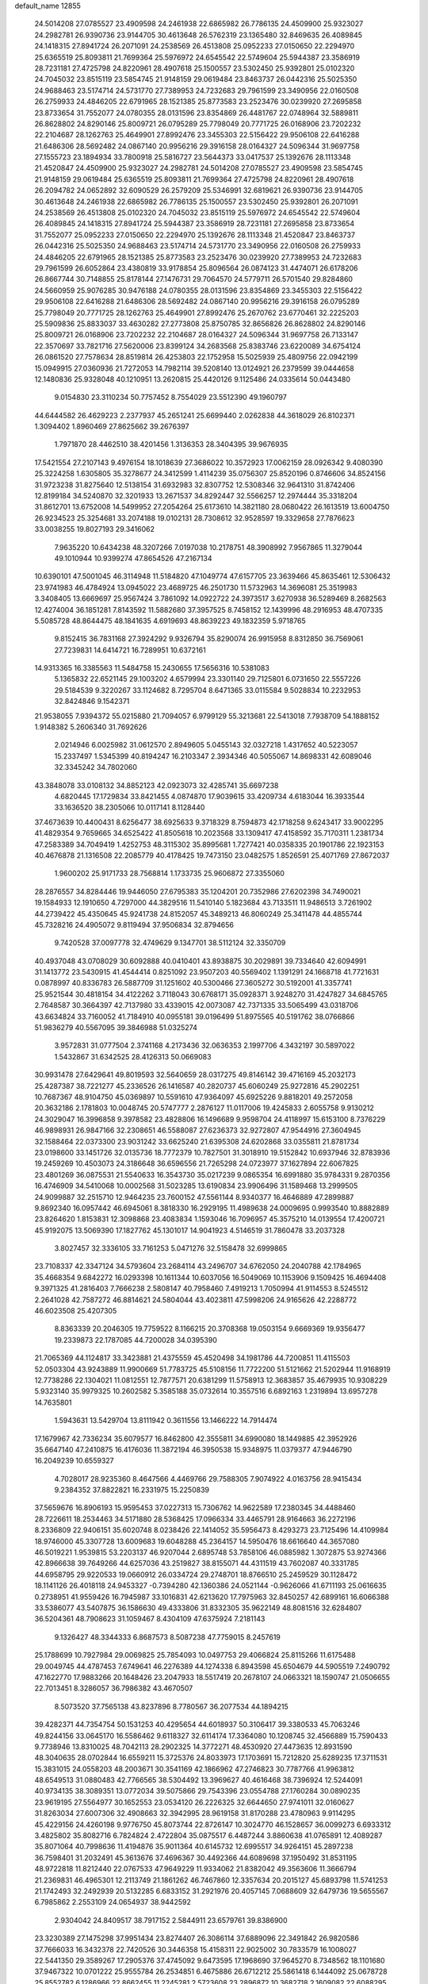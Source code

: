default_name                                                                    
12855
  24.5014208  27.0785527  23.4909598  24.2461938  22.6865982  26.7786135
  24.4509900  25.9323027  24.2982781  26.9390736  23.9144705  30.4613648
  26.5762319  23.1365480  32.8469635  26.4089845  24.1418315  27.8941724
  26.2071091  24.2538569  26.4513808  25.0952233  27.0150650  22.2294970
  25.6365519  25.8093811  21.7699364  25.5976972  24.6545542  22.5749604
  25.5944387  23.3586919  28.7231181  27.4725798  24.8220961  28.4907618
  25.1500557  23.5302450  25.9392801  25.0102320  24.7045032  23.8515119
  23.5854745  21.9148159  29.0619484  23.8463737  26.0442316  25.5025350
  24.9688463  23.5174714  24.5731770  27.7389953  24.7232683  29.7961599
  23.3490956  22.0160508  26.2759933  24.4846205  22.6791965  28.1521385
  25.8773583  23.2523476  30.0239920  27.2695858  23.8733654  31.7552077
  24.0780355  28.0131596  23.8354869  26.4481767  22.0748964  32.5889811
  26.8628802  24.8290146  25.8009721  26.0795289  25.7798049  20.7771725
  26.0168906  23.7202232  22.2104687  28.1262763  25.4649901  27.8992476
  23.3455303  22.5156422  29.9506108  22.6416288  21.6486306  28.5692482
  24.0867140  20.9956216  29.3916158  28.0164327  24.5096344  31.9697758
  27.1555723  23.1894934  33.7800918  25.5816727  23.5644373  33.0417537
  25.1392676  28.1113348  21.4520847  24.4509900  25.9323027  24.2982781
  24.5014208  27.0785527  23.4909598  23.5854745  21.9148159  29.0619484
  25.6365519  25.8093811  21.7699364  27.4725798  24.8220961  28.4907618
  26.2094782  24.0652892  32.6090529  26.2579209  25.5346991  32.6819621
  26.9390736  23.9144705  30.4613648  24.2461938  22.6865982  26.7786135
  25.1500557  23.5302450  25.9392801  26.2071091  24.2538569  26.4513808
  25.0102320  24.7045032  23.8515119  25.5976972  24.6545542  22.5749604
  26.4089845  24.1418315  27.8941724  25.5944387  23.3586919  28.7231181
  27.2695858  23.8733654  31.7552077  25.0952233  27.0150650  22.2294970
  25.1392676  28.1113348  21.4520847  23.8463737  26.0442316  25.5025350
  24.9688463  23.5174714  24.5731770  23.3490956  22.0160508  26.2759933
  24.4846205  22.6791965  28.1521385  25.8773583  23.2523476  30.0239920
  27.7389953  24.7232683  29.7961599  26.6052864  23.4380819  33.9178854
  25.8096564  26.0874123  31.4474071  26.6178206  26.8667744  30.7148855
  25.8178144  27.1476731  29.7064570  24.5779711  26.5701540  29.8284860
  24.5660959  25.9076285  30.9476188  24.0780355  28.0131596  23.8354869
  23.3455303  22.5156422  29.9506108  22.6416288  21.6486306  28.5692482
  24.0867140  20.9956216  29.3916158  26.0795289  25.7798049  20.7771725
  28.1262763  25.4649901  27.8992476  25.2670762  23.6770461  32.2225203
  25.5909836  25.8833037  33.4630282  27.2773808  25.8750785  32.8656826
  26.8628802  24.8290146  25.8009721  26.0168906  23.7202232  22.2104687
  28.0164327  24.5096344  31.9697758  26.7133147  22.3570697  33.7821716
  27.5620006  23.8399124  34.2683568  25.8383746  23.6220089  34.6754124
  26.0861520  27.7578634  28.8519814  26.4253803  22.1752958  15.5025939
  25.4809756  22.0942199  15.0949915  27.0360936  21.7272053  14.7982114
  39.5208140  13.0124921  26.2379599  39.0444658  12.1480836  25.9328048
  40.1210951  13.2620815  25.4420126   9.1125486  24.0335614  50.0443480
   9.0154830  23.3110234  50.7757452   8.7554029  23.5512390  49.1960797
  44.6444582  26.4629223   2.2377937  45.2651241  25.6699440   2.0262838
  44.3618029  26.8102371   1.3094402   1.8960469  27.8625662  39.2676397
   1.7971870  28.4462510  38.4201456   1.3136353  28.3404395  39.9676935
  17.5421554  27.2107143   9.4976154  18.1018639  27.3686022  10.3572923
  17.0062159  28.0926342   9.4080390  25.3224258   1.6305805  35.3278677
  24.3412599   1.4114239  35.0756307  25.8520196   0.8746606  34.8524156
  31.9723238  31.8275640  12.5138154  31.6932983  32.8307752  12.5308346
  32.9641310  31.8742406  12.8199184  34.5240870  32.3201933  13.2671537
  34.8292447  32.5566257  12.2974444  35.3318204  31.8612701  13.6752008
  14.5499952  27.2054264  25.6173610  14.3821180  28.0680422  26.1613519
  13.6004750  26.9234523  25.3254681  33.2074188  19.0102131  28.7308612
  32.9528597  19.3329658  27.7876623  33.0038255  19.8027193  29.3416062
   7.9635220  10.6434238  48.3207266   7.0197038  10.2178751  48.3908992
   7.9567865  11.3279044  49.1010944  10.9399274  47.8654526  47.2167134
  10.6390101  47.5001045  46.3114948  11.5184820  47.1049774  47.6157705
  23.3639466  45.8635461  12.5306432  23.9741983  46.4784924  13.0945022
  23.4689725  46.2501730  11.5732963  14.3696081  25.3519983   3.3408405
  13.6669697  25.9567424   3.7861092  14.0922722  24.3973517   3.6270938
  36.5289469   8.2682563  12.4274004  36.1851281   7.8143592  11.5882680
  37.3957525   8.7458152  12.1439996  48.2916953  48.4707335   5.5085728
  48.8644475  48.1841635   4.6919693  48.8639223  49.1832359   5.9718765
   9.8152415  36.7831168  27.3924292   9.9326794  35.8290074  26.9915958
   8.8312850  36.7569061  27.7239831  14.6414721  16.7289951  10.6372161
  14.9313365  16.3385563  11.5484758  15.2430655  17.5656316  10.5381083
   5.1365832  22.6521145  29.1003202   4.6579994  23.3301140  29.7125801
   6.0731650  22.5557226  29.5184539   9.3220267  33.1124682   8.7295704
   8.6471365  33.0115584   9.5028834  10.2232953  32.8424846   9.1542371
  21.9538055   7.9394372  55.0215880  21.7094057   6.9799129  55.3213681
  22.5413018   7.7938709  54.1888152   1.9148382   5.2606340  31.7692626
   2.0214946   6.0025982  31.0612570   2.8949605   5.0455143  32.0327218
   1.4317652  40.5223057  15.2337497   1.5345399  40.8194247  16.2103347
   2.3934346  40.5055067  14.8698331  42.6089046  32.3345242  34.7802060
  43.3848078  33.0108132  34.8852123  42.0923073  32.4285741  35.6697238
   4.6820445  17.1729834  33.8421455   4.0874870  17.9039615  33.4209734
   4.6183044  16.3933544  33.1636520  38.2305066  10.0117141   8.1128440
  37.4673639  10.4400431   8.6256477  38.6925633   9.3718329   8.7594873
  42.1718258   9.6243417  33.9002295  41.4829354   9.7659665  34.6525422
  41.8505618  10.2023568  33.1309417  47.4158592  35.7170311   1.2381734
  47.2583389  34.7049419   1.4252753  48.3115302  35.8995681   1.7277421
  40.0358335  20.1901786  22.1923153  40.4676878  21.1316508  22.2085779
  40.4178425  19.7473150  23.0482575   1.8526591  25.4071769  27.8672037
   1.9600202  25.9171733  28.7568814   1.1733735  25.9606872  27.3355060
  28.2876557  34.8284446  19.9446050  27.6795383  35.1204201  20.7352986
  27.6202398  34.7490021  19.1584933  12.1910650   4.7297000  44.3829516
  11.5410140   5.1823684  43.7133511  11.9486513   3.7261902  44.2739422
  45.4350645  45.9241738  24.8152057  45.3489213  46.8060249  25.3411478
  44.4855744  45.7328216  24.4905072   9.8119494  37.9506834  32.8794656
   9.7420528  37.0097778  32.4749629   9.1347701  38.5112124  32.3350709
  40.4937048  43.0708029  30.6092888  40.0410401  43.8938875  30.2029891
  39.7334640  42.6094991  31.1413772  23.5430915  41.4544414   0.8251092
  23.9507203  40.5569402   1.1391291  24.1668718  41.7721631   0.0878997
  40.8336783  26.5887709  31.1251602  40.5300466  27.3605272  30.5192001
  41.3357741  25.9521544  30.4818154  34.4122262   3.7118043  30.6768171
  35.0928371   3.9248270  31.4247827  34.6845765   2.7648587  30.3664397
  42.7137980  33.4339015  42.0073087  42.7371335  33.5065499  43.0318706
  43.6634824  33.7160052  41.7184910  40.0955181  39.0196499  51.8975565
  40.5191762  38.0766866  51.9836279  40.5567095  39.3846988  51.0325274
   3.9572831  31.0777504   2.3741168   4.2173436  32.0636353   2.1997706
   4.3432197  30.5897022   1.5432867  31.6342525  28.4126313  50.0669083
  30.9931478  27.6429641  49.8019593  32.5640659  28.0317275  49.8146142
  39.4716169  45.2032173  25.4287387  38.7221277  45.2336526  26.1416587
  40.2820737  45.6060249  25.9272816  45.2902251  10.7687367  48.9104750
  45.0369897  10.5591610  47.9364097  45.6925226   9.8818201  49.2572058
  20.3632186   2.1781803  10.0048745  20.5747777   2.2876127  11.0117006
  19.4245833   2.6055758   9.9130212  24.3029047  16.3996858   9.3978582
  23.4828806  16.1496689   9.9598704  24.4118997  15.6153100   8.7376229
  46.9898931  26.9847166  32.2308651  46.5588087  27.6236373  32.9272807
  47.9544916  27.3604945  32.1588464  22.0373300  23.9031242  33.6625240
  21.6395308  24.6202868  33.0355811  21.8781734  23.0198600  33.1451726
  32.0135736  18.7772379  10.7827501  31.3018910  19.5152842  10.6937946
  32.8783936  19.2459269  10.4503073  24.3186648  36.6596556  21.7265298
  24.0723977  37.1627894  22.6067825  23.4801269  36.0875531  21.5540633
  16.3543730  35.0217239   9.0865354  16.6991880  35.9784331   9.2870356
  16.4746909  34.5410068  10.0002568  31.5023285  13.6190834  23.9906496
  31.1589468  13.2999505  24.9099887  32.2515710  12.9464235  23.7600152
  47.5561144   8.9340377  16.4646889  47.2899887   9.8692340  16.0957442
  46.6945061   8.3818330  16.2929195  11.4989638  24.0009695   0.9993540
  10.8882889  23.8264620   1.8153831  12.3098868  23.4083834   1.1593046
  16.7096957  45.3575210  14.0139554  17.4200721  45.9192075  13.5069390
  17.1827762  45.1301017  14.9041923   4.5146519  31.7860478  33.2037328
   3.8027457  32.3336105  33.7161253   5.0471276  32.5158478  32.6999865
  23.7108337  42.3347124  34.5793604  23.2684114  43.2496707  34.6762050
  24.2040788  42.1784965  35.4668354   9.6842272  16.0293398  10.1611344
  10.6037056  16.5049069  10.1153906   9.1509425  16.4694408   9.3971325
  41.2816403   7.7666238   2.5808147  40.7958460   7.4919213   1.7050994
  41.9114553   8.5245512   2.2641028  42.7587272  46.8814621  24.5804044
  43.4023811  47.5998206  24.9165626  42.2288772  46.6023508  25.4207305
   8.8363339  20.2046305  19.7759522   8.1166215  20.3708368  19.0503154
   9.6669369  19.9356477  19.2339873  22.1787085  44.7200028  34.0395390
  21.7065369  44.1124817  33.3423881  21.4375559  45.4520498  34.1981786
  44.7200851  11.4115503  52.0503304  43.9243889  11.9900669  51.7783725
  45.5108156  11.7722200  51.5121662  21.5202944  11.9168919  12.7738286
  22.1304021  11.0812551  12.7877571  20.6381299  11.5758913  12.3683857
  35.4679935  10.9308229   5.9323140  35.9979325  10.2602582   5.3585188
  35.0732614  10.3557516   6.6892163   1.2319894  13.6957278  14.7635801
   1.5943631  13.5429704  13.8111942   0.3611556  13.1466222  14.7914474
  17.1679967  42.7336234  35.6079577  16.8462800  42.3555811  34.6990080
  18.1449885  42.3952926  35.6647140  47.2410875  16.4176036  11.3872194
  46.3950538  15.9348975  11.0379377  47.9446790  16.2049239  10.6559327
   4.7028017  28.9235360   8.4647566   4.4469766  29.7588305   7.9074922
   4.0163756  28.9415434   9.2384352  37.8822821  16.2331975  15.2250839
  37.5659676  16.8906193  15.9595453  37.0227313  15.7306762  14.9622589
  17.2380345  34.4488460  28.7226611  18.2534463  34.5171880  28.5368425
  17.0966334  33.4465791  28.9164663  36.2272196   8.2336809  22.9406151
  35.6020748   8.0238426  22.1414052  35.5956473   8.4293273  23.7125496
  14.4109984  18.9746000  45.3307728  13.6009683  19.6048288  45.2364157
  14.5950476  18.6616640  44.3657080  46.5019221   1.9539815  53.2203137
  46.9207044   2.6895748  53.7858106  46.0885982   1.3072875  53.9274366
  42.8966638  39.7649266  44.6257036  43.2519827  38.8155071  44.4311519
  43.7602087  40.3331785  44.6958795  29.9220533  19.0660912  26.0334724
  29.2748701  18.8766510  25.2459529  30.1128472  18.1141126  26.4018118
  24.9453327  -0.7394280  42.1360386  24.0521144  -0.9626066  41.6711193
  25.0616635   0.2738951  41.9559426  16.7945987  33.1016831  42.6213620
  17.7975963  32.8450257  42.6899161  16.6066388  33.5386077  43.5407875
  36.1586630  49.4333806  31.8332305  35.9622149  48.8081516  32.6284807
  36.5204361  48.7908623  31.1059467   8.4304109  47.6375924   7.2181143
   9.1326427  48.3344333   6.8687573   8.5087238  47.7759015   8.2457619
  25.1788699  10.7927984  29.0069825  25.7854093  10.0497753  29.4066824
  25.8115266  11.6175488  29.0049745  44.4787453   7.6749641  46.2276389
  44.1274338   6.8943598  45.6504679  44.5905519   7.2490792  47.1622770
  17.9883266  20.1648426  23.2047933  18.5517419  20.2678107  24.0663321
  18.1590747  21.0506655  22.7013451   8.3286057  36.7986382  43.4670507
   8.5073520  37.7565138  43.8237896   8.7780567  36.2077534  44.1894215
  39.4282371  44.7354754  50.1531253  40.4295654  44.6018937  50.3106417
  39.3380533  45.7063246  49.8244156  33.0645170  16.5586462   9.6118327
  32.6114174  17.3364080  10.1208745  32.4566889  15.7590433   9.7738946
  13.8310025  48.7042113  28.2902325  14.3772271  48.4530920  27.4473635
  12.8931590  48.3040635  28.0702844  16.6559211  15.3725376  24.8033973
  17.1703691  15.7212820  25.6289235  17.3711531  15.3831015  24.0558203
  48.2003671  30.3541169  42.1866962  47.2746823  30.7787766  41.9963812
  48.6549513  31.0880483  42.7766565  38.5304492  13.3969627  40.4616468
  38.7396924  12.5244091  40.9734135  38.3089351  13.0772034  39.5075866
  29.7543396  23.0554788  27.1760284  30.0890235  23.9619195  27.5564977
  30.1652553  23.0534120  26.2226325  32.6644650  27.9741011  32.0160627
  31.8263034  27.6007306  32.4908663  32.3942995  28.9619158  31.8170288
  23.4780963   9.9114295  45.4229156  24.4260198   9.9776750  45.8073744
  22.8726147  10.3024770  46.1528657  36.0099273   6.6933312   3.4825802
  35.8082716   6.7824824   2.4722804  35.0875517   6.4487244   3.8860638
  41.0765891  12.4089287  35.8071064  40.7998636  11.4194876  35.9011364
  40.6145732  12.6995517  34.9264151  45.2897238  36.7598401  31.2032491
  45.3613676  37.4696367  30.4492366  44.6089698  37.1950492  31.8531195
  48.9722818  11.8212440  22.0767533  47.9649229  11.9334062  21.8382042
  49.3563606  11.3666794  21.2369831  46.4965301  12.2113749  21.1861262
  46.7467860  12.3357634  20.2015127  45.6893798  11.5741253  21.1742493
  32.2492939  20.5132285   6.6833152  31.2921976  20.4057145   7.0688609
  32.6479736  19.5655567   6.7985862   2.2553109  24.0654937  38.9442592
   2.9304042  24.8409517  38.7917152   2.5844911  23.6579761  39.8386900
  23.3230389  27.1475298  37.9951434  23.8274407  26.3086114  37.6889096
  22.3491842  26.9820586  37.7666033  16.3432378  22.7420526  30.3446358
  15.4158311  22.9025002  30.7833579  16.1008027  22.5441350  29.3589267
  17.2905376  37.4745092   9.6473595  17.1968690  37.9645270   8.7348562
  18.1101680  37.9467322  10.0701222  25.9555784  26.2534851   6.4675886
  26.6712212  25.5861418   6.1444092  25.0678728  25.8552782   6.1286966
  22.8662455  11.2245281   2.5723608  23.2896872  10.3682718   2.1609082
  22.6088295  11.7712891   1.7298305  42.9561246  18.3904091  18.5345127
  42.1504055  18.8615060  18.9682971  43.6330115  18.2911388  19.3035498
   7.1679490   1.4660004   7.2550866   7.7660505   2.2991418   7.0958566
   7.5682155   1.0605297   8.1195004  29.6676792  41.9513647  28.8055740
  30.3537593  41.3433063  29.2915127  28.7602857  41.5711708  29.1254734
  44.7863109  30.3169490   3.2363754  43.9831922  30.7909269   3.6847691
  44.7124581  30.6387593   2.2520317  31.1380983  48.5047337  32.3482599
  31.1030722  48.9877762  31.4384591  30.2675046  47.9461565  32.3575270
  31.5656253  32.5855286  39.2083008  30.8003320  31.9500881  38.9226739
  31.5412749  33.3187543  38.4804058  50.6977646  10.8719884  30.8531249
  50.1849480  11.7650154  30.7787691  49.9736330  10.1579135  30.6875769
  21.8521304  25.9752508  17.5554658  22.3938837  25.2477343  18.0524334
  21.6129575  25.5451873  16.6656371  29.2168308   5.5783835  53.9825523
  29.9919250   5.9338531  54.5584187  29.6362753   4.7603855  53.4985866
   1.2823917   9.3665624  39.1012325   1.4095782  10.2945860  38.6768817
   0.3098739   9.3735793  39.4464262  49.4513550  25.2529712  51.2563269
  48.8203319  25.6266026  51.9801815  49.2310189  24.2517972  51.2202592
  48.3672129  33.3907033  26.9450993  48.5252993  32.6571211  27.6668138
  47.3696221  33.2266301  26.6952631   2.6379998  48.2710224  32.3493436
   1.9818377  47.6307770  31.8817860   3.5046802  48.1734955  31.7809677
  49.5342068  31.1300992   1.6355018  49.1057457  31.3552703   0.7315341
  48.7411654  30.9710320   2.2677204   4.1573744  10.5096784  15.5724888
   4.1083099   9.6018950  15.0829822   4.5754233  10.2605598  16.4843392
   7.9438590   5.9776573  22.2457058   8.4432453   6.6811316  21.6843155
   8.3342007   6.0943145  23.1929824  34.6136614   2.7030304  37.5980853
  34.0244546   3.2816017  36.9762079  35.5005724   2.6219608  37.0848629
  20.2784045  27.5288604  38.0583569  20.7171133  28.4644334  37.9830312
  19.2838184  27.7527276  38.2413745  41.5936634  39.3465525  42.2954097
  41.9576647  39.5505868  43.2429019  42.0198223  40.0988842  41.7240096
  35.9627366  23.5544440  49.1124488  35.9448158  22.5312513  49.3058845
  34.9993445  23.8510628  49.3297737  39.8789552   5.2227733  51.3368536
  40.6348743   5.5768904  50.7444552  39.7300091   4.2559196  50.9985736
  22.2599618  14.4038216  30.8653376  21.9396196  13.9230655  31.7280179
  22.5385917  13.6193751  30.2543261  35.5118745  30.2231374  24.1953868
  36.4530901  29.9537366  23.8419405  34.9249651  30.1527910  23.3411314
  20.9028643  33.2089721   4.7170428  20.5164553  32.5321765   4.0306307
  21.2008792  32.6137324   5.4951243  12.8059007  10.0317027   8.6385905
  12.7387230  11.0709419   8.6661774  11.9363700   9.7225714   9.0840704
  46.7568994  15.6640122  23.1039213  46.4329277  16.5341748  23.5601046
  45.8686197  15.1906484  22.8507954   2.2289232  31.2241707  18.6071395
   2.5174296  30.3569797  19.0843094   3.1146352  31.7160654  18.4239765
  20.1292537  44.6610330   9.2807618  20.3890829  44.0277358  10.0515208
  19.8122378  45.5180216   9.7511297  48.5605695  13.1452146  10.0868580
  48.4615077  12.8509879   9.0954286  48.7930780  14.1508055  10.0015910
   6.9219343   0.4381752   4.6972002   7.0048670   0.7268866   5.6864901
   6.1312222   1.0010112   4.3474512  33.1430908  28.6891309  34.7353198
  33.1706274  28.5608961  33.7183168  33.0804744  27.7258269  35.1039994
  10.1439035  10.7741265  16.6170606  10.5029937  10.0173054  16.0098075
  10.9892534  11.2853089  16.8996391  31.0533620   3.2558179  17.4414645
  31.6713431   3.7098954  18.1372205  30.1151979   3.3694823  17.8679609
  24.7471192  14.3514666   7.6690686  25.7319032  14.4647471   7.3540431
  24.2464661  14.1878861   6.7768970  43.3184205  21.0254745  51.0818236
  44.1780089  21.4854953  51.4235625  43.3407139  20.1038507  51.5464889
   7.8577574  37.5193756  46.9804081   8.4927587  37.7014634  47.7714019
   8.3607504  36.7982035  46.4360802   1.0826389  13.7000710  39.4907122
   0.0690061  13.5255732  39.5026014   1.4582814  12.9045144  38.9405979
  39.9797395  42.7187316  24.5491758  39.7361778  43.7028128  24.7733419
  39.7228151  42.2189428  25.4189171  14.0209837   2.8339055  33.8772635
  14.3490409   2.1300675  33.2128769  14.8391103   3.0203675  34.4753036
  28.0780924  40.0179740   5.2261842  28.7656096  39.7673600   4.4948523
  28.6430216  40.5073630   5.9352138  21.5348888  30.4921645  27.6705758
  21.0578037  29.9218413  28.3894849  22.3997258  29.9969459  27.4819536
   0.3582039  11.5925987  11.2303249   0.8116921  11.1237582  10.4324518
  -0.3863870  12.1614175  10.7990465  27.3820454   4.5901030  43.9692964
  26.8559600   5.4678734  43.8641293  27.9778941   4.7484522  44.7920673
   0.7926907  47.6223014  42.2049091   0.3176694  48.5157291  42.1014549
   1.7826603  47.8417939  41.9644117  31.5141386  37.9899726  10.2610471
  31.5556908  36.9611942  10.3871917  30.9489855  38.0891394   9.4029731
  42.3254750  15.8162537  33.8354544  42.8413279  15.0544445  34.3076174
  42.5171018  15.6409710  32.8338372  32.7856235  13.9727858  19.9362757
  33.5643258  14.4424167  19.4455893  32.4737400  14.6960714  20.6177087
  35.4065097   6.8927082   0.8546380  36.2242496   7.1739483   0.2831083
  35.3793883   5.8647323   0.7377435   0.1870310  16.2363840  43.1308463
   0.4286014  17.2248186  43.3353725   1.1129824  15.7707337  43.1570036
  32.2739398   9.7282801  54.0495170  32.5443439   9.2654167  54.9281019
  31.8806465  10.6328992  54.3539439  47.9177958  43.9734155  42.1703708
  47.5459927  44.7714988  42.7183143  48.7041389  44.4011384  41.6509092
  34.8290766   3.3884860  11.5772591  34.7932987   3.8501771  12.5055064
  35.1470145   2.4263083  11.8234360   9.1141174  34.2872745   1.4332801
   9.2183104  35.2994683   1.2402150  10.0626131  33.9128868   1.3183198
   0.5175319  39.7234510  26.2706183  -0.5123038  39.6583171  26.1659145
   0.8564875  39.1161105  25.5003367  39.9711679   8.6249405  21.0972404
  40.3212302   7.7682893  21.5310017  40.8112891   9.0647326  20.6861257
  41.3506693  21.4470516  35.0335147  40.6490464  20.7189464  34.8655013
  41.1834803  22.1619662  34.3339415  23.0919201   2.3060005  24.2809868
  23.3985597   3.2122838  24.6677776  23.0959438   2.4589203  23.2612210
  34.3581771  15.4330956  50.3212527  33.8297485  16.2652058  50.6406316
  35.2562820  15.8554881  49.9955457   7.2393690   5.9151138  26.7222445
   7.1333671   4.8988423  26.5212580   7.2836447   5.9367628  27.7553121
   7.6425227  14.4943230  48.8724162   8.2690329  15.1677498  49.3415726
   7.7311170  13.6405444  49.4512371  42.8457687  32.5902262  39.1699778
  42.4464536  32.9747383  40.0219334  42.1144311  32.6812091  38.4522993
   1.7721682  27.6719823  32.5547039   1.9077529  27.4674858  33.5610586
   2.4479686  28.4510549  32.3927516  23.2733583  24.1130053  18.8711729
  23.0710310  23.1397755  18.6271884  24.2390918  24.2720580  18.5500582
  24.3517229   4.4542006  41.3542656  24.1491342   4.5866093  42.3417778
  23.4706622   4.6889112  40.8684928  45.2019909   6.2906922  36.3344713
  44.2315033   5.9529771  36.2201238  45.2557553   6.5176680  37.3434942
  36.6257367   9.9608153  40.7904613  36.5010145   9.9247887  39.7708547
  36.3633266   9.0266418  41.1222367  19.2700377  16.6078899  32.7645511
  18.9326085  17.3315248  32.1052335  19.0215542  17.0040115  33.6883491
  -0.9318661   1.9865174  21.8750535   0.0534223   2.2613295  21.9834113
  -1.2621070   2.5912977  21.0949327  11.0661767  49.6607812  43.9861316
  11.7247511  49.4678414  43.2362802  10.5472148  48.7765175  44.1129637
  32.2539473  25.9333413  43.7738540  32.7128783  25.6287954  44.6507373
  32.3280595  25.0898480  43.1727448  44.7037175  41.6712761   6.1300780
  44.6072222  41.9717611   5.1386257  45.6222675  41.1956468   6.1267134
   1.6611516  42.3674782  20.0659678   0.7924938  42.0526227  20.5379961
   1.6920575  41.7461886  19.2319913  11.8082529  14.4599650  38.4650110
  12.7646923  14.7547036  38.7422446  11.9243226  14.2377333  37.4597797
   4.5160690  11.1916431  24.5965022   4.0354733  11.8623185  23.9791332
   4.0006703  11.2738252  25.4893066  26.0185677  40.1424880  52.4526155
  25.2768306  39.4430440  52.6375963  26.7329815  39.9172890  53.1706216
   5.2058625  38.3640914  11.1415540   5.2432138  39.3721391  10.9218109
   4.4680986  38.0112445  10.5022385  33.5317742  36.8599777   4.8020549
  34.4202286  36.4492822   5.1184840  33.8235811  37.6980948   4.2679307
  29.4231847  22.0515696   1.2343870  30.3817153  22.2293799   1.5430662
  29.4507267  22.1106736   0.2131921  20.4999749  14.4135101  55.8191866
  21.0184840  15.1569356  55.3018991  21.0927449  13.5803646  55.6547719
  38.0653391   1.1873463  51.6285313  38.7874994   1.7700265  51.1712102
  38.4412181   1.0169537  52.5685147  49.3099568  18.5356520   6.0094720
  49.3117559  17.5349751   6.2765955  48.3163380  18.7652873   5.9195040
  13.3855371  32.0760118   7.6012178  13.6791025  33.0733660   7.6244603
  12.6946917  32.0266460   8.3703947  47.8022340  -0.1550880  20.7807126
  48.3273686   0.6220720  21.2022039  46.9120155   0.2677306  20.4906796
  17.5915777  43.8449155  52.7012961  18.0804736  44.3303015  51.9349099
  18.1201840  42.9722714  52.8222214   3.2126305   3.7956729   4.6254655
   3.8105380   4.2567830   5.3336217   2.8382366   4.5853151   4.0761443
  44.5381836  37.3845674  46.6444031  45.2339216  38.1147712  46.3532661
  45.1533492  36.7381760  47.1834976   3.1956509  26.3481758  20.5101340
   2.9443580  26.0649627  19.5497258   3.8351387  25.6115663  20.8330809
  32.9433952  21.3286728  30.2525807  33.0885656  21.6649741  29.2724131
  32.5441054  22.1811858  30.7005911  16.4006296  45.9341533   2.9231478
  17.0178369  46.6830544   3.2678327  16.9975132  45.0995292   2.9174024
  11.6533024   9.3708856  12.2866872  11.8169043  10.3754361  12.3083689
  12.5818407   8.9455691  12.1475935  15.9157600   4.8893544  14.6525154
  16.1554998   3.9119815  14.4267686  15.8738231   5.3509986  13.7341531
   2.2273212  27.2958039  35.2164296   1.9039755  28.0238910  35.8759111
   1.9397683  26.4157150  35.6722241  28.4942841  32.2836282   7.3339981
  28.6574269  31.6540512   8.1425208  27.5301675  32.6279400   7.5144401
   6.9718084   3.5493425  47.7265524   7.2534319   4.5263344  47.9041982
   7.7920973   3.1215838  47.2903343   7.6771960  16.1702562  24.8632307
   6.7565305  15.7071155  24.8196469   7.9697777  16.2307564  23.8757645
  28.1938403  48.6924561  30.1352473  29.1208758  49.1273538  29.9975153
  28.1481335  47.9969535  29.3682622  15.1507351   8.9468238   9.5084895
  14.2793080   9.3194704   9.1007846  15.4940893   8.2801876   8.8065839
  48.7404981  10.3453452  48.5946127  48.7555245  11.3737383  48.6236824
  48.6894410  10.0672864  49.5840346  49.5761086   0.7444407   6.5400248
  49.5284942   0.7919346   7.5703239  50.3535504   1.3811750   6.3096616
  12.7656348  36.4903738  44.8509130  12.6923302  36.4032733  43.8121114
  12.3480361  35.6142516  45.1852573  36.1572466   1.6705175  20.8194542
  35.2033473   1.6968141  20.4250211  36.1788902   2.4897609  21.4446204
   9.2365762   3.4824612   1.4572815  10.2575133   3.3411355   1.5793626
   9.1384724   3.5282548   0.4282642  13.9042813  39.9637343  47.9592087
  13.3894182  39.1190545  48.2368789  14.8920821  39.7183108  48.1056693
  26.7356764  28.9161291  33.4952571  25.9908334  29.2223038  32.8407199
  26.1740579  28.5272152  34.2837193   7.0305847   5.7454676  29.4534303
   7.5459233   4.9611068  29.8833441   6.6758662   6.2647972  30.2810972
  11.9503357  14.3469558  52.0240440  11.6836889  14.4694561  51.0327664
  12.5369360  13.4978737  52.0043042  39.7409979  19.2390324  35.2155913
  40.2372348  19.1136636  36.1118994  38.7775559  18.9776128  35.4222132
  25.9593568   3.9884054  49.9672452  26.5437502   3.1807448  49.6671363
  26.4172495   4.2829877  50.8470291  22.0235925   5.8679323  15.3870832
  22.5115036   5.2540564  16.0739615  21.5755266   6.5727559  16.0126817
  15.1795507   9.0360350  14.2768695  15.1135794   9.8498784  14.9044912
  16.1491331   8.7048433  14.3970686  17.3469376  15.7373219  46.6949215
  17.2770540  16.3472868  45.8653168  16.6537536  14.9952816  46.4912642
  36.8377464  31.2578239   3.3461342  36.6463580  31.1326486   2.3474312
  36.0956707  30.7283560   3.8223204  41.0038782  17.2842252   8.8855712
  40.2656936  17.9597066   9.1613350  41.5547070  17.8231315   8.1916769
  41.6420586  39.2230976   5.8658391  40.7806459  39.7253450   5.5709942
  42.1208577  39.0610463   4.9573476  13.9562778  45.0566543  33.5629602
  14.6669201  45.1838935  34.3033892  13.9661938  44.0326285  33.4038644
   2.4277340  14.7525808   9.8998870   2.0026837  15.6617149  10.1243599
   3.4205351  14.9738100   9.7325770  13.7576373  18.7668996   2.0553042
  13.7041964  18.0655012   2.8051818  14.7219155  18.6921476   1.7016106
  30.9993134  46.5136267  19.9150921  31.0694592  47.3515006  19.3191001
  31.9359747  46.4056566  20.3185097  11.7718837  45.2525251  26.1918923
  11.5101137  44.3567265  26.6279685  11.1791066  45.3063642  25.3510044
  38.7042753  31.4393911  48.4999784  38.4414353  31.5691238  47.5076484
  38.0890876  30.6615145  48.8029494  41.8221883  47.5325359  19.7084340
  42.5225255  48.2146202  19.3871667  40.9264963  48.0332431  19.5927193
   0.8330197  11.3420524  25.9977584   1.7238065  11.3050865  26.4997715
   0.2937561  10.5396142  26.3432609  20.1699463  41.3731377  48.3421494
  19.2163945  41.6968507  48.1306705  20.7822262  42.1175064  47.9943194
  28.1657403  47.6267151   4.8254657  28.1359410  47.0572127   3.9528849
  27.8237240  48.5382265   4.5313955  18.8438513  22.7022013  37.4297003
  19.1521622  22.9717228  38.3792659  19.4032055  23.3114928  36.8110305
   3.7576525  17.2630850   7.6991160   2.8050394  17.6783830   7.7083325
   3.9922604  17.2760674   6.6903010  41.5752810  14.9537601  49.3996748
  42.2226280  15.7583483  49.2789982  42.0568227  14.3597752  50.0878051
  45.1228779  35.5879860  16.9736192  45.9302160  34.9493137  16.8933068
  45.4766881  36.4770316  16.5925631  10.0991414   8.8158927  40.0229970
  10.1996255   9.4119487  39.1813670  10.9554638   8.2348628  39.9985211
  19.5686957   7.9562296  21.1317578  20.5047289   8.3821356  21.1314141
  19.4067756   7.7153951  20.1412462  13.8641869  12.4978021  33.9581499
  14.1055536  11.5880270  34.3715113  14.7731973  12.9475483  33.7763221
  44.5239908  32.3957972  49.4533568  43.8708665  32.6722076  48.7120133
  44.8956804  31.4872667  49.1489818  13.6229144  16.6919984  46.6072493
  14.0454124  15.9684866  46.0267305  13.9955564  17.5774069  46.2264579
  45.1281188  41.2303745  45.0089195  45.9416879  41.6988930  44.5903157
  44.8131500  41.8740406  45.7482839  27.3448885   1.8666448  49.1337589
  28.3508180   1.7429471  49.3845061  26.9463636   0.9398445  49.2668284
  11.3705999  42.9371436  27.6161633  12.2364444  42.7737275  28.1578402
  10.6388014  42.9850101  28.3415346  19.4837671  36.8049650  26.9150189
  19.2005956  37.5746759  27.5396334  19.6648610  36.0208091  27.5674848
  35.1931094   3.7655396  48.7827363  34.4545864   4.2288878  49.3369535
  35.7456002   4.5559644  48.4142585  13.3887266  22.7564813  49.9190291
  14.3306273  23.1420489  49.7259392  13.3063809  22.8269314  50.9467100
  41.7040209  13.4046655  12.7605680  42.2600055  14.2151272  12.4956753
  40.8295804  13.5040658  12.2169016  24.3766083   5.2504058  31.5338896
  23.5082646   5.7686319  31.7389454  24.9811477   5.4063266  32.3276964
  29.2029701  19.6251576  40.3510242  29.1283858  20.1140905  41.2711142
  29.8617855  18.8523231  40.5911322  41.7902771  42.3312036  48.3668035
  42.0168233  42.9151103  49.1994299  40.9660098  42.8394476  47.9753833
  43.3475084  16.3673999  14.6128063  43.6661823  17.1617354  15.1906120
  43.9331842  15.5824617  14.9344267  22.1506451   7.4072366  25.1403218
  22.3615875   8.4063312  25.2588914  22.8840914   7.0705376  24.5022740
  45.5597577  29.9282338  48.9560631  45.1865750  29.2799785  49.6689670
  46.5896669  29.7870216  49.0420300  31.8986892  15.4783424  47.7967166
  32.5221598  14.7228311  48.0876709  31.1412102  15.4736205  48.4918533
  10.6318037  43.8601506  19.5850700  11.1585426  43.0007838  19.8207498
  11.3842734  44.5779669  19.5176643   6.2957703  42.1786601   2.2463743
   6.5409630  42.7876910   3.0211119   6.9151347  42.4672135   1.4732358
  17.8854953  25.0038838  18.2417649  18.4295985  24.8911021  19.1159211
  18.3968749  24.4253814  17.5607379  38.4052009   9.1605763  32.7637761
  39.0315687   9.5850132  32.0502874  38.0978264   9.9955879  33.3059753
  39.8670174  10.4374388  17.6103839  38.8953153  10.4752371  17.2935678
  40.0475523   9.4390982  17.7748827   2.9518900  44.1991308  18.5798857
   3.9026579  44.2944098  18.9729445   2.4792770  43.5611080  19.2431496
  18.7199610  36.9205981   0.0338617  19.3977522  37.6080272   0.3557965
  18.6238910  36.2481275   0.8011566  17.6757798  47.8668813  50.6230398
  17.5656608  47.8776793  51.6513183  16.7152901  48.0336508  50.2826594
   9.9093717   4.8722453  15.2540609  10.6686228   5.1698872  14.6148638
  10.3923628   4.2351801  15.9100974  47.6644144  23.4590518  30.0330607
  48.3061241  22.9941449  30.6899554  47.0274389  22.7112323  29.7343097
  16.5431721   1.6058281  41.3564196  16.0195618   1.1327112  40.6049589
  15.9001582   2.3470646  41.6699861   5.1159950   0.9414637  15.0763413
   4.3861634   0.2356701  14.9339090   5.9976425   0.4162287  15.0037422
  30.3903915  17.5551659   8.0497611  30.0222694  18.5198082   7.9351223
  31.3560259  17.6399926   7.6892306   2.7141535   6.4497928   7.2812278
   3.4736826   5.7897705   7.0169640   3.1596317   7.3735206   7.0884485
  43.6623874  27.5695544  17.9681712  43.1227731  27.8026166  17.1161261
  43.5746390  28.4256257  18.5422871  30.4459509  17.5257884  19.7768284
  29.8057347  17.1811635  19.0415939  31.2011347  17.9773658  19.2708417
  47.7554639  26.2504325  53.2251509  48.3837232  26.7457282  53.8543586
  46.9594587  26.9060951  53.1006590   7.9599652  20.8105797  32.2487305
   7.8828847  21.4881275  31.4676853   8.5514454  20.0678458  31.8788969
   6.4576258  14.2609128  36.0817561   5.5746988  14.7801893  36.1870366
   6.6482699  14.3013014  35.0714060  45.1470064   7.8517744  15.7225435
  45.1591296   6.8191246  15.6649910  45.1000346   8.1351156  14.7281983
  21.4379445  28.3489581  14.3385672  21.8473555  28.7767421  15.1838259
  22.2254444  27.8697219  13.8887859  38.2089674  10.7555863  25.5033199
  38.4382969  10.3007992  24.6016439  38.2218601   9.9649290  26.1729416
  47.3929739   9.2941315   8.9092537  47.2343110   9.7334296   7.9855032
  48.3533847   9.5131779   9.1448261  18.1655257  30.9417709  35.5327589
  17.4571693  30.6538344  36.2295223  18.3042508  30.0913554  34.9640194
  33.0889806  29.8756520  42.8224450  33.4501635  29.9591392  43.7821505
  33.4313946  28.9498765  42.5115686  38.1859843  43.7444257  45.2606178
  38.7319244  43.1581497  44.6071151  37.2247100  43.3702952  45.1715306
   8.4900746   1.0621074  25.4702139   9.3736917   1.1009145  25.9718108
   8.7525132   1.0694600  24.4741802   4.8435453  31.9796127  37.7167550
   4.4720233  31.8033591  38.6635435   5.6351165  31.3201831  37.6374225
  25.8128391   8.5133338  32.4723403  26.5306093   9.1530127  32.8572587
  26.1197367   7.5859306  32.8105147  16.2835325  30.3222521  37.3445017
  16.0519624  31.1699331  37.8937329  15.3686165  30.0486278  36.9469809
  30.6534699  23.2924003  18.8543385  30.1868546  22.9634633  17.9828046
  29.8788878  23.7997830  19.3247671  46.3748028  18.5009431  44.0949729
  46.2794704  19.5210471  43.9285390  47.2564804  18.2579187  43.6513428
  14.0453252  25.0940722  21.8633743  14.2864819  24.2375314  22.3745954
  14.6290053  25.0629753  21.0209157  22.2448170  27.5892842  19.6805712
  22.1402096  26.8434518  20.3852707  21.9363797  27.1186716  18.8058686
   7.0352793  29.8750616  11.1016639   7.0243055  29.2280720  10.2950143
   7.5990055  29.3508193  11.8007877   6.0166015  37.8415007  20.8991039
   5.2033812  38.4644820  21.0450121   6.8221815  38.4516038  21.1271511
  22.4662857  42.3038768  21.2343828  22.0615892  42.7446720  20.3876952
  23.3704051  41.9294386  20.8778378   5.2037958  23.5597114  45.2407253
   4.3336607  24.1185263  45.2065801   5.9460209  24.2920248  45.1809059
  36.6347898  22.3006034  22.7949317  35.9620030  22.6243680  23.5184528
  36.1729008  22.5747840  21.9136046   5.5190791  38.0897578  48.3092059
   6.3544878  37.6865106  47.8524135   5.8272778  38.2323602  49.2835779
  22.1507113  35.2685160  32.1356688  22.5998800  35.9801701  31.5332431
  22.9221000  34.6055603  32.3273908  26.3566906   3.1012119  17.7009275
  25.7918527   2.5973250  16.9981727  26.6195867   3.9709527  17.1969629
   8.8033835  41.9118273  46.7554305   9.3064398  41.0125080  46.8947222
   8.0172064  41.8432304  47.4214412  20.0494456  24.1637434  35.4936394
  20.9034761  23.9848016  34.9392943  19.2881765  23.8897867  34.8449550
  32.8065542   4.1668717  54.5315017  33.0825256   3.7889604  53.6086729
  32.0975207   3.4932502  54.8626776  32.8453768  32.1459383  46.5480678
  31.9083599  31.8200141  46.8491056  32.6427843  33.1232187  46.2456950
  36.8744936  21.0758823  52.1779362  37.4900592  21.8492821  52.4880389
  37.4282249  20.2336645  52.4197366   1.3701280  11.6382334  33.3749605
   0.5332225  11.4517959  33.9539715   1.1147365  11.2482445  32.4546402
   1.3638963   4.9929655  36.8214372   1.6878408   5.9589097  37.0013713
   1.0276050   5.0393843  35.8403452  35.8528107  13.8495278   7.9316981
  35.9237605  12.9111394   8.3506967  35.2206428  13.7117226   7.1278137
  43.3834189  37.3172284  50.4713920  42.9430800  37.5233886  49.5711855
  42.6128735  37.0489663  51.0900791   4.7569870   9.4979233  51.2118541
   5.0166741   9.4570720  50.2136605   3.8645988   8.9886957  51.2615115
  18.5803349  24.9999558   0.0497241  18.2486473  25.9132164   0.3645806
  19.5484422  24.9324470   0.3772284  12.8638834  21.2628906  16.9678781
  12.2072033  22.0702336  16.9694261  12.3069341  20.5158579  17.4065614
   9.8954615  28.7863304  30.8651347   9.9357919  29.3378488  29.9984121
   8.8892145  28.6078429  31.0029620   0.3477956  45.6688600  10.0870569
  -0.0499796  46.2784805  10.8084377  -0.4748368  45.2413059   9.6332423
   8.0091440  46.2251776  11.2321298   6.9847808  46.2710617  11.1831405
   8.2074783  45.4803267  11.9046318  44.4622898  45.5021114  49.6231302
  45.2592781  45.3394958  48.9857551  44.9116559  45.6399157  50.5417270
  39.2548428  43.7344653   8.8286229  39.1660388  42.9225156   8.2000069
  40.2331946  44.0351991   8.7207425  38.0005247  16.2222102  44.7854223
  38.3473630  15.6066745  45.5589946  38.7829124  16.9146660  44.7208846
  41.9279146  10.3506991  15.3714818  42.1524513  11.3340952  15.5896458
  42.3500072   9.8276290  16.1596107  49.3851764  35.7020169  50.3544718
  48.7947904  36.1388392  51.0775030  50.3238391  36.0837154  50.5476134
  47.6794408  38.3331675  28.1362987  48.0818726  37.3832122  28.0878614
  47.7665769  38.6774539  27.1630525  36.6541904  45.5770311  41.6389411
  35.8435040  45.6098677  42.2882414  37.0966481  46.5048458  41.8135137
  15.7918626  13.3007538  51.9934344  14.8800637  12.8400633  51.8555517
  16.0123401  13.1180021  52.9846690  23.8029669  20.3058067  47.3620885
  23.2753925  20.5023855  46.4999491  23.8939816  19.2795032  47.3706176
  29.3284946  46.2979838  46.6084422  28.4919983  46.2798258  47.2181355
  30.1090143  46.3646761  47.2842689  23.7150927  37.9182527  23.9655297
  22.8601115  37.6358305  24.4943681  23.7577326  38.9336273  24.1206546
   0.1502661  32.9258671  30.1294956   1.0194365  32.7983550  29.5861984
  -0.5248010  32.3056517  29.6491284   0.2893811  14.5416577  19.4894667
   1.1776007  14.3636817  19.9788186  -0.3443031  14.8693923  20.2376896
  13.0395337  34.7209580  33.1980926  12.8599403  35.0450774  32.2350797
  12.7917800  35.5312023  33.7811491  47.2851374  10.3179099   3.9537063
  46.3334465  10.0103739   3.7388403  47.2875963  11.3280161   3.7764478
   5.5252531   9.4650812  48.5686279   5.1269911  10.1068488  47.8465440
   5.5968252   8.5739995  48.0416678  44.7569943  22.0852662   8.6640149
  43.7718925  21.7585030   8.7105733  44.7331283  22.7380752   7.8586973
  24.1208504  28.7064582  17.9880846  23.5840345  28.2043761  18.7068252
  24.4443947  27.9672103  17.3480430  12.3223740   1.6377940  12.7048911
  13.1497248   1.0159934  12.6983097  11.9213079   1.5288168  13.6311423
  38.6416533  16.0963667  36.0911466  38.3182002  17.0037770  36.4790584
  39.6693133  16.1582773  36.1822861  13.6043753  19.0182187  51.0772149
  13.4700393  18.0905672  51.5043744  13.6663404  19.6529107  51.8853424
  37.7343574   8.7806216  19.4897745  38.4906290   8.7722519  20.1944065
  37.2079780   9.6391358  19.7104763  16.5077640  49.2324462   5.9043068
  15.6501429  48.7023142   6.1289667  16.1741696  49.9716825   5.2627902
  21.9825947  49.9741934   4.7099259  22.6565696  49.1905998   4.6619070
  21.6794736  49.9612929   5.6968817  29.0522012  14.4170735  41.4870943
  29.7743286  14.4393914  40.7461815  28.1695513  14.4969756  40.9411683
  16.4792087  41.8759174  33.1354169  15.4795059  42.0475429  32.9653415
  16.9567284  42.6129278  32.5955892  46.0937636  32.0875208  29.8742875
  45.6784491  33.0308996  29.8831250  45.3453567  31.4891759  30.2554030
  20.8161560  23.0538577   2.9646961  20.8873382  23.5956702   2.0948210
  21.7658259  23.0411993   3.3444454  36.5977774  41.7566409  47.4804244
  36.2337880  42.0987295  46.5823129  37.2922226  41.0455789  47.2188152
  44.2527484  26.1411511   5.9243018  43.4571618  26.4238004   5.3200992
  45.0163004  26.7478066   5.5831517   7.8152238  24.2675921  38.9105202
   8.7425861  23.8549252  38.7189118   7.8034339  25.1073915  38.3055967
  38.3028176  14.5661826   7.0168533  38.1831677  15.5384876   6.6727056
  37.3621501  14.3276869   7.3723760  17.5163484  47.1086757  36.4609434
  17.4748623  46.7724699  37.4437983  18.4448224  47.5548171  36.4098774
  26.2168849   4.1737276  35.0477087  25.4728367   4.5609763  35.6638647
  25.9441449   3.1698887  34.9991887  21.7236248  17.1677217  27.0725675
  22.6991359  17.3897356  26.8042944  21.2030248  18.0100191  26.8312747
   2.3062288  26.4424426  24.4321223   2.8753758  25.5760714  24.4103245
   1.7829506  26.3907507  23.5363525  20.7322651  10.5697554  32.4312875
  20.5586582  10.7664276  31.4306761  21.6324089  10.0734137  32.4306133
  12.0260825   3.0627407   1.4383779  12.5572168   2.4963796   2.1106106
  12.5758710   3.9273144   1.3389699  34.9191709  23.0996295  24.6537694
  34.0362610  23.1018685  24.1195645  34.9007787  24.0064235  25.1548196
  44.5352446  15.7869866  29.5373246  45.2011179  16.1472991  30.2535461
  43.7887795  15.3721713  30.1292521  14.7772367  27.6082338  19.5568498
  14.0048285  27.9078794  20.1619195  15.6200344  27.9576897  20.0577085
  21.9083666  22.6520759  53.9339896  21.8077479  21.7325989  54.3577928
  22.7518095  22.5522620  53.3300695  22.6762522  34.8281553  38.6196044
  23.5251004  34.3189871  38.8855628  22.0466466  34.7197617  39.4307109
  31.5244189  36.5126552  31.6710175  31.1513341  37.0439399  30.8631708
  32.5433815  36.4866373  31.4771005  46.4586107  39.1018652  46.0173277
  47.4579885  39.1698627  45.8403591  46.0395432  39.9241808  45.5739134
  15.5200065  28.9850963  42.6115132  14.8389197  28.3880364  42.1463700
  16.3991730  28.8194552  42.0864964   2.2590549   6.0092388   3.2658937
   1.6327609   6.4962515   2.5967164   3.1813675   6.0739779   2.7964341
  48.6746255  43.0877321  28.4916521  48.6831336  42.0881401  28.7790628
  48.4933037  43.0422796  27.4789828   9.0967085  44.5920981  21.6526795
   8.8308670  45.5363432  21.3288505   9.6985668  44.2471963  20.8792098
  43.1348427  20.4002503  25.3090786  44.1236973  20.6044954  25.1456433
  42.9659024  20.6163126  26.2907078  23.9927823  46.4605136  32.8074418
  23.3517032  45.7972755  33.2496758  24.5486196  46.8502329  33.5738586
  32.2947667  45.8783467   7.2616490  33.1294740  46.4350926   7.0012934
  31.5240191  46.4084308   6.8161013  25.5174764   0.0416955  46.5023236
  25.6609822  -0.6827519  45.7923391  26.0413634   0.8500568  46.1832667
  47.2678495  24.3831508  19.9555959  48.2627517  24.1651526  19.9404603
  46.9541967  24.2009859  18.9848763  16.1146571  39.1310038  13.5501821
  16.4005694  38.4581966  14.2734628  15.7002845  38.5453222  12.8102851
  45.3089345  21.2902897  18.1317571  45.7799720  20.5215619  17.6214484
  45.8845635  22.1155265  17.9006425  22.1270345  19.8427439  25.3439608
  22.8816369  19.1739516  25.5981221  22.5322213  20.7509307  25.6447690
  31.3889590   8.1062117  18.0798074  31.7415193   7.7238905  17.1880030
  30.6461706   7.4368698  18.3445431  13.6306322  25.9066737  10.8085229
  12.8960553  25.2116322  10.5924653  14.4426108  25.5685853  10.2619660
  32.8301336  36.2380521  38.7859892  33.6246852  35.7447435  39.2279471
  32.4232711  35.5218149  38.1625301  24.4184696  33.2784485  52.1699823
  24.5058687  33.6521136  51.2051068  25.3687311  32.9030992  52.3470622
  21.9242271  50.4657415  20.1566772  21.3760159  50.4093351  21.0499868
  21.1963264  50.2109844  19.4577734  36.5907569  29.8965157   9.1736850
  37.4819230  29.4070706   9.3575658  36.0418544  29.7202923  10.0286780
   5.8735137  49.8746528  41.1442331   5.8263213  50.0122481  42.1723689
   6.2025538  50.7859583  40.7985294  26.6334846  17.8758503  36.8724119
  26.7295857  17.0781742  36.2134748  25.7927947  17.6232063  37.4161563
  19.8507440  44.1449229  25.0647313  20.0894440  43.9181613  24.0805109
  19.8103349  45.1818468  25.0470125  15.6264341  35.0620074   2.6110233
  15.4125366  34.2441531   2.0130069  15.1939948  34.8046572   3.5160185
  36.8020713  37.5550546  34.2953920  36.0938011  36.8209002  34.1528843
  36.6891763  37.8197511  35.2844188  13.7218898  42.4358535  33.0141196
  12.9740500  42.6151791  32.3260490  13.2698002  41.8096068  33.7020701
  41.0914366   0.4313211  46.5562331  41.8051235   1.0058778  47.0166999
  41.1623129  -0.4849916  47.0174861   9.4812182  30.0840071  51.9876102
   9.9361250  30.7887078  52.5797911  10.0477042  30.0589246  51.1293236
  20.7066315  35.2311120   9.6572565  20.2727955  35.8285020  10.3498926
  19.9384039  34.7590634   9.1678934  14.2061355   6.7661235  30.6704149
  13.3223618   6.6025030  30.1583152  14.9119108   6.7548579  29.9083030
   2.3989131  32.5769711  28.5846999   2.4239204  31.6890066  28.0584809
   2.6321276  33.2882775  27.8746789  41.7055964  14.5912231  46.6976424
  42.4720194  13.9268748  46.4870112  41.7178588  14.6541172  47.7268028
  24.0973918   8.8680460  27.4936889  24.5236696   9.6667986  28.0026142
  23.5174106   9.3401157  26.7738373  -2.1958819  49.9263465  47.7819562
  -2.2842374  48.9546993  48.1134238  -1.3421750  50.2647064  48.2422680
  42.8737917  16.6777493  10.7245184  42.3701519  16.8930087  11.6031257
  42.1476202  16.8340792  10.0005628  32.2301428   5.7983994   8.3015629
  31.8789793   4.8577034   8.5411285  31.5404182   6.4349322   8.7285290
  22.4844608  38.0218053  15.8628951  21.5412020  37.8957507  15.4651624
  22.7367761  37.0912601  16.2192749  36.4621404  40.9736768  36.2493211
  36.0697540  40.8510057  35.2915914  36.5663778  39.9903222  36.5653367
  33.8311613  16.0192907   5.5173921  34.7038509  16.4002185   5.1056656
  34.0348315  15.0128205   5.6167912   1.3981433  14.9821054  50.5697225
   0.6294197  15.6575949  50.6985339   1.6673837  15.1122693  49.5805646
  43.2742107  20.1921021  36.3731887  42.6901578  19.6497010  37.0205682
  42.5710462  20.6592119  35.7624969   3.9452912  38.5197045  -0.1088228
   4.9419955  38.3136562   0.0077859   3.6143056  38.7462232   0.8363779
  39.1139973  33.6396161  44.6190226  39.3772598  34.3247207  45.3314594
  38.6556483  32.8818509  45.1391167  24.9409034  49.3317480   6.8990052
  24.8659978  50.1487573   7.5144140  25.7103892  48.7793884   7.2731569
  46.2665331  13.1217491  25.9613404  46.4824251  12.1672704  26.3007456
  47.0508272  13.3154584  25.3127835  15.4077735   9.8911490   1.3882374
  15.5528493  10.9042939   1.5543201  14.4099531   9.7622234   1.6409232
  41.0786222   3.2212242  32.1123127  41.0848933   2.8837070  33.0706592
  41.5425681   2.4678166  31.5699821  22.5448603   8.5222960  29.7703933
  23.2456643   8.5399029  29.0153371  21.6518134   8.6588833  29.2750262
   8.2670643  22.7249680  47.8758673   8.7809642  23.2475909  47.1406394
   8.7254216  21.8006995  47.8649567   3.7842569  17.5278282   4.9628490
   3.6501261  17.8297764   3.9807275   3.4862016  16.5384931   4.9491347
  47.0858284  22.5868886  15.0684949  46.5716186  21.9720786  14.4346933
  47.9883739  22.7477004  14.5841368  46.6222157   2.3822740  17.8299960
  45.8765540   3.0778153  17.6553858  46.2235060   1.7884532  18.5760364
  22.0430455  33.1150045  28.3265884  21.8595348  32.1181725  28.1521947
  22.8129932  33.1086741  29.0199571  39.4399499  19.6979647  28.5942993
  39.3223633  20.1937768  29.4911993  39.0790154  18.7501096  28.7947435
   8.1309069  45.9414545  32.2846477   8.5530711  45.0618297  32.5613698
   8.8686822  46.4520599  31.7825133  14.8506915   4.2332541   5.8951991
  14.4824687   5.0930960   5.4486150  14.0560521   3.5716860   5.8132759
   5.0693763  33.6877135  41.1617188   5.8925529  33.7193388  40.5279186
   4.5669503  32.8412594  40.8315089  16.4979339   3.1111005  35.1237001
  17.1462673   3.9049076  35.2070912  17.0357936   2.3951452  34.6188550
  40.0655259   1.6702664  44.3953965  40.5382358   1.1492323  45.1592743
  39.1571959   1.9143570  44.7999222   2.7243243  43.6439235   5.9293443
   2.4819310  44.0727038   6.8293306   3.4526689  42.9521366   6.1652067
   3.0486424  11.0524050  43.5753531   4.0260597  11.3892331  43.6144525
   2.9697275  10.6790680  42.6109710  41.3109797  47.4969125  37.5903170
  41.6240841  48.4287619  37.8831797  40.2856923  47.5659295  37.5597606
  13.8576272  21.3193405  40.6469408  14.3028558  21.6849478  41.4975731
  12.9389235  20.9796455  40.9556360  18.0025039  26.3416537  22.5604427
  17.3252176  26.0816062  23.3000707  18.8426292  26.6086999  23.1094096
  49.5633400  35.8944579  23.7678782  50.0285447  35.3502749  24.5154785
  49.1920371  35.1570002  23.1466858   8.8723021  16.8757241  45.9530251
   7.9118798  16.9935289  46.3312675   8.8010501  17.3449099  45.0268507
  19.8920597   8.5339992   2.2960751  20.4119358   8.4774516   1.4202769
  20.2192934   7.7184793   2.8401021  27.1772066  27.5758470  37.2156443
  26.9240550  28.0841021  38.0780756  27.2557609  26.5944797  37.5258080
  42.6655285  38.3530458  28.7101559  42.2533296  39.1981408  29.1167416
  43.6648762  38.4170428  28.9306244  11.4038660  13.4076072  23.2311938
  11.4120887  13.7811021  24.1876591  10.6163685  13.8603875  22.7724173
  33.0317908   2.8816833  44.9962896  32.4265460   2.0449289  44.9815465
  33.6413657   2.7410228  44.1676697  21.4401004  22.1297515   6.1568986
  20.5033087  22.3621769   5.7860106  21.2903558  21.1825968   6.5639644
   1.9849344   8.6752798  54.5038046   2.9226406   8.4895517  54.9030570
   1.8746245   9.6964415  54.6223297  38.2710371   8.6487152  27.1898852
  37.4463706   8.4540778  27.7844902  39.0444753   8.7228923  27.8671689
  47.7820385  17.8077189  39.6872951  48.7967261  18.0248508  39.6055390
  47.3415517  18.6410128  39.2561400  12.6752190  43.0257043  52.0218761
  13.4245077  42.3887259  51.6947999  13.0433877  43.3653099  52.9299510
  24.9706318  13.4426629  46.8454220  24.6004464  12.9086513  47.6497423
  24.2039631  13.4671277  46.1785262  43.1831389  22.9924717  18.0908970
  43.8887946  22.2343741  18.1042508  43.5133890  23.6063719  17.3276984
  31.6648938  12.6603663  13.9973367  32.5352741  12.1666498  14.2580207
  31.4559118  13.2297721  14.8361743   2.8752511  17.0667453  30.6753268
   3.0665994  17.5629045  29.7962877   2.9041887  17.8115596  31.3903771
  28.0001270  36.9804522  29.6185411  29.0139546  37.1514046  29.6240163
  27.6278709  37.7231827  29.0105285  17.1170636   9.1653352  47.5411763
  17.5134405   8.4699891  48.2035675  17.4886579  10.0623965  47.8898369
  39.6541152  24.7701090   5.6407232  39.9490123  25.7484956   5.8193813
  38.6548690  24.7829439   5.9458976  35.0415435  18.5665016  21.8296514
  35.9502246  18.9566275  22.1337613  35.3105247  17.9259118  21.0625414
  38.4444917  17.2263183  29.2182832  38.1973275  16.4469630  28.5991121
  37.5638041  17.4357823  29.7198269  27.1916368   2.5929875  30.6565985
  27.8028655   1.7879771  30.6858808  26.3810099   2.2979758  30.0915255
  48.5539060  13.0567999  48.5091491  47.9416769  13.0028741  47.6689597
  49.4069631  13.5030369  48.1277180  44.7057906  34.4391662  29.9649704
  44.9392659  35.3121902  30.4648256  43.9073709  34.0585190  30.4959974
  34.6241428  27.6104457  24.7065667  34.5112557  27.3021209  23.7216856
  35.1114378  28.5083192  24.6274394   9.4527203  12.5425770   3.9479665
  10.4195515  12.2013830   3.8930985   9.3583402  12.8884394   4.9122073
  21.3372866  46.0556626  45.1721623  21.0391344  46.4629121  46.0755051
  20.5834769  46.3498392  44.5256829  16.8280892   0.1269760  54.5207570
  16.6525578   0.9742217  53.9418619  15.8975297  -0.2034405  54.7580854
   6.3169087  13.7419064  15.1355646   5.6357029  13.2582602  14.5178724
   7.1389045  13.1099193  15.1061295  10.5781763  44.3576632   8.6893032
   9.6867124  43.9558829   8.3909135  11.2904386  43.7917637   8.2086521
  19.7968183  20.3582438  18.6575848  19.4580031  19.4041495  18.8724546
  19.1068607  20.6996867  17.9683517  22.6662811   3.2690159   1.4160970
  22.5068743   2.9970476   2.4017082  22.5540398   2.4082070   0.8900148
  38.5687376  19.0764123  52.9142453  38.2093967  18.1786057  53.2771939
  39.3465946  18.8034576  52.2994943  47.4594293  49.2222815  25.5278228
  48.1917128  48.5462161  25.2491158  47.6442893  50.0389436  24.9244661
  14.6227372  33.0648375  34.5900966  14.1475134  33.7487493  33.9714837
  14.4507339  33.4340722  35.5340431   7.2105693  35.3482016  13.0910829
   7.5722669  34.3928551  13.2334689   7.1217374  35.7254137  14.0389777
  24.1475696  29.6752986  54.7839380  23.6668034  30.4053548  54.2340862
  23.9723774  29.9498257  55.7620301  31.8393120  32.7863422  50.6858817
  31.8879577  33.4968286  49.9399394  32.7252378  32.9377562  51.2029564
  17.5916679  40.7471952  11.9226440  17.0529497  40.1033859  12.5356161
  17.1485139  41.6702986  12.1435619  45.1434587   8.3127645  13.0108526
  45.3257089   9.3282315  12.9600276  44.2603024   8.1995155  12.4909383
   2.1948549  11.7230749  38.0748839   3.1511589  11.4377801  38.3396787
   2.3076282  12.0541623  37.0989106  31.5463781   5.1258798  45.4503019
  32.2315164   5.7209013  45.9089197  32.0703349   4.2594719  45.2273080
  23.8354894  24.4378503  49.3119606  24.4946638  24.3209543  48.5223443
  23.2644866  23.5637581  49.2503834  26.0375341  32.2420313  48.4339068
  25.6310106  33.0296725  48.9678411  26.4957952  31.6722789  49.1594300
  30.8187453   8.5772104   2.9644624  30.0445320   7.8986883   3.0079451
  31.2945492   8.3788422   2.0866256  30.8745766  34.4022672  26.1701666
  31.4192297  34.6954752  25.3415484  31.3568301  33.5050370  26.4278164
  45.8543219  17.8915634  46.6924316  45.8855595  16.8650535  46.7601026
  46.0702068  18.0832969  45.7012843  12.3454643  45.4239501  39.4864428
  12.7875537  45.1395878  38.5963681  12.0647591  46.4034552  39.3111341
  31.5127512   6.2788497   0.3816294  32.1435610   7.0864376   0.4481125
  32.0806117   5.5578948  -0.0959002  27.5600009  15.9976005  24.0722015
  28.0652470  15.8162882  23.2083604  27.7805925  16.9825770  24.2973572
   4.7360604   5.9835465   2.0349010   5.4028477   6.4343271   2.7009213
   5.2250716   5.0903578   1.8235791   1.0442335  45.6774446  47.9103081
   0.8990124  46.4651826  48.5556723   0.9744938  44.8426253  48.5237740
  29.2610665  41.4291903   7.2814567  30.0213793  41.6378075   7.9471419
  28.5402878  40.9783271   7.8645852  14.3603797  24.9291650  42.7461810
  13.7280546  25.0918471  41.9422689  15.2425583  25.3810376  42.4517845
  26.3558726  18.8232233  27.6866493  26.9285933  19.6373670  27.4418412
  26.1027917  18.9754518  28.6743960  23.2198243  34.5473757   9.4289866
  23.6935646  35.0901477  10.1714636  22.2241877  34.8428764   9.5264926
  21.8279504  37.9110893   4.8437161  21.9135884  36.9112438   4.5901149
  22.4785497  38.0112482   5.6402852  28.9691504   4.7050974  46.2830414
  29.9314604   4.7800824  45.9056460  29.0358491   5.2097675  47.1828733
  24.0209566   4.6503142   7.0858950  23.2929726   4.0608884   7.5046175
  24.8951858   4.2977788   7.5175279   0.2188050   2.0265220  25.8422872
   1.0418189   1.6192525  25.3553761   0.6456311   2.4104011  26.7103393
  34.0267221  39.2019728  45.4155357  33.6097281  38.4006626  44.9132336
  33.5913394  39.1595772  46.3481770   8.4771938  18.1869065  43.6528635
   7.5117788  18.5509566  43.7132537   9.0454446  19.0410679  43.5322248
  25.3744338  14.8274812  27.7642152  25.0175873  15.5867531  28.3902830
  24.4998184  14.4354122  27.3787913  38.1928987  33.9320629  54.1406091
  37.3248851  34.4400158  53.9897645  38.4441615  34.1468223  55.1246750
  26.1317740  27.9504591  54.0358715  25.5254771  28.7418213  54.3240793
  25.6260065  27.5588683  53.2261228   9.9741288  16.1466672  39.5201942
  10.6311325  15.4949432  39.0559269   9.1348852  15.5706237  39.6789625
  41.8988614  44.5200148   8.8873013  42.5225614  44.3614772   8.0756080
  42.3391764  44.0122982   9.6502884  12.0571548  29.7969850  24.8861803
  12.6531479  30.0414375  24.0853982  12.7263885  29.6589529  25.6594342
  43.6989293  10.3271493  23.8046711  44.3995564   9.8733213  24.4088425
  43.6833266  11.3045603  24.1324702  20.4792886  33.7285343  15.8937835
  21.0501368  33.2064306  16.5745543  20.8799883  33.4648017  14.9834405
  18.3062846  35.2707436   2.1930803  17.2838759  35.1337280   2.2949957
  18.5541513  35.7806651   3.0592235  30.5760972   3.8194083  23.0803136
  30.2702642   4.6259804  23.6709801  31.2394006   3.3320336  23.7065059
  35.9942857   7.4629480  50.2193980  35.8005270   8.3701083  49.7467915
  35.1152939   7.3018141  50.7447386  39.7176529  43.7647713  47.5230862
  39.2304041  44.0040299  48.3908270  38.9740467  43.6858001  46.8156114
   6.3313910  32.5600167  20.0654670   5.6174899  32.6259294  20.8356486
   6.9263451  33.3882548  20.2854478  15.5407726  13.9212019  45.8525353
  15.4182204  13.3527508  46.7021269  15.8121133  13.2382284  45.1321921
  23.4041824  10.6207646  18.7877486  23.2923726  10.3759750  17.7816880
  24.3880373  10.3453794  18.9688496  29.3084983  12.5087978  22.8026361
  28.7168026  12.7187388  23.6269008  30.2007237  12.9800507  23.0387184
   3.0193691  44.4746190  34.6806789   3.8552489  44.0231719  35.0908718
   3.1484269  44.3258166  33.6658552  48.5375016  27.1263019  24.0881524
  47.9860874  26.7650785  23.3047228  48.2175915  28.0944037  24.2099464
  24.0923375  13.2496636  17.8226259  23.6046162  14.0283716  18.2857311
  23.6967830  12.4089117  18.2577426  28.2004997  42.4293265  12.0417445
  27.2623439  42.0665941  11.8013303  28.1850506  43.3840017  11.6153472
  24.6061124   8.8755813  22.0407064  24.4744734   8.1011111  22.7023533
  23.6838700   8.9886875  21.6014257  35.9912335  48.5206305  38.7481205
  36.0852691  49.5262327  38.8540494  35.4670477  48.2213596  39.5883618
   4.3847815  42.6553189  52.0608897   4.1630081  43.6519979  52.2271609
   3.4880489  42.1764491  52.2300472  17.5580228  35.1231552  19.1231742
  17.4637768  34.6376321  18.2147278  16.6232522  35.0207868  19.5454272
  39.1673802  23.1751066  20.1936635  38.7818356  23.9481474  20.7686468
  38.3383415  22.8974961  19.6260514  34.8977116  10.5737849  17.0987060
  34.4548559   9.9686708  17.8117084  35.1867676  11.4036751  17.6209782
  37.4694708  40.4164946  22.0669583  37.0018845  39.5015347  21.9663452
  37.2818697  40.8843751  21.1652567  30.3820884  40.5788476  47.5990574
  30.3153043  40.8791407  48.5897110  29.7493429  41.2610887  47.1236050
  28.0628151  20.0165681  52.4641643  28.4135217  20.7293767  53.1108236
  28.3202349  19.1201411  52.8818189  30.4233309  36.3654711  47.2603755
  30.8292879  36.7573355  48.1274202  29.8712144  37.1616928  46.8848234
  30.2619965  22.9717611  14.1240852  29.5006555  22.2761735  14.0433748
  29.7492056  23.8541740  14.3018523   1.1181914  31.8260993  24.1840121
   0.7835003  30.9842785  24.6815395   2.1069109  31.6039974  23.9837653
  46.8741378   4.1371821  36.0882948  47.4236295   4.2907515  35.2304120
  46.2773815   4.9725921  36.1554669   8.7431930  21.5362104  14.1807055
   7.8049592  21.1427328  13.9723109   9.0570284  20.9419475  14.9739934
  11.6313724  14.3691477  25.8600321  11.3779618  13.4684345  26.3106493
  12.3619995  14.7387379  26.5009124  32.6127222  12.6195561  42.2664354
  32.6541225  13.3947755  42.9521126  33.5764771  12.2312475  42.3104532
   1.5409614  20.9359100  33.7908310   0.6036375  20.8290551  34.2124529
   2.0304600  21.5402313  34.4819230  43.6246577  48.0615335  11.5521650
  44.2846840  48.7377653  11.1827039  43.0327268  47.7992924  10.7474960
  31.8616219  27.4011390   7.6770470  31.9763733  28.4230578   7.6788341
  30.8531315  27.2624766   7.5013493  47.8224419  39.7986868  42.5268886
  47.6759665  38.7958867  42.7952629  48.8169060  39.7891598  42.2293566
  20.4896787  11.2143154  29.8410700  21.3883591  11.6655482  29.5917410
  20.4182292  10.4273315  29.1898188   3.1735536  -1.0298230  14.5938291
   2.7090602  -0.5689256  13.7941001   2.3823380  -1.3635361  15.1680092
  27.9297435  13.8161055  13.3021932  27.8763974  12.7929011  13.1570038
  26.9373696  14.1096756  13.1867503  36.0555018  30.4036650  40.0794198
  36.3114888  31.0126215  40.8841397  35.0180196  30.4756679  40.0779185
  32.1886272  16.3092400  37.6445225  33.1539075  16.5806557  37.8623003
  31.8063586  17.1141258  37.1303793  34.3251051  43.9402871  24.6239345
  34.7265564  44.1547144  23.7019998  34.4091400  44.8292558  25.1446599
  26.3566691  28.9354700  14.7771587  27.1067430  28.8993385  14.0644881
  26.7753881  29.5063686  15.5313780  12.6109360  23.9805423   6.6826183
  13.2847998  24.7332353   6.8649734  11.7117231  24.3685487   7.0040075
  10.9318012  15.7784001  31.9698512  10.2695911  16.5611799  31.8923552
  10.9374445  15.5595214  32.9754941   8.2497817   0.7459120   9.6945873
   8.3492207  -0.2875862   9.7325827   9.1929315   1.0718308   9.9543219
  15.3161994  36.4442427  45.7467703  15.8097766  37.0972396  45.1080669
  14.3263189  36.5491662  45.4616156   4.5607802  11.2589361  34.5468519
   3.9472513  11.9327566  35.0248499   3.9963336  10.3968509  34.5085643
  34.9891507  14.3852542  30.6292331  35.4823668  13.8836556  29.8656500
  34.5481400  15.1797103  30.1322405  39.5004518   3.2367285  17.3566283
  39.1233660   4.1578731  17.0732841  38.6639732   2.6403846  17.4082107
  39.2264806  30.2584182  21.1900388  39.4315874  31.2171554  20.9100781
  40.1425047  29.7904539  21.2354379  25.9793574   9.1662697  53.0400886
  25.0216628   8.7878941  53.0789475  26.5088544   8.5095671  53.6513569
   8.1984050   3.2187930  21.7513828   7.2656121   2.9457138  22.1347180
   8.1877836   4.2462987  21.8759034  40.4486307  26.1370321  42.9812377
  40.8011256  26.1553515  42.0052998  39.8130317  26.9266323  43.0364650
  47.7852750  31.1617820   6.0022825  48.5768010  31.7623239   6.2248695
  46.9622278  31.6817358   6.3416586  34.4720541  36.4107939  53.2192278
  33.5006063  36.0838368  53.3714908  34.6421916  37.0181307  54.0349350
  13.4667800  28.2083852  17.2373201  12.4759252  28.1472893  17.5448438
  13.9841149  27.9040668  18.0843750  48.8823454  35.8815457  27.8905289
  49.7959611  36.0198061  27.4685221  48.5614250  34.9691471  27.5242666
   3.4581598   6.5945977  39.7468928   2.9825191   6.8152590  38.8656589
   3.2052226   5.6126546  39.9320412  46.0250047   2.7677224  11.8027300
  45.6749455   2.3645059  10.9099376  46.4376231   3.6645223  11.4956396
  40.7285249   4.9871653  53.9558387  40.3528848   5.0053257  53.0032855
  41.6455649   4.5395435  53.8732942   7.3089216  28.1519301  31.0251954
   6.8892962  29.0886786  30.8775187   6.9442121  27.5861985  30.2517564
  16.5268384  38.2578360  -0.5262806  17.4212715  37.7274552  -0.4439559
  16.1497354  38.2015536   0.4365801  20.6544714   0.6870316  44.8869902
  19.7501514   0.8352294  44.4050183  21.1816894   1.5369670  44.7083909
  19.2728664  48.3361781  27.7749338  18.5888314  48.2820937  26.9901569
  20.1789004  48.3660782  27.2635918  16.0103540   2.2857932  53.1228637
  16.4449216   3.1476951  52.7775480  15.1477013   2.1925822  52.5684615
  12.6157176  25.3956061  40.7756922  12.6369193  24.7189511  40.0028977
  12.7203625  26.3132272  40.3072269  21.7556328  16.8958797  29.8349561
  21.6385678  16.8263937  28.8193927  21.7915941  15.9207630  30.1633859
  24.2621969  17.2016514  38.2176873  23.6686639  16.3604399  38.3193599
  23.6362185  17.9069433  37.8334696  15.1597279  38.0070421  11.1988051
  14.6569072  38.6895590  10.6084563  15.9983963  37.7808769  10.6350516
   6.2724890  48.4940553  28.4866362   6.4071557  49.0181487  27.6072001
   5.6039868  47.7486707  28.1993266   0.7377021  19.7809644  24.4507039
   1.4921780  19.0856268  24.3260379  -0.0875170  19.3167460  24.0457907
  18.5765984  10.0415840  33.9929924  19.4008440  10.3138825  33.4262535
  18.7793376   9.0564109  34.2375158  33.9526083   2.1112016  15.2635588
  34.3070981   2.4318632  16.1731495  34.1001124   2.9251826  14.6444613
  27.0080722   5.2931101  16.1902449  28.0093661   5.4870989  16.0262506
  26.5675382   5.5360285  15.2885722  10.2622357  29.9819938  34.3865421
  11.2145533  30.3306848  34.2172881   9.6818441  30.4540148  33.6892166
  15.0309746  41.4258683  14.5034809  15.7290172  41.6658490  15.2295121
  15.3560319  40.4993360  14.1703725  50.5500799  25.6515277   8.8125787
  50.1247988  24.7525582   8.5393874  49.7477914  26.3157147   8.7421150
  16.4535257  46.0564958  18.1429547  15.9799459  45.4143021  18.7840381
  16.9862857  45.4493107  17.5049127  15.4315387   9.1992487  39.0601750
  15.8315495   8.7425006  39.8945270  14.7159792   9.8344779  39.4372252
   1.4156485  23.9853247  54.1337834   2.1278476  24.6156188  53.7276949
   1.7795623  23.8135567  55.0893993  35.7461815  14.7041077  14.3671507
  36.1228650  13.7400673  14.2928896  35.2382425  14.8115584  13.4674308
  38.4917457   5.6936555  16.6107209  37.6579439   6.0332639  17.1168785
  38.4287639   6.1647643  15.6946576  26.5616027  22.1565395  20.0329317
  26.3061278  21.6571896  19.1659584  25.8541433  21.8489532  20.7126558
  38.6489344  32.8351863  40.7975236  37.8498347  32.4678771  41.3498647
  39.4562252  32.3226250  41.1939543   9.5178914  42.9685894  29.6544121
   9.2239145  41.9793321  29.5137263   8.6245429  43.4782954  29.5305066
   8.0056572  31.2603859  24.6324910   8.5227289  30.5482310  25.1712203
   7.2768418  30.7195357  24.1429568   5.7645298  13.2518570  41.3492172
   4.8487605  13.6692080  41.1047018   5.6062359  12.8406475  42.2750316
   9.5414847  36.6165610  16.2819611   8.5460072  36.3875071  16.1204816
   9.9498221  35.7048348  16.5484382  21.9533669   5.8374216  35.4627252
  22.0344056   6.7583759  35.0066081  21.3757413   5.2852904  34.8203510
   8.3780521  27.3123974   4.2420262   8.8220395  28.0514761   3.6681807
   8.2385623  26.5410073   3.5676599   6.7209237  26.1919917  29.2355466
   6.6563058  25.6164726  30.0856245   5.8738110  25.9600051  28.7011126
  28.1164436  42.7443317  14.7330874  28.1402102  42.6772268  13.7012921
  28.6099443  43.6296189  14.9294323   8.0735204  31.3805866  33.1389584
   7.7839110  32.2795341  33.5743688   7.4730016  30.6964133  33.6388571
   1.5772221  40.6090903  18.0070476   2.4371694  40.0557826  18.1595578
   0.8350085  39.9005080  17.9454148   8.4114092  44.4424643  13.3591190
   7.4081129  44.5601956  13.5475385   8.6670628  43.5741358  13.8442333
  17.0595298  33.5611898  16.8944937  16.0954433  33.7944032  16.5800280
  17.5217863  33.2898936  16.0106463  25.4249391  17.0930956  40.6583858
  24.9674664  17.1717486  39.7303271  25.7809465  18.0511642  40.8182011
  10.2692440  27.2307893   6.1453447   9.9876857  28.0145953   6.7658690
   9.5137680  27.2286026   5.4321678  43.0813739  20.0610537  14.1216713
  42.0747542  19.9041513  14.3141111  43.5336542  19.4847789  14.8642086
  31.0009839  41.9854355  54.7130646  31.8842155  42.2509032  55.1804643
  31.3168643  41.6295322  53.7942376  34.9672223  47.0654837  45.7628710
  34.6292314  48.0404169  45.7455237  34.8413539  46.7521342  44.7853118
   0.1987974  27.6655703  17.8972565   0.8977788  26.9151572  18.0407598
   0.3914053  27.9641030  16.9199347   2.3955588  45.9842840  28.7553332
   1.8885903  46.3864815  29.5571561   1.7418846  46.1465573  27.9600286
  20.8392682  21.1038902  21.1289480  20.5152141  20.7869273  20.2061451
  21.0822374  20.2380726  21.6284526   9.3762948  11.5108086   8.5281959
   9.7628399  12.2537630   9.1429465   9.8288454  10.6568882   8.8700901
   0.4731206  34.0473935  25.5435079  -0.3691781  33.7453839  26.0654145
   0.7225641  33.2005843  24.9973315  39.8543509   2.7443112  50.2926369
  39.4853194   2.9636836  49.3411320  40.8778824   2.7767433  50.1450608
  49.8459899   5.9495871  43.7000438  50.8781766   6.0142365  43.6944011
  49.5811751   6.2615030  42.7507246  18.6373095  34.3597648   5.6175313
  19.5370127  34.0085009   5.2511791  18.5639698  35.3056444   5.2130372
  12.5863466  32.0866219  51.9393924  12.9884425  32.6114918  51.1520137
  13.0966397  31.1897383  51.9242460  31.1654919   1.3401404  42.1742595
  31.7995890   2.0375871  41.7556148  30.2557307   1.8217676  42.2075449
  19.6330820  41.8632955  45.1914110  19.5581500  40.8542894  45.1344964
  18.7259025  42.2203328  44.8529872  25.2684661  45.9770620  25.7406418
  25.1647688  45.6494545  24.7659155  26.2365853  46.3471936  25.7598425
  50.9459859  46.5573696  30.9358412  50.6392214  45.5704699  30.9488716
  50.0880872  47.0919020  30.8431500  27.0046062  46.2383001  55.1413899
  26.0032938  46.4535579  54.9914421  27.4855659  46.6840575  54.3624936
  25.9785161  32.9753420   7.9253430  25.4450110  33.1489909   7.0582258
  25.5571046  32.1071990   8.2927488  36.4114329  45.3468080  32.8399142
  35.9172727  45.5658896  31.9479633  35.9662764  44.4454360  33.1110306
  15.2352790  10.8959013   4.9585965  14.3093125  10.6646179   5.3634751
  15.0199749  11.4359414   4.1239899  34.0384455  27.1429364  22.1616182
  34.0604923  28.1533901  21.9743840  33.1317520  26.8370776  21.7817206
  10.2225286  10.6083488  33.1607374  11.1198663  10.8376727  32.6993912
  10.5112848  10.2730518  34.0921364  41.7497492  48.7966208  31.4946846
  41.2527029  48.3435628  32.2834346  42.7399693  48.7600478  31.7894287
  37.6847795  18.2909902  37.1994957  37.4985421  17.9616727  38.1587143
  37.3326722  19.2649595  37.2125108   5.5231644  22.3045224   9.8250048
   6.2493367  21.6544750   9.5125502   5.6319229  23.1199225   9.1978467
   6.3591936  29.2539960  27.7362524   6.2091537  28.5663314  26.9799952
   7.2945474  29.0546819  28.0806721  25.3295059   1.9000782  41.5815080
  24.8137741   2.7718714  41.3723164  26.1522512   1.9609207  40.9626480
  25.4644598  10.8568491  14.6892405  24.5953128  10.5440841  15.1588958
  25.9732953  11.3256518  15.4640250  43.2240494  36.5292583  38.2564747
  42.5292968  36.6133330  37.4982603  42.6940670  36.8242590  39.0965465
  39.7673056   7.6987164  17.9828909  39.3979850   6.8951115  17.4573286
  38.9819896   7.9931632  18.5784390  29.3315966  13.3409052   9.3548320
  29.2523819  14.0420308  10.1107918  29.5717448  13.9161083   8.5271010
  42.8137405  13.3763722  51.2814530  42.0985851  13.3186449  52.0337964
  43.5645900  13.9398855  51.6983606  49.7502422  26.6619475  37.9955774
  50.5519932  26.9407560  38.5665145  50.1344298  26.0231980  37.2960085
  30.9186765  18.2198854  36.0794228  30.2165229  18.7129228  36.6577492
  30.3478414  17.4867985  35.6093517  36.1136474  17.8555863  30.4492199
  35.2830363  17.4578859  29.9905239  35.8842025  18.8523161  30.5696061
  29.1528658  26.6921373  12.2666407  28.6189985  27.5638428  12.4545208
  30.1146186  27.0551835  12.1142633  38.7134541  20.9262547  54.8969054
  38.7184633  20.1860746  54.1736459  38.6957816  21.7975275  54.3407891
  31.3411487  36.4194980  17.7443265  32.1379907  35.7912347  17.5259850
  31.5362934  37.2451159  17.1461303  12.6486333   4.9851003  40.8682137
  13.3909345   4.5560021  41.4393040  12.7873436   4.5153678  39.9411503
  16.6696948  38.0496952  44.0725676  16.5659788  39.0375390  43.7832987
  17.5688097  38.0566969  44.5973968  16.1948191  26.0097539   5.2595044
  15.7130780  25.6236695   4.4351453  16.7445891  25.2109593   5.6205760
   9.9207511  23.3671983   3.1801064   9.3457941  22.5393860   2.9746555
   9.9635652  23.3690815   4.2147682  26.3803988  43.6150155  47.5481048
  25.4489939  43.9501060  47.2281042  26.8764686  44.5068444  47.7335054
   3.9839456  20.5859209  40.0869391   3.7401905  20.5531928  39.0814367
   3.1856292  20.0753993  40.5273511   2.9667221  34.4363463  26.6467685
   2.0557870  34.2478299  26.1912413   3.1046834  35.4485567  26.4552908
  44.6925805  45.2270356  14.9058954  44.6076598  44.2027395  14.9259502
  44.7093373  45.4400232  13.8893793  31.0084510  19.6316337  53.8735631
  30.2864853  18.9204931  53.7753999  30.5166429  20.5167930  53.9826280
   7.3396060  10.2951561  22.7780523   6.6077521   9.5594018  22.8925427
   7.3622872  10.7014533  23.7411448  35.8243077  39.7588237  29.5926462
  36.1524751  40.6322829  29.9980395  36.6581059  39.1970833  29.4131200
  23.5056565  41.4866882  44.7100710  22.8500666  42.2874318  44.6544838
  23.8523313  41.5305581  45.6820860  15.9012207  28.2278036  16.0358588
  14.9627643  28.1643459  16.4611025  15.9865979  29.2362746  15.8073858
  19.2845309  38.9654599  10.7262624  20.0164825  39.5250353  10.2518634
  18.6910066  39.6811817  11.1731135  34.1310261   9.9463057   3.1261262
  35.1204554   9.8222351   3.3842173  33.6211058   9.5774065   3.9459931
  15.3609143  15.8339682  50.9190301  14.6746580  16.2171535  51.5914085
  15.6497280  14.9434075  51.3514026  31.2876457  41.9134672  39.8881729
  30.4416533  42.2319166  39.3889169  31.8557545  41.4981733  39.1238124
  44.1545175   5.3605894   5.9353830  44.0907109   6.2916028   6.3697245
  43.6065990   5.4525758   5.0652151  43.4166067  39.5626881  20.9974098
  42.5863865  39.0791607  21.3846046  43.0218072  40.4550353  20.6566522
  48.7008540  35.3958805  41.2770275  48.0720084  35.1831689  40.4895442
  49.3425555  34.5903257  41.3107539  27.0055262  43.9796532  31.8855423
  26.8738361  44.6427186  31.1117374  26.1018166  43.4807848  31.9411034
  42.5367673  23.5971405  50.5437268  42.6495944  22.5954924  50.7737552
  43.4574493  23.8600884  50.1678726  48.7174190  40.5633979  29.3405963
  48.3866261  39.6790328  28.9331121  48.9488190  40.3265220  30.3120598
  14.4320172  20.9390007  12.1862141  14.1854903  21.4737837  13.0263437
  15.3017298  21.3408434  11.8457506  14.9606739  44.7952851  28.9084846
  14.4753101  43.8739909  28.9311636  14.4649214  45.3125591  29.6638360
   7.5018918   8.2157090  40.4251452   8.5186062   8.3541097  40.2867568
   7.1392161   9.1802409  40.4984553  22.9415108  38.1332150  11.5681920
  23.2461490  38.8509243  10.8881456  23.1308188  38.5934862  12.4807532
  17.1422505   8.1630822   2.6577047  18.1252985   8.3782970   2.4470932
  16.6076430   8.8691087   2.1318194  25.7404793   6.8659736   6.5879622
  25.2163338   7.7159739   6.3514677  25.0319755   6.1705571   6.8239994
  35.5002094  18.4953082  55.0905757  36.2022336  17.9009828  54.6349909
  34.8312208  18.7265205  54.3444407   9.5144549  43.1364211  37.9493476
  10.4837932  43.0936051  37.5664083   9.0587374  42.3478467  37.4493570
  26.3868537  34.5516689  34.1749330  27.3039671  34.9657645  33.9552508
  26.6256954  33.7071266  34.7256304  28.7161832  50.2412784  38.0067286
  29.2415753  51.0169239  38.4192839  28.7577746  50.4184493  36.9919201
  37.3268075  17.5993897  11.0901301  36.7844598  16.8925982  10.5675553
  37.9477426  17.0310770  11.6902277  11.4650617   2.6390169  50.1737432
  12.0155825   2.5626617  49.3033514  10.5778036   2.1637928  49.9376305
  46.1048644   2.1413299  28.1437127  47.0393466   1.6967960  27.9860723
  45.7401373   2.2151384  27.1788873  30.3069396  40.3647372  33.7497355
  29.7145542  40.8982525  33.0838934  30.3352547  40.9642262  34.5812809
  46.7660786  41.2558977  24.3086064  47.0533773  41.7552964  23.4455014
  46.0302900  40.6124293  23.9658513   9.9838130  14.7785660  53.8765582
   9.1729842  15.1089367  53.3431075  10.6892145  14.5551757  53.1614047
   5.6409950  23.9223325  53.5923120   6.5870912  24.2951235  53.4586155
   5.5332591  23.2183105  52.8471541  16.7290551  20.1948201  51.1025327
  15.9848280  20.3126515  50.3922682  17.0329540  19.2128169  50.9489706
  45.9951504  15.6097089  27.2400010  46.0974397  14.6585533  26.8596680
  45.4907769  15.4722533  28.1291319   6.4417745   5.3295336  50.7292561
   6.8642142   5.6483315  49.8389841   5.4579968   5.6409486  50.6479640
  13.5453065  40.5897780  43.2613951  13.4684792  41.6187544  43.3454587
  14.5557832  40.4340336  43.1535265  29.8350775  26.7721349  42.9969397
  30.0235183  27.7838698  42.8610834  30.7556223  26.4219446  43.3326210
  38.5843363  34.7326986   1.5212615  37.7096285  34.7614620   2.0722907
  38.8710185  35.7217706   1.4710481  10.8235522  25.3584947  42.9094684
  11.4759616  25.5565743  43.6736337  11.4132949  25.3738884  42.0627148
  27.9767991  13.3809570  25.0017537  28.8251017  13.3927155  25.5824032
  27.7587207  14.3737044  24.8483373  39.5251191  27.1730240  15.4095747
  39.5477941  27.9866360  16.0388159  39.5166259  26.3656321  16.0597402
   5.2726288  23.1415221  35.3820671   5.3768412  24.0985503  35.7624428
   5.2973855  23.2843363  34.3593248  18.2824473  43.8130366   2.8236246
  19.2309468  44.0746669   3.1410000  18.3801448  43.6603342   1.8247157
  49.0821223  36.1284695   5.3252372  48.7012824  35.2598962   5.7171375
  49.1925033  35.9538064   4.3250128   5.0290963  15.5019790   9.4133862
   5.8556696  15.1516161   8.9081811   4.6267292  16.1996417   8.7661070
  13.5582214  11.1069898  39.6581154  12.5874291  11.4035370  39.8303810
  13.8223426  11.6416644  38.8093857  32.6480843  46.3348727  31.5432484
  31.9161235  45.6501673  31.7623877  32.2848880  47.2202107  31.9210737
  13.9236555   4.3288034  46.5076651  13.5973728   3.4903860  47.0139142
  13.2014874   4.4795362  45.7896609  40.5036243  22.7261695  17.8213999
  41.5304953  22.7604114  17.9459692  40.1384011  22.8387932  18.7779731
  49.7027180  38.7085434  17.6138121  49.7270880  38.5992524  16.5846851
  49.5999026  37.7640415  17.9700366   9.4840071  22.9703426   5.9040988
   9.5312215  23.7363409   6.5805242   8.6700831  22.4141869   6.1813278
  48.1521907  36.4783791  45.7421400  47.4898398  36.5195289  46.5335412
  48.6708356  37.3685795  45.8205824  20.6917744  15.7238553  13.4898255
  20.5717040  16.3830245  14.2848163  20.9760688  14.8497602  13.9798267
   4.5052056   8.8138683  28.7243567   3.9387379   9.6121626  29.0479304
   5.4428516   9.0113144  29.1056207   6.3530060  34.3014929  48.1196772
   6.5062790  34.9951358  48.8774278   5.3260826  34.1718270  48.1322642
  42.7257165  26.3788175  33.2583567  42.0870802  26.7543925  32.5523257
  42.9198489  27.1588412  33.8920588  13.9322709  10.0942899  23.8816014
  13.2070764  10.3172206  23.1737708  13.3921985  10.0991250  24.7677851
  24.4664796  27.0381715  51.9808550  23.8586524  27.0875236  52.8352398
  23.7442576  26.9673683  51.2312678  40.8889898  19.2383034  24.5564687
  40.1798430  19.6765829  25.1656115  41.7639490  19.7429800  24.8173122
  43.6053738  19.1937661  47.3014257  43.6223296  19.9182311  46.5486780
  44.4830487  18.6704488  47.0988495  12.4556278  23.0548847  45.7883728
  12.3117295  22.0509103  45.5816793  13.4221372  23.0617916  46.1834450
  27.8557572  36.1223646  39.4751958  27.9997355  35.1085623  39.6388451
  28.8015343  36.4785297  39.2921954  42.0110842  14.4561478  42.9088166
  41.1284192  14.0430852  43.2770511  42.1648645  15.2569074  43.5474042
  22.8573407   0.7251134  34.5824161  21.9103354   1.0171179  34.3109580
  22.7042316  -0.0650584  35.2264360  23.9999010   8.7673649  10.3424080
  25.0061485   8.9522512  10.5286519  23.8594521   9.2209210   9.4209960
  29.4674723  26.9295657  29.8910166  29.1618394  27.6280661  30.5900716
  28.8561486  26.1194847  30.0784866  48.7286226  13.6465554  33.5194830
  49.0739609  14.4026059  34.1260692  48.8902540  12.7895665  34.0681100
  27.8176658  49.8527087  14.7697704  27.0947412  49.9266691  14.0450752
  27.3249858  49.4522668  15.5805081  19.8872412  33.5065116  23.8820726
  20.1160387  32.6601654  24.4231910  20.7642425  33.8003867  23.4625327
  19.1136105   3.2485982  14.3850938  19.1151308   4.2784144  14.3822234
  18.1242078   3.0079041  14.1951513  27.5898978  28.3066134   5.7440635
  28.3777277  27.9916862   6.3281254  26.8292478  27.6557124   6.0078381
  48.5479213  15.6795742  21.1139985  48.7596582  16.6848766  21.0138221
  47.9693483  15.6369338  21.9681563   4.6258720  33.6487700   1.6615504
   5.4153329  34.0225552   2.2167598   5.0002796  33.5451246   0.7222521
  13.2504352  47.4945853  15.4634618  13.0334518  48.3712328  14.9928477
  12.4564062  47.3603455  16.1169609  29.6764198  44.6088193  29.4533368
  29.9395500  44.5881341  30.4399902  29.6837796  43.6230992  29.1589238
  14.7214755  26.6865128  51.9440307  15.4058901  27.4305687  52.1082505
  14.5543199  26.7040257  50.9283615  19.8063411  41.5236519  13.3061016
  19.5860507  41.1364632  14.2453690  18.9740510  41.2625484  12.7535722
  13.4802567  28.0057041   9.0982103  13.6310162  27.4724184   8.2329536
  13.4762211  27.2826935   9.8364209  46.5497239  10.5914978  45.1042573
  45.6239992  10.4519736  45.5327125  46.3557561  10.5828697  44.0905100
  26.4718753   8.9428338  37.3843834  26.2953214   7.9104257  37.3493021
  27.4869824   8.9732117  37.5774840  25.7275553  48.1450568  44.4679143
  25.0836891  47.3365994  44.5266343  25.3777981  48.6626218  43.6437614
   4.6493612  19.7259056  53.2762505   4.7189584  20.6873371  52.9295087
   4.6370817  19.8176839  54.3023650  48.0028434  17.4777886  27.8317185
  47.6137299  18.3627832  27.4785745  47.3181426  16.7675835  27.5320908
  39.1261612  42.2376556  11.1099685  39.5370807  41.3856238  10.7030773
  39.1568038  42.9125463  10.3263787  31.4658758  12.2114114  54.7153859
  31.2022728  13.1953276  54.5311996  32.4966622  12.3048861  54.8872039
  46.7432461  16.6373538  -0.5168600  46.8204475  15.6212005  -0.6575190
  47.2187668  16.8026971   0.3836393  10.0024908  34.2846867  26.4332615
   9.8366848  33.6265227  27.2147872   9.1672388  34.1506936  25.8354433
  35.1620747   9.5919808  48.7951036  35.4798588  10.5703971  48.7649371
  35.3885698   9.2212276  47.8619912  29.5882828  34.4816739  17.1814926
  30.2288176  35.2652363  17.4105738  29.8480761  33.7590144  17.8677413
  35.6044517  27.1334354  37.9458986  35.3531672  26.1594295  38.1231399
  36.3371007  27.0906262  37.2279034  45.6616704  27.9523673   4.3185970
  45.3947099  27.3369620   3.5307081  45.3218083  28.8799607   4.0058072
   5.4316471  25.6109826  36.4633169   4.7804912  25.7756265  37.2551112
   6.3440087  25.9112733  36.8512925  40.7775159  31.5922313  41.9236328
  41.4757955  32.3672707  41.9000650  41.0466982  31.0928408  42.7915274
   4.7546315  32.4117923  29.9641412   4.8783162  33.1287345  30.6827248
   3.7920000  32.5329305  29.6256921  46.7733334  35.4826315  12.3307545
  47.0034936  35.1487689  11.3865490  47.5969171  35.9881549  12.6417897
   8.0406040  25.2141979   2.5670279   7.2816161  24.5251722   2.7301859
   8.8934651  24.6490028   2.7225814  21.3564232  38.2868117  33.5969010
  20.9058996  37.4022749  33.8797221  22.1679134  38.3335639  34.2591955
   1.6072399  46.6288140  51.7911573   1.1102325  47.0230612  50.9753231
   0.9220288  45.9451748  52.1728508   4.7156352   4.8113042   6.6119413
   4.8723579   4.0606697   7.3087249   5.6661648   5.1857526   6.4512657
  47.1988674  46.1975925  43.5292385  46.5277726  46.3185431  44.3021433
  48.1194250  46.3096746  43.9699805   2.9394492  20.8539934  17.0918346
   3.4181517  20.3338000  17.8313013   2.5866860  20.1283496  16.4544956
  19.1221429  29.8067234  21.3344835  19.7632663  29.5250701  22.0834908
  19.5942295  30.5769622  20.8578264  21.6652930  46.1468983  40.3311892
  21.8012327  45.3856037  41.0193759  20.6584396  46.2127159  40.2164314
  36.3683214   6.2805594  34.3417365  37.3382299   6.5969464  34.2135632
  35.8318586   7.1547772  34.4500821  35.9467049  11.4205189   9.3156743
  35.2306023  11.7410985  10.0055692  35.4049266  10.7109568   8.7759197
  42.6330768  33.0401828  31.0245024  43.1501059  32.1424805  30.9629637
  41.8754495  32.8238668  31.6940480  45.6283240  24.4838551  39.4915830
  46.0080019  25.3772341  39.8386311  46.0546125  24.3842998  38.5550945
  36.4018028  14.8837170  36.9930270  37.2364288  15.3695804  36.6232832
  35.8202665  15.6344876  37.3728684  16.4263731  34.5359215  40.3220541
  16.5557786  33.8865455  41.1211859  16.5028374  35.4632878  40.7812657
  32.5349689  32.0098017  35.1695363  31.8037055  31.3072587  35.3903193
  33.3557745  31.6439136  35.6857211  31.5615493  26.5227646  21.1461232
  30.6903635  26.1323758  21.5347019  31.2418940  27.3128959  20.5672844
  46.1632058  41.6649474  15.8479824  46.6991656  40.9276125  15.3608200
  46.8936258  42.2573829  16.2703528  45.8450302  18.3270114   3.0820749
  46.6495528  17.7919901   2.7299098  46.0915649  18.5571334   4.0509633
   1.3723330  14.1482215   7.2449940   1.1994212  13.1318639   7.1845788
   1.7563133  14.2780656   8.1894340  25.2876169  41.2261377  17.4219369
  24.3459417  40.7899821  17.4438431  25.8837971  40.4853775  17.0310235
  10.0268143   5.4312197  11.3963755  10.7592251   5.6141433  12.1004088
   9.1595225   5.4241049  11.9549528   1.1318219  18.7332455  43.7449007
   0.8127867  19.4801768  44.3846343   2.0612458  18.4813449  44.1344858
  34.7326321  24.7432378   3.5563925  34.3713388  24.5122695   4.4843290
  35.4533998  24.0214186   3.3819458  16.7508793  48.0211145  22.0218686
  17.4209665  47.6001065  21.3733441  17.1826395  48.8688283  22.3639505
  45.2336512   6.9346634  38.9475305  45.6511711   6.7985577  39.8876931
  44.2175767   6.9510911  39.1514976  46.1093821  21.3050540  29.3719043
  46.5778304  20.6841222  30.0627506  45.1916164  21.4793823  29.8145439
  25.6422260  25.0227614  17.8333196  25.1900061  25.7686539  17.2787220
  26.6469356  25.1913266  17.6643653   9.0918551   1.4676289  49.4982106
   8.1640532   1.6364981  49.8961001   9.1799564   0.4373091  49.4834485
  13.5659050   7.9294285  19.6140632  14.3402167   7.3741415  20.0218057
  12.9468239   7.2274187  19.2088068  49.2752842  27.0013210  49.1571161
  49.1992117  26.3522477  49.9600252  50.2889268  26.9603647  48.9321207
   1.4673144  29.2562916  36.9969941   0.5332554  29.6459663  37.2210165
   1.9657057  30.0905892  36.6157407  12.1831206  41.6920430  20.0835837
  12.1111923  40.6587687  20.1712257  12.6559871  41.8045773  19.1666123
  22.0386862  10.8728337  47.5794597  21.7467342  10.1072162  48.1779849
  22.8042322  11.3353901  48.1076296  17.2251644  23.1048061  53.9873697
  16.3377290  23.5985053  53.7828576  17.7379385  23.8115376  54.5626385
  31.4665719  45.6715926  38.2693714  32.2213630  45.3157679  37.6658489
  30.8015999  46.0916445  37.5989370   2.9669411  29.5183615  13.0695433
   3.8800362  30.0014448  13.1796671   3.2226982  28.5223711  13.2016079
  11.0307092   0.9051253  10.3959630  11.2283660  -0.1028411  10.4170060
  11.4053954   1.2507201  11.2937926  25.4751665  23.8867732  47.2411468
  25.7533951  22.9646220  47.6161164  26.3687450  24.3008879  46.9321787
   8.9216309  46.0758057  42.0444132   8.3855638  46.6996228  41.4215019
   9.3654166  45.4036490  41.3985595  33.1151717   0.4112417  26.0823218
  32.7529659  -0.4776226  25.7070535  34.1470926   0.2891359  26.0105469
  32.1620378   4.1175028  11.3678453  31.9302493   3.7969134  10.4038682
  33.1385879   3.7958831  11.4771240  37.6985544  11.9447221  11.5194786
  37.1538758  11.9010207  10.6522445  38.3725428  12.7139847  11.3561044
  24.8496513  35.0631525   3.6522055  23.8609726  35.3360308   3.8029187
  24.8558156  34.7791169   2.6551491  17.7747086  47.5998984   7.8211924
  18.2761753  46.9903598   7.1463865  17.3300756  48.3029065   7.2161532
  17.6496465   1.0399463  33.6014653  16.9954629   1.2865764  32.8418329
  17.4473840   0.0417489  33.7784675  26.4305705   5.6604454  22.3097805
  26.3884210   4.6202461  22.3740615  26.8332726   5.9194893  23.2343235
  35.4711607  31.9293931  19.1173902  35.4620083  30.9007264  19.0711303
  34.4934003  32.1947312  18.9275910  16.1539507  18.6144920   0.7621113
  16.4767398  19.2732210   0.0469381  16.9319204  18.5660172   1.4390140
   8.6345146  15.8458147  12.6313355   7.6328045  15.6649363  12.4448252
   9.0293834  15.9436005  11.6754071  11.0765759  41.2764825  16.4626284
  10.8461191  40.4151348  16.9667689  11.9466289  41.6062795  16.9062293
  16.5812143  39.4354724  48.4843522  17.0262486  40.3134437  48.1846406
  16.9229199  39.3041143  49.4501776  34.0141889  11.4130694  14.6837885
  34.2065034  11.0450239  15.6325665  34.9185843  11.8293799  14.4061016
  49.1186581  47.1919599  12.1076885  49.1868055  47.1058178  13.1349836
  48.2951756  46.5897640  11.8887842  47.7225470   1.0121965   4.5254642
  48.4175951   1.0976472   5.2832888  47.4450843   0.0296299   4.5570290
  46.4912535  22.2874015  10.7903686  46.0100031  21.9303136  11.6209524
  45.7661664  22.2900364  10.0554055   3.6727563  37.9887395  13.4216417
   3.8312173  38.9002555  13.8825412   4.3076855  38.0169677  12.6113936
  28.7777954  31.0761055   9.7287515  29.7312545  30.7932225  10.0026320
  28.6344089  31.9699799  10.2370239  38.5343105   6.6176115  25.4045402
  38.4583499   7.4055761  26.0645046  37.7260725   6.0242327  25.6310754
  42.2702207  44.0705893  50.4117658  43.0621902  44.6428360  50.0708370
  42.5615995  43.7968780  51.3602605  23.7578288  16.0570296  32.4407107
  24.7236351  15.6974747  32.5031699  23.3088006  15.4238939  31.7603918
  17.5041029  46.1715251  39.0264363  17.8261779  45.2116482  39.2266591
  17.0496257  46.4621881  39.9026960  44.7486468   6.6255293  48.6775378
  45.2095665   7.3189604  49.2832112  43.8600328   6.4228805  49.1438287
  46.6964951   8.8334511  21.4382001  47.1720513   8.8509159  20.5286244
  45.8540567   9.4072978  21.2987283  24.5441849  33.7756220  46.5417405
  25.3999589  34.2974720  46.2599649  24.9275052  32.9952934  47.0917265
  35.2153315  19.5375804   3.5315225  34.4588198  20.1968689   3.7292916
  35.7316529  19.9558743   2.7490129  43.0149989   9.7200518   1.7588230
  43.8223505   9.5855886   1.1269207  42.7909748  10.7217517   1.6454948
  22.6226368   4.3580411  13.1587970  22.7378610   5.0898299  12.4373712
  22.3873936   4.8955323  14.0075047  21.2428468  49.6968674  12.8203309
  21.8768349  49.3587737  13.5450481  21.3194655  50.7203751  12.8455072
   6.4941268  17.2566565  39.1968645   6.7873119  17.6513625  38.2844821
   7.0810135  16.4322599  39.3203390  19.6559603   0.9050508  15.7955993
  19.3957261   1.8100614  15.3784888  19.2414834   0.2083361  15.1609939
  40.3159464  15.3690154  40.9288242  40.9088479  14.9663733  41.6705583
  39.6143407  14.6271985  40.7541462   9.0450381  21.9398535  51.7887051
   9.8318215  21.6230810  51.1822135   9.5283126  22.3742858  52.5870922
  24.2541009  33.6327710  32.7624607  25.1049743  34.0909642  33.1429328
  24.0538051  32.9112237  33.4790330  42.1397775  45.3127096   4.7675746
  42.5470512  44.8068805   5.5687426  42.7597112  46.1400707   4.6756016
  33.8442488  43.6891413   6.7065891  33.1710225  44.3863375   7.0435216
  34.3169227  43.3527891   7.5523370  24.4954388  39.4720416  27.1066931
  23.8603706  40.1318582  27.5709331  24.2586655  38.5578394  27.5178568
  31.4958706  11.8303884  36.1321101  31.2444932  12.8359942  35.9961348
  32.5123550  11.8502695  36.1948878  37.6983375   4.9777379  29.6897726
  38.5815854   5.4875188  29.5226302  37.9598995   4.2539023  30.3716371
  32.4951153  34.0732027  41.3292385  31.9776012  33.4826777  40.6561459
  33.3182573  34.3769251  40.7896810  23.4965657  18.7505705  32.0394670
  22.5142882  18.9106663  31.7848237  23.5541413  17.7347737  32.2080315
  36.6571053  36.4249753  49.1497075  36.6924377  36.3133387  48.1216458
  37.6497310  36.2575209  49.4262204  47.7068672  34.5919386  53.8018225
  47.8679893  35.3133682  53.0962348  47.6091484  35.0990997  54.6844221
   9.1223681   6.3786345  24.7461786   9.6003344   7.2183961  25.1097500
   8.4081543   6.1815243  25.4689064  36.3696508  42.5618297  11.4603334
  36.3707297  43.5688795  11.6761680  37.3675972  42.3145121  11.4215523
  25.6019111  30.4887689  43.1550349  26.0319351  29.5466130  43.1360691
  24.8124589  30.3471212  43.8282773  45.7080429  36.2439097  20.6905049
  45.4489746  36.0364420  21.6631757  46.3313347  35.4718412  20.4249945
  47.2078234  13.0011608  46.2205738  47.0103687  12.0975289  45.7666232
  47.8152970  13.4925020  45.5492372   8.3814678  47.3556231  34.7983940
   7.7982775  47.1055239  34.0015505   7.7412373  47.3724612  35.6067400
  22.9571687  44.8939324  38.2623426  22.5151146  45.4135365  39.0306639
  22.8569026  43.9077607  38.5267296  13.7628718   5.7233982  26.8482759
  13.7111426   4.7135871  26.6553337  13.0744931   5.8756814  27.5976645
  47.8463974  29.6999269  24.7373427  47.5665836  29.6963483  25.7352222
  46.9990300  30.0484599  24.2579082  48.0106536  42.6819606  32.1473507
  47.1356144  42.6851257  31.5860619  47.7037109  43.1032496  33.0409840
   1.3581390  13.2617645   1.5484171   1.6472025  14.1752936   1.2131219
   2.0154474  13.0572324   2.3273983  41.2812389  13.9517163  24.2712149
  41.4459762  14.9420209  24.4882526  42.2018989  13.5085426  24.4124278
  25.0895440  50.6624037  24.9029169  24.2765242  51.2320253  24.6146958
  24.6501086  49.8147121  25.3063569  34.2754256  21.8432244  52.6666771
  35.2173873  21.5411823  52.3607118  34.4513522  22.6278520  53.2874324
  16.8745885   9.9952828  31.8716416  17.2031686  10.8654209  31.3969897
  17.3966859  10.0268794  32.7669221  14.9610484  23.0728006  46.6580391
  15.3135176  23.2231415  47.6105405  15.7822400  22.8062628  46.1123424
  12.3135158  19.5647210  11.4471683  12.1456526  19.0020862  12.2951665
  13.1759819  20.0994230  11.7030673   5.4152286  13.6320206  27.1908399
   5.3190034  14.4092388  27.8383601   5.3883497  14.0720788  26.2521272
   2.9596541  26.1362661   2.0548789   3.4104789  26.7291112   1.3455382
   2.6174228  26.8076864   2.7639144  13.7282715  44.6208760  16.9559394
  14.4766142  45.1101496  16.4793042  12.9358383  44.6318069  16.2896273
  48.4593558  44.3233691   8.8708459  48.3957843  43.7529116   8.0228986
  48.2543144  43.6785339   9.6424471  22.9883735  29.4587743  35.3568912
  23.8743077  28.9492109  35.5447364  22.5882882  28.9306710  34.5675122
  19.0827662  27.6777236  11.6455314  20.0735946  27.6952282  11.3638203
  19.0919662  27.2724552  12.5879300  27.7821169  47.0225739  25.7458818
  28.6705966  46.7686658  25.2864886  27.9965069  46.9289224  26.7529691
  28.8386459  35.5772575  33.5127342  29.5470162  35.0700214  34.0744636
  29.0286014  35.2534168  32.5550155  44.9477981  28.8026076  10.0868509
  45.9236660  28.5726106  10.3300562  44.6429483  28.0266119   9.4879226
   4.6265815  33.0790879  13.8983808   4.8630142  32.0904346  13.7052104
   4.7822611  33.5363538  12.9858614  28.8348318  17.6670789  10.3107005
  29.5030931  17.5345513   9.5374777  28.8603546  16.7656723  10.8115651
  12.0824517  17.2501793  10.0968128  12.0841095  18.2068022  10.4991720
  13.0689573  16.9509814  10.2355811   3.0992489  37.0436261  25.9919961
   2.9366363  37.6428696  26.8201103   2.4108755  37.4044877  25.3060090
  38.4542792   3.0212472  31.4466927  39.4511233   3.2099266  31.6610470
  38.2545851   2.1990538  32.0606517  10.8963663  21.3586682  50.0175111
  11.8296736  21.6901400  49.7848228  10.5283800  20.9327609  49.1626606
  23.2212520   2.9170431  38.4071982  22.5952833   2.2014975  38.8320773
  24.1248332   2.4200329  38.3436097  32.8121700  32.5928855  18.5593017
  31.8794236  32.8513578  18.9207068  33.0321492  33.3651840  17.9053355
  14.3662600   6.5584124  51.1777900  13.3486025   6.7194201  51.0552543
  14.6347581   6.1221956  50.2765182  42.6017181   0.3173224  28.3510824
  41.5859714   0.1501709  28.2720608  42.8889779   0.5241973  27.3806047
  36.9567495  49.6869747  19.2980754  36.7827206  50.4153038  20.0122808
  37.9381929  49.4237780  19.4384601  15.7009655   1.6473463  31.7487796
  15.6289801   1.2881321  30.7738897  15.5419938   2.6680764  31.6141639
  13.4041589  42.0256332  17.7262317  13.6217937  43.0006349  17.4659783
  14.3328373  41.5986174  17.8706672  26.6053437   6.3217814  28.7538952
  26.6208939   7.3100685  29.0560478  26.9996751   5.8267120  29.5790670
  32.2725530   2.9004742  25.0400944  32.5720526   1.9740287  25.3798442
  31.4623396   3.1233923  25.6563800  14.5701455  34.0526002  15.9645369
  13.9392818  33.8914108  16.7680312  14.2040246  34.9439568  15.5678148
  45.2142630  14.5357272  51.9462740  45.6734050  13.9345816  51.2315175
  45.7721045  14.3424294  52.7947482  35.3489640  20.7157202  41.4532719
  35.0309588  19.8738482  41.9668414  35.0746765  20.5122635  40.4776077
  13.4645921  44.8196857  37.0690709  12.9045370  45.5963717  36.6764768
  14.3741707  44.9143908  36.5876556  30.7602541  10.7681474  29.8313360
  30.1109270  11.1804868  29.1352193  30.4649084   9.7759366  29.8530112
  15.9294792  43.2913484  25.1383870  15.4375506  44.1378646  25.4792133
  15.1473592  42.6904151  24.8167632   9.8511576   6.0118379  19.0234729
  10.0492100   5.0238089  19.2481298   9.1574946   5.9462092  18.2592936
  44.6243561  17.8744757  20.6934097  44.7530392  18.8896606  20.8593395
  43.9577119  17.5858789  21.4195534  24.4595448  33.3864759   5.7054363
  24.7264950  33.8796646   4.8298403  24.0799136  34.1662069   6.2806699
  45.6813418  13.0270794  39.9204081  46.6499468  13.2335291  39.6646243
  45.3314832  13.9065521  40.3303510  35.9390526  40.8447241  53.9697895
  35.4360637  40.7309285  54.8489651  35.2517254  40.6958578  53.2316483
  23.0018969  18.2331606  16.1299718  23.8028490  17.5775088  16.1340063
  23.1664590  18.7928694  16.9882626   4.6761114  18.8088929  25.8460473
   5.6777674  18.6221218  26.0443502   4.7471046  19.5168300  25.0781023
   5.2597140   6.5796297  21.6438297   6.2287151   6.2665136  21.8212535
   5.1159276   7.3165098  22.3507618  25.2229331  44.7870063  23.2494667
  25.9664839  44.6929709  22.5380876  25.2910888  43.9110001  23.7873124
  15.0168089  16.7315362   6.1883752  15.4020151  17.4991173   6.7593618
  15.7279812  16.6125069   5.4385338  24.9936938  47.5638232  13.8943903
  25.6959211  47.0045149  14.4012985  25.5294418  48.2466478  13.3646155
  38.5900825  14.5476924  17.9254302  39.4681196  14.0112035  17.7798300
  38.5850938  15.2227668  17.1588599  28.0425883  29.0840366  12.7183812
  27.6040181  29.4892452  11.8843897  28.7615278  29.7693867  12.9940394
  10.2314936   1.0434357  38.3259614   9.6800300   0.1735711  38.3535386
  11.0892255   0.8043150  38.8507180  17.4372700  27.4461710   0.8872582
  17.4442341  28.3899366   0.4820671  17.9486290  27.5558864   1.7788422
  14.9040350  49.1649375  32.3633494  15.1930197  50.1283400  32.1674246
  15.6198181  48.8043701  33.0049943   8.6147348  18.8366839  22.2159309
   8.5941688  19.1880735  21.2520146   8.4091629  17.8306688  22.1296111
  37.9422180  47.0167562  12.9253593  38.5677301  46.4585804  13.5293328
  37.3610426  46.3049658  12.4497872  39.7401944  10.3654798   5.9784999
  39.5954698   9.5224663   5.3994108  39.0951245  10.2088378   6.7811115
   5.8960015  27.2574092  25.9100969   6.5385395  26.5789769  25.4639395
   5.3702521  26.6561213  26.5789343  23.0177109  29.3714399   6.5508264
  22.8420326  28.5857192   5.8944654  22.1264120  29.9091138   6.4796203
  38.7682601  32.3139322   4.7943029  39.4307433  32.6416984   4.0689004
  37.9734884  31.9512639   4.2223817  48.2940343   3.4572865  19.8320452
  47.7942851   3.1247947  19.0034266  48.1443511   4.4726319  19.8412174
  48.2344618  13.6214094  24.1416568  47.6966990  14.3670274  23.6795803
  48.5053849  12.9894522  23.3789741  37.5847993   7.6301410  54.5842437
  37.7482957   7.4006243  53.5865168  38.5087452   7.4475840  55.0162443
  33.8719173  39.2346493  10.6265234  32.9676316  38.7175711  10.6719292
  33.7809296  39.7411593   9.7252317  40.1766283  17.3049206   4.3775985
  39.4041100  16.8968470   4.9157050  40.3296865  18.2204530   4.8366651
  42.2106546   6.7590586  18.6162435  41.2578341   7.1407335  18.4758626
  42.1895178   5.8747456  18.0845469  30.5711575   7.0434621  41.1103604
  29.5702530   7.2058603  40.8874517  30.5649812   7.0321528  42.1525249
  34.6579525  40.7188757   1.2914070  35.2802226  41.1043788   2.0217558
  34.0528106  41.5307695   1.0569368  28.7306241  34.7445809  52.1773501
  29.3979608  34.0822382  52.6256827  29.3534083  35.5578452  51.9712190
   4.4706302  25.0358115   3.9768139   4.9342552  25.8972057   4.3193432
   3.8702888  25.3984666   3.2108562  15.7977850   8.1875045  23.7959949
  15.0743896   8.9309649  23.8459476  16.2570852   8.3760618  22.8879118
   8.0955498   5.5342397  13.3203703   8.1584986   6.5464106  13.5260409
   8.7012338   5.1122575  14.0452730  47.6365920  19.9484358  31.1597700
  48.1070989  19.0629687  30.9461438  48.3935938  20.6256570  31.3086895
  10.3342552  47.0784928  31.0508079  10.7808250  46.5291407  31.8122320
  11.0965578  47.7069770  30.7527778  45.0871143  40.1965938   2.3299276
  45.0325303  41.0984692   2.8213125  45.3792121  39.5270025   3.0496453
  46.0948445  16.0934158  38.4775731  45.6578148  15.7551852  39.3544607
  46.8118420  16.7561302  38.8334976  38.7826772  20.2195622  26.0027086
  38.9939120  20.0677059  27.0038569  37.8468829  19.8093777  25.8846952
  22.3305772   5.0351557  22.2538231  21.3181124   5.1191891  22.3794918
  22.4800519   4.0794414  21.9109847  10.2834733  33.9772501  16.7387829
  10.3127966  33.7807555  15.7295159   9.5657469  33.3499163  17.1107842
  12.8321578  14.0603813  19.5131551  11.9305987  14.5212671  19.6629712
  13.2364707  13.9967671  20.4660975   4.2989575  33.0064485  18.3364951
   5.1454575  32.7759445  18.8820924   3.8407918  33.7349815  18.9131737
   4.4822031  15.1761027  32.0333509   3.9026261  15.7429388  31.4003667
   4.0980038  14.2203079  31.9241547  26.9475820   6.1773836  33.3390694
  27.7371954   6.6506111  33.7990207  26.6903837   5.4263059  34.0019704
  10.3716445   9.2140219   9.8932347  10.8164895   9.1637885  10.8305437
   9.3601198   9.1892349  10.1260295   8.2790757  17.4753615   8.1211499
   7.8977236  18.3240429   8.5543140   8.6538994  17.8115949   7.2181845
  22.1496155   2.6205988   7.9923789  21.5168105   2.5606554   8.8125032
  21.5024848   2.8689133   7.2213171  34.7794243  41.2530692  25.2106576
  35.7824188  41.0789395  25.2810541  34.6974606  42.2610695  25.0156062
  26.6321254  49.7566182  34.0882293  26.2831565  48.8512284  34.4656204
  26.4221777  49.6670213  33.0760194  11.4883860  47.4910961  27.7401356
  11.6164924  46.6593297  27.1437155  10.4969836  47.4605892  28.0011091
  38.8250251  41.3906048   7.4949568  39.1506874  41.0934534   6.5627148
  39.3756176  40.8192937   8.1500025  46.0173801  37.6934031  50.3581542
  46.0719074  38.7240066  50.3591826  44.9945028  37.5149914  50.4352148
  14.9699273   4.2542994  31.6667759  14.7379476   5.1939947  31.3323585
  14.4269688   4.1277156  32.5192862  13.4655037  42.5506657  47.4165871
  12.4624918  42.7594225  47.5023690  13.5135761  41.5210874  47.5437931
   4.4800859  41.1441890  40.2553665   4.8276465  40.3401101  40.8167787
   4.2204953  41.8282438  40.9906513   2.4460582   8.0718045  51.7888771
   2.2526897   8.2663788  52.7846275   1.5045542   7.8868663  51.3987505
  19.6338326  41.6026906  35.7823994  20.2453322  41.9270353  36.5240431
  20.2595911  41.4399643  34.9751739  28.6970424  41.7589430  32.0786977
  28.3175650  41.2675536  31.2576053  28.1826221  42.6501600  32.0909393
   7.1515677  33.5563251  34.4340046   6.3317432  33.7892073  35.0296047
   7.9221634  33.5136759  35.1272552  49.3451325  28.3449557  32.0459735
  50.2947587  28.0127776  32.2981155  49.4732496  28.8353293  31.1667672
  16.1026974   1.1235332   4.0293362  16.4880303   2.0241576   4.3675872
  16.6069474   0.9885051   3.1319974   5.6367382  47.4177557  43.6812222
   5.5425045  48.4442905  43.6901551   6.3345375  47.2278544  44.4112186
   5.9853344  15.3203485  12.0556838   5.5994810  14.4076133  12.2906549
   5.6475250  15.5074024  11.0993406  27.6273935  11.2996342  52.7949418
  28.0533511  11.4318439  53.7331292  26.9583434  10.5260134  52.9533878
   2.6661421  17.7651743  24.2293749   2.5829251  16.7576559  24.4378226
   3.4141280  18.0869204  24.8595570   4.0000884  39.3425874  31.9741057
   4.1652293  40.2112317  32.5136752   2.9896413  39.1701014  32.1106768
   4.2241697  49.1385249  24.2855267   3.8744419  48.2147575  24.5855831
   5.0358773  49.2983289  24.9033126   0.5980770  20.6799282  45.6483240
  -0.0309607  20.7074970  46.4708018   1.5305067  20.8334153  46.0619649
  28.7066058  12.3614021  43.2954494  28.7471521  13.2416957  42.7472038
  29.3717100  11.7538615  42.7685408  17.3896498   4.6503898  29.0421126
  16.7114737   3.9261973  28.7051893  16.8251501   5.5182834  28.9324246
  22.2945499  26.4505567  41.6975398  23.0085286  27.1056338  41.3464772
  21.9043871  26.0359459  40.8329921   7.8528980  21.0857704  23.5201234
   8.1041015  20.1331584  23.1929213   8.3241528  21.6928596  22.8287993
  28.9480392  41.1009873   1.1420640  29.7238798  41.5248148   0.6223492
  28.4374758  41.8781162   1.5610076  16.3911030  12.0987951  43.9875535
  16.6168214  11.1609840  44.3619772  15.6984083  11.8863332  43.2438492
   5.2234882   9.3787469  17.9436608   4.7003775   8.6551313  18.4644765
   5.6637123   9.9378598  18.6913981  22.1976561  21.6142233  18.1223568
  21.2700081  21.2015118  18.3203634  22.8373506  20.8060607  18.2471311
  36.8101882  23.4517979  46.5879262  36.1237357  22.7953643  46.1606998
  36.5368867  23.4337674  47.5900508   8.6165686  41.1434701  36.3545132
   9.2730595  40.5174197  35.8527669   7.8985433  40.4961777  36.7121016
  13.8510265  30.9235927  17.3304452  13.6197171  29.9327203  17.1797637
  14.6097131  31.1022329  16.6530547  42.6980673  29.0696671  28.8830237
  41.7051914  28.8975977  29.0753181  42.9418264  28.3378018  28.1923587
  20.7599783  17.7343371  49.5941994  20.2205799  18.5455007  49.2567058
  20.3982402  16.9620571  48.9978626   7.6347486  34.8271766  20.6974866
   7.2738917  35.4669020  19.9784413   7.5061508  35.3368098  21.5829233
  31.5505639   2.8141161   3.0031063  31.5186820   3.8515347   3.0510684
  32.5529488   2.6077523   3.1392444  18.1170529  13.9922107  17.5836623
  17.7881460  13.4659835  16.7407400  17.2401609  14.1115856  18.1151683
  50.9259366  28.2838123  15.3635544  50.7845608  29.1809524  14.8800867
  50.6877914  27.5785578  14.6434718  30.4413053  11.1153706  41.7549068
  31.2108730  11.7571507  42.0292671  30.9563721  10.2811323  41.4211177
  45.6725856  28.0208447  53.1394749  44.9227837  27.7546098  53.7930472
  45.2079104  28.0262491  52.2155628  36.3955413  46.0454672  53.4920422
  37.2399180  46.6456287  53.4986072  36.6996877  45.2189586  52.9558584
  44.4727296  25.5438022  28.6785673  45.3600430  25.7925016  29.1526564
  44.7194640  24.6434121  28.2102728  14.8556110  11.0419153  16.1403990
  15.0797836  10.5006278  16.9981423  14.0135137  11.5616480  16.3999424
   8.6471868  29.2180924  41.7352707   7.8293738  29.3643175  42.3437308
   9.4203824  29.6705490  42.2416419  11.4005619  45.6901592  10.8287776
  12.1812590  45.0468933  11.0582351  10.9644381  45.2137657  10.0067611
  23.6935611  16.0578111  42.4858777  24.4289258  16.4570131  41.8686738
  22.8306701  16.2432350  41.9233915  37.1951471  17.4480671  39.7659701
  36.9651249  17.1368756  40.7279056  38.2077491  17.6748690  39.8461955
  25.1800395   6.6719277  50.8505687  25.1015300   5.7488847  50.4210246
  25.7646615   7.2128403  50.1988434  42.1143585  26.4374447  19.9541968
  42.7682594  26.6849774  19.1946418  42.4743143  25.5302515  20.2951597
   0.7329740  37.0587015  41.3029888   1.5067490  36.3915340  41.3439508
  -0.1147528  36.4737089  41.2935825  12.9150913  24.3288688  26.4014348
  13.7810521  24.0668472  25.9009475  12.5647245  25.1378725  25.8521048
  12.8980680  38.6248939  16.2191244  12.0377641  38.6165258  16.7893794
  12.7643363  39.3978539  15.5696012  35.0815549  43.0565783  33.2083578
  35.2937234  42.0787066  33.4985609  34.1546564  43.2166913  33.6462372
   4.0370803  15.3814420  51.0610281   3.9922931  16.4083045  51.2376169
   3.0362062  15.1270344  50.9889901  26.9770824  34.8287025  46.0047846
  27.6584342  34.5373124  46.7127660  27.5234783  34.9875663  45.1581844
  39.4877220  35.9314155  46.0905534  39.7493870  36.4536201  45.2463371
  38.4709705  36.0129071  46.1563036  32.1807018  23.6855880  36.5323779
  32.2653080  22.9369807  35.8237197  32.5694151  23.2435043  37.3831604
   5.4358707  20.9062589  45.9387876   5.6901711  20.3164898  45.1304722
   5.4534203  21.8647277  45.5591304  40.5223708  30.8428680  10.5227534
  39.9104291  31.6674024  10.7044289  41.2228355  30.9257154  11.2840035
  36.0510091  30.4068301  26.9390250  35.7772421  30.2908738  25.9529544
  36.9597314  30.9090065  26.8705832   3.8751614  17.9889595  51.3407947
   3.9843461  18.6842630  52.0947156   3.0007987  18.2659882  50.8699635
  16.9656218  35.7271942  13.3992729  17.9085958  35.3558442  13.2211075
  16.3696476  35.2278073  12.7361665  21.0802518  48.8031562  42.9306022
  20.9973510  49.4251911  43.7410533  20.4157051  48.0424288  43.1192642
  42.1008335  35.1845969   5.0083545  41.9877708  35.8204837   5.8058540
  41.6489280  35.6680495   4.2229555  31.8203305   3.5753364  31.5863611
  31.6998004   3.9028583  32.5423036  32.8070253   3.7191813  31.3588727
  23.5320440  10.2814386   8.1149026  22.5738470  10.6768197   8.0587862
  24.0563558  11.0524392   8.5782953  43.7334590  26.8070310  41.6504331
  43.9023261  25.9274352  42.1716250  42.8346215  26.6363486  41.1794414
  24.4489139  16.7451200  29.2913485  23.4861206  16.8967593  29.6089760
  24.9774128  17.5297211  29.6993893  46.4987111  47.0878455  15.8750176
  47.3874562  46.9734317  15.3705801  45.9106211  46.3142418  15.5306589
  17.0281193   8.7777924  21.4605511  18.0292150   8.5133042  21.4152153
  16.9859747   9.6896836  21.0110176  40.4713041  47.5637659  33.5178103
  39.7379022  48.1006704  34.0113225  39.9697057  46.7105270  33.2101606
   3.5073994  29.5473078  31.9255540   3.9068685  30.3984811  32.3301563
   3.8260845  29.5301144  30.9552524  37.7422831  25.2266226  25.4740151
  37.9620656  24.2340062  25.2950192  36.7448036  25.2166700  25.7336454
  29.7767102  23.8979822  48.1067183  30.7512671  23.7118352  47.7988250
  29.3728801  22.9523675  48.1801379  29.1972455  10.5001417  50.6988029
  29.0882742  11.3792951  50.1681511  28.6107239  10.6713641  51.5390358
  48.5936235  32.6932939  11.3682994  48.3260240  31.7761190  11.7537193
  49.4584277  32.9275280  11.8781099  28.0518682  24.6225342   5.8808495
  27.5122682  23.7390623   5.9001268  28.8179551  24.4062581   5.2175247
  13.9267465   6.1726357  24.1785963  14.6344756   6.9122252  24.0428852
  13.9043673   6.0539935  25.2069830  48.4533286  25.3904539  43.0294879
  49.4757284  25.4095934  43.0905959  48.1846624  26.3661191  42.8451534
  45.4187150   9.5277685   0.4460863  46.1580660  10.2112518   0.2270194
  45.8835339   8.8435453   1.0600166  20.4098843  23.9268365   9.6492575
  20.6920471  24.0653164  10.6443191  20.0152016  22.9720640   9.6702192
   2.1006534  18.8295817  15.3052417   1.7142522  17.8694066  15.3268601
   1.3558671  19.3910105  14.9000515  47.5989836  14.4636595  15.1868809
  48.1397590  13.6223326  14.9227279  47.9087857  14.6357854  16.1638080
   4.5070458  35.7994082  22.0461423   4.5720815  36.2108274  22.9945611
   5.1062030  36.4364239  21.4898985  23.0768182   2.5210258  21.5455615
  22.5691781   1.7090087  21.1739136  23.9763496   2.4976291  21.0363030
  39.0084966  14.6457852  46.6455417  40.0414779  14.5794123  46.5502226
  38.8944333  14.8579763  47.6580408  28.9895228  34.2042475  47.7940983
  29.5837829  35.0176097  47.5576128  29.5517905  33.3932824  47.5422337
  42.2384698  30.4442831  43.9896243  42.3236078  29.7813012  44.7735412
  42.8580536  30.0494305  43.2635966  23.7637284  31.8963190  12.5285377
  23.4467636  31.9462629  11.5445310  24.0656552  30.9143280  12.6301179
  20.4139851   3.0697488   5.9543406  19.8664795   3.9243266   5.7702918
  19.7079356   2.3170133   5.9349526   5.8954391  33.8210522  32.0510115
   6.3250695  34.5951210  31.5142048   6.4136464  33.8451412  32.9469130
  13.4050188  12.0236943  51.5838315  13.0085328  11.2986128  52.1734076
  13.4830351  11.5849586  50.6492914  43.6172921  15.5418032  37.4093469
  44.6095813  15.7469828  37.6124705  43.1615984  15.7182935  38.3322138
  35.2837359   1.2221940  29.9497155  35.4831345   0.5094477  30.6688768
  36.1742757   1.2973110  29.4342275  14.8778759  11.2281594  27.4225580
  14.9108430  11.5267702  28.3932219  15.0202892  12.0970238  26.8784272
  32.8993890  41.1525102  43.8895062  33.6974450  41.4265772  43.2876213
  33.3013353  40.4007108  44.4763481  18.4135427   5.1677275  35.5754159
  18.5942532   6.1600413  35.3395817  19.1132384   4.6759996  34.9811566
  18.5618824  38.1179490  23.1946128  17.7172608  38.1528177  22.5999569
  18.4498445  37.2367088  23.7217084  37.0319132  29.5095335  49.3376311
  37.6332964  28.6722252  49.4714439  36.3512610  29.2019403  48.6316494
  33.0302788  16.4113220  42.0187481  33.0250126  15.7395383  42.8081390
  33.3459437  15.8310200  41.2227946  46.3703299  24.5751212  44.4385704
  46.9584142  24.1463224  45.1812235  47.1079575  24.8836205  43.7575814
  37.1021987  41.7528072  19.7234180  37.1879778  42.7356613  20.0123534
  36.1394832  41.6639219  19.3759701  11.8317488  14.5175716   6.6054905
  10.8739291  14.1555268   6.4994245  12.2675550  14.3692702   5.6905046
  10.7573615  29.6385216  49.5759475  11.7790112  29.7138638  49.4278273
  10.5633268  28.6584851  49.2817801  36.1843312  38.0538656  22.2947783
  35.4627721  38.4749670  22.8833669  36.7957210  37.5430730  22.9513470
  37.9294751  25.3450053  21.2925410  38.4544270  25.8079702  20.5296595
  36.9528089  25.5159076  21.0808624  23.2662030  40.0607780  50.7544146
  24.0554348  40.7000365  50.7043485  23.5059356  39.4198515  51.5343074
  36.3964523  10.3406196  38.1083039  36.8508295  11.2674226  38.0352804
  36.8567511   9.7879739  37.3750085   5.1934382  20.4129281  23.7565966
   4.9291580  20.3338799  22.7690693   6.1716358  20.7318468  23.7319818
  29.2402422  40.6784354  20.3783355  28.6426870  40.1543422  19.7176929
  29.8112878  39.9640231  20.8251532  23.5125071  35.7384304  16.9952904
  24.4065067  36.1476956  16.6666914  23.7864055  34.7842063  17.2798436
  13.1380440  15.7695683  42.2766815  12.4240808  15.0916192  42.5827695
  13.9461477  15.1733761  42.0300919   7.4936073  29.1123999   1.0731055
   7.4232952  28.1225665   0.8124807   8.2734617  29.1625599   1.7312937
  30.9485348  31.0460537   3.3902542  30.2078387  31.5812787   3.8696482
  31.8132489  31.3583714   3.8574207  43.0856369  23.9354661  20.6403134
  43.1467318  23.5547300  19.6814559  43.9861601  23.6537945  21.0654555
   2.8794671   4.0623858  40.4007026   3.2507463   3.9134191  41.3520884
   3.6313113   3.7076288  39.7884551  44.6204876  36.9753707  13.3076878
  43.7552804  37.0481894  12.7827829  45.2431118  36.3803401  12.7634429
  43.0622281  17.9117865  28.7714772  43.6310574  17.0672576  28.9718557
  42.1792515  17.7107120  29.2834453  17.9003704  48.1815775  46.9101271
  17.2601172  47.3983436  46.7343647  18.8144170  47.7342325  47.0543181
  12.4269849   7.4483276  39.7960214  12.5023605   6.4910102  40.1863909
  13.2426580   7.9331633  40.1603601   1.8016780   0.3908692  12.6885357
   0.9402063   0.0597845  12.2150085   1.5190365   1.2464504  13.1562849
  32.4561648  34.4543662  23.8585554  32.7489520  35.2709273  23.3084749
  33.3242146  33.9188753  23.9996954  34.2476599  30.7333887  28.8690805
  33.4179864  30.3080365  28.4039642  34.9715474  30.6618088  28.1241463
  23.1738013   7.9856335  43.6002623  23.2613454   8.4885829  42.7074449
  23.2579325   8.7378617  44.3113442  17.0630801  48.4515023  33.9671974
  17.5158057  47.7439671  33.3577607  17.0675007  47.9996566  34.8928867
  46.8809452  20.4040389  33.7580334  46.2445914  21.2193665  33.6397638
  47.0422410  20.1032528  32.7815879  12.2619171  34.5009696  24.8940082
  12.1072483  33.7911584  24.1558746  11.4155564  34.4267993  25.4803228
  31.3644779   5.4480242   2.9612111  30.4365160   5.8317090   3.2313433
  31.4482852   5.7515696   1.9726846  12.4365494  13.8331561  35.8540770
  12.8983364  13.3628440  35.0558269  11.7958317  14.5007430  35.3919325
  38.9436373   0.2900241  -0.9460352  39.9170213   0.1613982  -0.6283728
  38.4721028   0.6857495  -0.1212384  45.5204240  23.0715063  21.5660220
  46.0683694  22.9690895  22.4365448  46.1778623  23.5610909  20.9335681
  31.2727512   1.7647906  15.2687758  32.3000814   1.8700569  15.1692482
  31.0833441   2.3690965  16.1051537  35.2736593  27.3664302  51.9370490
  35.7242894  28.2901601  52.0268482  35.1080584  27.0745647  52.9089746
   8.4717862   8.0887831  14.2142210   7.8066744   8.0684232  15.0011128
   9.3882359   8.2365077  14.6554110   4.4560003   4.5504385  32.2037219
   5.0646369   5.3848398  32.1125670   4.8348235   3.9090411  31.4846906
  49.2793751  30.4346432  37.7970101  48.5616193  29.7472570  38.0328079
  48.8233468  31.0555077  37.1101766  35.1895190  32.9225780  10.7913924
  36.0018791  32.7758289  10.1704009  34.6022741  33.5813054  10.2494128
  44.4512288   3.5208898  20.1398297  44.4964403   3.8731112  19.1747337
  44.8476061   4.2911947  20.7022692  21.8271304  33.4895656  42.8281479
  22.2543178  34.0664782  43.5716708  22.6055688  32.8806297  42.5214031
   4.1380188   6.4536546  12.2043515   4.6970051   5.6019589  12.3901184
   3.5310021   6.1800929  11.4199584  22.3163182  38.2872460   2.1829139
  22.1893166  38.2702015   3.2063473  23.2867961  38.6191560   2.0601058
   3.8453853   7.5619432  42.1268315   3.7015037   7.1771186  41.1627399
   4.8300551   7.2969464  42.3161287   9.3376189   6.3189740  44.8328558
   8.5040562   6.9214531  44.7683239   9.7030443   6.2777827  43.8761758
  18.1350290   3.4055627  45.1905690  17.3512544   4.0082138  44.9078785
  18.9735482   3.9921369  45.0159524  19.2841368  23.5509345  39.9585204
  19.6662423  23.1964695  40.8655072  18.2677206  23.5894573  40.1558298
  16.4069964  12.8853723   8.5895389  15.8891147  13.7889862   8.4930477
  15.7188116  12.2584837   8.9972254  13.5581783  26.9313485  36.0759506
  13.4404510  26.8230025  35.0529763  12.6390756  26.6182004  36.4405745
  16.3299175  46.4851787  41.5512928  15.4384915  45.9782854  41.5320238
  16.3079096  47.0295592  42.4207743  32.0232564  43.5891022  21.6405074
  32.4428563  44.4985244  21.4300710  31.7369690  43.6720717  22.6327139
  32.2583162  47.8959843  11.7573365  32.5270799  48.8389896  11.5027709
  32.2839200  47.8819902  12.7917965  11.2463205  22.2740016  26.5804731
  11.8684572  23.1047957  26.5415565  11.1419526  22.0230025  25.5801913
  36.4602850  26.1137370  46.3103425  36.6802110  25.1246715  46.5510318
  36.2191175  26.0349172  45.3015249   8.5728870  47.0618756  20.5020447
   8.0388412  46.5963682  19.7455297   9.1693098  47.7296486  19.9789446
  42.4389273  10.4261353  38.6770186  42.0356730   9.5745662  38.2615519
  42.3738485  11.1337189  37.9521396  16.2966933  28.9773715  52.7407810
  16.4884519  29.3659581  53.6754219  17.2235097  29.0058071  52.2817984
   3.2037715  18.5489489   2.5380836   2.3805888  19.1369422   2.5728124
   3.8249420  18.9940925   1.8464108  21.2224270   5.5264262  56.0252035
  21.7828333   4.6652451  56.1275863  20.3404953   5.1831804  55.5938632
  26.1363215  39.7419353  38.4838857  26.0002890  38.7742194  38.1344728
  27.1191292  39.7296876  38.8072975  29.6488227  15.9097980   4.7253748
  30.4521392  16.2682995   4.2083045  29.0831354  16.7197258   4.9721343
  41.1214826  32.7309426  37.0867369  40.5190420  33.5684118  37.1469376
  40.4472972  31.9475170  37.1385274   0.6572271   6.5610619   5.4950953
   1.3722324   6.5217669   6.2463233   1.2108753   6.3513429   4.6452615
  47.5293302  35.9975389  32.6006663  48.2281882  35.7490007  31.8785797
  46.6754987  36.1818373  32.0468145  43.7736904  29.5103557  41.9546195
  43.8545342  28.4764893  41.9713197  43.4612686  29.6940674  40.9828688
  35.5747504  26.5693138   9.9581117  35.7032294  26.4503334   8.9443975
  36.2840805  25.9495458  10.3785568  25.4993003  22.3884441  40.6135228
  24.9285076  22.2326218  41.4589400  24.8191164  22.8005413  39.9501372
  19.4877782  10.6744797   6.1986628  18.6684134  11.3129091   6.1574926
  19.8855354  10.7586716   5.2459950  35.3085030  26.5158563   7.2448721
  34.4638109  26.1121025   6.8139641  35.1576896  27.5370453   7.1619517
  43.4087329  37.1289315  44.1579948  43.8011434  36.9820795  45.0954122
  42.4390022  36.8149758  44.2184791  36.1350941   8.0677516  28.7296990
  36.0930440   8.4378612  29.6968721  35.8051785   7.0996259  28.8238845
  27.6460894  31.5139717  46.3862316  27.3738988  30.5337910  46.2231997
  26.9713723  31.8389235  47.1011025  26.1213094  39.6131875  13.7292929
  26.4122509  39.5323917  14.7089390  25.0977385  39.4446232  13.7638552
  29.7649958  46.7202227  36.4657712  28.9569594  47.1655033  36.8980302
  30.1861993  47.4892926  35.8962318  27.4894767  32.4095616  43.7339939
  27.5703190  32.1860798  44.7367443  26.7581180  31.7577691  43.4038486
  48.9791368  22.5188431  51.2134017  48.3908523  21.6612805  51.1325249
  49.1533459  22.5571064  52.2409503  18.5999055   2.3979294  47.6779076
  18.4185865   2.7913134  46.7400407  19.4530174   1.8487056  47.5646865
  40.9477117   2.5034348  12.3306912  40.0298460   2.7119030  11.9541171
  41.6097575   2.9771679  11.6952047  42.3179530  20.7503743  41.8144498
  42.9858871  21.0786257  41.1131094  42.4072479  21.4367344  42.5854560
  13.4267457  14.0357583   4.3432811  14.1246693  14.6175549   4.8069823
  13.4960983  14.3146017   3.3450831  12.9109060  30.9498471  34.2683635
  13.1803007  30.3814247  35.0951197  13.6023673  31.7239743  34.3042350
  39.0818599  23.8085891   3.2150177  39.2818618  24.2308905   4.1408502
  39.4538370  24.4701478   2.5438101  40.0624686  47.0499995   3.9677465
  39.5668601  47.2838273   4.8408306  40.8050047  46.4041094   4.2649925
  13.4494389  44.0739978  11.5690346  13.1273593  43.4096894  12.2988429
  13.8782182  44.8319363  12.1283698  46.6307567  51.0768556  34.5606409
  46.8542614  51.2708032  35.5444683  45.6203467  50.9032172  34.5567596
  40.5715112  24.5022879  52.3045552  40.5247755  25.5147372  52.0936717
  41.3729075  24.1744291  51.7534017   6.7521685   2.2165047  34.5864220
   6.7339245   1.6049962  35.3918176   5.7626545   2.3881853  34.3550146
  38.8980642   5.2582508  42.2694394  39.6728491   4.6308697  42.0419989
  39.1283104   6.1246605  41.7307609  31.0221897   3.1725349  29.1173255
  31.6252873   2.3634825  28.8797985  31.2350997   3.3066261  30.1317907
   6.7876057  21.7117035  39.0131061   5.9715025  21.5908555  39.6083366
   7.0199645  22.7130546  39.0734226   3.5982714  12.6199862  31.8002995
   4.4171656  12.0021517  31.9036314   2.9244663  12.2707042  32.4881140
  48.0155310  32.0244341  54.6604628  47.2713258  31.4816285  54.1962247
  48.0139797  32.9246551  54.1524755  22.7726732  41.5199434  27.9357593
  22.0253967  41.5682265  27.2035412  23.4223609  42.2647605  27.6336405
  33.5096972   2.9008403  52.2465204  32.9056322   2.1238989  52.5649490
  34.2786739   2.4156398  51.7520449   7.7368003   6.6136329  52.6861581
   8.1396341   5.9040917  53.2922379   7.2384077   6.0740039  51.9535115
  30.8815725  16.1654378  52.0851255  31.7119978  16.6983112  51.7621644
  30.4841368  15.8110487  51.1937178  48.4653946  24.1985336   3.3541672
  47.6689786  24.1982874   2.6949416  48.6855485  25.1833186   3.4852304
  13.6978122   1.9151603  51.6635516  12.8253062   2.2659786  51.2368125
  14.1152732   1.3514371  50.9004624   6.8656574  42.3384542  18.6170490
   6.2320200  43.0109056  19.0784435   7.7795911  42.7868927  18.6582382
  20.8206800  17.7110691  52.3384765  20.3837787  18.6019280  52.6482338
  20.9011424  17.8326308  51.3171835  32.4908883   8.8628767  48.2484321
  32.7245424   8.7806365  47.2509042  33.3775215   9.1282113  48.6930670
   7.6254491  39.3507640  53.2432502   7.1686932  38.8561490  54.0344599
   8.2819980  39.9860180  53.7268823   7.7039223  12.9767045  38.0543786
   7.6438344  11.9838973  37.8015753   7.2222049  13.4560095  37.2680704
  32.3495786  21.5298792  34.8713785  33.1772913  21.3744797  34.2752378
  32.2025749  20.6368544  35.3381361  14.4122865  27.3127271  12.9534312
  14.0911010  26.7442006  12.1488121  15.2169278  26.7812481  13.3174684
  46.5228307  19.2282525  16.8508903  47.0332322  18.5511329  17.4442050
  47.0427122  19.1769121  15.9503031  44.0553426  13.9766270  19.5102129
  44.8941733  14.5938132  19.5649241  43.3334655  14.6494547  19.1523524
  12.0320288  10.1887335  19.6895921  12.1029518  10.5099923  20.6730809
  12.5869067   9.3152434  19.6909323  48.1156925  34.1096796  48.5896781
  47.7792046  33.3559714  49.1782348  48.7146647  34.6815280  49.2174454
  33.0037438  25.3943915   6.3000363  32.7846650  24.5278690   6.8181321
  32.5156043  26.1290272   6.8424718  20.4818475   0.5966925  22.3322453
  20.5933830   0.5291881  23.3545172  19.9898000   1.4942586  22.1997341
  22.3756134  30.0569351  20.9743378  22.3095163  29.1669386  20.4600284
  21.7306523  30.6860802  20.4851034   3.7711875  43.9343004  32.0891305
   4.5532585  44.5292993  31.7533936   3.2369894  43.7491558  31.2240095
  13.7345450  38.6996980  51.1950445  14.4584963  37.9517583  51.1574421
  13.1616285  38.4859590  50.3580278  29.2148702  20.6680671  42.8326500
  28.2311435  20.6285615  43.1693060  29.7084628  20.0477616  43.4966666
  34.8678856  29.1632614   7.2222250  33.9682060  29.5333681   7.5767493
  35.5536165  29.5049529   7.9188094  31.2948565  19.6614779  31.9621334
  31.9040820  20.1496783  31.2928023  30.4457075  20.2595611  31.9884208
   7.8051731  13.1593674   1.9778715   8.4273013  12.8684622   2.7661374
   8.4342671  13.2025540   1.1798518  22.9309187  35.0258925  26.6904405
  22.5588625  34.2480660  27.2636351  23.5694120  34.5560112  26.0306609
   4.3660332   8.7481033  32.0892416   3.9256033   8.8031171  33.0163233
   4.8062501   9.6645164  31.9558609  27.8432346  37.8130034  12.4609098
  27.2044905  38.5784148  12.7074264  27.9141662  37.8579166  11.4334106
   3.2873968  43.0871745  16.1730006   3.0884895  43.6014935  17.0484125
   3.9188487  42.3307140  16.4888471  24.1221421  18.5017903  22.0833867
  24.4889344  17.8375524  22.7849447  24.2034648  17.9779645  21.1944055
  29.4394741   8.3760519  29.7010298  29.1909743   8.5691454  28.7118765
  29.7472399   7.3905018  29.6737315   2.9513606  25.0951235  45.3247234
   3.5176190  25.8538528  45.7623794   2.1680523  24.9798767  45.9605164
  44.8295180  29.0924188  37.5012836  45.7011037  28.6049062  37.7496951
  45.1437491  30.0823188  37.3946693  36.6612459  16.6657634  42.3430311
  35.9571318  17.3915685  42.5542861  37.2095277  16.5900903  43.2069997
  37.5382179  16.8197946  54.0623463  38.1332810  16.5033097  54.8496825
  37.2521269  15.9289439  53.6194086  34.3425836  38.0088375   0.4200458
  33.3962671  37.6775656   0.6575318  34.3177572  39.0142933   0.6086050
  30.1521653  46.6295165  10.5569846  30.8825732  47.1442963  11.0795275
  30.6768109  45.8157232  10.1807367  26.7602981  45.1702566  18.7034540
  27.7812547  45.2372268  18.5463746  26.4561879  44.5329333  17.9438752
  14.4866805  45.2996414  26.2912416  14.6757613  45.1417611  27.2955726
  13.4553026  45.2559475  26.2311911  42.6911629  11.5099383  49.2900897
  43.6882170  11.2601397  49.2707103  42.6207132  12.2231803  50.0246137
  41.0523390  23.3504710  24.7270638  40.0316895  23.1855295  24.8210487
  41.2376664  23.0449650  23.7549738   2.4587624  43.5033113  29.7362142
   1.4967831  43.5062539  30.1185744   2.5197827  44.4332785  29.2742501
  25.6428170  42.6814349  24.9861401  26.6350272  42.4975870  25.1685154
  25.2837828  43.0554264  25.8796604  35.7618601   4.0452024  22.1676275
  35.2495680   4.1389591  23.0449527  36.5516571   4.7204863  22.2733527
   2.6182081  15.0534509  24.6306256   1.7415455  14.7777235  25.1280451
   2.7416833  14.2552138  23.9742108  16.4180501  30.1787631  23.1898864
  16.9048600  31.0507886  22.9393105  16.6180553  29.5382145  22.4156000
   1.4956136  32.1558257  58.1160150   2.3017725  31.5558413  57.8914502
   0.7078213  31.6947912  57.6196938  30.9592103  29.9028343  35.9179329
  30.1453895  29.3545124  35.5909313  31.7661762  29.3866465  35.5353852
  14.1476915  36.2118363  23.9768479  13.3459432  35.6491652  24.3057099
  13.8278317  36.6645370  23.1301262   4.2936505  17.2437241  22.0134506
   3.7819838  17.1308543  21.1270363   3.5744910  17.4622834  22.7086571
  21.5932033  46.1688828   5.4529309  21.8488887  45.9834085   6.4471686
  22.2893374  46.8875011   5.1822486   5.4179446  30.6078265  13.1720675
   5.8963134  30.3796629  12.2834087   6.1420802  30.4290053  13.8834803
  39.3625064  34.9299860  42.3233581  39.2892117  34.4445900  43.2476523
  39.0507211  34.1837874  41.6730995  20.9755073   3.2684062  29.5439659
  21.0596449   2.3351586  29.9805268  21.9678909   3.5665901  29.4499658
  42.4189757  43.8910655  12.6166082  41.4721606  43.6575933  12.9230579
  43.0332497  43.2939182  13.1822224   7.2431564  31.4925448  51.3130592
   8.0214703  30.8921056  51.6307423   7.6983173  32.1542623  50.6656086
  38.8702411  22.8384668  40.8742794  39.1043364  22.4289126  39.9540559
  38.1044541  23.4986817  40.6465272  39.3645890  30.7209853  37.4824298
  38.3601673  30.9549085  37.5239435  39.5939730  30.4249198  38.4411090
  10.6940872   7.1623380   7.9833540  10.5604736   6.2184195   8.3739475
  10.6427079   7.7864160   8.7950560  38.8907651  24.6745927  34.8039354
  38.3661307  23.9913274  34.2308507  39.8373225  24.6371616  34.3822822
  37.6432136  11.3857641  34.0056391  37.0355887  12.0237633  34.5606250
  38.4614804  11.9837751  33.7915644  35.1270926   3.1292574  17.6656242
  35.9937176   2.5693944  17.5649334  34.5793802   2.5796293  18.3583701
  30.7695436   4.1556802  50.0713542  31.7368391   4.5134483  50.0834630
  30.2517366   4.8572434  49.5237174  46.3069945  24.2523169   1.5984484
  46.4399347  24.0521963   0.5982259  45.7003021  23.4811232   1.9251899
  21.9764258   6.5521011  19.3047165  21.7639875   6.9127813  18.3692282
  22.9637007   6.2637187  19.2598855  26.3437862  11.9733471  17.0003349
  25.4983834  12.4993245  17.2775971  27.1124486  12.5287459  17.4121784
  37.3164911   8.6767172  44.4905708  38.0874729   7.9886283  44.5492163
  37.7926816   9.5848996  44.5226631  38.3831159   7.2537897  14.3480310
  38.7660465   8.1976536  14.5313788  37.5581845   7.4372624  13.7630271
  39.1690545  21.4069498  30.7793408  40.0104710  21.9833655  30.8394303
  38.5429891  21.8825158  30.1295582   4.8531880  22.6807809   0.7497805
   5.1364712  23.1858032  -0.1049094   3.8961031  23.0274985   0.9312704
  30.1405966  44.2672078  49.8477790  30.5794967  44.9177528  49.1711641
  30.8905287  44.1357412  50.5533764   2.3928196   9.4474645  45.6552414
   2.5489956   9.9601681  44.7719703   1.4688154   9.7310640  45.9630928
   5.1498621  34.1004600  36.1530480   5.0353505  33.2762738  36.7793830
   5.3123489  34.8706289  36.8239811  44.6411642  34.2030689  38.0453645
  43.9975242  33.5455231  38.5329035  44.1399298  35.1092394  38.1381337
  45.4185489  21.2142677  13.1956305  45.8864295  20.3604127  12.8369777
  44.5495742  20.8337727  13.6143387  33.2053022   4.0534675  35.6924669
  33.8035693   3.4467596  35.1027529  32.4038632   4.2579890  35.0626785
  42.3564924  13.0273553  15.4008722  43.2566502  13.5313761  15.4475678
  42.0119615  13.2454858  14.4516077   1.6886550  23.3190204  17.3944402
   2.1531323  22.4028003  17.2778398   1.2406253  23.2333885  18.3257821
  31.3180826  35.1523124  43.5478314  30.2926515  35.0319877  43.5126812
  31.6439063  34.7076165  42.6723833  41.1693498  45.3773954  18.0412004
  41.5665077  45.7234178  17.1555567  41.4826920  46.0724918  18.7366031
   7.4063843  45.9518907  18.3436438   7.0329447  46.7803013  17.8554203
   8.2165496  45.6664747  17.7776863   4.0161482  42.7602746  42.4019785
   4.6633250  42.3159171  43.0709683   4.3617778  43.7341783  42.3401321
  28.3039593  24.4186782  19.6156839  27.5461012  23.7285050  19.5984698
  28.2385065  24.8995186  18.7066839  15.0863226  13.5912899  26.0935757
  15.7200456  14.2741441  25.6368642  14.4890279  14.1950997  26.6861507
  24.6669913  19.0574558   9.4965992  23.9231006  19.1750403  10.2112236
  24.5862416  18.0391771   9.2820690  47.0029506  37.8929622  54.6048994
  46.2176613  38.5487968  54.7190266  46.9028025  37.2269566  55.3756592
  36.6538687  15.5481199   2.2235114  36.7709675  14.5521019   2.4760545
  37.5373569  15.7670197   1.7305414  45.7768543  21.7294413   4.9687578
  45.4349994  21.9079836   4.0086378  45.1883913  22.3684546   5.5405306
  29.6207502  21.0900313  50.4738707  29.0360240  20.6525509  51.1941822
  30.3749577  21.5514729  50.9939543  22.4993257  39.6889554  30.1326314
  22.4254005  40.3347254  29.3408980  21.5335173  39.6006679  30.4835741
  29.0774453   8.5312215  38.1987063  29.5401178   9.4321815  38.3750472
  28.7105923   8.2438734  39.1162895  24.5213066  49.4619201  10.3248463
  24.5468169  50.2768830   9.6990316  25.0418738  49.7473506  11.1541394
   3.6942999  46.5054369  25.0460317   2.9796462  45.7642545  25.0300369
   4.4006757  46.1786828  24.3663107  14.8441978  15.5506767  31.5760903
  14.6444217  16.2858943  32.2834522  15.2324708  14.7862699  32.1578103
   9.0979644  22.3791722  21.4295831   8.8908167  21.5941274  20.7844711
  10.1339950  22.4138084  21.4132297  36.5903204  22.7224021   3.1421732
  37.5566368  23.0826125   3.0923657  36.5769904  21.9590952   2.4487892
  17.8883587  11.6617684  48.3184333  18.0577595  11.7808720  49.3324754
  16.9701487  12.1251240  48.1859007  12.3144094  31.5650046  41.4509783
  11.6352264  31.1030600  42.0751627  13.1755541  31.6047539  42.0251119
  31.5238601  14.9830419  54.5201776  31.2641196  15.3442582  53.5900664
  32.4687934  15.3286238  54.6765589  22.1833454  35.4173920   3.9036747
  21.6978253  34.5685247   4.2453614  21.9494132  35.4423131   2.9010435
  27.7486714  16.9874203  48.8088705  27.1796041  16.5572451  48.0552650
  27.0313757  17.3799975  49.4424718  18.4886971  43.8631767   7.2142918
  19.0857935  44.0511321   8.0384668  18.6499107  44.6942418   6.6176340
  20.4607421  24.6707137  29.7660973  21.1174684  25.4527982  29.5490313
  20.3668921  24.2146974  28.8458208  19.0006435   2.0929870  26.3678910
  18.6176036   1.6230530  27.1990505  19.1791091   3.0559666  26.6821479
  29.9451472  20.2022514   8.0211343  30.2066336  20.4874204   8.9773501
  29.0671275  20.7265092   7.8532836  21.8951955  30.9354471  49.1372686
  21.4844698  30.9725753  50.0834979  22.1713272  31.9278537  48.9712066
   5.6441491  40.8606751  22.6992797   6.5543578  41.2744282  22.4342385
   5.8461055  40.3764662  23.5878701  28.0819522  44.8476708  11.0037155
  27.3149749  45.1678186  10.3949528  28.8064466  45.5656772  10.9009813
   1.0136186  26.1933356  22.0830996   1.8515944  26.1666106  21.4709820
   0.4681092  26.9745717  21.6920934  39.3638402  45.1372895  22.4671929
  40.3492505  45.3396315  22.2594303  39.2786059  45.2823199  23.4765707
  40.7216915   0.9785119  25.6996783  40.7800667   2.0167880  25.7080829
  41.7018737   0.6993115  25.5304859  30.3277537  11.0296206  32.4791349
  30.5600160  10.9065292  31.4740910  30.4699906  12.0239394  32.6435201
  10.6309447  15.5862149  34.7294021  10.6915823  16.5932803  34.9664063
   9.6828322  15.3234751  34.9846623  49.6622977  37.6884306   9.3413865
  50.3381156  38.1215170   8.6987453  50.2462368  37.1081184   9.9611876
  19.5815829  21.3732700  10.5855634  20.0996009  21.3917397  11.4774461
  19.9439569  20.5163937  10.1241523  48.5491240  17.4270871  30.4811768
  49.3471045  16.7716087  30.5076555  48.3117566  17.4603825  29.4716008
  14.5733153   0.4925148  49.4571396  15.4547982   0.5458246  48.8912370
  14.5897740  -0.5057616  49.7535396   7.0018922  24.8604998  31.6177304
   6.3231624  24.2648566  32.1265286   7.2474564  25.5808191  32.3164936
  16.8007005   0.3584660  48.0346561  17.2330610  -0.4626962  47.5918458
  17.4741528   1.1172360  47.8966246   6.3804452   6.7441703  42.3943742
   6.8259988   7.1516154  41.5592026   6.5575566   5.7344619  42.3158302
  20.3713523   1.4426574  33.4553276  19.3559558   1.2716926  33.5317197
  20.5860151   1.2198834  32.4747867  37.7996436  12.7144855  37.9075866
  37.1792741  13.4881872  37.6089471  38.5966883  12.7757366  37.2760066
  49.1740656  41.0679434   3.6706027  48.6903515  41.9753671   3.5584709
  50.1574129  41.3705765   3.8522465  18.0920363   1.6026368  19.8095369
  18.4826087   2.0429390  20.6501730  17.1586982   2.0201340  19.7123325
  35.6687682  14.4407696  44.9284888  36.3916458  15.1559713  44.8738724
  36.1023503  13.6628804  45.4410434  36.3177068  26.2597614  32.0525889
  37.1574737  25.7657380  31.7080210  36.6527717  27.2219355  32.2132242
  26.0451284  21.3807698   9.9408673  26.7644497  20.9722968  10.5638131
  25.4381209  20.5681690   9.7288839  44.7443478  49.1962448  15.8560761
  45.3390072  48.3492823  15.8959538  45.4372730  49.9547408  15.7330430
  38.8640226   9.5999632  11.9737743  38.4708796  10.5423189  11.7904107
  39.1879988   9.6713972  12.9545777  10.9632357  28.2199959  18.1932856
  10.4332863  27.3505899  18.3602387  10.2546493  28.8526759  17.7775216
  46.2289719  26.9755123  40.5103059  45.2550220  26.9836308  40.8581672
  46.7713822  27.2778550  41.3397736   7.0596927  10.3747342  34.5800030
   7.4986341  11.0311282  33.9244842   6.0683867  10.7019493  34.6046435
  12.3558659  44.4604637   1.4591496  12.8111686  45.1127551   2.1170437
  11.3561565  44.6933558   1.5251850  35.2455315  21.5589312  45.5004490
  34.4926003  20.8651802  45.4862513  36.0677939  21.0483359  45.1512450
  42.2309088  16.4076513  44.7508398  42.0795004  15.7839030  45.5635679
  41.4490265  17.0791414  44.8231430  30.0600773  37.8560690   7.9175767
  29.6543805  37.1498038   7.2751789  30.8129381  38.2778406   7.3473805
  14.7200132  26.6476854  46.7873736  14.0874001  26.1799631  46.1231588
  15.1210802  27.4239442  46.2325087  31.2518336  20.8337255  19.7378319
  30.3656922  20.7734795  20.2814666  31.2234070  21.8215340  19.4073676
  14.2435993   3.3235756   9.6742920  13.7177102   2.7187121   9.0290552
  14.8666768   3.8716025   9.0651175   9.0817799   1.2369645   3.1822564
   8.9319080   2.0170103   2.5446057   8.1679230   1.0192321   3.5869126
   1.3293025  36.7261660  13.6182317   2.2611045  37.1873534  13.5865245
   1.4966562  35.8914200  14.1987437   3.9113447  26.1224872  38.6231690
   4.6079832  26.0468277  39.3830137   3.2495157  26.8371749  38.9538420
  16.4912413  37.0185101  28.5422820  16.7493699  36.0164348  28.5191989
  15.9827166  37.1506347  27.6506759   2.7255299  22.4000727  35.7269296
   3.6903089  22.7483519  35.5627709   2.8519321  21.7548308  36.5231681
   9.3151072  13.4067378   6.5767290   9.3710154  12.5941292   7.2134866
   8.5803260  13.9910906   7.0036982   3.8187616   5.9987629  50.6660802
   3.3309060   6.8365627  51.0300362   3.5402784   5.2613133  51.3386815
  21.3199539  32.7607600  13.5026827  22.2776425  32.5402091  13.1881235
  20.9058871  31.8436424  13.7061505  38.7566304  11.1191470  44.4155220
  39.6696348  10.6699868  44.6358386  38.7507322  11.1014427  43.3738146
  12.3232108  42.5674602   7.5767389  12.6276154  42.5435698   6.5924994
  13.1906383  42.5219369   8.1179474  39.4833824  25.1384698  17.1242261
  39.5105783  25.5954310  18.0547726  39.9394346  24.2291513  17.2913159
   3.9684860   4.0623487  21.4533827   4.3426703   5.0157517  21.5500135
   4.3007874   3.7654490  20.5159744  17.3057075   3.7535172   1.9254256
  17.2925652   3.7397488   2.9652811  17.3943606   2.7439829   1.6983922
  35.1151509  44.6832134  28.1978652  34.6261992  45.1239979  27.4124258
  34.5242226  43.8795311  28.4556384  24.6073048   1.4470579   8.5421575
  23.7053558   1.9066505   8.3539300  25.2932656   2.2165337   8.4698189
  15.3094014   2.4749631  23.8001436  14.6242115   1.7961736  23.4048355
  15.2691228   3.2564028  23.1332144  42.4577865  49.8047188  38.6305345
  42.4886421  49.4125007  39.5703960  43.3976765  50.2447042  38.5208535
  -0.7784920  47.4684351  24.7122174  -1.3112706  46.5932282  24.5556738
  -0.2206149  47.5864435  23.8750313   8.1098613  39.5345370  31.5360583
   7.8120758  40.4022432  32.0391297   8.3301204  39.9004887  30.5908814
  18.1474781  43.9925315  21.3964622  19.1352474  44.0721216  21.7290383
  17.7674281  43.3007054  22.0846238  25.1562884   1.8978456  28.9831352
  24.4484964   2.6224664  29.1960442  25.4753068   2.1609014  28.0329755
   8.1125897  26.4921936  50.0224642   8.3765877  25.4907222  50.0953934
   8.4011549  26.8776195  50.9327935  29.9367235  23.3407351   9.0212143
  29.1273082  22.8840462   8.5552073  29.5328055  24.2390749   9.3423748
   4.9930648  15.8954724  44.7917284   5.5068709  16.3965094  45.5420912
   5.6803748  15.1821818  44.4900330  28.9002208   4.0395166  35.4449455
  29.1099672   4.8046338  36.0999434  27.8742477   4.0789804  35.3394982
  30.2084071   3.4609862  52.6660467  30.3704094   3.7258699  51.6834062
  30.6639361   2.5497445  52.7620626  38.8806319  15.0300134  49.2770392
  38.5044090  14.2822553  49.8851976  39.9012980  14.9751941  49.4294661
  34.0222514  27.1610446  49.5660783  34.5234984  27.2465648  50.4732974
  33.8477318  26.1430102  49.4985633  43.2124242  35.7539941  25.2167861
  42.5598118  36.4268814  25.6564952  43.5293565  35.1877677  26.0276253
  33.6340139   7.5187373  51.5322527  32.7863431   8.0547673  51.2773428
  34.1455864   8.1797180  52.1408991  21.8757355  16.1233644  54.2929888
  22.8930973  16.3024945  54.2320960  21.4851173  16.7454636  53.5659728
  38.3269304  15.4322544  20.4693034  38.7648935  14.7197490  21.0698668
  38.4318459  15.0529031  19.5155078  40.3997872  33.0807728   2.7636545
  41.0625427  32.8915349   1.9886618  39.7154977  33.7225647   2.3282719
  16.8601733  37.2431428  15.5719940  17.6855642  36.8625038  16.0646477
  16.7727830  36.5978620  14.7574645  46.0301852  43.0006583  40.4751320
  46.7584459  43.3631495  41.1116541  45.9229563  42.0138996  40.7682123
  10.7833300  16.2302417   3.3988113  11.0017685  15.8621788   2.4619829
  11.6974965  16.5301503   3.7649519  39.7944023  29.8809913   5.5485526
  40.1388802  30.2076701   6.4734204  39.2680201  30.7068504   5.2086170
  14.6077042  21.0257786   7.9651648  15.2901634  21.7591803   8.2401195
  13.8044377  21.2115124   8.5817589  40.1565765  36.2728907  22.0294421
  40.5558789  37.2270297  22.0449653  40.3900695  35.9172799  21.0988286
  40.6623735  30.9666064   7.8463338  40.5436901  31.9604787   7.6810385
  40.6207283  30.8651825   8.8764912  10.3743620  37.2575619  36.9615666
  10.0490463  37.9179083  37.6970045   9.5132332  36.6967356  36.7836022
  24.8721646  38.7354381  47.2839980  24.7912595  38.1416957  46.4489093
  25.7574275  38.4352227  47.7233320  12.6320564  36.5521330  27.4433652
  12.7986944  35.6690818  27.9416400  11.6174759  36.6396260  27.3906125
  39.6711427  41.3745177  26.8644540  38.9655244  41.1975897  27.5709936
  39.8242333  40.4546640  26.4102248  14.8795498  17.8570719  42.8613774
  14.1573980  17.1793764  42.5879127  15.1244055  18.3378816  41.9831969
  17.6166620  24.6697912  44.2468342  17.4306952  23.7210763  44.5815357
  18.3782291  25.0109358  44.8497561  26.7310733  30.7475581  27.6126075
  26.4581793  30.2964583  28.5092836  27.0009843  29.9559023  27.0183919
  35.0593394   4.2165835   0.7707175  34.1986530   4.2396442   0.1937650
  35.4029902   3.2549478   0.6478762  35.4319061  29.1439933  18.8439674
  34.4524778  29.3282439  19.1260875  35.3384573  28.3028034  18.2416191
  10.2636246   1.9357782   5.4946995   9.6204416   2.6111780   5.9317035
   9.8325786   1.7245385   4.5839154  42.4064404   7.8960115  23.6791298
  42.7500301   8.8701224  23.6654379  42.7191071   7.5310866  22.7543313
  35.4147061  43.0214157   8.8920477  35.9288779  43.9125513   8.8648107
  35.5439017  42.6970708   9.8628231  38.9872212  11.3215946  52.3296193
  38.2907261  10.9262889  52.9842500  39.3824565  10.4817216  51.8708836
  26.3130879  15.6301874  18.6184793  26.8813881  14.7980794  18.3938094
  25.8946617  15.8984582  17.7134072   5.7485387  45.1548686  13.4404520
   5.5305216  45.5775420  12.5199571   5.5610594  45.9398953  14.0970116
  30.4416935  37.6763262  22.2928037  29.4920658  37.6952158  22.7166358
  30.2319850  37.4535058  21.3000237  20.6756396  49.5306817  10.1067248
  20.4854218  50.5430176  10.0243769  21.0114376  49.4357709  11.0806570
  30.2686700  37.3798670  38.8821662  31.1844040  36.9634736  39.1182443
  30.2549139  37.2987281  37.8418550  39.9099267   9.0205780  51.2483437
  39.1785254   8.3450584  51.5324210  40.1879699   8.6915145  50.3118205
  -0.9617576  46.8532740  14.8823710  -0.6756826  45.9150908  15.2079881
  -0.2411889  47.4749989  15.2746525  41.1648405  38.7580190  22.2481251
  40.6078929  39.6273179  22.1575670  41.7120779  38.9355711  23.1129692
  42.5088935   3.2410488  49.8349425  42.7412969   2.8037161  48.9257136
  43.3067367   2.9872438  50.4371683  26.0449683  38.0597127  35.1093199
  26.0820323  37.7280612  36.0881577  27.0460146  38.2098370  34.8823972
  30.7664810  46.3453446  40.7703478  31.0234150  46.0335607  39.8098365
  31.0941437  47.3216530  40.7901616  23.4521109  37.1917226  30.6844632
  23.0074860  38.1092477  30.5300803  24.1950987  37.3931069  31.3728942
  15.7849325  44.2427612   7.7721002  16.7532323  43.9878872   7.5233712
  15.3454461  44.4688455   6.8698146   8.5200201   9.3423820  27.2614378
   9.2836265   9.0148998  26.6372767   7.8750867   9.8059076  26.6030058
  32.1227490  38.7913963   6.3311893  31.9666727  39.4710252   5.5737022
  32.5627720  37.9887090   5.8607510   1.4838790  36.0569603   6.2987637
   0.4977649  36.1742463   5.9999018   1.7869439  35.2272719   5.7555594
  11.8829839  47.4949138  22.6865007  11.4078638  46.7420191  23.1866138
  12.7759810  47.0968390  22.3784261  20.0931837  37.8608226  14.6389486
  19.6623174  37.1233323  15.2214659  20.1155140  37.4602928  13.6965514
  45.7348253  12.5249189  35.8327344  45.5017150  11.6569256  35.3271726
  44.9056594  13.1195423  35.6746865  11.7076508  34.0657643  45.8208192
  11.0000635  33.3287646  45.6097392  12.5975305  33.5554543  45.6287771
   6.5596473   9.0338077   5.5840019   7.5040554   8.7317130   5.8572334
   6.5834923  10.0553278   5.6439695  19.3702041  29.8388774  16.8009465
  19.0078112  28.8797622  16.9340192  20.3936951  29.7204799  16.8677254
  28.9365884  32.3530828   4.6559706  28.1838148  31.7096166   4.3722631
  28.8548627  32.3660622   5.6903792  39.8333535  13.5641533  21.9076476
  40.3569403  13.7183230  22.7838535  40.5482609  13.1873792  21.2635043
  21.4710148  29.9424509  37.6077353  20.9979782  30.8096066  37.2905996
  22.0920801  29.7165945  36.8106111   4.4826736  21.6558661  12.2465698
   5.0316279  22.0127948  11.4412688   3.6365863  21.2822340  11.8100702
  35.1266065  36.5600351  18.0501815  35.1620777  36.3605492  19.0637838
  36.1131817  36.4551653  17.7533705   9.5959817  44.8283088  56.6671484
   9.0576571  44.1127701  56.1582818   9.3037948  45.7172498  56.2393818
  21.3855753  41.0535202  33.7964479  21.3928906  40.0288848  33.7012952
  22.3447377  41.2908209  34.0806411  16.9044792  28.3538881  21.0906511
  17.2472485  27.5240886  21.6076124  17.7658257  28.9319690  21.0023471
  18.7173114  33.8912005   8.3196440  17.7751620  34.2254350   8.5813693
  18.7368781  34.0313420   7.2947324  36.4386179  18.2012808  45.9119863
  36.8788162  19.0105868  45.4316594  36.9502022  17.3935309  45.5405054
  33.5326681  25.0322959   1.1612433  32.9103597  25.8325000   1.3623545
  34.0289734  24.8851070   2.0553401  13.8710239  23.2590469  31.2895481
  13.7747018  23.8245139  30.4210465  12.9349743  22.8189654  31.3670685
  45.5632059   5.7081896  21.4027686  46.4041837   5.8767547  20.8244868
  45.8241906   6.1165593  22.3147444  47.2439495  11.4796754  30.6299258
  46.5801671  11.8383134  31.3423921  47.9836225  12.2010963  30.6192451
  17.9879699  14.6618614  31.3996825  17.6056285  15.2706019  30.6713268
  18.6030283  15.2872971  31.9495886  43.6759340  27.2984315  54.9141706
  43.0760468  28.0630458  55.2982301  43.0117295  26.6897985  54.4422485
  27.1948857  44.5154964  21.3847379  26.9113637  44.7250227  20.4156906
  27.8859013  45.2558826  21.5979519  26.9477107  39.2416467  16.4204078
  27.2321540  39.0480702  17.4064467  27.8246998  39.6505575  16.0294223
  29.8410824   8.6712128  48.6989602  30.8805145   8.7497120  48.6254673
  29.6246645   9.3539915  49.4468579  19.7293827  26.8492481  35.4725282
  19.9689350  27.1219685  36.4367582  19.8653947  25.8250730  35.4728069
  47.4425793  39.6192216  14.6056719  48.3707643  39.1775265  14.7423855
  46.7908151  38.9061816  14.9872411  18.0603316  14.9481370  54.6377396
  18.9634843  14.8036771  55.1155197  18.3293647  15.3661842  53.7309980
  42.6781782  35.7224964  15.8353109  42.7905300  35.0634380  15.0538871
  43.6174991  35.7645422  16.2584070  11.0564973   2.3161610  43.7739745
  10.9004465   1.3036186  43.8698339  10.1242463   2.7301450  43.9128840
  12.8415122  48.4527616  30.8642203  13.6490678  48.7129401  31.4731550
  13.2130220  48.6284722  29.9150002  50.3533444  18.3150542  39.3423975
  50.8188230  17.4731485  38.9586637  50.4680135  19.0159040  38.5923308
  36.1882611  28.0018560   1.2340958  37.1233835  27.9008193   1.6140926
  35.5577606  27.8397732   2.0400976  39.8240949  34.2704801  51.9895456
  39.2621675  34.1281894  52.8476935  40.5142916  33.4961442  52.0327640
   1.5150353  15.2260953  35.9071342   0.6078520  15.4653760  35.4674185
   1.4079766  15.5996147  36.8678367   5.2989104   8.7092932  23.5970246
   4.8394093   9.6042523  23.8423499   5.3371968   8.2209927  24.5117309
  21.8780547  25.0812256  20.9370454  22.1486076  24.3956189  21.6601716
  22.4222098  24.7550651  20.1103396  45.3042475  35.6851119   3.0425413
  44.4723573  35.4631727   2.4545255  46.0691278  35.7230638   2.3568170
  24.9144882  16.6376998  23.9356796  24.4402059  15.7916785  23.5814702
  25.9000579  16.3368239  24.0269413  36.5113594   6.7533332  18.1107292
  36.0896653   6.1738261  18.8512579  36.8661932   7.5786262  18.6250083
  24.1127582   6.5150317  23.4150504  24.9876065   6.2185761  22.9450642
  23.3892866   5.9629261  22.8922859  30.8290332   7.7597882   9.5700992
  31.1132333   8.4103455   8.8214615  31.2812784   8.1451434  10.4153959
  28.2436528  25.7619723  17.2374015  28.6064073  26.7246975  17.3198616
  28.5177502  25.4837276  16.2829817  17.5177361  41.9947409  47.8634916
  17.3936640  42.3782484  46.9313856  16.8123713  42.4744196  48.4442004
  32.5917574  47.5647257  50.4475820  32.4877573  47.1325549  51.3670498
  33.4322197  48.1501856  50.5245896  13.7366680  24.5283705  28.9343148
  13.3030977  24.5249943  27.9908893  13.6239359  25.5147766  29.2315941
  34.3484176   9.6186072   8.0755171  33.3291596   9.6534796   7.9223157
  34.4897114   8.6690109   8.4740341  20.1601876  26.8512955  24.0719571
  20.9172752  26.1651589  24.0221379  20.5930180  27.7425054  23.7830544
   3.4647024  25.5319930  53.2625577   4.3107795  24.9385762  53.3460702
   3.6855671  26.3320040  53.8786918  28.9196941  22.2531374  17.0278166
  28.1203501  22.5425567  16.4622728  28.7403348  21.2695473  17.2532783
  29.0901899  21.1481344  32.0275530  29.2554969  21.6276920  31.1190678
  29.2367236  21.8950939  32.7199373  47.8005654  22.9886024  48.7047388
  48.2379728  23.0311435  49.6321267  48.2376919  22.1593886  48.2674146
  23.5644858  48.6438698  -1.6440855  22.8008177  48.4735126  -2.3174809
  23.8970520  49.5912849  -1.8997510  18.4823686  33.8332491  46.4957341
  17.5835576  33.8956683  45.9894615  19.0915520  34.4926184  45.9848088
  33.7546632   1.9260138  19.5969480  33.2985697   1.0140351  19.7679783
  32.9999218   2.6108982  19.7176915  26.1916825   3.0272121  22.4989615
  26.3280756   2.2413000  23.1214686  25.9828638   2.6179188  21.5784167
  31.4007868  26.0101629   4.1401307  32.0340062  25.8051989   4.9237633
  30.7550037  25.2048584   4.1268333  10.0546748  14.1409878  14.2450370
   9.3291660  13.5084824  14.6194594   9.5146897  14.8254649  13.6900984
   0.6949579  30.6647639  13.9941444   1.5695250  30.2401959  13.6192278
   0.6847483  31.5906118  13.5224670  43.1227266  29.7155177  19.5190256
  42.5087273  30.4080262  19.0534808  42.5219043  29.3709137  20.2934382
   7.6786230  20.8676873   6.3931692   7.5011468  20.6821478   7.4035192
   8.1707219  19.9897683   6.1086033  39.3825311   9.7471758  14.6118713
  38.7768698  10.2291680  15.2911679  40.3386805   9.9356429  14.9653479
  48.1682594  43.5677895  49.8933349  47.8036245  43.6877418  50.8440873
  47.3948017  43.1326382  49.3744714  17.4791454  17.7349630  12.8532639
  16.6410334  17.1344324  12.9898649  18.1105620  17.1019668  12.3167488
  30.0365411  26.2910742  49.3181905  29.9578396  25.3467072  48.8886005
  29.2098079  26.7780596  48.9207070  46.7384164   4.8759001   5.1427281
  47.2877408   4.8425893   6.0061040  45.7650726   4.9958513   5.4555338
  26.4767224  10.8346720  43.5322068  25.7210633  11.4931493  43.3666927
  27.3389127  11.4021174  43.4467006  23.7470092  33.4162134  22.6158850
  23.0746086  34.1626238  22.4170375  24.1810120  33.6890808  23.5095025
  47.9247687  45.2559244  24.2903985  48.0115757  44.4391804  24.9240784
  46.9256020  45.5335255  24.4440017  45.6349932  22.2594682  51.9099522
  45.9700359  22.7288274  52.7582835  46.3264587  21.5230767  51.7264739
  32.6226192  46.9510260   1.3196943  32.7490500  47.2014042   2.3072677
  32.4795869  47.8331017   0.8299561  16.1078225  46.1435247  46.2649985
  15.7135128  46.1402282  47.2283087  15.7448100  45.2456026  45.8862706
  37.2028012  33.8097826  38.6917770  37.8103836  33.4973093  39.4670478
  36.9781074  32.9342038  38.1945503   0.6292191  33.6151070  41.4442434
   0.7518249  32.7782071  40.8544708   1.5166836  34.1148905  41.3688132
  39.8126299  10.5123888  30.9431515  40.3685994  11.3768880  31.0610144
  38.9200074  10.8838998  30.5344541  33.6630735   9.2493569  19.1214970
  33.4322076  10.0699502  19.6964905  32.7524360   8.8960136  18.7976738
  42.3292132  38.0206484  48.0074585  41.8292206  38.6754946  47.3840573
  43.1994988  37.8132755  47.4742560  44.2423892  17.2500951   6.1698587
  43.5048693  17.8595097   6.5746263  45.0092138  17.9023373   5.9734073
  17.6510203  44.5019472  29.1960951  17.8316398  43.9899306  28.3101487
  16.6285295  44.6831548  29.1376121  40.0183666  37.5407106  10.6697480
  40.8097107  37.7840582  11.3085676  40.2613927  36.5641479  10.4049980
  15.5847531   7.4710954  43.8266740  16.0709999   8.2848151  44.2378235
  14.6154322   7.5701625  44.1594219  39.8745038  23.5108111  43.3600115
  39.5424587  23.2544463  42.4153750  40.0365504  24.5306000  43.2840234
  36.4219260  30.1302034  44.1625128  36.5623520  29.2340197  43.6770281
  35.5210955  30.0080155  44.6512474  38.2893973   5.3420295   4.1505616
  37.4409843   5.8776952   3.8984616  38.0169782   4.3657703   3.9749979
  29.2589745  26.6550784   7.3262215  29.0614804  26.3553649   8.2962528
  28.8650085  25.8870097   6.7588631   0.8443854  23.0649563  20.0164227
   1.7873209  22.7246165  20.2873203   0.3829133  23.2315943  20.9168818
  23.4207112  10.0614717  12.7352186  23.6796450   9.5223493  11.9074940
  24.2916578  10.2602483  13.2229534  44.4702340  45.5967208  12.2727592
  44.1209978  46.5200060  11.9789757  43.6302174  44.9946452  12.2488563
  45.0251862  38.2561732  39.5464920  44.9605219  37.6761827  40.4086638
  44.4867284  37.6951359  38.8657914  35.7473451  50.0337016  26.0210548
  36.0426094  49.1525554  26.4631282  36.6151593  50.4383255  25.6531830
  47.6972183  17.3828167  18.4619472  46.9323823  16.8192204  18.8621273
  48.1429248  17.8156145  19.2806407  41.5940541  33.2902678  28.5624925
  41.0037361  32.4319303  28.6082499  41.9904086  33.3250018  29.5232740
   3.5446215  31.2726891  48.3200165   3.1183425  30.9701980  47.4312315
   3.5450952  32.3027137  48.2548239  15.3639126  43.0596531  49.2251717
  14.6057019  42.8289049  48.5582382  15.1575737  42.4556229  50.0361885
  30.5982535  45.1530242   1.7073849  30.2375964  44.8662018   0.7830258
  31.3393122  45.8335308   1.4838003  31.1436859   4.6438503  34.0689691
  30.8220789   5.5213144  33.6666428  30.3030764   4.2616335  34.5436752
  35.4890046   1.7533986  50.7825650  35.5483098   2.4099191  49.9952342
  36.4670174   1.6306725  51.0856420   2.6740549  31.4610202  36.1640152
   2.6013759  32.2776562  35.5491357   3.4978788  31.6500405  36.7485445
  16.9949979   9.5516431  44.8849774  17.9939759   9.5502204  44.6225437
  17.0206669   9.3776725  45.9070275  23.9158279  28.2828407  40.3013077
  23.6900630  27.8558199  39.3796987  23.2437571  29.0663684  40.3622076
  24.6005805  49.4783365  19.9103137  23.6136228  49.7310499  20.0524452
  24.5591912  48.5199181  19.5335865  43.2219004   7.3863761  26.2589025
  42.8134181   7.5124892  25.3168232  42.6787298   6.6019261  26.6514974
  15.2026936   0.7019791  39.0607558  15.6816290  -0.0020020  38.5123076
  15.3430260   1.5864198  38.5406839  44.4950315  28.1039952  50.7125427
  44.4897599  27.3448364  50.0132102  43.5290084  28.4737346  50.6751833
  45.7113986  32.7473681   6.8261412  45.1006227  33.0404535   6.0441320
  45.1544622  32.0477396   7.3348873   4.2199537   7.9388328  14.5441711
   4.1045077   7.3458681  13.7077636   3.4597152   7.6234186  15.1709109
  16.1005624  34.9511174  31.1530640  16.6363366  35.6977084  31.6136174
  16.5423299  34.8592210  30.2295784  39.0342762   6.2170879  47.2542559
  38.0234377   6.1950093  47.4557550  39.0859565   6.4269021  46.2478015
  35.7053620  23.8704121  36.1839864  35.5452210  24.5875181  35.4609974
  36.0172037  23.0455570  35.6507747  29.8228507  19.0624199  14.7815305
  30.4443251  18.4908028  14.1844152  30.4067956  19.3119631  15.5846500
   9.8244564  38.7071126   7.5575465   9.9705983  39.6713018   7.9067812
  10.7849659  38.3295866   7.5062624  10.3216044  31.4237253   4.3163920
   9.9580135  32.2251070   3.8061549   9.7837618  31.4190098   5.2024035
  24.4602362  43.6899786  27.1846641  24.3823053  43.8870589  28.1964132
  24.6327297  44.6183754  26.7695588  16.3683446  36.6931759  48.2499172
  16.5617364  37.7099527  48.2145120  15.9548808  36.5095510  47.3160766
   7.9924079  20.1234662  11.5159420   7.3065069  20.0158523  12.2772063
   8.8267378  20.4853792  11.9697218  34.4292334  33.0818838  33.4119879
  34.1835737  32.8941409  32.4272804  33.6786334  32.6392216  33.9519396
   5.5972456  11.9376929  43.8652827   6.3768299  11.2538195  43.8090881
   6.0946393  12.8185067  44.1099074  27.6963055  40.2767224  50.2155192
  27.4589689  39.4772743  49.6177653  27.0501686  40.2121667  51.0082695
  45.6120787  42.8605066  30.8560631  44.6832816  43.2334758  31.0882412
  45.7766351  43.1862974  29.8943672  28.8387782  15.3138888  15.4452093
  28.5048858  14.6927803  14.6874349  29.7880347  14.9467125  15.6423798
  26.1550472   9.8381083  46.0946852  26.3709464  10.0189276  45.1070156
  26.2099404   8.8193632  46.1957514   3.7758155   1.8268808  44.6131965
   4.0845393   2.3145989  45.4849039   2.9044186   1.3818871  44.8796440
  33.3503792   4.9617974  50.4682741  33.4340893   4.2860967  51.2416794
  33.4447784   5.8802138  50.9227562  40.6316202  16.8409299  20.6119196
  40.5126895  17.7941669  20.2391310  39.6769914  16.4547927  20.6251967
  13.8330045  32.4704466  45.2935792  13.6797253  31.5751241  45.7969936
  14.0449550  32.1499699  44.3293143   8.4919543  45.1020360   3.9556565
   8.9942155  45.0089622   3.0580488   8.4082908  46.1177413   4.0894394
  43.3640454  13.8213867  35.4106821  43.4580808  14.4439438  36.2320113
  42.5185100  13.2680829  35.6207138  46.6290504  27.9359438  45.4307879
  46.1744494  28.8221919  45.7132505  45.9114246  27.2263498  45.6638193
  40.2106929  13.6000215  28.8163843  39.4968544  14.3323877  28.8097750
  40.1609309  13.2016163  27.8642281  31.9624943  35.4890366  53.6602669
  31.4243954  36.0136227  52.9429153  31.5360866  34.5473280  53.6180468
  36.5430997  21.7318456  34.8203732  37.1340649  22.0916806  34.0505746
  35.7958028  21.2171030  34.3213735  29.7971956  49.7310113   7.2558089
  30.2830748  49.0240675   6.6933548  29.3693911  49.1934949   8.0233142
  22.0798182  32.2835099  17.5743530  21.6705453  32.2139479  18.5082719
  22.9973794  32.7281681  17.7194514   3.7470939  30.9828098  23.8694913
   3.5300240  30.1535474  24.4564718   4.7062419  30.7642962  23.5407216
  33.1939407  42.9337078   0.8018460  33.5373225  43.7621383   0.2859633
  32.8411069  43.3074716   1.6809722  36.1416493   9.1482211  31.1735306
  36.9865056   8.9637167  31.7325124  35.5282374   9.6630920  31.8251080
  20.3277994  46.5372488  34.3094339  19.5564009  46.5679691  33.6301694
  20.1170948  47.2941741  34.9704468   1.3333691  46.0611508  17.6357226
   0.7173649  45.4671351  17.0518048   2.0293111  45.3720702  17.9933153
  28.5987754  42.2018759  46.4695508  27.7734572  42.6927699  46.8213810
  28.6745084  42.4812191  45.4841580   3.6943160  26.8996060  13.1840476
   3.1503867  26.5844535  12.3738939   4.5497956  26.3211510  13.1571836
  46.4431968  26.6713443  35.9052842  46.2973231  27.3879233  35.1859284
  46.8465903  27.1814127  36.6989677  49.0160458  12.1931679  14.7557865
  49.4165043  11.3990635  14.2182276  48.1060913  11.8039951  15.0738695
  37.0780511  10.2362186  53.9746055  37.2991122   9.2862018  54.3212009
  36.1676144  10.0979251  53.4965945   4.8147941  19.1899933   9.2533477
   4.4234295  18.4213920   8.6940593   4.0245416  19.8200251   9.4195631
  26.5784005  16.2924374  44.2505234  27.5065125  16.4400318  43.8149686
  26.0048149  15.9039850  43.5078263  47.6234142  26.7632367  27.2535073
  48.6337469  26.6863703  27.1619527  47.4169385  26.4510654  28.2173125
   9.2248073  42.9952933  44.3195443   9.0263649  42.5593256  45.2364917
   8.3571121  43.5140813  44.1067799   7.2270631  44.6125829  43.5428585
   6.3250769  44.7432572  43.0584081   7.8866905  45.1569170  42.9546568
  11.4672941  11.5864777  44.7942871  11.4521058  12.4207197  44.2012913
  10.5324925  11.5762787  45.2370514   6.6082258  39.5869590  37.3417043
   6.6371804  38.9249488  36.5384031   5.6391289  39.4765583  37.6859406
  47.2745912  20.0908861  27.1574339  46.8939903  20.5468075  27.9944230
  48.2624723  20.3852043  27.1290407   9.2845585  36.8869898   0.8317757
   9.8386173  37.4100688   1.5214124   9.7078316  37.1236887  -0.0754206
  40.0400622  45.9407564  42.3098703  39.5684718  45.1506883  41.8342625
  39.7118093  46.7685672  41.8195676  37.5835324  47.9227598  42.5961326
  36.9274299  48.7016963  42.7157744  37.9092483  47.6987930  43.5341458
  39.9939535  41.2136903  22.2868583  38.9950597  40.9551283  22.1815064
  39.9780976  41.8571023  23.0997693  30.8973762  26.8577287  53.3894015
  31.1918237  26.6763553  54.3446919  31.3319974  27.7657179  53.1502196
  36.6393118  16.5720983  49.5085017  37.5015375  16.0143006  49.4297199
  36.9150780  17.5030881  49.1680010  37.8741323  28.4856272  12.7203011
  37.9025994  29.0134241  13.5954203  38.2645028  27.5662778  12.9566741
  35.8662156  11.7306011  24.4931384  36.6797370  11.3467445  25.0098540
  36.3018820  12.1010772  23.6321925  16.3425178  20.0593185  46.9537066
  15.6735120  19.5732403  46.3307635  15.7730241  20.2409623  47.8016428
  39.2861725  32.8791827  19.7686044  39.8732119  33.7338499  19.7083478
  38.4232619  33.2291971  20.2232526   5.7798321  14.4904852   5.5580802
   4.7726424  14.7097724   5.5041297   6.1405150  14.8067381   4.6401892
  41.0132523   9.7728507  40.9126572  41.5277054  10.0280466  40.0515360
  41.6779157  10.0441821  41.6615507  30.7803022  25.4388262  27.9825058
  31.7932153  25.3400014  28.1555676  30.4459256  25.9996175  28.7801397
  39.8365910  43.1333955  13.6346984  39.0909993  42.7136737  14.2378557
  39.5699470  42.7858937  12.6941278  16.6110252  16.0409731  35.0702826
  16.3161810  16.0438120  36.0626828  17.4929343  16.5825650  35.0915631
   1.6454437  38.4131733   7.6087318   1.5168780  37.5528632   7.0481212
   2.2458627  38.9973513   6.9974304   6.5748868  15.2481063   3.0957752
   5.9053117  15.5434106   2.3942092   7.0649157  14.4406946   2.6693194
  16.8571815  25.8011224  48.2386991  17.6626019  26.3775750  48.0047622
  16.1012115  26.1256878  47.6234083  12.3643459  40.1034892   0.3097470
  12.4320284  39.2796221  -0.3239198  13.2051557  40.6573590   0.0060584
  47.9568089  33.7370807  45.7721197  48.0140746  34.7534954  45.5839505
  48.0649818  33.6867034  46.7970302  35.6823442  25.4345546  43.8389727
  35.5718926  24.6551672  43.1758870  36.0284953  26.2134990  43.2655484
   9.7203787  40.6546398   3.3808505  10.5415594  41.1422574   2.9708734
   9.4331953  41.3214712   4.1307883  15.8789183  30.9874673   7.1450935
  16.2215088  31.5151216   6.3270522  14.9384229  31.3785171   7.3097910
  19.0548169  15.9153191  40.8938993  18.7115548  16.8669230  41.1142221
  18.5619274  15.3089368  41.5510402   1.8900063  19.4252578  41.1855376
   1.5740379  19.2025013  42.1385040   1.1829167  18.9895933  40.5774825
  23.6750519  47.8675107   5.1098313  24.2641713  47.0228778   5.2119462
  24.1226400  48.5248283   5.7899437  29.9272055   5.6956537  29.2878417
  29.1300020   5.4749960  29.9137086  30.4124776   4.7859702  29.2071545
  41.1841149  23.0874320  27.5222087  41.5595472  22.1410998  27.6957469
  41.2454852  23.1856761  26.4973046   3.4165406  11.6920505  27.0374191
   4.1277966  12.4303633  27.1449068   3.2430504  11.3871192  28.0130160
  10.3683975  37.0775116  10.7176509   9.3376457  37.1310161  10.7313030
  10.6628570  38.0642863  10.6396571   2.5328435   5.7967293   9.9666082
   2.3690618   4.7958874   9.9007099   2.6007219   6.1146676   8.9855826
   7.1583160  33.8170544  39.5084457   7.5744912  33.0382083  39.0040452
   7.9882616  34.3780189  39.8164717   8.9592761  29.8074120  17.2328073
   8.9145094  30.7748629  17.6051058   8.5733024  29.9053662  16.2815494
  37.4885783  26.7978934  35.8459354  38.1831089  27.5668744  35.8290411
  38.0118289  26.0068463  35.4328236  21.9780733  31.0930848  46.4290745
  21.9710300  31.1272538  47.4565664  21.0306914  31.3864558  46.1602445
  14.6084687  31.5267321  42.8786138  15.4302514  32.1225691  42.6697902
  14.9840773  30.5679156  42.7759166  10.4268995   8.6664702  25.4881089
  10.2994517   8.9531106  24.5029148  11.3093822   9.1187247  25.7632076
   7.4742452  35.9470279  23.2516445   6.6385079  36.4126919  23.6458132
   7.6150149  35.1441142  23.8937645   8.1553755  39.4490073  21.3868026
   8.7120914  38.9664665  22.1060888   8.2061205  40.4431863  21.6596562
  25.0428367  26.9796213  16.0487727  25.3181492  26.1796426  15.4509144
  25.5036556  27.7810973  15.5737262  21.0388088  44.9753416  49.2000088
  21.4598347  44.1662016  48.7101722  21.8326931  45.3494046  49.7517500
  17.3769830   4.5332478  49.4865299  17.6898193   3.7783465  48.8738181
  16.4670682   4.8250608  49.1091304  40.5886039  20.3949796   1.6419198
  39.9110040  20.5948174   0.8936730  40.6894838  19.3702042   1.6236951
  34.0994972  30.9780686  52.8469185  34.9837053  30.5338242  52.5359748
  34.1730215  31.9365016  52.4670760  25.6261435  18.9281370  30.3647674
  26.4003690  18.9908918  31.0561597  24.7883890  19.0353775  30.9708222
  24.0773868   1.8395103  50.1029296  23.1168124   2.1651080  49.8737174
  24.6449532   2.6871194  50.0270327  46.8245412  43.6185955  34.4225762
  46.1717414  44.4145063  34.3605622  46.2496123  42.8326123  34.7085844
   8.8507471  31.6205229   6.5710247   9.0511657  32.2090225   7.4056238
   8.0861290  32.1495632   6.1087725  16.7570092  20.4364246  53.7974083
  16.7297618  20.3623970  52.7626003  16.9384642  21.4464068  53.9502292
  48.1630950  29.4618627  49.2307490  48.5156931  28.4916459  49.2290848
  48.9811656  30.0414590  49.3581278   3.8152329  39.2337869  18.4919921
   3.8717395  39.2626583  19.5215603   3.8640151  38.2284269  18.2669895
  23.1035817   5.1396616   4.5675640  23.4741392   5.0249173   5.5299301
  22.9509597   4.1661228   4.2618537  28.2795273  21.0693199  13.8504553
  28.0590805  20.7413858  12.8936297  28.8454624  20.2898830  14.2352807
  35.8179742  40.3902246  15.1739906  35.2912760  40.5296514  14.2995392
  35.1385562  39.9527302  15.8103181  46.6922039   7.2094825  23.5062057
  46.7446329   7.8838680  22.7136491  47.6571748   7.2148247  23.8762524
   3.0348895  48.4925614  53.1173424   2.6648646  48.5425577  54.0572397
   2.4079738  47.8449954  52.6128864  29.5745391  18.6545109  47.6559988
  29.2180177  19.5998478  47.8210039  28.8849086  18.0367575  48.1074013
  22.0187267   8.4099188  34.5596777  22.3133292   9.1829666  35.1854188
  22.5175860   8.6133759  33.6834836  34.9019183  48.3651283  53.5186234
  34.9133239  48.6712277  52.5329815  35.4828919  47.5149594  53.5179554
  27.4144572   2.5163758  39.8774072  28.3744830   2.4210712  39.5031363
  26.8272167   2.1324769  39.1126637  32.6271638   8.5902363   4.9643638
  33.0681071   7.6590809   4.8860387  31.8675420   8.5537762   4.2644772
  38.1196341  24.7832385  50.1417751  37.9415089  24.6744523  51.1445259
  37.3250827  24.2855745  49.6973259   6.9170799  14.5542091  33.4069025
   6.0990315  14.6994038  32.8037896   7.3311063  13.6751666  33.0758374
   8.2796032  25.1625660  53.4990924   9.0682053  24.4976436  53.5084154
   8.6763185  25.9952449  53.0318154  24.8813532  34.1668481  24.9925484
  25.2327649  35.1441352  25.0519030  25.5330635  33.6623933  25.6222088
  24.0926574  18.1223885  26.0923575  24.9169941  18.3130686  26.6806471
  24.4697241  17.5527910  25.3178022  39.0250559   3.5362633  47.9008711
  39.1375446   4.5263700  47.6555873  38.5803879   3.1097077  47.0871242
  28.7418524   8.8890424  27.1846839  29.4183329   8.1990076  26.8282524
  27.8996541   8.7385561  26.6120529  42.3805936   1.2690639  30.8437071
  42.0399542   0.3445005  31.1796989  42.5559410   1.0711307  29.8353957
   2.2053387  42.7861867  22.7728784   2.1351181  42.8145362  21.7504613
   3.1912543  43.0011543  22.9732936  24.5515577  -0.7396002  28.4446262
  24.3307592  -1.2660482  29.2885843  24.7815512   0.2083511  28.7636274
  33.9473025  45.2793425  -0.4211091  33.7086001  45.9807443   0.2867604
  34.8769296  45.5468765  -0.7622612  44.7090432   9.2565293   3.7848484
  45.2614442   8.5026785   3.3308842  43.9416342   9.4081314   3.1021493
   6.7041887  21.0519679  36.3832046   6.7338373  21.2523451  37.3994077
   6.0773022  21.7938836  36.0212233   1.0859996  17.0673430  10.6665223
   0.9779169  18.0554675  10.3708333   1.1016410  17.1097301  11.6820762
  41.2827576  26.1431164  40.4606858  40.3672356  26.0707525  39.9890202
  41.9053328  25.5722121  39.8521227  18.4410788  32.4362738  31.6752350
  18.9478460  33.3153380  31.4657516  17.9613625  32.6600626  32.5683370
  35.3481160  29.0357033  15.3373679  36.2560427  29.5127426  15.3828055
  35.4048773  28.2958877  16.0457578  45.3695747   8.7542845  25.2773833
  45.8560828   8.1139305  24.6228576  44.6304290   8.1600233  25.6835049
  43.6086487   8.0807897  41.9972251  43.5767691   9.0773253  42.2335088
  44.6014143   7.8625768  41.8867350  33.1797290   8.3996164   1.0818511
  33.4932285   9.0749476   1.8085311  34.0424427   7.8301890   0.9377862
  33.9338858  41.5623640  21.5051907  34.1114867  41.3589795  20.5119443
  33.1385721  42.2116078  21.4972876  24.7739133  29.3639730  12.6148016
  25.3487546  29.2386439  13.4612917  25.4638602  29.5282537  11.8658124
   2.3971410  15.5953941  48.0534174   2.3854515  16.5913718  47.7711706
   3.4071735  15.3788518  48.0903320  36.5202165  37.5751371   2.0783297
  36.3550608  36.5987212   2.3877552  35.7340291  37.7475519   1.4302245
  37.9569470  17.0863041   6.1357719  37.1655947  17.1052301   5.4637056
  37.9567848  18.0387257   6.5266346  21.1855975  46.5957716  22.3189035
  20.8160754  47.2999150  21.6854668  20.6783547  46.7489876  23.2061675
   9.6948116  40.8602207  54.4520826  10.0362642  41.1315616  53.5122566
  10.5418879  40.5468967  54.9375673  47.2200713  37.4098162  23.8444807
  48.1015181  36.8846904  23.7615537  46.4922765  36.6897694  23.6989691
   9.8003077  33.2971949  20.4292073   9.6854439  32.6315758  21.2163089
   9.0321481  33.9746952  20.5836889  32.6505758  12.3032204   3.7052046
  33.2407045  11.6234961   3.2230091  32.3029551  12.9313306   2.9715885
  32.9337138  25.7665015  40.0397731  32.2735388  26.2338124  39.3936910
  33.6461698  25.3692437  39.4085450  11.8049207  17.6426904  40.8674827
  12.2994541  16.9531593  41.4571244  11.0540844  17.0866482  40.4275915
  14.2437042  44.9989686   5.5250403  14.0678972  45.4662376   4.6145141
  13.8161338  44.0649894   5.3764564  18.0476758  12.1173120  51.0308718
  17.1828516  12.6230961  51.3005360  18.1734887  11.4456341  51.8033206
  40.3382090   9.8259877  35.9237835  40.6918101   9.1533915  36.6306702
  39.3217668   9.6823532  35.9447913  18.6951319  12.9107374  39.2062195
  17.9640572  12.3060496  38.8164537  18.5335345  13.8253273  38.7693990
   9.8689897  38.9990691  25.5944829   9.8603034  38.2373737  26.2791580
   9.7301975  38.5290243  24.6873397  31.8512180  22.7920534   2.4380191
  32.5013841  23.3672702   1.9046950  32.4460974  22.2507066   3.0844061
   2.1087320  45.3313830   8.0945809   1.4981902  45.3924131   8.9357815
   1.6691036  45.9652733   7.4311708  24.3773966  14.1500304  50.3345814
  25.2490691  14.2420045  50.8482303  24.0181998  15.1012585  50.2151701
   1.7020776  42.1441795  26.6587630   1.2065247  41.2557222  26.4624862
   1.4537303  42.3634368  27.6211829  37.5068893  43.8714233  51.9123009
  38.2471927  44.2350291  51.2864428  36.9461544  43.2698363  51.2948650
   8.6010268  14.2267114  46.4096121   8.8920851  15.2025577  46.2127001
   8.1741819  14.3070964  47.3545210   4.0092010   5.2351748  17.2728898
   4.4412173   4.6804601  16.5167124   3.3198937   5.8218172  16.7906329
  16.1285085  11.8160680  19.8550652  16.6539087  12.2020720  20.6565818
  15.8852036  12.6551262  19.3063677  10.5338347  23.4830432  53.5869682
  10.8015399  23.6601194  54.5666310  11.4399784  23.3055569  53.1214122
   7.9572286  25.5531711   8.9774409   7.6312460  26.5374079   8.9541731
   7.1504142  25.0281356   8.5997741  20.9523094   7.6613759  17.0355711
  20.0841871   7.5234301  17.5920242  20.8284856   8.6233971  16.6661642
  30.7423106  26.9611696  33.7520244  30.0344519  27.4556123  34.3137883
  31.4217297  26.6191117  34.4487065  25.8763264  36.6817692  16.0636239
  26.2376547  37.6408704  16.1226949  25.9077112  36.4637596  15.0522342
  45.7052798  31.5782966  37.3496185  45.4692345  32.5137268  37.6682916
  46.5631252  31.6945218  36.7889812  29.7246248  31.4805017  31.2885607
  29.4484625  31.4974459  30.2879726  29.8138012  32.4807348  31.5218289
  17.4866044  47.7800658  53.3447593  18.4377490  47.4221631  53.5040972
  17.4647860  48.6891318  53.8181348  43.5134836  15.4919195   4.1658880
  43.6961972  16.1536278   4.9325786  42.5767689  15.1124224   4.3792121
  35.2488647  36.0414603  20.7282811  35.7569013  36.8141933  21.2007309
  34.3280299  36.0613060  21.1970183  11.3999274   9.6869425  35.5960372
  11.4746769   8.7623376  36.0457127  12.3659944   9.8794102  35.2826221
  19.4195472   7.0289020  31.7835050  19.2332699   6.0408076  31.5304113
  18.8840040   7.5606519  31.0824627  34.0597074  12.6802289  54.8342075
  34.1356611  13.1014281  53.8931878  35.0361229  12.6544058  55.1631998
  23.5281457   7.9148823  52.6629660  22.9434819   8.4548941  52.0338987
  24.1169079   7.3355570  52.0392550  38.0146282   1.0744623   1.6333062
  37.9109854   1.7690358   2.3893141  38.6881323   0.3951815   2.0234072
  31.8796461  36.7930878   0.9070033  31.8823254  36.2316467   0.0469047
  32.0654428  36.1152586   1.6601125   3.0129065  21.2310991   9.6837459
   3.9252760  21.7234816   9.7071779   2.5368153  21.7074551   8.8798799
  48.6143361  39.7209566  51.9901797  47.7564614  39.9808738  51.4691718
  48.6147497  38.6956342  51.9544535  30.7549334  23.5091207  24.7147842
  30.8081818  24.5310745  24.8519003  31.5734109  23.2998940  24.1190201
  23.3033036  27.4099912   8.8074488  23.0673955  26.4415062   8.5555864
  23.2765436  27.9326946   7.9357843  35.1099670  10.7154728  33.1447889
  36.0530528  11.0343459  33.4181076  34.5746093  11.5955578  33.0688580
  22.2989159  21.2262952  45.1854703  22.8523209  21.4828920  44.3680406
  21.9568828  22.1151653  45.5720660  33.6539599  31.5551807  55.4677549
  32.6322753  31.4073841  55.4961018  33.8764715  31.3759509  54.4686574
   3.0866359  34.9018610  19.8384943   2.2650121  34.3443740  20.1103595
   3.4895979  35.2113300  20.7347460  38.8258986  47.6990639  16.5451030
  37.9268774  47.9262607  16.0869532  39.2812723  47.0652017  15.8749617
  48.1087201  22.0796644  37.3965992  47.5324668  22.9265399  37.2407964
  48.7890159  22.3813912  38.1115626  42.1766419  32.6583715   0.8062534
  41.6558413  32.0517737   0.1511961  43.1162642  32.2249359   0.8351959
   9.8674160  19.4981838  25.7356057  10.0145226  20.2836739  25.0977933
  10.7905166  19.3111363  26.1361228  29.1161511  40.3331353  15.3629975
  30.0913254  40.6279585  15.5680975  28.6704306  41.2343086  15.0922038
  50.1017768   7.3138311  50.8913357  49.5222814   7.2365006  50.0335404
  50.3419009   6.3193257  51.0844127  10.0958018  20.1432117   2.2232786
  10.9510987  20.4407547   2.7047359   9.3274843  20.5020644   2.7903098
  36.2578067  42.0270938  50.1169977  36.8738988  41.2420562  50.4271578
  36.3799822  41.9854350  49.0800433  23.2569304  38.3429828  35.4084100
  24.2750412  38.2753541  35.3752656  22.9890572  38.0171652  36.3412322
  38.3537961  41.9252797  31.8423287  37.4783983  42.1787247  31.3424119
  38.1491921  40.9587479  32.1643815  31.7545437  16.3134943  24.3367998
  31.7402211  15.2895100  24.1751941  31.2068374  16.4230823  25.2012910
  29.3259115   1.9739193   8.5239268  28.9388045   2.6679535   7.8710914
  29.4950664   1.1431850   7.9284917  41.8920219   5.3856774  27.6343035
  42.6298986   5.2410909  28.3384819  41.0729185   5.6620205  28.2017778
  26.1194892  45.7607792   9.3667616  26.4436033  46.4039522   8.6349994
  25.2758453  46.2199175   9.7482214  35.1553998  44.1223592  21.9695168
  36.0858534  44.2167156  21.5279335  34.9279580  43.1284457  21.8621640
  26.3803274   8.7294177  25.8636167  26.3115104   9.7021088  25.5021105
  25.5501421   8.6441997  26.4628302  47.2013825  29.4780124  27.3209455
  47.2261812  28.4493623  27.3562795  46.2003283  29.7107504  27.3876255
  41.2346168  31.4837686  49.4257774  41.7498853  32.0482697  48.7275773
  40.2755546  31.4489367  49.0315504  47.8555963   3.1620675   8.8490718
  48.6007382   2.4626755   8.9839862  48.2367226   3.8073895   8.1461643
  20.9612096   0.8001425  25.0025223  20.2647442   1.3710546  25.5026039
  21.7436315   1.4486830  24.8287372  46.0422447   5.3242795  43.6820672
  46.6861286   5.7000750  44.3989865  46.4093415   4.3802988  43.4951480
  47.2631777  14.3517830   6.1736634  47.6570849  13.5991572   6.7656399
  46.3585280  14.5610087   6.6241815  15.3202117  12.3720690  23.6549326
  14.8811746  11.4378230  23.7375818  15.2285861  12.7625030  24.6058378
  37.8459534  38.9964962  16.3114859  37.0545441  39.4446526  15.8163714
  38.1919265  39.7496709  16.9297348  34.2829144   2.7097788   2.9874569
  34.6411675   1.9795809   2.3453326  34.5358079   3.5823760   2.4967900
   6.8537519  10.8938788  40.5380187   6.4407303  11.8212449  40.7380030
   7.8160080  10.9836672  40.9025539  35.3001082   5.4218243  28.7004386
  36.2725280   5.2422701  29.0577724  34.7383000   4.8378678  29.3509983
  28.8702608  45.1477837  42.3092892  29.5559339  45.6049150  41.6825268
  28.6836602  45.8645724  43.0262417  11.3071996  49.7001022  21.3758215
  10.6365077  50.2353877  21.9401239  11.4636892  48.8397473  21.9476251
  18.4084920  39.1639560  35.8144429  18.8830857  40.0759634  35.8762978
  17.6560659  39.2286839  36.5159464  22.4899132  15.9528992  11.4843407
  22.8436486  14.9763982  11.4679531  21.7752704  15.9192178  12.2340147
  41.2647762  48.0449112  47.7908946  41.2364018  47.2227467  47.1575594
  40.4433741  47.8853404  48.4007672  17.9795736  43.8468062  31.8818824
  17.9007976  43.9917901  30.8681525  18.9681275  43.6099313  32.0347902
  46.5938242   6.7842634   8.4674211  45.6799748   6.9829518   8.0282704
  46.9309853   7.7315093   8.7299006  19.8313145  30.5324490  14.2256802
  20.4559170  29.7115519  14.0817233  19.5358473  30.3949050  15.2164206
  20.9549645  41.6178412  -0.1303743  21.9305366  41.5832897   0.2142695
  20.5349607  40.7694523   0.2852721  46.9395222  25.9782971  29.7172656
  46.9294407  26.3696418  30.6754833  47.2564506  24.9977020  29.8763141
   4.9447365   1.9663934   3.5703962   4.3251331   1.3310125   3.0761638
   4.3100031   2.6630353   4.0004596  43.1858472   6.6747828  52.4274166
  42.3236856   7.0341544  52.8773616  43.8531313   7.4535786  52.5912750
  22.2230880  37.3741409  37.8455498  22.3144643  37.8408437  38.7622524
  22.4573218  36.3884484  38.0635939  40.7567716  31.0421770  54.3273719
  41.0792259  31.3874921  53.4073129  39.7356065  30.9557948  54.2030432
  49.3461208   3.4239487  44.4860091  49.6005538   4.3737689  44.1735062
  49.7438518   3.3294597  45.4099894   5.3048662  14.8455932  24.7890384
   5.5048285  14.7488983  23.7750368   4.2827902  15.0207223  24.8012328
  23.9088922   9.0145654   1.5119914  23.2308431   8.5846566   0.8712888
  24.0771430   8.2864405   2.2257165  43.3478479   3.2773673  38.0523829
  43.0036563   2.6226619  37.3332332  43.3732427   4.1818592  37.5725198
  31.5364054  22.4443539  51.9887641  31.5491419  23.4397966  51.7183629
  32.5253620  22.2027929  52.1152797  17.4865374  42.1303000  23.1754706
  18.2092689  41.5587181  23.6422151  16.9581817  42.5451664  23.9571189
  18.0040811  44.5846566  42.3799850  18.1790574  44.0837709  41.4873244
  17.3434202  45.3303537  42.0844946  19.2555260  36.0480439  16.3974486
  19.7992212  36.2527347  17.2548973  19.5934345  35.0897428  16.1555389
  38.1863691  14.9739110  33.6509408  37.3544423  15.4227672  33.2467656
  38.3405657  15.4731217  34.5363678  44.6094346  34.1187015  35.3334094
  44.6591536  34.0839725  36.3633212  45.6012418  34.0889936  35.0433814
  11.3856203  29.0371626  55.8240133  10.8916896  29.2163365  54.9536092
  11.7659345  28.0815310  55.7171218  22.6679878  38.3398393  48.7415277
  23.5229526  38.4591523  48.1667033  22.8190281  39.0024530  49.5206744
  27.1267421  38.8849110  27.8384565  26.2037939  39.1248561  27.4575113
  27.6077233  38.4130755  27.0560311   5.6394864  37.7679503   6.2696928
   6.3069078  37.9825714   7.0297188   5.0685419  37.0028725   6.6648710
  39.6646905  37.7991407  14.7368900  38.9953145  38.3988985  15.2399591
  40.5008044  38.3895849  14.6238163  25.3642162   2.0469588  20.1017895
  25.2252699   1.0430679  19.9220114  25.7481993   2.4125241  19.2203936
  34.7456864  21.3122084  13.1871943  34.9156902  20.3585526  12.8276136
  33.7832599  21.5202712  12.8813590  26.1178871   7.0938052  46.5068277
  25.7910837   6.1668560  46.8487721  26.0218392   6.9879462  45.4769879
  23.6989387  46.1100148  21.3252493  24.2186073  45.6355742  22.0765199
  22.7874966  46.3269741  21.7511394  22.3244961  41.7795078  14.1842871
  21.3558071  41.7176017  13.8229680  22.7986800  42.3762479  13.4827210
  12.9587449  25.6198787  44.8674949  12.7049529  24.7069038  45.2843279
  13.5822691  25.3411529  44.0805243  28.2475036  26.8059135  52.5876045
  27.6874583  27.2647021  53.3114767  29.2173398  26.8732840  52.9181027
   1.3539165  43.5975552  36.8030581   1.7656672  44.0396173  35.9726154
   0.3419122  43.5531029  36.5890567  42.7446679  10.6121467  42.8326133
  42.1592031  10.4695606  43.6681134  43.2364330  11.4923345  43.0106544
   0.3121729  39.5941327  41.8104638   0.6647003  40.0372917  40.9691950
   0.4623475  38.5735733  41.6351648  22.3428942  43.0899442  47.7723821
  22.9182718  43.8666573  47.3872157  22.9971893  42.2886188  47.7148138
  50.4778385  47.7656403  49.6270162  49.4738195  47.5796263  49.4203679
  50.5203653  48.7988878  49.5903263  14.8151416  40.4384063   4.4837054
  14.2995602  39.8545027   3.8114707  14.7210300  39.9312671   5.3774076
   9.8945656  35.1069471  49.7679356   9.3542057  34.2523525  49.5125387
   9.6040423  35.2459724  50.7582003  43.1108708   6.9946646  21.2572409
  44.0130222   6.5014284  21.2603408  42.7891280   6.9251531  20.2828522
   7.9695504  15.3921166  29.2211095   8.4479993  15.3263193  28.3130346
   8.2356819  14.5354456  29.7155341  36.1276700  25.2652659  14.5145153
  36.3802156  25.0920338  15.4953114  36.4461935  24.4273596  14.0131549
  20.9553730   2.3364753  12.6627281  21.6609924   3.0842298  12.8136661
  20.1940818   2.6222576  13.3111437  37.1566786  22.2878588  29.0790217
  37.6860320  23.1354610  28.8259981  36.6968756  22.0164272  28.1955143
  12.8969686  37.9041349  40.0838854  12.3561556  38.6542887  40.5362761
  13.3874812  38.3757313  39.3137215  25.0912502  15.6473927   3.4306248
  24.8629116  15.7065529   2.4419451  26.0765568  15.2968333   3.4350906
  -0.5215390  47.8367669   3.2794248  -0.6157201  48.4729658   2.4990367
   0.0898882  47.0769475   2.9275496  37.4969583  10.8885684  16.2610844
  37.3093831  11.7607200  16.7942365  36.6225215  10.3524418  16.4155024
  33.4343652  24.9229304  28.2701804  33.6905437  25.1439576  29.2388717
  33.4350592  23.8993469  28.2206139  44.4250066  14.5377596  22.3719120
  44.4034611  14.0778158  21.4577600  43.7550749  15.3224877  22.2725503
  27.8953122  26.9576446  41.1392703  27.6293034  25.9888564  40.8839744
  28.6459533  26.8064808  41.8417483  11.5351238   7.1082689   1.9904799
  12.0913011   7.9075903   2.2854916  12.2062680   6.4484776   1.5794786
   9.6212013  30.6858716  36.9000692  10.1550748  30.0254457  37.4864311
   9.9038807  30.4219492  35.9376266  13.4872981  43.3406159  43.3949345
  13.7906322  43.8487746  42.5465310  12.6264337  43.8587129  43.6731785
  24.7637379  17.8334382   5.0237457  23.9919866  17.5464357   5.6186193
  24.8645557  17.0641601   4.3395018   8.8311641  47.3105265  28.7091900
   9.2868920  47.2150110  29.6239103   8.0091766  47.8955429  28.8808259
  20.9265285  44.4961627   3.3955739  21.6606453  43.7713867   3.4052324
  21.1649303  45.0960114   4.2008173  44.6577429  41.0451082  11.9224426
  45.6738370  40.8879435  11.9591734  44.4473670  41.5763356  12.7702690
  39.0649436  16.7467427  25.6425336  38.7081398  17.4933179  25.0618102
  40.0456211  16.6274078  25.3817235  26.0336336   8.6971033  41.9125128
  25.0986196   8.9214828  41.5493646  26.2872418   9.5275267  42.4723584
  26.6943636  16.1968445  52.4916791  27.5869564  16.5843203  52.7981349
  26.9197736  15.2396522  52.1733859  25.9093734  24.8425880  14.5848757
  25.1787084  24.6701301  13.8841692  26.0053867  23.9529454  15.0845601
  21.1261673  23.3969057  46.3493432  20.4695134  24.1658100  46.1333324
  20.6170804  22.8350636  47.0497720  19.6793741   5.6175508  22.7816258
  19.5679430   6.4734306  22.2276001  19.5750435   5.9221769  23.7561294
   7.7217488   9.5167782  10.5108999   6.8748163   9.0749839  10.9102512
   7.3423868  10.0632252   9.7168837  19.8867088  21.7592429  48.2642301
  19.2329748  22.1542650  48.9676459  19.5504318  20.7855628  48.1729191
  31.7803656   1.1590975  53.3890141  31.4736862   1.5357826  54.3037482
  31.9488890   0.1586780  53.5978889  15.5814400  44.6079592  20.4894012
  16.5140707  44.3648996  20.8472446  14.9666468  43.8853519  20.8996760
  46.2271444  46.7757248   5.2929986  47.0245632  47.4274932   5.4245358
  46.2470221  46.2023963   6.1521949  46.9386550   0.7606744  15.6990679
  46.8295314   1.4810984  16.4374184  47.7878139   0.2667239  15.9518511
  36.0245820  35.8563974   5.4678098  36.2857797  36.7322367   5.9437296
  36.5262685  35.1280478   5.9986591   6.4936547  29.0761655  43.4030192
   6.8602200  28.1866426  43.7439768   6.1313099  29.5502919  44.2436622
  26.8182872  12.9122944  28.9592575  26.2586824  13.6040494  28.4209738
  27.3337839  13.5127091  29.6250769   8.9433912  48.6402292  38.5433976
   8.4297751  48.3755028  39.4074307   8.3555075  48.2156887  37.8039569
  30.5847670  42.8530929  19.4849869  30.0326967  42.0281202  19.7768630
  31.0625232  43.1364919  20.3597153  37.9019327  38.0441506  28.8866582
  37.6088755  37.9251490  27.9048326  37.8990877  37.0740072  29.2510549
  48.9316989   9.2779816  40.0909992  48.0944024   9.2240361  39.4842800
  48.7426895  10.0998186  40.6857669  34.4914730  49.5875894  14.4835067
  33.6554984  48.9901442  14.5147775  34.1831061  50.4887147  14.8682258
  38.8813336  28.6789958  10.1366430  39.5937874  29.4228889  10.2356754
  38.5377296  28.5539826  11.1020230  42.3220031   5.9330275  49.9905870
  42.7183774   6.1425932  50.9227620  42.4301638   4.9074228  49.9055960
  19.4458314   3.0583912  21.7339719  19.8856807   3.4634551  20.8835463
  19.3230689   3.8892387  22.3365111   1.7932165  26.6727462  11.0820495
   1.3409706  26.2079601  10.2788693   2.0819840  27.5856435  10.7007709
  35.3962679  38.8155391  40.2176423  35.8797722  39.7073220  40.4385342
  36.1814102  38.1980270  39.9369470  35.4767370  34.0811132  49.5628761
  36.3251266  33.5746945  49.9243002  35.8664784  35.0420636  49.4330612
  43.7507046   5.5491878  29.7226503  44.6783947   5.0877353  29.6721139
  43.9633967   6.5170460  29.4140943  34.3144792   4.5341473  13.9717823
  33.6014072   5.1975429  13.6160010  34.5882014   4.9625089  14.8758056
  30.6036339   6.8859834  26.8911776  30.3310690   6.3603204  27.7371553
  31.6357499   6.8410781  26.9046184  43.7007464  28.7406535  24.8084874
  43.6295775  28.1780844  25.6803375  42.7779906  28.5879624  24.3678766
  20.6243786  43.9588873  22.4497407  20.9942572  44.9155870  22.3421590
  21.3772706  43.3571993  22.0873363  47.9207942  31.8865468  35.8630244
  47.7903217  32.8155676  35.4315840  48.1175728  31.2741656  35.0510745
  48.1476843   4.4278354  33.6984700  47.8170868   3.6246763  33.1546518
  47.6439914   5.2324409  33.2671886  21.0101898   8.4762742  40.0714738
  21.2716888   7.7951508  39.3377078  20.2249053   8.0150913  40.5567653
   3.9731891   1.9103656  50.9264558   4.9358183   2.1249673  50.6078525
   3.9925993   0.9178599  51.1420469   4.0975654   8.6738493   6.7795219
   5.0310967   8.7088015   6.3425568   4.2356605   9.1188119   7.6986930
  29.0668068   7.6728300  34.5085282  29.8477383   8.3541956  34.5649478
  29.2061163   7.1064302  35.3667888  45.7532157  19.0219768  35.8403524
  46.1272319  19.5102649  35.0114882  44.7949194  19.3912945  35.9319606
  43.5109755  38.8456672  16.8898907  44.0135928  38.5547817  17.7520268
  42.5449527  39.0061514  17.2478551  21.2392991  40.5188954   9.6148996
  22.2282155  40.4024254   9.9123636  21.3280068  40.5777573   8.5822762
  13.7603322  30.6308947  22.8330937  14.7269129  30.4253798  23.1438275
  13.8362402  30.6219622  21.8056894  11.5448027  47.9597184  38.8351011
  11.9790503  48.8289189  39.1893311  10.5406031  48.2034206  38.7773836
  21.0375103  11.3223391   8.3120074  20.4452886  11.1159827   7.4918864
  20.8054147  10.5831610   8.9844678  15.8704256  29.3546948   9.2718215
  14.9259219  28.9431576   9.2318842  15.8975845  29.9749259   8.4424315
  27.5150897  30.4561349  16.6835599  27.6785741  31.3226889  16.1555441
  26.8538363  30.7303212  17.4247045  43.9202647   0.8351628  34.0536776
  44.0019895  -0.0034573  33.4516172  44.0747896   1.6135348  33.3931506
  37.7117760   8.7706410  36.1445299  38.2095319   8.1002758  35.5333854
  36.7751306   8.8315092  35.6933378  45.9144818  20.6739844  24.8699858
  46.4028985  21.4548809  24.4157608  46.4528025  20.5042209  25.7328163
  27.6835575  16.3435879  27.8969891  27.2612681  17.2812214  27.8117764
  26.8934311  15.7084947  27.7000639  18.0788973  23.4915346  33.8230070
  18.4254748  23.3411080  32.8572200  17.6491575  22.5789461  34.0579323
  38.0846806   1.0435426  24.9791440  38.0006168   1.0316138  23.9679983
  39.0873485   0.8833031  25.1649828  37.5774359   5.9314203  22.3587612
  38.5715573   6.0481401  22.5949201  37.1442215   6.8165573  22.6529886
   1.8671623  44.9337219  45.4461542   2.8562964  44.6892848  45.5243191
   1.6160824  45.2635256  46.3965289  49.9574776  10.0998964  13.3839910
  50.2035709  10.6598576  12.5454844  49.7400776   9.1722339  12.9909343
   5.3069033  23.8273849  42.3738586   5.2667383  23.6218452  43.3706207
   4.4153889  23.4770054  41.9940204  43.6502199  39.2672991  10.1965008
  43.4369947  39.7924744   9.3324076  44.0652560  39.9917876  10.8149859
  46.1819177  28.8015350  34.0422425  45.3553788  29.3751452  33.8291009
  46.9664270  29.4699745  33.9986064  18.4469320  15.3813460  22.7549657
  18.6482806  16.3639329  22.4992088  19.2932923  14.8754520  22.4889429
   3.5963456  24.2198763  30.7223858   2.7454393  23.6730822  30.9227297
   3.2388390  25.1633743  30.5069116  42.6302159  40.9204845  36.9055758
  42.8021385  41.8859519  36.6484350  43.5640372  40.5176875  37.0769728
  27.4512259  40.6913306  29.8381096  27.4023483  39.9997577  29.0677958
  26.5312460  40.5880004  30.2984327  14.7833332  22.5746497  22.8050269
  14.7039542  22.4714727  21.7763695  14.9069601  21.5979417  23.1251603
  34.5899686   7.4903435  20.9413414  34.2892134   8.1632739  20.2157520
  34.7972065   6.6331747  20.4158704  38.5891862  24.9926404  31.2378091
  38.6748682  24.7142878  30.2433269  39.4176579  25.5967487  31.3786879
  31.5363767  27.8799259  11.7961429  32.2776983  28.1247737  12.4711129
  32.0299146  27.2758342  11.1122290  40.1564967  19.2679857  42.4651209
  39.3138693  19.8497106  42.3268032  40.9354207  19.9053181  42.2346960
  42.4227476   1.4544691  36.2328508  42.3816660   0.5957887  36.7832783
  42.9925799   1.1967475  35.4052123  46.4078632   2.7982417  49.2918436
  46.6864231   3.6800708  48.8215260  46.1208695   2.2027400  48.4889765
  39.9436037  49.5954843   2.7834305  40.0472660  50.1914469   3.6136519
  40.0147137  48.6340615   3.1473995  16.5170323   7.6495358  17.1398236
  16.0217362   8.4292709  17.6006963  15.8228578   6.8862550  17.1340288
  23.0738472   6.2842052  11.2728171  23.3666053   7.2089729  10.9219298
  23.9611305   5.7471481  11.2826610  38.8366780  11.0521086  41.7614569
  38.0230165  10.5464492  41.3679750  39.6467146  10.5153933  41.4026168
  28.8208982  11.6060927   0.0159930  29.8232994  11.7048955  -0.2125263
  28.7569705  12.0325064   0.9579642  15.7179202  15.9256758  55.6949410
  15.8306764  16.9489991  55.7187334  16.6049829  15.5881964  55.2953386
  40.9769214  45.8230365  46.3147910  40.2158299  46.1154036  45.6821335
  40.5614422  45.0296940  46.8342653  25.1795168   4.3578914   0.8839806
  25.4298721   3.8405399   0.0325154  24.2437792   4.0115424   1.1266021
  46.5911879  48.5232012  51.2144508  45.6379568  48.8174229  51.4044230
  47.1255740  49.4049039  51.1416979  38.3534691  41.8950715  53.6854418
  37.4116453  41.4601172  53.8141112  38.1238550  42.7303342  53.1165569
   7.5698766  24.5595191  22.2438598   8.1931002  25.3376087  21.9627590
   8.0872104  23.7213430  21.9309531  47.0273410   6.3447160  12.9527109
  46.9520756   5.8565795  12.0484277  46.3159382   7.0897540  12.8947819
  22.4243584  15.1549631  19.0734830  21.5684562  15.5636738  18.6500557
  22.0771370  14.2460490  19.4364366  34.7673301  42.7083489  37.4436451
  35.4766482  42.0844215  37.0279941  35.2513457  43.1514196  38.2341821
  36.7322453  25.0476697  52.6518847  36.2624939  25.3496336  53.5271665
  36.3906656  25.7391672  51.9682300   7.0972587  33.3499887   5.4060581
   6.9901782  33.7532390   4.4566738   6.1314083  33.3947307   5.7806550
  11.9063043  41.9323563   2.3991737  12.1196877  42.8639765   2.0094105
  12.0973585  41.2891737   1.6210751  48.2225476  12.8665354  36.9108334
  47.2375592  12.8037230  36.6130703  48.1881567  13.1285894  37.8942382
   2.6166881  36.3179165  33.9615813   3.0282948  36.8700142  34.7350166
   3.0483078  36.6826700  33.1224548  13.9884036   9.8743421  34.7731679
  14.3918308   9.1983916  35.4352849  14.1543996   9.4523423  33.8473826
  45.6204410  40.4208649  41.0587769  46.4169176  40.1490496  41.6641311
  45.4474177  39.5643091  40.5046055  25.8489377  20.4478853  50.9327157
  25.6978964  19.4494928  50.6997578  26.6831609  20.4127239  51.5455142
  14.4821279  41.4081650  -0.4497403  15.2866928  41.1669685  -1.0329201
  14.3195349  42.4084778  -0.6221738  30.6942439  37.9004400  29.4814577
  30.7663229  38.8897977  29.7690016  31.3348753  37.8406348  28.6745069
  25.2669659  45.7475024   5.7725959  25.9451986  46.3066343   6.3067966
  24.8948295  45.0850650   6.4767405   3.6500080  33.9924585  48.1680524
   3.1147646  34.6857387  47.6227829   3.3544991  34.1946593  49.1482958
  13.7205738  46.1793571   3.0987606  13.4613196  47.1724387   3.0012811
  14.7390050  46.1692461   2.9169834  25.5417518  30.9317387  18.5946574
  25.0268788  30.0551658  18.3938283  25.3930950  31.0642872  19.6089922
  21.9016447   6.8656163  38.0741346  22.7341344   7.4879691  38.0854619
  21.8569559   6.5396444  37.1006649  12.2453617  45.7165286  48.3050279
  12.1172688  45.6268662  49.3297940  11.8173511  44.8498212  47.9392949
  44.3154758  32.4071071  52.0759945  44.4110443  32.3913272  51.0366129
  44.7698928  33.2732437  52.3489314  49.3539294   9.1348664  26.5331925
  49.6685303   8.5418762  27.3177522  49.2717384   8.4697906  25.7477422
   6.5826807  49.2178486  25.7846035   7.0436306  48.4127422  25.3512935
   7.2581588  49.9896749  25.6752726  10.9542044  27.9787630  12.2773877
  10.8894494  26.9463064  12.2255367  11.4810983  28.1320346  13.1577865
  14.4222286  14.8737441  39.0487370  15.0630490  15.5421811  38.5849272
  14.8250759  14.7599222  39.9888164  40.0916750   6.2420354  29.5071022
  40.1394770   7.2524619  29.2853913  40.6488742   6.1589845  30.3699478
  33.8582559  29.8552343  22.0904832  33.6643616  30.0253844  21.0888742
  32.9155251  29.9632397  22.5211936   2.3401934  25.9051033  17.9775858
   2.1538155  24.9309976  17.6953769   2.8379855  26.3098816  17.1730582
  22.7588036  48.5512032  15.1035630  22.5094261  47.8370020  15.8014463
  23.5986954  48.1624045  14.6447519  25.6720934  14.2494931  20.9468016
  26.3479204  13.4692550  20.9346118  25.9144628  14.8033839  20.1189724
  39.1512368  19.1348008   9.5808641  39.4262332  20.0533187   9.9426400
  38.4828034  18.7624958  10.2609845  40.7025167  17.8850636  32.9058163
  41.3194906  17.1905714  33.3362590  40.3364320  18.4364766  33.6857458
   2.4051720  23.6314818   1.4106551   2.5726302  24.6271896   1.6634007
   1.8075259  23.2969292   2.1863040  44.8471942  14.2495049  15.4494839
  45.8238795  14.4368487  15.1612947  44.9751408  13.6376963  16.2803231
  14.0432015  30.7735923  20.0657587  13.9291447  30.9043644  19.0427787
  14.9260512  31.2956694  20.2510936  42.8272319  38.7827131   3.4909147
  43.7527893  38.4538058   3.8384836  43.0837987  39.4452201   2.7515243
   6.8406615  19.5938000  47.9314572   6.3107811  20.1987796  47.2875447
   6.7606398  20.0580570  48.8439238  18.9005479   0.7899615   5.9723869
  19.6295016   0.3954255   6.5843963  18.0462961   0.2934883   6.2254438
   9.1515992  38.9300079  38.6851542   9.1805337  38.5278802  39.6364864
   8.1645190  39.1117992  38.5094099  38.5665285   7.2469078  38.2367489
  38.0237125   6.3965613  38.0180666  38.1849758   7.9410178  37.5727915
  23.2728106  12.0687047  41.2790389  22.5447050  12.4025903  40.6214599
  24.1515172  12.2215646  40.7491954  24.4214592  30.9028630   4.6955687
  23.9516140  30.3296636   5.4101829  24.3927607  31.8584348   5.0995839
   7.2456283  49.2697988  14.9474649   6.7213947  48.4713980  14.5826322
   8.2332985  49.0346094  14.7689454  18.1054366  38.9374620   2.7127025
  17.8976000  39.8132589   3.2183038  17.1707669  38.5850931   2.4449220
  36.7077645  35.6247362  46.5033422  36.3272742  34.6717708  46.5707625
  36.3068126  35.9809876  45.6166216   7.6312555   7.7918842  33.5905233
   7.8556682   7.0909683  34.3117148   7.4003425   8.6405562  34.1205166
   0.7906506  46.2517748  26.6631349   0.1728084  46.8420621  26.0959648
   1.1103187  45.5211322  26.0108338  26.2403437   3.6372603   8.2702751
  27.0066020   3.6909427   7.5673037  26.6902181   4.0627899   9.1053701
  20.7853555  21.2371203  13.0657730  19.9386227  20.8549226  13.5066195
  21.5428617  20.6259367  13.3840385  39.1606507  26.7060249  27.1801290
  38.6363462  26.0929488  26.5214470  39.0931166  27.6307766  26.6923179
   3.0338043  22.8590983  41.2518201   2.0807387  22.6827851  41.5923973
   3.3598926  21.9484265  40.9049524  45.1094735  25.0109284  32.7815670
  45.8469031  25.6977174  32.5894726  44.2627666  25.5694215  32.9284024
  48.4386009  13.4081428  39.7366573  48.4468249  12.6510308  40.4415968
  48.3972592  14.2682231  40.3131118  46.2563874   6.8545463  41.4589245
  46.0890630   6.2659240  42.2935320  47.2824790   6.8295391  41.3549029
  46.0770242  44.0451066  28.4179818  47.0810622  43.8269688  28.5048305
  46.0151563  45.0081224  28.8170181   7.5774370  33.6273696  45.7490414
   6.9812589  33.8939357  44.9536846   7.0057579  33.8456789  46.5791177
   4.8634092  41.9885542   6.2612483   5.4786605  42.6295213   5.7446709
   5.4721419  41.6000355   6.9995612  35.4860954  20.5290841  30.8493096
  36.1368245  21.1399982  30.3441170  34.5531615  20.8758693  30.5857317
   3.1389353   4.0279825  52.3767479   3.4419881   3.1810308  51.8671667
   3.3890117   3.8587802  53.3431267  13.1154782  30.9440944   1.5203204
  12.4827266  30.2374674   1.0986281  13.4784900  30.4490094   2.3532690
  42.6265229   8.3192216  11.8465225  41.9519819   7.7492308  12.3739691
  42.4982349   9.2730105  12.2231143   9.0849670  14.9742880  26.7716283
  10.0509104  14.9608586  26.4208163   8.5751615  15.5184401  26.0472799
  12.6574928  14.8327648  30.1728494  13.5278023  15.0798679  30.6849967
  11.9236496  15.2320187  30.8030563  17.3332936   0.7656330  24.6337006
  17.9577703   1.3645795  25.1889926  16.6024610   1.4076168  24.2974910
  31.4825683  17.6043046  13.1765128  31.6158810  18.0361532  12.2476218
  31.4934906  16.5917800  12.9772294  24.3642055  46.4551659  -0.3921452
  23.6156188  46.2606053   0.2962499  24.0492748  47.3514731  -0.8237645
   6.8155450   2.3899201  40.3104974   6.0115763   2.7371603  39.7504725
   7.6277728   2.6705660  39.7403762  29.9318578  30.6908013  13.8128772
  30.4489654  30.0924010  14.4815418  30.6989480  31.1483462  13.2810358
  34.3426013  13.6670768  52.3444174  33.9839219  12.8208987  51.8642344
  34.3135482  14.3839393  51.5955643  39.7821427  35.0392611  27.6598607
  40.5032240  34.3809762  28.0055097  39.4374587  34.5842815  26.7988345
  32.2808331  35.2066024   3.0479327  32.7190842  35.7976752   3.7757360
  32.9954566  34.4852803   2.8609808  15.4539778   5.8488234  12.1356630
  14.9533728   6.7407922  12.0137800  14.6995911   5.1436394  12.1072700
  43.3227338  18.5261037  52.2405336  42.3122058  18.3914285  52.1548073
  43.5293882  18.3518361  53.2353388  33.4227380  24.5137174  49.4627939
  32.7022734  24.6222561  50.1907149  32.9378818  23.9959183  48.7110219
  22.1899776   8.9031075  20.6215727  22.5614876   9.5156206  19.8871958
  22.1468051   7.9718447  20.1806754  33.3988837  30.6702186  40.1839198
  32.7630591  31.4077188  39.8501374  33.1792984  30.5774799  41.1837410
  21.4543884  38.4464580  53.7775073  20.7355710  38.3717102  53.0440978
  20.9412441  38.7477630  54.6105363  38.3803382  40.1660655  42.7323007
  37.8402234  39.7443192  43.4971922  38.9469196  40.8942454  43.1791282
   5.3436553  30.4338830  45.4936432   4.4347371  30.0837628  45.8327746
   5.1174902  31.3751846  45.1363529  45.6196030   2.2185514  25.3937761
  45.3992958   3.0732017  24.8894238  46.5258065   1.9126374  25.0006442
  49.3983482  33.7091793  18.2814120  50.0651767  33.6061079  19.0668482
  49.8704846  33.1968086  17.5150883  27.6357876   4.7273014  26.7642911
  27.3014450   5.2673872  27.5726668  27.0197957   3.9019018  26.7372202
  30.4832696   7.0885604  43.7959687  30.8432401   6.2918588  44.3332513
  30.2780688   7.8042295  44.5019694  32.8404640  40.9804948  27.1616815
  33.5767945  41.0646240  26.4483394  32.0239462  41.4427073  26.7409442
  16.3858146  18.8001539  10.5571881  16.4672438  19.8295249  10.6348550
  16.8909506  18.4611054  11.3886901  33.6103160  19.2525513  16.6074892
  34.1908755  20.0856575  16.4418289  33.8128684  18.6478816  15.7948624
   7.9997860  25.9516641  11.6925507   8.9456278  25.6243837  11.9618763
   7.9643458  25.7544028  10.6799999  36.3955573  47.6922068  27.2648951
  37.0023514  46.8637023  27.1555932  36.5200907  47.9441142  28.2573823
  12.7556830  26.6605251  33.4503519  12.0917537  27.3957722  33.2211474
  12.2277929  25.7823521  33.3192996  24.2179821   6.0835264  27.6268593
  24.0006724   7.0791397  27.4762680  25.1610791   6.1179233  28.0664515
  33.9706103  39.4686497  23.3368793  33.9194219  40.1637828  22.5651530
  34.2706853  40.0634286  24.1374754  40.7189969  47.6743778  29.2149465
  41.1859723  48.0709896  30.0515054  40.3199793  48.5172604  28.7595362
  16.3382824  22.9256649   8.6344642  16.0115026  23.8672872   8.9373959
  16.8523794  23.1508257   7.7600246  13.1749798   3.8282461  38.5413642
  14.1183422   3.5396911  38.2500602  12.5593143   3.4356628  37.8142117
  28.7463150  22.8077178  23.1245377  28.0687291  22.2365849  23.6393104
  29.5017822  22.9841047  23.8096889  39.7813085  19.8962102  47.0499478
  39.7064407  20.8554270  46.6967034  40.4810297  19.9533811  47.8033988
   7.2034837   5.7395040   5.9758058   7.8560558   6.5202918   6.1827304
   6.8579231   5.9964136   5.0293419  20.8862232  39.2012134  46.8785926
  21.4967995  38.7280666  47.5716743  20.5527117  40.0302249  47.4065770
  25.5314260  18.7801977  13.4935116  26.2975717  18.4621974  14.1110526
  25.6064474  18.1128267  12.6940314  49.4487926  11.2580065  53.1566502
  50.0251790  11.8839051  52.5658392  50.1148165  10.9880520  53.9030903
  15.9774082  36.8752076  35.7130709  16.2039983  36.7462649  36.7087137
  16.7551676  36.3964152  35.2272111   4.6558173  10.7993749  46.4527255
   4.9257927  11.3195262  45.6214378   3.7938498  10.3055224  46.1976404
   1.4009232  22.5029053  24.4863439   1.2419671  21.4944583  24.3492292
   1.4168991  22.6112495  25.5129637  42.1603752  21.3734966   8.2675515
  41.8915422  21.9834337   7.4773308  41.3599452  21.4444720   8.9124405
  16.0913671   8.3331976   5.1500856  15.8223697   9.3343053   5.1367437
  16.6000736   8.2234557   4.2533547  49.3932435  15.9400598   6.8341110
  48.6120231  15.3645010   6.4863327  50.1909165  15.2880559   6.8617252
   5.7471497   4.3297933  12.7265119   5.9371083   3.5901452  12.0327402
   6.6787143   4.7493002  12.8938461  24.7040960  24.8869889  37.2925235
  24.2584540  24.2649273  37.9887149  25.7054235  24.8442328  37.5324707
  42.6305650  42.3529689  24.4702595  43.0217220  42.7764152  23.6099473
  41.6262456  42.5983455  24.4140251   7.5691090  40.3766119  42.6771575
   8.2647219  40.9430706  42.1607801   8.1631435  39.8850371  43.3772042
   7.2299200  26.9642320  33.3816444   6.3139795  27.2042378  33.7925525
   7.2436804  27.5036748  32.4958211  25.3813355   4.6076733  47.3039184
  25.4806293   4.3893063  48.3026155  25.8482019   3.8298578  46.8246788
  29.7526917  30.7554230  38.2491384  30.2242796  30.4421332  37.3870969
  29.7989478  29.9351093  38.8713919  26.3171428  36.0797930   5.7487696
  25.5341731  35.8382490   6.3835183  25.9729707  35.7529042   4.8287105
  40.3448861  40.1711189   9.4339028  40.2778415  39.2291470   9.8291038
  41.2983486  40.2419422   9.0710029  22.8374596  31.9686510   9.9777346
  23.0247185  32.9614495   9.7255213  21.8124522  31.8920097   9.7872197
  18.1536723  18.3930752  31.0755880  17.5940962  17.7965265  30.4521716
  17.4903295  19.1320850  31.3650425  30.6015719  48.7874744  35.0383685
  30.0278553  49.6357454  35.1089705  30.9425546  48.7836455  34.0700546
  13.8191225  46.9012304  52.3637478  13.4788213  47.4832594  53.1209711
  14.5919871  46.3510798  52.7877425  39.9213812   8.5167631   9.7492858
  40.8590791   8.8784700   9.5845380  39.6252976   8.9306989  10.6453152
  24.1962981   7.5518838  15.2903350  24.9061643   7.1776753  14.6343561
  23.3881602   6.9321214  15.1497162  11.1168718   3.1487335  17.0862027
  10.7182447   3.1743125  18.0380980  10.7778368   2.2463379  16.7077583
   4.9326231  45.3000489  42.1893132   4.5975934  45.6633562  41.2855871
   5.0796311  46.1650861  42.7501016  19.8139445  26.7231132  50.6613390
  19.5657721  25.8029528  51.0119794  20.8445804  26.7028058  50.5777932
   5.4348402  44.5875179  19.5483596   5.0276509  45.3131363  20.1656733
   6.1956648  45.1018304  19.0645622  43.6887474  29.8978805  14.1044955
  43.3040723  29.4335255  14.9335852  44.6200487  30.2261319  14.3904198
  12.3823205  26.5341924   0.2086607  13.3851758  26.4155097   0.4378032
  11.9647508  25.6378995   0.5046800  15.2775599  14.2496590  41.5957219
  15.0151782  13.2657415  41.7748520  16.2151661  14.3322470  42.0052943
  38.4643068  47.8303152  53.2514996  39.4408425  47.5421519  53.0405489
  38.5874675  48.7492608  53.7042761  12.4039154  36.0868093   9.1249715
  11.5386113  36.3103969   9.6452011  12.3600987  36.7456443   8.3204429
  15.5395248  50.6924436  29.2724653  16.4804384  50.5157531  28.9039198
  14.9604002  49.9324783  28.8955165  44.6372116  42.5918155   3.5927802
  45.2115421  43.4442431   3.4768034  43.7221343  42.8754135   3.1949490
  15.0734049  26.5872433  32.0618343  15.7348328  26.3177752  32.8171771
  14.1705461  26.6403597  32.5720765   1.0239759  31.3738761  39.8547779
   0.7805453  30.5322642  40.4144013   0.4342287  31.2656110  39.0157404
  36.8333379  24.8772146  17.1125708  37.8578849  25.0156975  17.0444670
  36.7523107  24.0520172  17.7294894  45.3901543  32.4719064  19.3777078
  45.3553972  31.7337001  20.0952078  46.1059023  33.1266520  19.7340917
  49.1405927  40.1669804  32.0746254  48.7475060  41.1160350  32.1720153
  48.5272888  39.5895444  32.6785620  24.8795321  35.1007774  36.3657988
  25.4334990  34.9926688  35.4998621  23.9318495  34.8303132  36.0922108
  13.7633007  43.9654362  54.3149154  14.5245312  44.6488778  54.2210670
  13.2845831  44.2282326  55.1879243  38.0168004  31.2095153  53.9350697
  37.3709281  30.9852285  54.7116344  38.0735734  32.2389813  53.9621801
  40.0672566  29.0938952  17.3218084  40.4969001  29.9533725  17.7186270
  39.2287792  28.9730647  17.9222887  33.7972802  24.9829399  45.7618734
  34.5086985  24.9608057  45.0108316  34.2933191  25.3771696  46.5606629
  17.4863820  41.2991131   4.0044037  16.4852863  41.1449124   4.1681599
  17.5497933  42.2338501   3.5925076   2.9929542  35.3893019  41.3419148
   3.3907624  36.1450848  40.7497019   3.7578535  34.6820648  41.3244166
  21.8076749  23.2650149  16.0515877  21.9466489  22.6474236  16.8739119
  22.6018150  23.0248242  15.4430896   8.9914932  18.6572323   5.7326779
   8.6867206  18.1169447   4.8991660  10.0098650  18.7371555   5.6009666
  36.1230228  40.8621458   7.4442057  37.1449893  41.0370314   7.4113527
  35.7772870  41.6900200   7.9688598  12.5383806  40.8358324  34.8802592
  11.6137953  40.3718618  34.9302592  13.1987641  40.0439238  34.9225876
  22.0261251  35.7304767   1.1918558  22.9675245  35.3871515   0.9641998
  22.1550312  36.7391854   1.3509961  41.5420896  26.9918859  36.9806492
  41.8239353  27.0700891  37.9563082  41.7798084  26.0282117  36.7141216
  12.4250759  20.6440519   3.5353206  12.9878457  20.0309184   2.9188296
  12.2094316  20.0383515   4.3413539  44.2394323  24.4216466  42.8618240
  44.6040947  23.6939461  42.2122384  45.0361710  24.5282450  43.5253738
   1.1751661   3.2191966  28.0373124   0.4524340   3.9649089  28.0968274
   1.2701170   2.9189378  29.0220335  33.5497613  46.0691070  20.9347450
  34.1619579  46.6837538  20.3691206  34.2193865  45.3952600  21.3505371
  29.5271824  44.1849054  54.6234178  30.0919898  43.3214025  54.5391167
  28.5602084  43.8303538  54.7049257   3.2497962  48.3528099  41.3373761
   4.0534665  48.9830109  41.3425284   3.5321184  47.5763976  40.7237055
  39.1285771  22.3399682  45.7007514  39.3481388  22.7857572  44.7932166
  38.2851852  22.8466099  46.0212326  43.0552548  32.8951289  44.8440078
  44.0729466  32.7277805  44.8431852  42.6575405  31.9821049  44.5727542
  44.5652331  46.2402187  32.0489388  43.9432908  45.4960098  31.6882623
  44.7345271  45.9520099  33.0266917   9.2405292  35.2389494  40.1827251
   9.3422746  36.2196462  40.4794437  10.1390866  34.8072021  40.4525625
  22.5422239  21.3402633  40.4985455  21.8914979  20.5345244  40.5013543
  22.8108177  21.4466859  41.4781627  40.4621502  27.2798395   6.0536808
  40.1098211  28.2369997   5.8815403  41.2914367  27.2173136   5.4464712
  20.1546605  39.1770182   0.9325532  20.9825526  38.8673640   1.4795838
  19.3940329  39.1599412   1.6356962   7.0590454  43.1599933  52.8461724
   6.0889671  42.8906932  52.6318640   7.5834158  42.8780161  52.0014774
  35.1293936   5.0691867  19.7580598  35.2369388   4.2909067  19.0961076
  35.3830486   4.6430356  20.6722050  22.7762813  35.7891721  49.6938002
  22.6740875  36.7359002  49.2921840  22.0970185  35.7840860  50.4714677
  12.8114745  38.0942661  53.7052714  13.1421386  38.4199375  52.7789773
  13.4855229  37.3314074  53.9268748  40.4572106  27.0982528  51.5245444
  39.6885032  27.2558684  50.8562020  41.1076324  27.8720693  51.3313226
  10.3623267  27.1327196  48.7677894  10.9453543  26.3203778  49.0305138
   9.4509405  26.9230412  49.2118087  36.5469778  12.8143813  17.9783810
  37.3290548  13.4886772  18.0447097  36.6097409  12.2820574  18.8628604
  30.4210253  36.9184437  36.2619891  31.2007756  36.9359199  35.5732416
  29.6578402  37.3901752  35.7479672  16.9120216  21.4602463  10.8589233
  17.9512672  21.4538248  10.7831836  16.6424316  22.0470194  10.0451503
  11.4506819   2.8621540  36.6868929  11.3805369   2.6237820  35.6841070
  10.9974571   2.0683911  37.1613706  14.4610958  37.3081344  19.9338599
  14.6617759  36.2979994  19.9601631  14.8001454  37.5997929  19.0000630
  42.5463352  16.1292680  39.7039755  41.6464240  15.8164889  40.1024993
  42.6824072  17.0657356  40.1321838  18.6500686  10.5379399  14.3200888
  18.2846417   9.5751224  14.3060099  18.7667546  10.7798526  13.3249203
   7.7250013  10.2699049  37.1837158   7.4807189  10.3434942  36.1773960
   7.3584604   9.3394616  37.4416276  28.6258925  25.1625106  14.4915390
  27.5963820  25.1067529  14.4455220  28.8727439  25.7295283  13.6631652
  14.5386101  30.0097856  13.1497846  13.5908050  30.2561795  13.4369447
  14.5070661  28.9854086  13.0112287  47.3772728  11.4029428  54.9925736
  48.0030218  11.6084244  55.7931986  48.0344175  11.2128201  54.2216269
  12.2084556  36.5222307  35.1130847  11.5438016  36.8782998  35.8174084
  12.9105625  37.2744034  35.0393570  42.0432838  47.2249704   9.4810103
  41.9409366  46.2287993   9.2299845  41.1767221  47.4304444  10.0055412
  47.1834774  33.8634473  16.5941031  46.9629129  32.8682293  16.7930266
  48.0316597  34.0245264  17.1600810  44.4041624  36.6600991  41.6623635
  44.1877192  36.8365605  42.6577082  44.8020817  35.7097759  41.6638459
  39.4396136  26.4551207  19.4244632  40.4363873  26.5769492  19.6450975
  39.0729911  27.4112565  19.3286863  37.3409019  19.7482046  22.7424764
  37.0685801  20.7517655  22.7006008  38.3344192  19.7731342  22.4589158
  40.1444229   7.1679742  55.3761645  40.6412299   7.7834157  54.6984925
  40.3264433   6.2226450  54.9769846   9.9543388  22.9855118  28.8944218
   9.7693229  23.9762852  28.6646436  10.3718775  22.6172831  28.0213914
  20.5784505  12.7643047  24.7580335  20.3987960  13.5566978  25.3962989
  20.1857861  11.9526296  25.2611217  20.8783138  15.1416872  36.5033342
  21.1570017  15.6264619  35.6304948  20.9011488  14.1413124  36.2191963
  38.0835254  41.9934751  15.2587648  38.3596808  41.7350916  16.2122869
  37.1796598  41.5169900  15.1224820  34.7894510  21.5753742  15.8408977
  33.9143574  22.1015701  16.0070496  34.8271048  21.5178923  14.8050745
   1.3555948  39.7624189  44.3044355   1.5390771  40.7821105  44.3516663
   0.9288041  39.6516824  43.3667695  36.7253985  31.3230921  37.6593532
  36.4456187  30.9116977  38.5679288  35.9469787  31.0573712  37.0326054
  29.0109517  35.9771296   6.2721867  27.9798721  36.0017815   6.1656708
  29.3255279  35.6633336   5.3348642  32.9147451   6.6118642  22.8493964
  32.0889625   6.3156036  22.3045287  33.5557455   6.9848594  22.1302406
  46.9470281  33.1372883   1.6389307  47.4417352  32.7121645   0.8316106
  47.1493592  32.4718405   2.4065491  11.7173996  19.1042636   5.6867671
  11.6975305  19.9743349   6.2528246  11.7639124  18.3631518   6.4259793
  24.4893533   2.4151338  15.7991597  24.1147267   3.2799616  16.2229985
  23.7030274   1.7472293  15.8991145  41.2491745  36.6612192   2.8464043
  41.7852662  37.5166291   3.0564345  40.4344387  37.0018754   2.3157848
  42.6852517  28.6357993  46.0269462  42.5958774  27.7358757  45.5147635
  42.2879640  28.3978216  46.9529855  34.4077051  47.3226699   6.3775591
  34.6763238  48.1525251   6.8916419  35.2566301  46.7345377   6.3508289
  24.4804657  16.8135980  53.9921992  24.5521529  17.8214372  53.9748252
  25.2899369  16.4681691  53.4619405  16.8823053  31.8840126  29.5530686
  17.4751315  32.0364100  30.3963553  17.3422333  31.0429421  29.1268540
  35.9741990  17.1055708   4.3576492  35.6806587  18.0395310   4.0084958
  36.2435308  16.6045912   3.4965974  45.4678072  50.5502695  -0.0107541
  45.5833994  50.8495971   0.9491938  44.7894943  49.7759369   0.0238848
   8.4326018  39.9634064  18.7434440   8.3625999  39.6964357  19.7385543
   7.7714719  40.7403660  18.6484845  46.2132404  33.0403643  23.8849396
  46.0805642  33.0269790  24.9201919  45.8971318  32.0842168  23.6246692
   9.8438621  32.1482626  45.3767879   8.9267978  32.6321125  45.3453422
   9.7721228  31.6116488  46.2684932  43.1813917  18.3209789  41.0295601
  43.6326134  17.8586463  41.8383589  42.7607149  19.1682052  41.4384937
  33.6025058  44.4077811   4.1848115  33.7306543  44.0886652   5.1719381
  32.7443596  43.8967192   3.9036496  17.7858204   5.0476671  19.5237844
  18.7098028   4.5912934  19.5365832  17.1217775   4.2562361  19.4988662
  30.7135591  47.5407910   5.7768024  29.7738615  47.4961694   5.3596289
  31.3548491  47.4308677   4.9852228  27.8537046  27.3522135  48.1010849
  27.6264973  28.0041562  47.3370654  27.3312723  27.7096003  48.9097627
   7.1710064  35.8987632  30.8690829   8.1729310  35.8102412  31.1013362
   6.8334251  36.6367150  31.5048551  27.8070408  39.6126381  -0.7890328
  27.4387072  38.8194728  -0.2290145  28.2191587  40.2263429  -0.0620230
  47.4536267  20.3307163  51.0969487  47.5157812  19.4825891  51.6900352
  47.3344522  19.9315664  50.1469478  28.1412020  20.1688072  11.2705378
  29.0473734  20.5743054  10.9934299  28.2473553  19.1663435  11.0381616
  41.0055942  42.6347263  18.0061005  41.1017147  43.6623316  18.0707508
  41.4233059  42.3045331  18.8963050  23.5515973  -0.2994382  48.2965314
  24.2836537  -0.1520623  47.5754583  23.7951256   0.3790506  49.0283352
  39.3922789  39.2908350  54.5331361  39.6114994  39.0818094  53.5434527
  38.8957901  40.1891011  54.4792252  38.4019502  33.8966593  13.4002487
  38.4008315  34.8945549  13.1140830  37.8556339  33.9299439  14.2910674
   7.0209179  20.5363186  50.5944085   7.0369755  19.6259662  51.0697277
   7.8044647  21.0552365  51.0272598   8.0729164   5.7419003  17.0243695
   8.7310951   5.5099019  16.2664441   7.4831421   6.4869394  16.6386008
  21.0149078  38.0113526  22.0507509  20.0576608  38.0127025  22.4472084
  21.4422485  38.8525867  22.4722216  23.9277364  38.4704254  52.8121715
  22.9937671  38.5032616  53.2786838  24.1621384  37.4560125  52.8930198
   1.3909073  28.1824132  43.4831362   1.2718496  27.9774074  44.4879007
   1.9409986  29.0534414  43.4760829  18.2551984  46.5524854  20.1935724
  17.5743136  46.4906983  19.4231146  18.2160933  45.6283553  20.6397340
   3.3030917  18.5326154  28.2475110   3.7412966  18.5942970  27.3114356
   2.3067551  18.3398765  28.0239703  18.2124594  31.6787256  18.4644352
  17.7758384  32.3961999  17.8590816  18.5399114  30.9669090  17.7906341
  46.7387266   9.1309123  38.5438950  46.2267061   8.2270683  38.5829973
  46.0712921   9.7755048  39.0128038  45.8379131  15.1446288  47.1473372
  44.8794165  14.7977741  47.0420918  46.4121287  14.3587635  46.7839484
  36.7702161  39.1007997  44.7636742  35.8082408  39.3123402  45.0572905
  37.3413995  39.3044032  45.5950233  36.7857164  23.1104453  13.0307725
  36.0549671  22.3871191  13.0585816  37.6581272  22.6271325  13.2214044
  41.5890635  22.9303596   6.1049923  41.3312905  22.3616942   5.2752607
  40.8841741  23.6939160   6.0719953   6.9132090  35.8048342  16.0603581
   6.8945431  36.0560436  17.0631280   5.9935513  35.3745875  15.9040729
  28.9632195  46.5369182  21.7920549  29.7131114  46.6015301  21.0913586
  28.3472250  47.3319400  21.5818827  45.1937360  22.4603290  33.4635560
  45.2335120  23.4520396  33.1315809  44.8497934  22.5734700  34.4340814
  18.6526586  36.8420301   4.3720736  18.4385360  37.5865030   3.6767263
  18.9469057  37.4050640   5.1944019  43.2107682  44.6845230  45.3322293
  42.8215861  44.3955166  44.4133217  42.4186450  45.2071643  45.7536596
  19.3994392  30.5901249  40.9220258  19.4286536  31.1329880  41.8021175
  19.0357364  31.2413704  40.2330536  43.3640427   4.2407836  53.5485289
  43.8049952   3.6512705  52.8328205  43.4221803   5.1936005  53.1499679
  37.9618645  49.7583299  12.7602802  37.8627623  48.7352626  12.7885297
  38.9799651  49.9090193  12.8075385   6.1558227  29.8463442  23.1761826
   6.1770183  28.8638593  23.4302104   6.0316042  29.8504038  22.1497164
  34.9409925  47.8139016  19.3234342  35.7006952  48.5187195  19.3906875
  35.2670795  47.2060028  18.5499222  29.1233327  12.7102051   2.4655043
  29.9845077  13.2676458   2.3155742  29.4119582  12.0219370   3.1798576
  40.8717322  35.0674982  19.3785742  41.8354952  34.7376300  19.2036484
  40.6513411  35.6203399  18.5388698  35.1987549  26.2902497  54.5297001
  35.5898387  26.9822228  55.1903055  34.5429246  25.7468275  55.1137778
  13.5221031  42.5853736  29.2297251  14.1863805  41.8632178  29.5555686
  12.9235162  42.7491156  30.0562586  39.8270126  17.8786129  40.1110258
  40.0052836  16.8968397  40.3969722  40.0144743  18.4078334  40.9784060
  19.3158638  46.7273728  43.5112947  18.4059030  47.1614210  43.7472055
  19.0334234  45.8294859  43.0809193  10.2627734   4.6288216   8.8912196
  10.0919501   4.9333054   9.8763744  10.9562112   3.8918857   8.9857775
   9.0763730  27.6149567  35.2151356   9.4786732  28.4911888  34.8514048
   8.4038764  27.3343475  34.4767142  37.5342942  37.5075225  39.1981252
  38.0831385  36.6447541  39.3195653  38.1965999  38.2326596  39.5742275
  11.7214750  38.9541099  31.2145563  12.6251743  39.0993008  31.6718317
  11.1047274  38.6002444  31.9528723  16.8850454  40.9986869   9.2288585
  17.2091730  40.9415038  10.1986274  16.0415133  41.5732867   9.2654574
  33.4744732  28.7735487  38.2192819  34.3353556  28.2061056  38.2285296
  33.5360191  29.3641906  39.0532076  23.2675127  27.1317144  12.6000527
  22.5695799  27.4251270  11.8914931  23.9235384  27.9368652  12.6121613
  46.0152910  27.3973022  16.5485383  45.8110210  26.9323329  15.6652940
  45.1529548  27.3292459  17.0998835  12.8561849  27.8677568  39.6865856
  11.9817316  28.0399941  39.1556547  13.3326220  28.7830579  39.6352603
  19.6379060  16.6722056   8.9395665  19.9997889  15.7739034   8.5867725
  19.2737732  16.4359300   9.8751717   2.2039914   0.9599661  32.6693737
   1.4541252   0.8962771  33.3513783   2.4589060  -0.0216813  32.4715612
  25.7479875  17.7628964  50.5109515  24.8022505  17.4077220  50.2921702
  26.0482831  17.1780786  51.3065895  40.6927941  12.9565299  17.5515525
  40.4364397  11.9512406  17.5316616  41.3405742  13.0549296  16.7544426
  12.5356951  50.3830521  39.6370149  13.5201367  50.4813998  39.3196378
  12.5559017  50.9219045  40.5340800   3.1786512  20.3358459  37.5181681
   3.5511935  19.5217076  37.0470544   2.1541463  20.2033518  37.5274305
  33.7279404  25.7734923  13.6203874  34.7036834  25.6129453  13.9562812
  33.6755644  26.7994554  13.5531513  16.5446246  40.4740458  53.1257722
  16.5740867  39.6523276  53.7592118  17.5018452  40.8579618  53.1861181
  29.0508271  42.0991251  38.1822286  28.8196031  41.1668511  38.5472778
  28.1738455  42.6304276  38.2579283  32.9704910   8.6637358  45.5301145
  31.9414581   8.7682798  45.5419923  33.2206289   8.9591534  44.5666995
  10.0043530  20.5541356  43.4444398   9.6438590  21.5218338  43.4577250
  10.5138135  20.5019468  42.5449836  28.8731673  19.2829298  37.5893451
  28.0431158  18.6909162  37.4195137  28.9479270  19.3237750  38.6121223
  18.9100751   8.6511106   7.9477372  19.1352172   9.3483157   7.2196235
  19.7536201   8.6315876   8.5389406  24.4861564  47.0732553  48.5689237
  23.9970890  46.6996096  49.4014914  24.1061458  48.0245202  48.4725448
  41.0816091   9.8658392  44.8634948  41.2709354   9.8852143  45.8843455
  41.3378650   8.8981454  44.5995710  12.7987295  23.2521010  38.9163965
  13.2274506  22.5355114  39.5235381  13.2661994  23.1065805  38.0070062
  16.5122550  40.5659872  43.1103848  17.3243662  40.5233904  42.4577854
  16.7139220  41.4258873  43.6501085  31.8275373  14.9611915  12.5114361
  32.8456979  14.9196982  12.3105759  31.6707661  14.0726768  13.0260921
  20.5231774  17.1737267  15.7658740  20.3981904  16.6658423  16.6598625
  21.4435182  17.6315729  15.8854902  27.2800710   6.4294918  24.7050378
  27.3782021   5.7853604  25.5079190  26.8992163   7.2908209  25.1254715
  44.9672436  48.3501171  25.9998250  45.9311460  48.6959559  25.8093753
  44.9202647  48.3811591  27.0353966  22.8010498  42.1700909  38.7415050
  23.2220105  41.5129916  39.4303118  23.4717768  42.1122427  37.9528690
  41.7940874   5.7647448  31.5917475  41.5264508   4.7839740  31.7783834
  42.5854117   5.6799988  30.9331732   4.1371745  45.4221752   4.4009995
   3.4187226  44.8140028   4.8331202   5.0113218  44.8879632   4.5642611
   9.2925089   7.8906797  20.7491237   9.5789479   7.1262816  20.0934997
   9.1776792   8.6940002  20.1180127  15.4777752  14.2335730  18.5620052
  14.4975863  14.2229941  18.8779490  15.5465419  15.1194582  18.0300271
  42.7663216   9.1463650   9.2687950  42.7160951   8.6844376  10.2011899
  43.6154421   9.7514519   9.3919086  49.4228339   5.0809937  28.1976202
  48.9851421   4.7390447  29.0581767  49.6429339   6.0707978  28.3968555
  32.4893840  38.2245692  27.3114283  32.6873554  39.2303046  27.4442745
  32.1682480  38.1800569  26.3277841  42.7051817  48.5754762  14.1316392
  43.4753118  48.9069482  14.7312948  43.1498058  48.3834096  13.2259971
  20.6567043  30.5189693   5.8794650  20.3749875  30.7128782   4.9040839
  19.7800489  30.1844975   6.3110786  48.1154846   8.7282201  19.1156313
  47.9036879   8.8106292  18.1083959  48.8427333   9.4345342  19.2766562
  48.4928443  14.8633773  17.6785196  48.2338645  15.8488949  17.8535757
  49.2941236  14.7174900  18.3213467  11.3678363  15.6738232   0.8133111
  10.8529806  15.1945234   0.0456645  11.0468259  16.6541617   0.7108931
  29.8706062  23.8067857   4.0199036  30.6273288  23.3802045   3.4537170
  29.0282654  23.2997783   3.6861821  18.4098053   1.3137943  43.5284689
  17.6122441   1.2865121  42.8848596  18.1906034   2.0939458  44.1703741
  32.8703481   3.0123656  40.8868065  32.3529024   3.8323362  40.5266944
  32.8542530   2.3569290  40.0867926  37.6338092  39.4096653  32.5564721
  38.4015743  39.0592764  31.9695872  37.4386870  38.6193736  33.2004374
  13.3251458  27.0199002  29.9550899  13.1718719  28.0104983  29.7144159
  14.0890482  27.0410923  30.6416599  36.7896969  41.0480386  40.7731751
  37.4197793  41.4758366  40.0749429  37.4485984  40.6715616  41.4816528
   9.1497865  42.0860856  14.7597643   9.9412158  41.9114934  15.4126205
   8.3431201  41.7038224  15.2441452  28.4255885   3.9787489   6.7381645
  28.5163251   4.9948617   6.6222530  28.6914620   3.6106063   5.8013906
  18.4800231  35.7932052  24.6097441  18.8480316  36.1613271  25.5024662
  19.0861908  34.9873728  24.4045135  19.4481105  31.4882191  45.5308560
  18.8798720  30.7066658  45.9240375  19.0673272  32.3147815  46.0259767
   7.5308739  46.4925716  45.4936867   7.2432409  46.2528663  46.4545092
   7.3513117  45.6357423  44.9549389  30.2848375   8.9744537  45.8624608
  30.0223929   8.7825144  46.8373158  30.0207358   9.9700218  45.7371368
  14.0132696  15.0069639  48.7463033  13.9569803  15.7475252  48.0306877
  14.5783835  15.4374322  49.4991330  19.2552295  47.1927283  10.0654337
  19.8510379  48.0391116  10.1004728  18.6634013  47.3618475   9.2341994
  22.6000939  22.7960969  22.3623554  21.9525584  22.1815705  21.8422934
  23.5009375  22.3056512  22.3063148  24.1321820  33.3709245  30.0197239
  24.9355969  33.9280873  29.7008280  24.2029134  33.3933575  31.0457599
   3.8152459  38.4554482  43.9819190   2.9248805  38.9311297  44.1807321
   4.4400348  38.7515191  44.7434565  46.8968091  10.5188057  26.6077739
  46.3468122   9.8427547  26.0449206  47.8431101  10.1065516  26.6089842
   2.7569994  29.2277491  10.3805472   2.8060339  29.4024940  11.3967870
   2.5114631  30.1489378   9.9879034  19.5076742  19.9219049  53.0709040
  18.5787527  19.8923004  53.4951780  19.6052353  20.8871524  52.7296665
  30.3987239  12.9658011  26.3652376  31.2382276  13.0174976  26.9726378
  29.7743803  12.3444620  26.9267498  17.1002567  40.7404389  27.9289935
  17.5935761  41.5567949  27.5567716  17.8359670  40.0557131  28.1382360
   9.2151322  23.2186598  43.4649092   8.2788837  23.5014976  43.1843628
   9.8280780  23.9832759  43.1376806  37.9370018  20.7243703  42.1581943
  38.3102961  21.5607189  41.6689652  36.9525140  20.6926722  41.8316681
  23.2852983   9.4395709  32.2303418  24.2427536   9.0524830  32.3661114
  23.0562613   9.1276302  31.2684312  12.0925111  11.7170600   3.9106452
  12.3039231  11.1756429   4.7667573  12.5772230  12.6160302   4.0703213
  29.7943658  10.0409278  21.7377553  28.8237089   9.7287880  21.6214727
  29.7060419  10.9573573  22.2052816   4.5082598  39.6974580  29.2675705
   3.6796796  39.2843850  28.8048459   4.3440162  39.5107474  30.2680352
  15.3124441  22.5376240  27.7847356  15.3937864  22.8971417  26.8138669
  14.6759399  23.2211231  28.2270692  42.5381714  33.0991146  47.6307200
  42.0858816  34.0136169  47.7950090  42.6763127  33.0763363  46.6100898
  25.1989161  41.0578843  42.6817521  24.5514224  41.2028427  43.4799183
  25.6738684  40.1741579  42.9249217  44.2437079  23.4599181   6.3533303
  43.2257698  23.2977721   6.2539697  44.3295282  24.4835422   6.2133792
  19.1598017   4.4635920  31.1370784  18.3509199   4.4592736  30.4886436
  19.9049968   4.0163130  30.5704138  18.8866974  26.1084533  26.3374771
  19.3168293  26.5486070  25.5008162  19.6572371  25.5073898  26.6895087
  26.0688922  37.1522555  37.6786759  26.7178518  36.7244017  38.3617096
  25.5573394  36.3380399  37.2964932  48.1088362  43.0582543  17.2439597
  48.3941380  42.2381290  17.8095973  47.7258086  43.7049564  17.9598549
  16.7637560  47.5861670  44.0679683  16.4511482  47.0067180  44.8688602
  16.8382842  48.5250032  44.4556033  14.2867568  46.1076137  13.2186799
  13.8468993  46.5072352  14.0581477  15.2300982  45.8272717  13.5517548
  39.7453808  26.4227253   8.6234894  39.3848058  27.2383645   9.1384695
  40.0068022  26.8043585   7.7034357  12.9575599   2.1137103  47.9232186
  13.6103280   1.5008165  48.4412507  12.4048175   1.4494246  47.3571039
  49.5187078   7.4412046  12.8652787  49.8061061   7.3946000  13.8500593
  48.5914585   6.9795067  12.8619356  30.4212733  -0.7539726  15.6327278
  29.4330944  -0.6890778  15.3395528  30.7545681   0.2249975  15.5395730
  37.2613970   1.4922554  17.3311879  37.3527050   0.9612788  16.4705216
  37.1411626   0.7791746  18.0691716  21.5180275  13.5854235  14.8721292
  21.4681720  12.8538197  14.1428862  21.0871308  13.1514894  15.6962354
  18.8863621   4.6604736  55.0370385  18.2572659   4.3418194  55.7840164
  18.3830196   4.5021638  54.1703504  40.5847320   5.9361493  10.5263930
  40.6211734   6.2189912  11.5192230  40.2641513   6.7868551  10.0442344
  31.7825669  17.8141928  46.4782527  31.9262568  16.8922946  46.9422443
  30.9649810  18.1888825  47.0136318   6.4864337  40.9907648   8.2089090
   6.7921458  40.0004559   8.1675552   6.0200513  41.0389243   9.1371452
  11.5733343  40.1391564  38.0651497  11.5452898  41.1188446  37.7772416
  10.6242704  39.9094651  38.3636108   3.1853337  19.0685023  32.5747161
   2.5099072  19.6760115  33.0659336   3.9639783  19.7147655  32.3500525
   9.6384129  17.7067871  14.3893966  10.6204870  17.7312269  14.0617599
   9.1705578  17.1262428  13.6712857  16.1484215  26.3015493  36.7886682
  15.1517927  26.5184478  36.6375960  16.1394568  25.3633475  37.2137525
   6.0883314  32.0384253  53.7586264   6.2927444  31.7638309  52.7828937
   6.8879776  32.6553638  53.9899760  14.3117027  47.8442915  11.1588324
  14.8443073  47.3813396  10.3988461  14.3162011  47.1308480  11.9108784
  41.8011362  23.2218000  11.6160306  42.6005954  23.4297123  12.2496572
  41.8640737  23.9945083  10.9241686  18.4463292  32.6627497  53.9879086
  18.7827731  32.9937204  53.0714738  19.0938064  33.1056983  54.6592254
  33.1444181  14.6365020  44.0607093  34.1352202  14.5324407  44.3678666
  32.6431935  14.8300102  44.9258750  30.3858592  18.7435297  44.3644154
  29.6835590  17.9980057  44.2802179  31.0022799  18.4021449  45.1270884
  10.8522848  12.1314584  27.2134867  11.0980297  12.2028076  28.2188924
   9.8423168  11.9650275  27.2197326  35.4605337  49.8143955  43.0618381
  35.2602752  50.8207230  42.9073370  35.0435303  49.6460425  43.9954841
  48.4289143  30.3383442  33.6991608  49.0336968  31.1042590  33.3272341
  48.7792219  29.5148630  33.1797430   4.0729553  40.4597588  14.4983102
   4.5493650  40.6150900  15.4004626   4.1342184  41.3761554  14.0298485
  14.8029209  20.4174612  49.1807866  14.2661104  19.7596937  49.7855720
  14.2458634  21.2793513  49.2265579  12.0097291  20.3588059  45.2706061
  11.2590443  20.4313289  44.5603552  11.6610306  19.6206264  45.9032176
  45.2853993  23.8350742  49.7213444  45.3977745  23.2918493  50.5947297
  46.1012871  23.5495277  49.1597746  19.1346295  23.1822738  24.6341661
  18.9235166  22.9801744  23.6407136  18.4062400  23.8286717  24.9254803
  33.8620748  38.6365123  38.0606783  33.4056808  37.7201826  38.2074597
  34.4275082  38.7556832  38.9219420  26.9270219  43.5587711  54.8909882
  26.8217358  44.5839860  54.9340794  26.3710210  43.2857161  54.0644622
   4.7350865  46.5489312  27.5363696   4.3272481  46.5828327  26.5812282
   3.9065718  46.3137213  28.1191110   4.8484786  18.6490442  15.5939494
   5.2091095  17.7450009  15.2516442   3.8481655  18.6286197  15.3627182
  12.7716206  48.7649065   2.8421424  12.9816705  49.7556680   2.9862269
  11.7463988  48.7150918   2.8212470  24.9688623  21.1226762  22.1159015
  24.6056539  20.1581931  22.0315397  25.6629017  21.0598085  22.8661244
  26.1625623  43.6155723  50.3818741  26.2194897  43.4282652  49.3783060
  26.8171286  44.3975838  50.5348853  41.4411700  17.2088476  13.0068792
  42.1832132  16.8436464  13.6462880  41.1755872  18.0972540  13.4530172
  45.4008305  42.9177897  20.2786310  45.4168729  42.0963259  19.6518870
  45.9484187  43.6238542  19.7603879  28.1970119  46.5768071  28.4203240
  27.3400782  46.2444374  28.9085117  28.8923152  45.8506474  28.7019598
  22.2258784   2.5522860   4.0060217  22.3265833   1.5316863   4.1568345
  21.5140620   2.8111292   4.7158899   1.7272841  34.4238006  15.0406422
   1.3323569  33.6952248  15.6566200   2.6985414  34.5177220  15.3654977
  30.8834202  33.9079320  34.2467777  30.7792702  33.8084995  33.2328509
  31.5224759  33.1459265  34.5157842  42.0663794  24.2838736  36.3539865
  41.1433145  24.1310721  36.8008388  41.8611732  24.1501196  35.3483950
   7.2522825  20.0836854   8.9648039   7.6139736  20.0797863   9.9431104
   6.2946929  19.6822332   9.0915904  13.3649259  16.7208503  52.5325061
  13.1827138  17.1979847  53.4244472  12.7652902  15.8899293  52.5527613
  33.7774449  45.7192189  11.0726864  33.2536279  46.5595270  11.3594622
  33.0761586  45.1665898  10.5544852  42.4774808   4.0584736  10.6616772
  42.9196440   3.9752920   9.7359479  41.7736266   4.8109325  10.5218880
  17.2801154  42.8535824  44.3772256  16.4371771  43.2659647  44.8069985
  17.5454590  43.5377222  43.6500930  39.7118397  42.5080808  43.4135909
  40.6818239  42.8556835  43.4118203  39.3065469  42.9490654  42.5645407
  14.8700676   6.0186965  53.8224302  15.5767097   5.2955155  53.6661800
  14.5095601   6.2176963  52.8730177  17.6640536   8.0346721  14.7298517
  18.2632870   7.2263875  14.4987554  17.3043662   7.8014368  15.6723645
   7.9684591  21.3297004   3.5880409   7.2685509  22.0688228   3.3651572
   7.8331476  21.1817019   4.5973440  48.2564934  45.1315190  21.6334450
  48.6493740  46.0387939  21.3382227  48.1672643  45.2329882  22.6609978
  32.3766256  48.6893501  54.1889812  32.0316930  47.8486198  53.7046565
  33.4025324  48.6519104  54.0036380   3.9348527  46.2697076  39.7520020
   3.1321239  45.6456839  39.5649682   4.1362253  46.6791618  38.8238041
   5.9134741  25.3110169  13.2829224   6.5406119  24.8334355  13.9756742
   6.6031233  25.5971853  12.5579167  35.1280705  26.9954997  17.2151078
  34.2721416  26.4628607  16.9541018  35.8468648  26.2454606  17.2341468
  38.8437436  44.6518002   3.1275762  39.1814631  45.6067146   3.2535032
  37.8615997  44.6688145   3.4211771   8.4797643  23.9770673  17.4051566
   7.7502842  23.5159154  17.9359420   8.7662384  24.7865968  17.9658347
  32.0918261  28.3629039  25.1528667  31.8506318  28.9981273  24.3780396
  33.0612706  28.0760917  24.9521989  29.1249883  31.4595243  28.6807669
  28.1809987  31.3994664  28.2607762  29.5255947  30.5267149  28.4597345
  21.6608553  16.4952839  40.8556455  21.9812543  16.0363740  39.9844862
  20.6700251  16.2003305  40.9236906  14.2986724  44.6562571  41.1641606
  13.4961493  44.9857404  40.5978342  14.7997460  44.0214723  40.5474595
  47.1276480  45.4818289  11.7165654  46.1150234  45.4709635  11.8929784
  47.3667872  44.5070078  11.5101246   1.2398735  38.0350695  24.2887235
   0.5688522  37.3528769  23.9173272   1.3491183  38.7254623  23.5294642
  11.7606366  46.7719782  36.4288589  11.7055222  47.2887059  37.3222201
  11.5757695  47.4939340  35.7177518  21.0079280  42.9923573  29.4958935
  20.1787270  42.8841804  28.9139544  21.7433002  42.4678156  29.0016803
  48.4182834  12.3851955   7.5502071  47.8200139  11.6241819   7.1800444
  49.3776345  12.0474525   7.3392629   5.8228494  42.2540153  38.0800599
   6.2809935  41.3797413  37.8025885   5.3040268  42.0034800  38.9348188
  32.2472107  45.1046319  42.6315026  31.6963217  45.0430310  43.5021443
  31.6237408  45.6152480  41.9843611   5.6865346  19.4919203  29.5097148
   4.9651582  18.9532001  29.0294211   6.4495268  18.8132315  29.6800908
   3.3319695  27.3362525  15.8398747   2.4125577  27.8000457  15.7563282
   3.5389670  27.0529945  14.8660653  12.2603682  27.4696352  52.8496421
  13.0925063  27.0214582  52.4340297  12.2522414  27.0984637  53.8159441
   8.7363885  15.5019737  42.6185666   8.6990981  16.4999016  42.8643131
   8.3865385  15.4563841  41.6582883  38.1800439   3.1527202  26.7128164
  37.4882656   3.8811905  26.4753275  37.9876735   2.3998907  26.0360516
   3.1385086   6.8632015  46.2068681   2.8509072   6.4167892  45.3174515
   2.8271861   7.8433233  46.0813716   7.1978813  36.4505430  28.1707568
   6.6598431  35.7171223  27.6851922   7.1201274  36.1915466  29.1673567
  17.1396345  21.0115159  34.4152280  17.8979051  20.7161964  35.0526712
  16.2863054  20.7951852  34.9706537  48.7905019  43.3608735  36.3805909
  48.2333368  43.5749810  35.5426625  48.1045891  42.9952610  37.0488086
   8.7735133  35.4084967  52.2077196   9.3158091  36.0726444  52.7831157
   8.5088294  34.6707562  52.8825335  38.7456895  26.7398518  23.4613323
  38.3785842  26.2037826  24.2698696  38.4922496  26.1392787  22.6562237
   4.6697114  19.8279949  21.0614973   4.6733084  18.8895036  21.4859306
   4.7694725  19.6461491  20.0561417  25.5556626   1.5883362  38.0524723
  25.1187587   0.6645890  38.2115749  25.5864643   1.6561565  37.0195490
  13.5066301  45.7712501  30.9494384  13.2328411  46.7604877  30.9295706
  13.8180557  45.6113043  31.9167580  32.7678765  22.9488319  22.9843816
  32.7048668  23.5235261  22.1238020  32.9529366  22.0011770  22.6051602
   8.6684216  40.4767620  29.0638102   9.5402656  39.9845193  28.7979516
   7.9611917  40.0719783  28.4327988  33.7539170  34.7418780  14.2433278
  34.0700289  33.7974230  13.9564483  34.4377468  35.3595408  13.7573597
  21.5600064  19.0399350  22.7557113  21.6996126  19.3507720  23.7320462
  22.5220255  18.8005210  22.4508781  28.2593484  47.0895802  44.1931369
  28.5952987  46.7947893  45.1273999  27.3319821  47.5018036  44.3984012
  15.7441561   6.5725136  20.5581362  16.2387255   7.4047015  20.9220615
  16.5004416   6.0249303  20.1133023  34.4862729   7.1226407   9.1035837
  35.0579936   6.2724263   9.2071398  33.5600458   6.7530382   8.8333154
  29.2237128   6.0096129  48.7056920  28.3094758   6.1012738  49.1451578
  29.5907650   6.9764841  48.6780969  36.9163722   2.8404587  35.9879606
  37.6228746   3.3056766  35.3798311  36.2076050   2.5249881  35.3022184
  34.7953229  24.4889277  38.5191489  34.1762576  23.6620413  38.6807086
  35.1876375  24.2496216  37.5697597  39.0760018  15.9281740   0.9749449
  39.6429673  15.1038294   1.2651619  39.7083078  16.7159133   1.2229931
  48.6810446  18.2261401  23.6135384  47.6841509  18.2784064  23.8774677
  49.0133046  17.3672527  24.0472229  21.2198817  36.2101052  18.3413140
  21.4026559  37.1393560  18.7595954  22.1072844  35.9900300  17.8582885
  15.0278895  43.7531950  45.5325931  14.4630628  43.3161468  46.2880649
  14.4181294  43.6124595  44.6997269  32.6638345  43.2371413  34.3636083
  31.9553570  42.6782124  34.8585717  32.8898775  43.9849140  35.0453859
   7.4290757  18.5297840  26.1165529   8.3888282  18.9116198  25.9455664
   7.4900135  17.6021354  25.6542617  24.4046096   9.1028298   5.7704309
  24.0329590   9.4778445   6.6613637  24.6513750   9.9527954   5.2425408
  40.2653900  29.8776253  39.9215619  41.2431654  29.6745879  39.6409386
  40.3996821  30.5203069  40.7284402  19.1342178  17.9473056  22.1339625
  18.5570127  18.7164926  22.5225511  20.0981986  18.2487853  22.3672437
  29.9224297  22.6354871  34.1772700  30.8510295  22.2509337  34.4014795
  29.3094611  22.2424569  34.9083271  45.3023713   2.1847429   9.2911446
  46.2244895   2.4741387   8.9476059  44.6325213   2.7450095   8.7550047
  34.6715123   5.5347164  16.4455828  34.7877635   4.6313630  16.9337802
  35.3107729   6.1653411  16.9518284  46.3167276  21.1802420  43.6166083
  47.2606284  21.5596421  43.8023067  46.0058964  21.7118465  42.7883701
   9.1753653  32.6394477  28.4974615   8.1673124  32.4650596  28.3894583
   9.3074857  32.7885473  29.5040324  41.5234291  22.8828524  31.2837076
  42.3918639  22.3141497  31.2327699  41.7159512  23.6455751  30.6087194
  38.3997131  45.6866220  18.3472196  39.3620859  45.3079119  18.3457639
  38.5120110  46.5830350  17.8413246  34.7085904  36.3888097  27.4555071
  35.4724906  36.9276550  27.0231588  33.9121724  37.0411110  27.4562274
  17.6113828   1.0575806   1.7925069  17.4951990   0.6294930   0.8647533
  18.4327904   0.5883291   2.1942669  37.2068553  32.5827976   9.0493116
  36.9838400  31.5999876   8.8532744  37.2503504  33.0324229   8.1272444
  24.6579751  42.6544743  32.0320730  24.3226740  42.5073065  32.9990241
  24.8310281  41.6895361  31.6946478  50.1847903  22.4669282  39.1548241
  50.9642207  23.1234751  38.9596707  50.0933327  22.5261279  40.1828669
  45.4400319  10.4880475  28.8811109  46.1373096  10.8570076  29.5560462
  45.9480731  10.5581229  27.9783735  -0.3331220  45.5277198  40.8485638
   0.1399390  46.2887617  41.3628420   0.3929689  45.1837069  40.2046300
  20.1236960  13.0469700  22.0876849  19.1298487  12.7949979  21.9802582
  20.3104231  12.8793635  23.0894358  29.4696082  43.1369881   5.2081589
  28.5840547  43.6254851   5.2272350  29.4513008  42.5146119   6.0330971
  21.5697345  12.7264373  19.8044430  22.0728916  11.8413345  19.8618146
  21.0179219  12.7718135  20.6776598  17.8984344  44.5574089  16.3356433
  17.6904907  43.5469958  16.3139029  18.9235834  44.6047466  16.2722877
  44.6093526  30.2958766  27.1080170  44.1773017  29.9452119  26.2510043
  43.9327128  30.0833586  27.8499954  39.1047202  37.4323653   1.3287399
  38.1276790  37.6035132   1.6283814  39.2333674  38.1203154   0.5638302
  -0.1030702  44.4719716  15.9697073  -0.8632292  43.9206252  16.4103376
   0.5522144  43.7687484  15.6326398  15.3254203  32.5190220  38.6830484
  15.7659563  33.2626643  39.2482411  14.7001294  33.0463681  38.0463055
  42.5032691  27.0863100   4.0746064  42.1575539  28.0055049   3.7481165
  43.1819817  26.8134935   3.3514630  35.5915238  38.0180284  51.1809854
  35.9046147  37.4066149  50.4142146  35.2086765  37.3703050  51.8822211
  45.0843790  29.9789597  46.3177470  44.1585181  29.5337906  46.2161064
  45.2386830  29.9773355  47.3423436  42.2929562   4.4375913  40.3920310
  42.6491869   3.8509122  39.6322218  42.0162958   3.7773513  41.1278719
  27.1732865  40.0119444   8.4168418  27.4536128  39.3103179   9.1219867
  26.7486771  39.4270975   7.6717697   1.0000184  37.4515739  30.0327151
   1.1571099  37.9653552  30.9093805   0.3410147  36.7063077  30.2922001
  28.6697192  27.1306714  23.8328800  28.7019594  26.4451983  23.0552537
  29.4126461  26.7783068  24.4676017  32.1674308  16.3139566   3.3733949
  32.7321091  16.2433428   4.2363868  32.8737495  16.5725169   2.6577137
  43.8210518  34.2955856  27.4238574  42.9093821  33.8809935  27.7026882
  44.2575470  34.4966053  28.3460451  24.4496983  35.8789256  53.1391647
  24.2846338  34.9175107  52.8164843  25.3711574  35.8336849  53.5967902
  42.3704838  13.6316143   7.1890267  42.3268676  12.6044762   7.2565742
  41.6658418  13.9558243   7.8684647  47.8017400  36.9562658  52.1997519
  47.0486202  37.1663500  51.5179765  47.4261206  37.3280863  53.0890503
   7.9540634  15.8231081  52.2308425   8.5693151  15.9352078  51.4054975
   7.4526070  16.7284401  52.2675172  13.8368434   2.9995446  17.7979812
  13.9648448   1.9681255  17.7949397  12.8497293   3.1087393  17.5178468
  23.7885878  46.9131097  10.0805184  23.9664662  47.9334661  10.1266697
  23.1316512  46.8051584   9.3041160  37.5151407  44.3333069  20.6271909
  38.2176251  44.6022457  21.3477963  37.7996597  44.9007293  19.8121514
  22.0632956  44.0270926  41.9616435  23.1018724  43.9583511  42.0008605
  21.7982453  43.7833004  42.9385213  19.0785313   7.0421284  41.4038200
  19.1792731   6.0862644  41.0273458  19.5824847   7.0063437  42.3033327
  14.3066432  37.4995807  30.1049503  15.1987801  37.2050635  29.6718066
  13.9123280  38.1474322  29.3987193  19.4255802  39.8110911  18.2619326
  18.8219096  39.0894211  18.6955577  19.1748289  40.6760262  18.7715600
  13.8537613  19.1854941  31.8810808  14.1214126  18.4148293  32.5229669
  14.7407621  19.7078836  31.7772493  30.1893100   3.5327122  26.5698493
  30.4054280   3.3842340  27.5649622  29.2731043   3.9934829  26.5725097
  41.8788050  41.8335459  20.4684228  41.0829265  41.5947737  21.0907962
  42.4413183  42.4731725  21.0588362  20.4329134  14.0251004   8.2226287
  20.6737236  14.2069635   7.2226271  20.7927610  13.0629056   8.3563584
  38.9644228  24.3252903  28.6135187  39.0186893  25.2472682  28.1492787
  39.7664932  23.8124949  28.2067239   7.6406464  22.6073606  30.2832781
   8.4765259  22.6910320  29.6832307   7.5795302  23.5238901  30.7518923
  30.9897170  48.5858293  18.1943565  29.9894813  48.6508898  18.5146535
  30.8954100  48.8529998  17.1951941  35.4330079  40.5187060  33.8368251
  34.5509721  40.0043511  33.7142900  36.1207059  39.9895636  33.2860309
  23.4104684  13.4413767  11.5055638  22.6997118  12.8186358  11.9168500
  23.8126958  12.8881539  10.7340166  15.8513161  34.0869811  51.1642176
  15.0448527  33.6944443  50.6488208  16.6101265  34.0771898  50.4654107
  34.3579512   9.1830471  27.0409169  35.0936449   8.8332288  27.6768519
  33.7822606   8.3516838  26.8587939  42.2862348  15.7540803  18.7765655
  41.5772361  16.0105008  19.4829126  42.5964718  16.6668811  18.4124622
  24.1388810  22.1558335  52.4800671  24.6059828  23.0414115  52.2313797
  24.6140311  21.4567795  51.8961411  10.2619417  10.5529182  37.9533626
   9.2595847  10.5193766  37.6697283  10.7486919  10.3633316  37.0589214
  31.4097461  30.0225048  23.0871555  31.1456281  31.0151028  23.2569260
  30.5541280  29.6372885  22.6493245  32.1218369  34.6777733  46.0960248
  31.9053552  34.7842110  45.0848448  31.4806895  35.3786145  46.5247655
  11.0092295   8.8405988  14.9042729  11.8038444   8.2196401  15.1479157
  11.1704169   9.0259988  13.8970000  35.2510989   2.6372010   5.5213444
  34.8955671   3.5126419   5.9373524  34.8096906   2.6158536   4.5876535
  34.4299113  22.5942790   9.4288045  33.7106228  22.8708842   8.7361478
  34.2116333  23.1939195  10.2413570  15.8360290   4.7842498  44.4511389
  15.8122377   5.7941791  44.2530254  15.2140518   4.6655452  45.2588578
  32.6696016  24.1452291  20.5156856  32.3655079  25.1178602  20.7023585
  32.0159516  23.8382624  19.7749381  11.0943228  18.2393795  46.7599054
  11.9058370  17.6165850  46.8193267  10.3234478  17.6260441  46.4529800
  26.8457747  28.0906491  50.5897201  27.4702992  27.5711521  51.2313055
  25.9050194  27.8394366  50.9159222   3.8690699  37.8054877  35.8131926
   3.7850622  38.3107333  36.6932878   4.8778603  37.7786027  35.6157770
   3.0478359  29.0801301  20.1763709   4.0015374  29.4150916  20.3864972
   3.1280472  28.0549467  20.2955510  19.5360556   4.5978288  40.2301666
  19.4310431   3.6149414  40.5355136  20.5633533   4.6965463  40.1223171
  20.8341679  41.8555430  26.1793735  20.2730702  41.2155608  25.5935849
  20.5863569  42.7878425  25.8069274  10.8330344  26.3280871  30.7398576
  11.7975214  26.4958175  30.3982312  10.4698040  27.2981731  30.8594158
  14.3100807  12.6539698  37.5827478  14.4365109  13.5303186  38.1280885
  13.6559190  12.9428882  36.8387488  12.5076080  10.0131169  46.8715560
  12.2442097  10.6720430  46.1252179  11.8460483   9.2294135  46.7485283
  34.1790191   9.8111615  12.5272004  35.0267327   9.2451748  12.6448652
  34.0747738  10.3062257  13.4261632  33.3446172   6.5608531  26.9138274
  33.9216299   6.1420545  27.6497371  33.5432786   5.9962441  26.0783767
  10.1867567  49.4652883   6.4636360  10.2190296  50.4304543   6.1112577
  11.1274017  49.3086989   6.8521789  29.1319116   3.2631304   4.2739585
  30.0093524   2.8927959   3.8990255  28.7260335   3.8276677   3.5428086
  41.4641734  28.6506175  21.3305954  41.4344735  28.3588065  22.3288085
  41.7001496  27.7600631  20.8499011   5.8325561   2.6880277  22.8575281
   5.4455803   2.6967272  23.8138943   5.0967646   3.1500180  22.2999251
   8.7387649  12.8387678  30.0583095   9.7598971  12.6981146  29.9999260
   8.3890250  12.5312893  29.1447348  21.2042071  23.8238274  12.2105222
  21.0364653  22.9041737  12.6340043  22.1388251  24.0934488  12.5183579
  35.6380349  44.2609738  39.5241356  34.7303662  43.9672789  39.9355190
  36.0514474  44.8296101  40.2876259  44.0607347  17.1566227  26.1649110
  44.8001670  16.5346312  26.5367952  43.6927967  17.6241860  27.0014640
  14.7095417  18.4738982  21.6183300  14.9115359  19.1501901  22.3792714
  14.6271012  17.5777714  22.1349829  41.0027672  39.0592392  17.7257415
  40.1848286  39.6430649  17.8665681  40.6606839  38.1057401  17.6118083
  36.1931901  14.1082786  41.5310785  36.3429270  15.0574015  41.9161031
  37.1188845  13.8789801  41.1207713  15.5355948   3.0215952  28.0550942
  14.8563642   2.9988302  27.2866979  15.4303544   2.1112154  28.5196281
  11.7645571  17.1388811   7.3997500  11.8954550  17.1300879   8.4189256
  11.8256414  16.1448270   7.1302726  23.3195736  26.1920193   1.5147713
  24.3213485  26.4425993   1.4813717  22.9846231  26.5754807   2.3934065
   3.6246771  28.6537852  25.3110947   3.0571058  27.8657924  24.9436138
   4.5368301  28.2041384  25.5030865  33.2789023  45.2422378  17.2041267
  32.8078802  45.9977967  17.6933299  34.2781691  45.5143239  17.2080148
  16.7512417  25.8859840  42.0106477  17.2626266  26.7493328  41.8031510
  17.1974827  25.5274185  42.8752459  23.3628490  24.8511584  45.8731974
  24.1541405  24.4366996  46.4048467  22.5533063  24.2909878  46.2011994
  27.3144329  31.2122597  22.3705091  27.4953888  32.2088925  22.5668282
  26.3713112  31.2141967  21.9498419  16.9533030  16.7605671  44.1915175
  16.1336346  17.1460554  43.6983091  17.1040027  15.8428484  43.7579534
  40.9170394  17.7068244   1.8610229  40.6318344  17.5130978   2.8437342
  41.9287264  17.5097989   1.8709026  32.2412089  29.6874260  27.4784270
  32.2632775  29.1649355  26.5794489  31.3074552  29.4191963  27.8548904
  41.9470406   4.5234820  17.0034273  41.1071930   3.9984960  17.2955632
  41.8606355   4.5388447  15.9699936  30.5830935  28.6930589  19.7259553
  29.8941513  28.8944325  20.4663341  30.0144628  28.5457090  18.8823189
  20.9450284  29.7970465  43.8089962  20.4169620  30.4045301  44.4381836
  21.9279308  30.0223768  43.9786620   5.1025448  22.0663883   6.4059733
   4.3240108  21.4578119   6.1368732   5.9439373  21.5083080   6.2656769
  19.3642335  32.3842548  42.9841755  19.3614436  32.0441762  43.9617989
  20.2807393  32.8656299  42.9125587  37.8761437  36.5655497  23.7765054
  38.7639047  36.5520986  23.2517466  37.5500482  35.5828113  23.7048718
  43.7581509  38.1605806  32.9292428  43.7979524  37.5762670  33.7826560
  44.2959704  38.9885058  33.1498726  12.4480923  28.1958152  14.5160735
  13.2195104  27.7551250  13.9915050  12.7321017  28.1395061  15.4927711
  33.0610639  38.2929130  41.4652478  32.4430714  38.3150411  40.6643719
  34.0007889  38.4920756  41.0830785  24.0572034  17.5531231  47.3221806
  23.5712038  17.3918869  46.4193739  24.9387260  17.0257147  47.2053497
  23.6052713  29.9156599  44.7672865  23.0888749  30.5020512  45.4601468
  23.4978454  28.9655481  45.1617232  29.9848770  39.0091349  52.8146887
  30.5364013  39.8591846  52.7425646  29.1574501  39.2612113  53.3661143
  28.3952951  13.9843069  37.9274614  27.7723677  14.3083595  38.6789059
  29.3392899  14.1600954  38.2912430  31.0665204  30.8486594  54.6460339
  31.3213024  30.1649851  53.9179852  30.6961621  30.2653364  55.4118616
  23.9206796  22.3269884  14.4428203  23.8369793  22.9763362  13.6555513
  23.5728212  21.4292723  14.0925815  22.8376996  27.5640902  33.2088388
  23.2533267  26.8571214  33.8393481  22.0774070  27.0454012  32.7434233
  23.4905250  39.4011358  13.8584233  23.1352146  38.8371619  14.6564175
  23.0372192  40.3221476  14.0167422  12.3214107  28.7141808  20.4960858
  11.8005126  28.6058159  19.6112946  12.8833278  29.5679580  20.3473890
  17.2380935  38.8372556  51.0464023  16.6070778  38.0198677  51.0837683
  16.8972009  39.4509426  51.7956127  12.4560655  45.7175285  19.1264996
  13.0661972  45.3698932  18.3795517  12.6942527  46.7061676  19.2285209
  32.6926321   1.0327707  28.7045775  33.6392845   1.0812064  29.1016329
  32.8549278   0.8280815  27.7033840  41.3477121  39.9646074  49.7923443
  41.5094527  40.8559681  49.3124804  41.7800053  39.2596656  49.1898643
  34.7200894  20.1060505  38.8655769  35.5230318  20.4042885  38.2804144
  34.5940293  19.1217527  38.6343940   7.7039572  14.7248166  40.0424566
   7.7779106  14.0584779  39.2325722   6.9565519  14.2683019  40.6038254
   6.7796269  41.8359221  48.6135857   6.1351291  41.2115416  49.1317912
   6.1676724  42.6364738  48.3707804  23.5266120   4.0492513  29.3260555
  23.7061744   4.8024192  28.6423494  23.8959050   4.4545984  30.2129332
  41.0858170   3.9029139  23.0410913  41.0178449   3.7207034  24.0502620
  40.7430798   4.8662003  22.9388444  44.1595607  46.6711033   1.9986880
  44.0110691  47.4668156   1.3575229  43.8926291  47.0483483   2.9197758
  14.3474002   9.0915458  32.1827220  15.3223749   9.3926533  32.0066591
  14.2770461   8.1976894  31.6702104  17.1657090  38.9773343   7.4538237
  18.0542164  38.9395191   6.9388727  17.2253644  39.8482482   8.0054546
  28.1117597  32.4420474  14.7789853  28.8120724  31.7831845  14.3959911
  28.5548265  33.3623965  14.6585067   4.7744993  42.3550524  28.6990116
   4.7433532  41.3583301  28.9715505   3.9140886  42.7454051  29.1120000
  15.2335197  38.2450727  17.5225277  15.8769665  37.8438763  16.8162197
  14.3553259  38.3748706  16.9905689  35.0671100  23.3811028  42.1158971
  34.0405269  23.5139030  42.1203301  35.1683622  22.3601889  41.9781153
  39.9057726  28.3925903  29.1851655  38.9122787  28.6671675  29.3425768
  39.8069273  27.6929747  28.4200386  36.1553891  20.9631886  49.5780282
  36.6162717  20.1617728  49.1299442  36.4422747  20.9052421  50.5640952
  46.1469182  19.8053122   8.3370410  45.6823992  20.7362229   8.3761495
  45.5836761  19.2596489   9.0198971  22.1341090  26.6018953  28.9307395
  23.0570336  26.7312911  29.3357489  21.6205439  27.4692720  29.1692712
   5.2207205  11.1308504  54.5798292   4.7007431  11.4918091  53.7710380
   5.6360161  10.2540894  54.2474824  35.4816374   1.4392979   0.8374414
  36.4646738   1.2518852   1.1035082  35.2578651   0.7153904   0.1603867
  12.7435535  27.1428594   4.7901035  11.7861835  27.2841580   5.1313867
  12.9992417  28.0367557   4.3506438  45.7995759  30.7504289  53.7179491
  45.8104536  29.7563402  53.4568492  45.1990982  31.1958969  53.0119029
   5.6212317  41.4368811  44.2231105   6.4128513  41.1871320  43.5998470
   5.6207621  40.6530997  44.9034883  37.4920577  47.1128447  46.9129485
  36.5051165  47.0855844  46.6192318  38.0110837  46.8800935  46.0559373
  37.7029514   2.0843667  45.8493626  38.0089881   1.2018264  46.2606258
  36.6907520   2.1246748  46.0802236   2.8960638  34.5494856  50.6387395
   2.3847162  35.4163144  50.8499750   3.1539604  34.1588240  51.5340689
   1.6952146  13.0567899  44.8034013   2.0408704  13.8635291  44.2582794
   2.1490903  12.2497145  44.3493029  11.8802689   7.7406581   5.5428453
  12.6099837   7.1176465   5.1842167  11.6090058   7.3484655   6.4482305
  16.3143285  23.7474626  37.7711454  17.2178862  23.3020025  37.5346746
  16.3156022  23.7229614  38.8099130   0.2622866  28.4209785  20.4913514
   0.1860714  28.1427574  19.4949159   1.2007085  28.8370798  20.5476081
  10.7460726  12.1338085  12.5013980  10.6309412  12.8659776  13.2127679
   9.9624176  11.4877666  12.6712566   1.7633153  22.2780750  31.3263322
   2.1324495  21.7166919  30.5484792   1.8559885  21.6837115  32.1539166
  44.9568186  39.8025120  -0.3198088  45.0800970  40.0073237   0.6937355
  43.9236503  39.7186882  -0.3990596  43.1414187  35.0976278   1.6344697
  42.3475038  35.6054423   2.0430553  42.7371621  34.2233353   1.2807312
  38.2266909  42.9502025  36.5426969  37.5916749  42.1445472  36.3755669
  38.7171222  43.0425155  35.6343514  40.7227343  32.2587332  32.8194081
  40.2237552  31.3619621  32.9704482  41.4047744  32.2774169  33.5971207
  21.1216315   0.0334559   7.3667996  21.0264753  -0.4726030   8.2591670
  21.6844369   0.8568428   7.6083384  29.0721677   1.3263377  44.8777343
  28.8768152   1.7396741  43.9566523  28.3403657   1.7047052  45.4881892
  11.6020180  41.2332742  25.5362528  11.4782895  41.8178330  26.3756647
  11.0881028  40.3703316  25.7432007  31.8187746  37.1928703  49.4056549
  32.3331676  37.9322744  48.9164128  32.3764121  36.3424818  49.2667346
  43.5645509  11.7666245  30.4974355  44.2538306  12.0697094  31.2048702
  44.1374417  11.2913157  29.7878100  50.9101111  22.8625021   3.4518149
  50.7602757  21.9154051   3.8214431  49.9724595  23.2824779   3.4275381
  24.2499956  37.5223245  44.8341136  25.0053114  37.8868445  44.2425308
  23.4424051  38.1247214  44.6181716  31.2871399  14.3249041  16.0713118
  32.1949052  14.7968466  16.1712614  31.1306196  13.8789244  16.9901240
  40.8031453  14.0398940   1.9180305  41.5404724  13.3678823   1.6653956
  40.9229439  14.1654475   2.9317397   2.3065277  27.5520859   4.2602536
   2.1274579  27.1306001   5.1794862   2.7889995  28.4323618   4.4719100
  46.1646045  45.0291397   7.3454690  46.7025408  45.2283431   8.1991689
  46.7074343  44.2495882   6.9152130  37.5319601  20.3119741  44.7437312
  37.6931297  20.4343208  43.7258130  38.2178901  20.9526975  45.1690378
  44.3286518  36.9598894   8.8091624  44.0588213  37.7632988   9.4003649
  45.3504138  37.0695463   8.7119697  15.1304368  40.0096796  26.1398957
  15.8951710  40.2947574  26.7691266  15.1812230  38.9782471  26.1426999
  13.4000526  18.2892476  35.7377681  13.3857706  18.1624277  36.7755242
  12.3973288  18.1901348  35.4981244  17.6028245  28.1081188  38.2965152
  17.1475265  28.9837235  37.9821188  17.1029021  27.3826338  37.7507717
  38.5977937  47.8640619   6.0758138  38.4315070  48.8545412   5.9311022
  38.6648427  47.7695479   7.1126346  10.4789654  46.1549986  13.3697600
   9.6469828  45.5341551  13.3836856  10.8147959  46.0632971  12.3950801
  11.6209343  33.1434253   0.8103093  12.1378663  32.3354361   1.1933612
  12.3261917  33.8626473   0.6779995  34.6356202   2.3366699  42.8981440
  35.4974564   2.9020316  42.9738874  34.1470285   2.7236753  42.0818767
  39.2156438  21.8165988  38.3417334  39.4122919  22.7463091  37.9311732
  39.9809210  21.2267418  38.0278576  28.8149586  18.5790063  21.6523879
  28.8144255  19.5662893  21.3460083  29.4311894  18.1163616  20.9654562
  39.5607356  28.5615994  35.8552686  40.3118335  27.9958555  36.2750083
  39.5310671  29.4088313  36.4455254  20.3062395   7.0557395  11.6932759
  21.1281396   6.5296160  11.4074245  19.4974787   6.4905740  11.3862242
  25.6553152  47.3554605  34.8164352  24.9798252  46.9184141  35.4569681
  26.3419567  46.6062747  34.6249452  28.5364919  28.9973559  31.4471292
  27.9723287  28.9417478  32.3070747  29.0163981  29.9061066  31.5212394
   6.2436715  38.5922116  50.9217362   5.6766969  39.4340018  50.7163605
   6.6797633  38.8182201  51.8287843  24.5418415  20.6038195   5.3651709
  24.7324223  19.6235963   5.1073039  23.7825597  20.5485021   6.0409863
  31.9138611  45.1015038  14.8285959  32.1356483  44.2684906  14.2700920
  32.5177147  45.0215172  15.6574730   2.8187332   6.9395258  25.0356945
   2.6970745   6.0392878  25.5225035   3.6964639   7.3076652  25.4342729
  37.7078336  33.0206001  50.4443724  38.4865160  33.4121031  50.9741072
  38.1540611  32.4364549  49.7197362  41.0869964  22.6953929  22.0357431
  40.3329179  22.8852323  21.3511410  41.9107264  23.1467203  21.5997094
  -0.0848705   0.4720234  49.5364989  -0.8528105   0.7113035  50.1764622
   0.5057145   1.3104359  49.5147117  34.8502536   2.4196613  34.2595928
  34.6028717   1.5861323  33.7353172  35.3109303   3.0381595  33.5663068
  48.0094805  17.1453531   1.8803101  48.6320748  16.4871645   2.3348257
  48.4782693  18.0668025   1.9960197  33.7411959  18.3560835  24.3486315
  33.0789880  17.5659369  24.3588048  34.1142107  18.3526173  23.3896137
  18.2569516  20.3038906  13.8091882  17.6573576  20.8943811  13.2375151
  18.0271193  19.3420685  13.5278641  11.4346603  33.9531329  35.3673945
  11.7793942  33.6229051  34.4575323  11.6657402  34.9672575  35.3449089
  22.1018993  30.2714148  40.2501459  21.1554106  30.2927519  40.6608135
  21.9164072  30.2064877  39.2338081  20.0402499  35.4727982  44.8749445
  19.8527617  35.6110343  43.8712504  21.0571538  35.3160299  44.9187079
   0.6349123  18.2130125  27.8116035   0.3696246  19.1747684  27.5355965
  -0.2630688  17.7106750  27.7983119  32.4849027  19.9847386  26.2797941
  31.4919300  19.7282995  26.1477536  32.9673507  19.4711415  25.5267218
  45.2079732  23.3310418  27.4687571  45.6683314  22.5286125  27.8789131
  45.8162330  23.6664336  26.7192730   1.1010828  27.7084866  46.1765205
   1.4740102  27.3081122  47.0536927   0.1369346  27.3263264  46.1446337
  19.1649177  26.9245869  14.3623296  18.8929702  27.0584436  15.3557243
  20.0915829  27.3918693  14.3232845  18.8266446  20.2035519  36.4556549
  18.8642006  21.1467703  36.8884568  19.8108053  19.9324790  36.3747928
  46.6199393  31.2974995  17.2037063  46.0817942  31.6002415  18.0275030
  47.0882317  30.4319652  17.5137892   0.4181221  14.1302371  46.8811147
   0.9364521  13.6059980  46.1455938   1.1648738  14.6933663  47.3237037
  30.8551725  15.4390425  31.3444391  31.7336263  15.4685851  31.8847571
  30.3229350  16.2444260  31.7254965   3.9634498  35.9749069   7.4496757
   3.8507104  36.4339376   8.3677925   3.0159325  36.0282160   7.0401237
   8.4609032  42.6948747  50.5545567   7.8750954  42.2226717  49.8410448
   8.7455174  43.5657611  50.0656972  38.5262512  47.6198757   8.7029203
  37.9354015  46.8175320   8.9351039  39.0469755  47.8171857   9.5682956
  27.5916717   4.8173044  10.3263366  28.3590496   4.4257334  10.8974662
  27.8292237   5.8218504  10.2687672  28.3353937   0.6868786  10.8637326
  28.8796190   1.0453560  11.6568380  28.6483750   1.2524607  10.0623879
  29.2090622  25.2545784  21.9576635  28.8178998  25.0539182  21.0127269
  29.0549589  24.3570512  22.4506245  37.2921320  34.0751905  15.7760176
  37.4060023  33.3313489  16.4737337  37.3073495  34.9467269  16.3125181
   2.3144830  38.6390759  28.0536794   1.5740042  39.1285618  27.5292032
   1.7865832  38.1551095  28.8093151  36.8140036  33.7229496  20.7091556
  36.2554297  34.5890327  20.6533880  36.2503002  33.0378767  20.1799193
  32.5707870   1.3873463  38.7507407  33.3669961   1.8264065  38.2561885
  32.5719440   0.4217195  38.4391805  13.7651571  33.1914929  49.7045906
  13.2289814  33.9571156  49.2598134  13.8895458  32.5031938  48.9695380
   4.5875943  25.6261025  27.5626375   4.7745330  24.7135688  27.1012220
   3.5628023  25.6041369  27.6978082   5.2492396  12.2492697   1.7910053
   6.2354353  12.5455640   1.8984678   5.2325951  11.8829678   0.8134992
  36.6459417   9.1994822   4.1722988  37.6743793   9.1248659   4.2261408
  36.3646647   8.2208187   3.9578003  28.5580208  37.5614512  25.9206342
  29.5600670  37.5684117  26.0978777  28.3187093  36.5541816  25.8493416
  43.4670049  43.8928764  40.7369649  44.4774194  43.7047869  40.6282238
  43.2852194  44.6302475  40.0346229  21.6200748  28.1979221  10.7442716
  22.2555396  27.8942722   9.9823956  21.4458175  29.1814563  10.5468280
  49.7047823  42.1356468  52.4812509  49.2382821  41.2274415  52.2856273
  50.7051003  41.9009750  52.3281864  24.4400615  41.4031938  47.2527288
  24.6359411  40.3896469  47.3094236  25.3317165  41.8497374  47.4676621
  50.6398187   9.4137953   5.4081597  50.4067100   9.5488176   4.4148634
  50.6865122   8.3977674   5.5213828  26.0419491  40.7073996   3.6427870
  26.4156681  41.5097043   3.1019406  26.8411228  40.4451619   4.2472624
  26.5038719  29.9539769  10.5752890  27.3693691  30.3569407  10.1626151
  25.8057097  30.1153655   9.8274193  39.8565957  42.2452930   2.8475931
  39.4458318  43.1957741   2.9858443  39.4772703  41.9448047   1.9548221
  21.6449785   2.6039095  49.3496187  20.8331391   3.1960128  49.4650152
  21.3635366   1.8774512  48.6782609  43.6379551  44.1064702   6.8533106
  44.5332928  44.5871708   7.0624815  43.9486718  43.1486995   6.6113376
  35.3565593  46.8424061  36.5896642  36.1111737  46.1805393  36.8523890
  35.3958948  47.5448909  37.3447146   5.8233424  25.5873071  40.4069075
   6.6300249  25.1383646  39.9552652   5.6596479  24.9990840  41.2447590
  13.8245070  39.8210225   9.5748422  14.0001259  40.8319824   9.6126488
  12.8686521  39.7158292   9.9484512  34.3667036  40.4732314  51.6051933
  34.7598649  39.5390270  51.4118482  34.9608198  41.1109612  51.0621898
  49.0622988   6.7033237  41.1609599  49.6045019   6.1013358  40.5135383
  49.1457225   7.6407567  40.7437550   3.0302229  33.6751693  34.5515092
   3.8430824  33.9116017  35.1538501   2.6871645  34.6121013  34.2672521
  45.3476412  22.5310701  41.3471364  45.1177302  21.6899564  40.7821267
  45.5685055  23.2372710  40.6196292  22.5197853  33.4087127  48.4325321
  22.5170097  34.3233589  48.9084874  23.1367525  33.5539226  47.6237800
   7.2365069  44.6531653  37.9781011   6.5975047  43.8529843  38.0861012
   8.1708863  44.2144330  37.9693754  41.0823391   1.2490704  18.5676914
  41.3688596   1.7314479  19.4505393  40.5538447   1.9875557  18.0772366
  15.9666591  18.6642390   7.8861200  15.3919412  19.5232620   7.8114485
  16.1657118  18.6131789   8.9020711  10.0773840   0.8562356  16.1051824
   9.9907431   0.0269847  15.5123000   9.3013252   0.7793631  16.7751311
  46.9800457  34.9148514  39.1803033  46.0893972  34.5886092  38.7608223
  47.4239434  35.4224374  38.3966729  32.5439226  12.4631813  39.5455357
  32.5601864  12.3827819  40.5717858  33.0152683  11.6060007  39.2172241
  11.4255814  39.6861066  41.6774296  12.2289481  39.9688916  42.2613650
  10.8191228  40.5231942  41.6868088  19.9088003  10.4211753  26.0213955
  19.9908076  10.0419666  26.9749781  19.1507833   9.8471356  25.6071483
  25.4929793  37.8592580  32.3830332  25.5587341  37.9242998  33.4124937
  26.3164145  37.3270142  32.1086834   8.3681728  28.3800487  12.8519857
   9.3925972  28.3539043  12.6781482   8.0664183  27.4441358  12.5186078
  20.4516625  12.5976054  17.2774145  19.5546747  13.1019234  17.3883685
  20.8736612  12.6575834  18.2165223  47.1402034  36.9748442   8.7357003
  48.0735225  37.3852419   8.9611417  47.2271784  36.0201500   9.1303489
  31.7791614  41.2043961  52.2385061  32.7027617  40.8414570  51.9530309
  31.2298944  41.1965061  51.3618715  41.3616384  24.1126856  33.7106993
  41.3756837  23.6260670  32.7919609  41.9360961  24.9596794  33.5158862
  38.7558148  26.0162256  39.4023530  38.4336035  26.9726409  39.6397106
  37.9949722  25.4217039  39.7779276   5.6725925  27.3863206   4.7698817
   6.6948029  27.4203582   4.6893160   5.4921271  27.1109391   5.7426781
  37.7098797  33.9841112   6.6821746  38.5034052  34.5505481   7.0146975
  38.1266312  33.3694339   5.9643795  27.0332422  30.9937037   1.4009496
  27.0084047  30.9311410   2.4211418  27.3523616  30.0918258   1.0728255
  39.2148261  39.1982124  40.2640253  39.9348961  39.7969822  39.8447387
  39.1646814  39.4903616  41.2441886  19.6717133  14.1681372  50.3060465
  20.6162367  13.8109119  50.3887040  19.0602677  13.3743684  50.5556865
  16.1384784  33.9732316  45.1331762  15.2867766  33.4184305  45.3088283
  15.8419373  34.9402384  45.3642296   6.7181444  45.7582845  47.9846974
   6.2454479  46.4964912  48.5364778   6.0409806  44.9737676  48.0251267
  32.3430355  47.9542584  25.0407683  31.4371919  47.4658014  24.9746696
  32.5561320  48.1682930  24.0424886  10.2737060  41.1548234   8.5544981
   9.4967849  41.8010781   8.3444227  11.0976999  41.6481270   8.1582314
  37.0793464  34.0276482  23.4454491  37.0663855  33.8272444  22.4334223
  36.1725459  33.6531691  23.7749523  22.2567844  24.3076162  43.3232847
  22.3085539  25.1354862  42.7035041  22.5202496  24.6708246  44.2439788
  18.8029410  22.5229340  22.0697912  19.6107376  22.0038922  21.6702127
  18.7454192  23.3537852  21.4547566   1.4645210  24.9179066  36.4858242
   1.7050378  24.6389844  37.4531925   1.7409337  24.0974378  35.9313216
  47.0680023   1.7553305  37.1696820  48.0102967   1.7783120  37.5477442
  46.9349796   2.7216237  36.7877594  21.5898263  47.9946132  51.7872452
  20.8929303  47.5237423  52.3839140  21.0354340  48.3548589  50.9953547
  10.0033259  26.6642398  46.1344961   9.8563143  25.6480366  46.1068554
  10.0864215  26.8813728  47.1369443   5.2282102  43.0996185  35.5224943
   5.3018821  42.8250479  36.5151710   6.2070355  43.3180461  35.2660433
  20.6595091  43.1683383  32.2410450  20.8610009  42.2821697  32.7257893
  20.8763772  42.9800259  31.2564512  16.7563992  32.4926430   5.0045632
  15.9264717  33.1052545   4.9117370  17.5059972  33.1591862   5.2641267
  18.1471832  37.7976680  19.4319936  17.5692990  37.9789531  20.2638705
  17.9918173  36.7995720  19.2339291   6.4523490  36.3880163  18.7254705
   5.4844405  36.4500477  18.3542305   6.4257874  37.0736306  19.5079993
  13.5772448  32.9439687  11.5224287  13.7965793  33.9467713  11.4224427
  14.4561751  32.4678783  11.2793045  45.3549997  38.7827909  29.4047385
  45.4570366  39.7640684  29.6474211  46.2113030  38.5630340  28.8613809
  39.7220038  38.9507904  30.8008337  39.1378588  38.5771717  30.0382107
  40.3922290  39.5659555  30.3205986  40.6826853  49.8604029  12.7341090
  40.9364216  50.8555899  12.6666646  41.3922464  49.4608884  13.3646355
  17.7065880  14.3161944  43.0883295  18.6458915  14.2459816  43.5320776
  17.2418844  13.4541680  43.4409192   6.5807356  30.6480685  30.8618547
   7.0803944  31.0963604  31.6297443   5.8465843  31.3116518  30.5909517
  24.0268718  47.5085679  30.4443998  23.2160073  47.0396518  30.0118382
  23.9838647  47.1315340  31.4279377  40.7868594   6.6540184  13.1246660
  41.1709084   5.8571388  13.6597444  39.8908174   6.8489941  13.5968727
  47.3761049  34.4851749   9.7973308  47.8512735  33.7267668  10.3232324
  46.4198167  34.1310424   9.6642567  16.6517813  12.6894012  54.5222812
  16.2275668  12.6221766  55.4600778  17.2114687  13.5642645  54.5840608
  48.3224325   0.8815421  27.4692945  49.1491770   1.2391522  26.9873682
  48.0131899   0.0821233  26.9044807  42.5345155  25.5938828  25.0044933
  43.4338982  25.4275268  24.5456624  42.0292383  24.6978484  24.9213871
  24.0861654  11.9221920  48.9401340  24.1523536  12.7617029  49.5558393
  24.6125955  11.2098242  49.4828412  49.2614055  20.8087472  47.9365566
  48.6285922  20.0423777  48.2085343  49.9802513  20.8224416  48.6694458
  12.5290299  37.7710662  48.9202108  12.7111716  36.7803171  48.6985818
  11.5000343  37.8227583  48.9553755  28.3740027   7.4282787  10.6947027
  29.2890423   7.5572174  10.2350779  28.6122796   7.2017328  11.6695963
  47.1645161   2.8904604  43.1195804  47.4973062   2.8767583  42.1602324
  48.0328504   3.0148927  43.6848555  46.6893299   7.1964298  30.0159460
  46.6521571   6.1976639  29.7659643  45.8798643   7.5984734  29.5166939
  44.1898153  24.4002324  15.9428307  43.7567270  23.8348105  15.2028976
  44.6724256  25.1477530  15.4147875   1.4648933  42.1840906   3.9700619
   1.8340165  42.7421862   4.7525771   2.2636526  42.0901598   3.3311184
  10.9964671  23.2335291  13.9282026  11.8919349  22.7363524  13.9516764
  10.2794834  22.5050008  13.8976874  15.2374756  23.5448667  25.2711073
  15.0633537  23.1618628  24.3232066  15.7929346  24.3993131  25.0727205
   3.6381285  47.0273407   2.2787659   3.9003945  46.4298745   3.0755872
   4.0361499  46.5589884   1.4602757  12.9661022   7.3995446  44.7159869
  12.2729486   7.6161801  45.4518780  12.8229809   6.3913392  44.5499197
  26.7563539  48.5211321  38.7950792  27.5234441  49.1576462  38.5291937
  27.0091840  48.1902596  39.7309886  28.0546259  33.5135741  40.1197005
  27.9683808  33.1641310  41.0673814  27.7292384  32.7584332  39.5125459
   2.4343046   1.1736100  24.5106668   2.2345797   1.5849116  23.5948682
   3.0052350   0.3428945  24.3132508   0.6789006  20.2479361   4.3873791
   1.6136392  20.2945346   4.8261579   0.1369578  19.6636398   5.0451561
  38.5234900  23.8824294   9.1176117  38.9697851  24.7049287   8.6808328
  38.0543548  24.2965109   9.9483536  29.0609611   9.7901429   6.2404064
  29.5314132  10.2406853   5.4317059  28.2562466  10.4084172   6.4110998
   7.1552167  10.9564926  25.3791670   7.4029855  11.6538869  26.0890170
   6.1472028  11.0918316  25.2207058  13.9056606  29.4985277   3.7920034
  13.7056929  30.3597540   4.3190249  14.8819583  29.2753963   4.0253562
  44.4212082  11.2274873   5.5905340  43.5437341  11.1262873   6.1231037
  44.3959278  10.4460251   4.9168101  23.7997192  19.4811875  18.3794996
  24.7320132  19.8946528  18.2079408  23.9987128  18.6514452  18.9548319
  44.0864161  42.4716292  14.3490810  43.2415421  42.1580179  14.8585155
  44.8610335  42.1090521  14.9384845  12.1146866   7.4158280  37.0863960
  12.1492154   7.4237861  38.1206986  13.1022034   7.5561229  36.8194223
  26.2440084  43.5988584  16.5431499  25.7549544  42.7580202  16.9059478
  26.9037324  43.1977100  15.8543718  27.5054601  11.1027331  12.8887545
  27.1683510  10.5360710  12.0953215  26.7598936  10.9772432  13.5981050
  15.0064971  26.0637195   0.7873726  14.8681422  25.7733124   1.7709671
  15.8987372  26.5824602   0.8147941  18.9975335  28.9493570  52.0312755
  19.2621183  28.1681353  51.4085974  19.4293933  28.7262131  52.9224253
  13.7345786   3.1027514  25.9550315  12.8627730   2.7014220  25.5924223
  14.4259621   2.8915707  25.2133791  20.0896375  33.9036677   0.6775406
  20.7962800  34.6637250   0.7276905  19.3321426  34.2679510   1.2863069
  29.4191039  34.9779324  14.5858251  29.5149178  34.7702555  15.5966189
  29.4541514  36.0080997  14.5517316  43.2891105  44.3701217  28.1881518
  44.3073340  44.2553161  28.1050677  42.9103749  43.4782420  27.8226604
  35.6438662   4.6282380   9.2709670  35.2645745   4.1606983  10.1135176
  36.6471315   4.4999784   9.3345212   3.2135322  12.8888201   3.4351199
   3.2559402  12.0658991   4.0703799   4.0238659  12.7157700   2.8038739
  14.1128284   8.2852405  11.9284656  14.6200958   8.6088069  11.0966538
  14.6337309   8.6731129  12.7258817  46.0081227  15.7670800  19.8162804
  45.5117783  16.5730114  20.2336040  46.8103726  15.6079240  20.4256446
  17.7718318  17.3161158  15.6057884  17.6437529  17.5204522  14.6111048
  18.7935441  17.3155794  15.7343539  49.5639714  49.8567333  11.5404268
  49.3845433  48.8418329  11.6462470  48.7819136  50.2812928  12.0810039
  24.4054732   7.3247214   3.5558073  24.4251897   7.9439323   4.3789389
  23.9494621   6.4669733   3.9090599  26.4797428  28.7770779  39.5646702
  25.4887442  28.6850083  39.8629230  26.9754104  28.1583289  40.2227661
   8.7960122   3.5919591  33.4896984   8.0716602   2.9907643  33.9192005
   9.6814610   3.1265082  33.7245775   6.5302916   7.8570196  16.0631517
   5.7136296   7.7820315  15.4327249   6.1696523   8.4406524  16.8381379
  12.2241074  39.0025790  19.9335644  13.0025383  38.3384446  19.9663003
  11.6612650  38.7282148  19.1299041  12.3810900  12.0778151  17.7225872
  12.3178787  11.2908307  18.3982059  12.5994606  12.8793659  18.3504347
  27.9491422  37.8183563  23.2959851  28.0401447  37.7022958  24.3196271
  27.2900563  38.6121765  23.2061853  13.2998707   1.0169730  22.9013528
  12.7929271   0.5126730  22.1747459  12.5706300   1.4504746  23.4816052
  19.9915840  15.9580979  18.1109833  19.2585566  15.2556115  17.9182827
  19.4809621  16.7040172  18.6153947  47.2589097  28.4955618   6.5401496
  46.7139099  28.2340480   5.7094045  47.5349518  29.4694616   6.3660703
  23.2560371  12.5456733  24.5423907  22.2222739  12.6085050  24.4783763
  23.5662357  13.2293828  23.8246725  38.4471727  22.6880516  24.8380373
  37.8777666  22.4956474  24.0033303  38.5431645  21.7694658  25.2959162
  32.2363175  30.5482200  31.5821286  31.2650497  30.8857782  31.4930553
  32.8083047  31.3529168  31.3080923  32.9036351  47.0242461   4.0782390
  33.1326823  46.0131443   4.0275060  33.4784522  47.3454237   4.8746924
  21.1888323  44.3211733  54.3259731  21.0229548  43.3293120  54.5361709
  22.0038181  44.3137136  53.6939088  14.5401935  32.8266586  30.6409703
  15.3483701  32.2900638  30.2833045  14.9977611  33.6750164  31.0389962
  38.4501611  48.7974265  34.8511327  37.5388852  48.4156489  34.5402748
  38.5197166  48.4825773  35.8290294  11.8521004  39.0639958  44.9175686
  12.2603193  38.1156196  44.9290214  12.5492658  39.6260449  44.4104598
  44.4180956   7.9708557  28.6964602  44.0112745   7.8767310  27.7554811
  44.6862393   8.9675619  28.7517439  45.4190090  12.4250183  32.3780624
  45.2095933  11.7733087  33.1492681  45.5589440  13.3302084  32.8401622
  15.7216460  16.6205137  17.2274458  15.7997630  17.3190476  17.9864021
  16.5347663  16.8514218  16.6209462  13.4120256  29.4284674  49.1368383
  13.5583280  28.3993740  49.1439466  13.6707373  29.6936386  50.1048652
  14.4446743  33.7182632  26.2896680  15.1941238  33.9764571  25.6225081
  13.5835470  33.9965941  25.7847623  18.9608858  46.1668597   5.8886885
  18.5809419  46.6756882   5.0714803  19.9830468  46.1725134   5.7072599
  30.2827543  34.1789910  31.5115223  30.8201249  35.0690158  31.6004859
  30.1986395  34.1009101  30.4684480   3.1097017  14.9223719   5.2152173
   3.0387559  14.1578734   4.5244024   2.4413704  14.6525507   5.9515568
   2.4589258   5.9327381  43.7312544   2.9768286   5.0798328  43.4491272
   2.9028456   6.6650846  43.1408881  33.4144922  40.3199323   8.1945860
  34.3297630  40.4744197   7.7617732  32.9167644  39.7111642   7.5246136
   8.1944641  28.5654365  39.1157290   8.3194863  28.8105792  40.1116450
   7.5618910  29.2793916  38.7510514  32.8830289  26.4507818   9.9903260
  32.5276940  26.7924995   9.0838637  33.9062027  26.5659624   9.9144194
  22.8730314  12.2818631  29.2241203  22.9714192  12.8282075  28.3506460
  23.7314039  11.7074309  29.2432779   1.7731401  26.7273885  48.6775597
   2.5355795  27.4268898  48.7905662   2.0040942  26.0238184  49.3989515
  16.6016926   9.0915416  27.6816278  17.1127975   8.9745578  26.7915556
  15.9656481   9.8809290  27.4985586  42.5910240  39.6914942  24.3120584
  42.6554502  40.7254754  24.3951290  43.5712879  39.4204638  24.1245443
  16.4495370   7.8226198  41.2145241  17.4673108   7.6522226  41.2924051
  16.1170341   7.7257875  42.1875481  48.4527181  40.8337508  18.7352317
  48.8254466  39.9840617  18.2886093  47.4305421  40.7034473  18.7175233
  48.1146285  42.9482847  11.2030154  49.0375927  42.9702829  11.6263387
  47.7183260  42.0371673  11.4931431  15.2051153  32.7935114   1.1638486
  14.4570960  32.0920892   1.1308573  15.3501933  33.0654572   0.1802257
  10.8843845  39.0500769  28.6901486  11.1965770  38.9610826  29.6752189
  10.5946518  38.1077764  28.4262216  23.7449786  19.5720957  34.6457884
  24.7427760  19.7756243  34.7764510  23.6603736  19.3787048  33.6375713
   9.8112015  45.1414425  35.2623689  10.5246015  45.4661011  35.9300261
   9.2128269  45.9777507  35.1312369  15.5273171  21.0842009   5.3745535
  15.1044068  21.0360440   6.3082516  14.9986722  21.8073024   4.8828990
   7.0063388  26.8358479  47.5054935   7.1930850  27.8460828  47.3834289
   7.3238663  26.6498465  48.4693052  37.8585758  29.2740455  23.3293163
  38.1564181  28.2839951  23.2798825  38.3488390  29.7105837  22.5314600
  28.1157656  14.9418215  30.3506648  29.0863606  15.0129416  30.6658412
  28.0591808  15.5611799  29.5333005   9.0879422  41.4073005  24.4686541
  10.0566408  41.6973876  24.6626013   9.0083245  40.5056041  24.9610018
  27.4886936  17.5966681  14.9906966  28.2819154  18.2601229  14.9459768
  27.9701725  16.6799566  15.0722530   4.1157373  23.4945978  14.1941915
   4.2199716  22.7610343  13.4726914   4.7571073  24.2370156  13.8688271
  31.9193644  23.7213095  30.9501391  31.1574855  24.1437848  31.5204044
  32.6608242  24.4415169  30.9957767   6.0019323   6.7178395  31.7416745
   5.2849220   7.4797276  31.7649132   6.6690053   7.0383525  32.4712869
  22.7291072  38.2288633  40.4249192  23.2557102  39.1170429  40.3560804
  23.4029218  37.5509394  40.7632326   9.3662793  10.8872196  41.5810088
   9.6889479   9.9843598  41.1823161   9.9656736  11.5730736  41.0902149
  47.0350442   2.2604468  32.2657424  46.0273078   2.4951239  32.1722977
  47.0431274   1.7062664  33.1519623  38.7468758   2.5345006  38.0836240
  38.1602339   2.3787954  37.2483914  38.0485917   2.8819536  38.7777625
  43.1620951  33.5500718  14.2054605  42.8502914  32.8944960  13.4823808
  44.1897596  33.5545430  14.1244573  34.6478953  18.4506317  42.7636829
  33.9609387  17.7371203  42.4689187  34.3174482  18.7224113  43.7079674
  10.6244833  33.6473502  14.0838008  11.5144702  33.1083325  14.1224670
  10.9064538  34.5130099  13.5950303  44.3656739   2.6747801  32.0579651
  43.6955449   2.1315981  31.4888604  44.2330147   3.6386588  31.7678699
  45.9186965   0.4519360  30.3177679  45.9072391   1.1129765  29.5208859
  46.5352442   0.9074888  30.9989691  35.9456584  41.5566357   3.6440171
  36.5590716  40.7318564   3.7853159  35.2524541  41.4736793   4.3876403
  23.5202207  44.6202524  52.9474509  23.9329185  45.2996868  53.6044453
  24.2374717  43.8829879  52.8708822   9.7231356  25.8744444  18.9748944
  10.4975288  25.2146180  18.9995196   9.5217183  26.0719270  19.9723299
  18.2919516  27.3524352  16.8731274  18.1631805  26.5417959  17.4972552
  17.3275332  27.6812006  16.6986018   0.4067928  26.3757662  13.4859216
   0.9065855  26.4537061  12.5875737   0.8432544  25.5568972  13.9397547
  47.9773803   6.1835254  20.1563531  48.6645960   6.3204763  20.8937271
  47.9745901   7.0801686  19.6407068   4.9288189  43.7657289  48.1453962
   4.5771334  43.4989824  47.2028510   4.1077944  43.7170392  48.7410398
  33.6183107  28.5025275  13.4277337  34.2295829  28.7276899  12.6117746
  34.2522252  28.7639524  14.2238760  19.6360098  15.8099293  48.0632295
  19.5437085  15.1377638  48.8371899  18.6964152  15.7899873  47.6171057
  35.4536806  33.1104945  46.9742624  35.4622994  33.3202834  47.9798712
  34.5285166  32.6957886  46.8075280  15.1349519  20.0129002  26.5722416
  15.2874334  20.9049059  27.0766081  14.0931766  19.9506658  26.5503649
   4.0455301  29.6624486   4.7048762   4.0700840  30.1819925   3.8129860
   4.7327261  28.9090416   4.5769105  10.5157556   5.6161420  42.4018771
  11.3357077   5.4254293  41.7925516   9.7188711   5.3430747  41.8318814
   7.6086723  37.1573245  10.9796347   7.5698752  36.4558493  11.7375576
   6.6993587  37.6505462  11.0822562  29.0487318  38.5137438  46.5030832
  28.8977379  38.7846017  45.5226287  29.5412508  39.3304043  46.9076608
  17.9101390  32.5276858  14.5011782  18.2716233  33.3497349  14.0105329
  18.6287029  31.8075579  14.3607505  16.3981229  42.9511316  12.7143077
  16.5597433  43.8853838  13.1123670  15.7520925  42.5031876  13.3763931
  45.4056739   0.9451651  19.7714323  44.9815047   1.8202811  20.1160921
  44.6012549   0.3898789  19.4499422  29.8994778   1.6311498  49.7128496
  30.2931014   2.5783563  49.8092488  30.6830953   0.9994757  49.7990783
  29.0708759  29.1580675  21.9568711  28.3449958  29.8901647  22.0479421
  28.7973954  28.4595718  22.6644377  26.2339638  23.1777068  43.7086944
  27.1481935  23.6384115  43.8301947  26.4702143  22.1709769  43.6829574
  10.2556229  39.3512410  35.1340967  10.0713678  38.8316841  34.2536630
  10.3565808  38.6030121  35.8322977  34.8168313   6.1268035  38.6960780
  35.2930976   6.0199024  39.6040266  35.5663916   5.9290945  38.0106622
  11.0801208  13.9155040  42.6918990  11.0043732  13.4039404  41.8170077
  10.2244012  14.4820189  42.7499105  28.0507284  20.9150282  26.7131875
  28.8136173  20.2246148  26.5759037  28.5616671  21.7562964  27.0327096
  42.4788505  15.2318563  31.1892415  41.8200831  15.9337847  30.8164726
  41.9483372  14.3542106  31.1791172  26.6347818  20.5426648  43.3675647
  26.4026581  20.1848134  42.4233785  26.0854404  19.8955635  43.9812418
   0.7346518  19.6518052   9.9130992   1.4798695  20.3571423   9.9826628
  -0.1316991  20.2048030   9.8336845  42.5453043  10.8127979  12.8373001
  42.2799475  10.5911882  13.8158350  42.1851156  11.7727274  12.7092175
   9.6076924  29.3823162  25.8710069   9.5548447  28.3486868  25.8733597
  10.5326514  29.5603404  25.4241141  21.6323640  16.2983292  34.1649220
  22.4818414  16.1582232  33.5953371  20.8673819  16.2741828  33.4753395
  23.8674261  40.3157952  10.1342121  24.5597696  40.7155552  10.7982616
  24.1737413  40.7304742   9.2312915  11.2724918  29.3978008   9.9157014
  12.1171269  28.9222389   9.5552624  11.0861679  28.9035113  10.8050764
  30.5554533  41.0428464  42.4811311  31.4414187  41.0482768  43.0209685
  30.8545111  41.3371835  41.5382596  37.0073844  47.6209910  30.0039214
  36.2279553  46.9730413  30.2369215  37.8282589  47.0090889  29.9819935
  44.8902301  10.5325012  39.9456164  45.1301724  11.5437987  39.8598876
  43.9594576  10.4778703  39.5058365  36.8127953  14.3145538  53.1755821
  35.8377944  14.1310831  52.8801951  36.9091280  13.7310373  54.0264663
  21.7642470  37.1239068  25.5232768  20.8331160  37.1679708  25.9686650
  22.1820429  36.2744906  25.9442603  44.8192886  14.9204802   7.4349499
  44.6030880  15.8259619   6.9826761  43.9445307  14.3829639   7.3180005
  31.4792431  35.2831316  10.2080093  31.2942769  34.8663511  11.1276513
  30.8906487  34.7672477   9.5515778  33.3595942  21.5223701   4.3799710
  34.1249463  22.0126514   4.8739100  32.8221206  21.0934676   5.1521680
  30.7390067  42.0550851  36.0422098  31.5158287  41.6168444  36.5833891
  29.9912689  42.1096249  36.7661586  19.3445774  34.4947947  12.7995776
  20.1472028  33.8613764  12.9741745  19.8045554  35.3688115  12.4928183
  14.6552248  41.3154390  51.2919954  14.2347391  40.3788630  51.1567659
  15.4160870  41.1327483  51.9659338  28.8599075  28.3548000  35.1738244
  28.1366791  28.6596876  34.5025057  28.3061840  28.0364556  35.9879712
  19.2667452   1.9741829  40.9627302  18.2521696   1.8365987  40.8080298
  19.3825652   1.7088009  41.9522068  29.5828511  17.5563339  32.3783029
  30.2538178  18.3021188  32.1312715  28.6663239  18.0372230  32.3159904
  28.5403128  24.5980918  44.0231141  28.2880611  24.7735028  45.0149268
  28.9357459  25.5038545  43.7218851  28.7226960   6.3615153  13.2180152
  29.1126897   6.4117532  14.1730169  29.0695522   5.4544107  12.8642324
  22.8340080  35.0819070  44.8301021  23.3963250  34.4953729  45.4747092
  23.3693695  35.9656589  44.8013380   2.1400058  25.0238256  50.8076039
   1.1546618  25.1242861  51.0860117   2.6647333  25.2816289  51.6574862
  22.0967468   2.4327910  18.3490921  22.1146028   1.7387318  19.1137409
  22.1288537   1.8363612  17.4997172   4.7334653  26.5700766   7.1804385
   3.7205525  26.4300066   6.9901992   4.7348890  27.4467515   7.7355206
  18.8856528  15.8949555  11.4873587  19.5961409  15.7357276  12.2217615
  18.7184314  14.9498418  11.1044662  44.7873660  45.4839539  34.6899153
  45.0691595  45.3520050  35.6792357  43.8653007  45.9666136  34.7965639
  38.9554540   7.1095738  34.3192098  38.7918134   7.8664604  33.6158666
  39.9922473   7.0183964  34.2922748  20.2525022  32.1812115  36.7243072
  19.4334207  31.7810741  36.2372584  19.8414300  32.9495708  37.2892102
  34.0053293   4.9748584  24.7090222  33.3533632   4.1730980  24.7949203
  33.5381042   5.5816830  24.0097313  38.5629879  27.3472515  49.5441263
  38.8407448  27.2856200  48.5415749  38.3299952  26.3612900  49.7678475
  27.2695195   2.5960795  46.5415436  27.3471379   2.2975455  47.5261799
  27.9430185   3.3761452  46.4679190   3.0339654   4.9248202  48.2443731
   2.9829260   5.6748674  47.5388418   3.3211907   5.4146535  49.1044616
   5.7668371  28.6247459  16.2439065   6.0527402  28.4507615  17.2103743
   4.8645539  28.1421204  16.1460287  10.5119534   4.6460910  51.7056361
  10.8817807   3.8460619  51.1678816  10.0886792   4.2226974  52.5344947
  45.7474512   1.2970371  47.1613591  45.6772192   1.3111687  46.1336132
  46.5589031   0.6726729  47.3364131  34.9440059  28.8728523  30.6755913
  34.0965426  28.4985134  31.1210455  34.5845739  29.6171211  30.0528809
  37.3042984  12.6197885  46.2519363  37.7797756  11.9497869  45.6307837
  38.0248715  13.3389822  46.4330392  15.6041532  46.6161998   9.1075251
  16.5117114  47.0031739   8.7976354  15.6554833  45.6280744   8.8086963
  40.9271163  17.2445080  30.3085230  40.7867510  17.6137329  31.2716703
  39.9645828  17.2149314  29.9321987   6.4965831   2.6407480  50.2151164
   6.5464823   3.5945173  50.6150857   6.5873145   2.8208656  49.1970584
  15.1331202  20.3359843  36.0716704  14.6002878  21.1885014  36.2935806
  14.4081980  19.6271857  35.8828018  25.5126179  36.7082209  25.5370359
  25.1688353  36.8989984  26.4769084  24.8764123  37.2184381  24.9098353
  34.8146407  14.9701614  18.4359110  34.4068691  15.2748780  17.5362119
  35.4056037  14.1702629  18.1818218   9.2311916   8.2608477  48.5744315
   9.3521357   8.2608496  49.6045241   8.7937083   9.1850821  48.3992544
  49.6733197   9.5840782   2.8179724  48.7530690   9.5233582   3.2906624
  49.6107234  10.4863110   2.3183986  22.2723765  45.7165161   7.9877697
  21.4992762  45.2401540   8.4738272  23.0381295  45.0270291   7.9924420
  31.7448924  38.3985893  24.6835266  32.5553807  38.8660031  24.2606370
  31.1732833  38.1100480  23.8807563   8.1440629   0.8276630  18.0761342
   7.3094959   0.4783513  18.5795370   7.8594559   1.7930845  17.8174999
  34.5793710  11.8307959  26.9089281  34.9722886  11.9332044  25.9573011
  34.4503782  10.7965520  26.9818683  39.0630328  33.0135471  10.9438290
  38.2434920  32.9160413  10.3238865  38.6559895  33.2637345  11.8592325
  24.9056486  41.4992529   7.9259221  25.8227408  41.0584207   8.0637152
  24.6897233  41.3607402   6.9331672  33.5852587  19.2740318  53.2523180
  32.6048551  19.3813130  53.5872097  33.8509965  20.2482542  53.0258388
  43.3245808  43.4392677  22.0650877  44.1414469  43.4218502  21.4445742
  42.9512926  44.3942145  21.9857657  18.7707392   7.3145947  18.5588431
  17.9586994   7.5841362  17.9658590  18.4600840   6.3885267  18.9257769
  47.8054091   6.2962007  45.4864321  48.6316258   6.2109298  44.8685135
  47.8706961   7.2709899  45.8294727  33.4285300  11.5281401  50.9878750
  32.7137464  10.7859847  50.9942199  33.3085552  11.9946480  50.0864284
  48.0893528   1.4974509  24.3275910  48.4006423   1.6765731  23.3549673
  48.9224517   1.7426084  24.8864994   4.5000686   2.8150232  25.2436339
   3.7560460   2.1201257  25.0694835   3.9850720   3.5927772  25.6990977
  49.0168142  47.5327619  20.5328155  48.4989928  47.3228005  19.6622689
  48.6478306  48.4765797  20.7804898  43.3332366  34.0897697  18.4568302
  43.9635558  34.7813763  18.0138078  43.9961163  33.4190469  18.8844155
  37.6612770  36.4335409  17.1830394  38.6705379  36.2541521  17.2872105
  37.6330625  37.4044305  16.8186955  28.2253175  46.3496527   2.4752195
  27.7233940  46.3335344   1.5767325  29.1098886  45.8648089   2.2758507
   8.0054702  42.0532248  22.1889092   8.4435462  41.8809369  23.1226717
   8.3186556  43.0118955  21.9700321  11.2068542  21.3754929  24.0023153
  11.3175289  20.3965186  23.6736766  11.4765540  21.9274223  23.1789339
  11.6663613  32.0759912   9.7202146  11.5006268  31.0759008   9.9102461
  12.2845898  32.3785571  10.4857993  40.1082755   6.5156191  23.2589490
  40.9633927   7.0389561  23.5113904  39.5478739   6.5560521  24.1367943
  30.8021201  21.8563696  39.8215874  30.2641870  20.9869765  39.8383421
  30.3617079  22.4549623  40.5248222  30.6256412  26.1486104  25.3992130
  30.6594098  25.9360424  26.4124343  31.2103755  27.0040757  25.3251342
  35.8388703  21.6392621  26.7336271  35.9830640  20.7140852  26.2912225
  35.5741527  22.2356507  25.9262857   7.0169175  14.1644097  44.2511066
   7.5964630  14.1304147  45.1105930   7.6493432  14.6257559  43.5708467
  27.8842166  25.0507322  46.6206695  28.6288334  24.5753095  47.1649771
  27.7867212  25.9566048  47.1115842  10.1483426   3.3975702  19.6642750
   9.3567227   3.1856267  20.2863804  10.9397647   3.5248401  20.3307254
  35.3300174  36.8816122  10.1123594  36.2105410  37.1013942   9.6394486
  34.8876613  37.7903191  10.2899648  38.8337022  46.2684437  44.6969441
  39.3275903  46.1619090  43.7934662  38.4831362  45.3071617  44.8818172
  45.6264849  37.8993683  15.5536565  45.2159228  37.5304948  14.6678683
  44.8039885  38.3282687  16.0165682  41.8421655  32.8908210  16.4778116
  42.3547195  33.4421800  17.1905268  42.3489612  33.1244036  15.6044803
   5.7896514  30.1858677  49.4774812   6.2451430  30.6813211  50.2586524
   4.9968519  30.7867571  49.2213070  11.3243230  44.7022694  44.1117263
  10.9132238  45.6206985  44.2716026  10.5469171  44.0383291  44.2347580
  43.2468689  16.9664288  48.9921426  44.0511830  17.1216069  49.6019353
  43.2583805  17.7512888  48.3319412  13.7591222  13.8961767  22.0503230
  12.8446167  13.7038168  22.4971862  14.3991412  13.2463946  22.5355357
  29.4611875  22.0835428  53.6518044  28.7954810  22.8318974  53.3525410
  30.2838092  22.2787639  53.0461674  26.9514224  42.8224522   2.2610326
  26.8976816  43.0797029   1.2569619  26.3763517  43.5523003   2.7154439
  41.3158117  14.0477328   4.6867886  40.3838320  13.6008496   4.7332056
  41.7016431  13.8923597   5.6308932   8.6304775  32.2829873  18.2357628
   7.6857616  32.3047839  18.6335889   9.2240316  32.6369357  19.0110817
  20.0667829  13.9000598  44.4230762  19.9763639  13.1394423  45.1121195
  21.0195512  13.7671669  44.0384617  10.1379458   8.0320904  29.1945233
   9.7232414   8.3103384  30.0946184   9.5343394   8.4640507  28.4900143
   2.5242467  41.1162308  36.6403850   2.4273824  40.9436484  35.6463685
   2.0853442  42.0360488  36.7965719  19.0760312  41.5254261  53.0140719
  19.7819350  41.5853983  53.7637777  19.6349396  41.2542304  52.1846830
  26.6074403   9.5180434  10.7407648  27.2699899   8.7313831  10.6481242
  26.9374167  10.2012328  10.0408104  43.9353918  47.4026150  47.6433113
  44.0196765  46.7638276  48.4401161  42.9982305  47.8119330  47.7370770
  37.4730963  18.9133806  48.2960152  38.3702422  19.2598110  47.9238167
  36.9562494  18.6308222  47.4456899  44.4520946  18.8625097  10.2472748
  43.9009386  17.9969330  10.3672751  43.8033178  19.5948530  10.6085066
  49.9230764  20.6117149  26.8609660  50.4484240  21.4784653  27.0605832
  50.2528738  20.3448345  25.9174982   6.3380594  48.2365283  17.3313869
   6.7958408  48.8291933  16.6253831   6.0465502  48.9031847  18.0621773
  18.1191732  22.3502275  50.2527908  17.6314151  21.4828760  50.5446744
  18.7251115  22.5520219  51.0713200  29.5598044   6.2160899  15.8340275
  30.5882771   6.3184976  15.7457872  29.4179482   6.3395820  16.8581555
  26.6603539  44.9481947  40.7843266  27.5345951  44.8246661  41.3335396
  26.5373839  45.9767280  40.8030777   4.6695010  46.1285979   8.5076566
   3.7201483  45.7132888   8.4493747   4.6825874  46.7514154   7.6698389
  44.8519607  38.3255971  19.1559944  45.2243473  37.4759918  19.6269496
  44.2753164  38.7554054  19.9090082  14.4491778  22.5266077  20.1405966
  14.7899681  23.4342948  19.7809997  14.7989835  21.8485889  19.4459126
   6.6448119  37.1633257   3.7596251   6.8833725  38.0763685   3.3553985
   6.2812495  37.3883756   4.6958985  23.5079587   0.6151560  31.9258716
  23.4057347   0.6595444  32.9474323  24.4780505   0.3298692  31.7722525
  14.5582445  17.6921918  28.1916828  14.8515486  18.4244183  27.5343142
  13.7572642  18.1211127  28.6897937  24.0398112  14.3682498  15.3533750
  23.0588872  14.1481090  15.0841537  24.1310234  13.8798522  16.2629656
   4.9379855  19.1343258  18.2876047   5.8301748  19.6686723  18.2738464
   4.8579872  18.8422194  17.2900125  34.0672618  29.9185769  45.4656007
  33.6305330  30.7387039  45.9119349  34.4288188  29.3676509  46.2601317
   9.2262264   2.1204663  46.8828160   9.1606302   1.9472777  47.9097619
  10.0750818   1.5697457  46.6360909  27.5898393  35.6078573  49.6526431
  27.9694414  35.3329901  50.5624034  28.0804665  34.9998873  48.9773732
  44.3483177  48.9772842  32.1732554  44.5644859  47.9701490  32.1466373
  44.9885054  49.3990469  31.4951416  41.9851510  29.0928713   0.7100870
  41.7020578  29.2813555   1.6776520  41.4841355  29.7912141   0.1490338
  26.7235353  36.2250716  41.9434677  27.1515297  36.2989936  41.0019455
  25.9836708  35.5048386  41.7878193  15.7204467  19.2147109  40.5953862
  16.0537589  19.1156908  39.6228180  15.0634643  20.0088919  40.5416948
  24.6794115  30.6308200   8.6125701  24.1636487  30.1094136   7.8961974
  23.9308586  31.0944314   9.1634396   8.3308404  17.2607036   3.5565005
   7.6969347  16.4522944   3.4598151   9.2744839  16.8310462   3.4666748
  13.6235514  22.9550236   4.3322798  13.0988663  22.1298185   4.0061491
  13.1406618  23.2469359   5.1886002  27.5810820  28.8439574  45.8189350
  27.1290457  28.4949781  44.9572084  28.5575894  29.0044850  45.5312748
  44.1454245  42.7872082  46.9974720  43.2951846  42.5712447  47.5395288
  43.8434216  43.5715297  46.3888382  19.0678243   5.3481826   5.2954503
  18.9300793   6.1417248   5.9153683  19.6813132   5.7104349   4.5433957
   9.5295626  26.6639853  26.0363541   8.7863732  26.1218208  25.5613159
   9.5306924  26.2656806  26.9925419  20.9380664   8.9564276   9.7994445
  21.9438446   8.9223027   9.9803798  20.5290540   8.4192219  10.5844711
  32.7764171  48.2713430  22.4292089  33.0856346  47.3995404  21.9924635
  32.7406272  48.9503408  21.6623146  22.8311221  27.5350392  45.8239458
  23.1363794  26.5630402  45.9856087  22.0878186  27.4299143  45.1091532
  29.0390814  39.0333376  43.7266227  29.6093588  38.2269062  43.4929784
  29.5368450  39.8391196  43.3206903   5.0394727  22.0154623  51.7184738
   4.3493872  22.2376026  50.9921127   5.7832818  21.5110362  51.2067371
  34.5090967  27.4690946   3.2345142  34.6374376  26.4785410   3.4960284
  33.5833294  27.4783035   2.7761807  31.3348414  41.9784778   9.0422179
  32.1373727  41.3966814   8.7655090  31.1685941  41.7283353  10.0273657
  36.8893281  28.9527996  32.4791730  36.1223417  28.9237828  31.7781139
  36.8078927  29.9170844  32.8531923  42.2836686  26.1543394  45.0117973
  41.7329660  26.1780065  44.1357459  41.6849662  25.5694598  45.6313121
  10.7601187  16.8744168  17.4642359  11.2637240  16.0722106  17.0661276
   9.7757708  16.6932687  17.2401825  33.1889301  15.9542926  32.9697003
  34.2088427  16.0286224  32.8279266  32.9441637  16.8655362  33.3909171
  48.8450709  18.3432140  20.8659465  49.3553357  19.1732368  20.5779270
  48.7396521  18.4417444  21.8885635  27.0013385  11.8087258   6.3406331
  27.1224087  12.8333356   6.3239122  26.3037630  11.6298586   5.6100971
  40.6432200   7.7656960  48.8593519  40.0262386   7.1941079  48.2561745
  41.3379766   7.0829526  49.2024077   3.5559884  39.5318572   5.9932710
   3.9566042  40.4763761   6.0194857   4.3738836  38.9076830   6.0253281
  38.9460191  12.8161252   4.9915686  38.6544314  13.3685400   5.8091353
  39.1960740  11.8960190   5.3796260  27.1135688  31.3869298  38.4717060
  28.1201859  31.2008357  38.2985309  26.7830365  30.5013211  38.8854116
  27.0723279   9.5265549  21.0943159  26.7145173   9.6110713  20.1172963
  26.1952273   9.3122160  21.6173645  34.1074305  33.2896080   2.5098816
  33.9694972  32.6703494   1.7013241  33.8078592  32.7161085   3.3163245
  48.4383651   7.0864234  48.7533670  48.0098429   6.1946018  48.4682923
  48.4805356   7.6348503  47.8854120  40.6432803   1.5406279  39.8576317
  39.9063758   1.9026660  39.2397731  41.2227349   0.9514345  39.2609884
  26.1245002  20.7008925  17.8012393  27.0138502  20.1693243  17.7399162
  26.1497434  21.2919334  16.9538307  30.0860659  46.3312966  24.3602876
  29.6765809  46.4142604  23.4196249  30.5922991  45.4374421  24.3386472
  19.5893589   4.5349951  27.5082915  20.2341760   4.1040919  28.1916862
  18.7150631   4.6471636  28.0572485  31.3102855  27.1727132  38.4242703
  30.7092550  27.7831489  39.0040421  32.0806524  27.8056107  38.1411152
   1.6933799   2.7564322  49.5194990   2.5295988   2.3720336  49.9801723
   2.0694118   3.4852474  48.8964089  15.6133574  31.4653622  27.0846910
  15.1501031  32.3433532  26.7931133  15.9985223  31.6792573  28.0096184
  13.6929608  10.7089542  49.2043494  14.1530121   9.7944140  49.2960606
  13.1048843  10.5828873  48.3543410  28.5795222  48.4218423   9.2678510
  29.1464227  47.7323001   9.7925407  28.4054782  49.1680302   9.9535161
  42.2068538  28.3543032  15.8560458  41.7602255  27.7256790  15.1833272
  41.4091865  28.7149967  16.4142231   6.5989782  10.6551359  20.0046985
   6.7179535  10.4616588  21.0038865   7.5381948  10.5552220  19.6073077
  30.9677187   2.4462000   0.4195790  31.1885510   2.4504789   1.4317798
  29.9784192   2.6645765   0.3712846  27.1803016   7.3317197  54.6168714
  26.9148102   7.0804838  55.5788433  27.9890512   6.7280230  54.4166943
   0.2077436  26.8645950  26.0469594   1.0550059  26.6584790  25.4791080
  -0.5419863  26.8464004  25.3182469   6.7901913  38.1899506   0.3805316
   7.5394137  37.4912183   0.4999039   6.8855247  38.7742610   1.2328371
  34.0290106  43.7336483  49.8065645  34.9137314  43.2257185  49.8292933
  34.0511175  44.2783520  48.9370403  13.4492490   1.4558698   3.3490418
  14.4568627   1.2770771   3.4937685  13.1480994   1.8335732   4.2633998
   7.0563120  25.4435254  45.1202891   7.6108353  25.9620459  44.4235692
   7.2144092  25.9551133  45.9984280  23.8715742  24.4734147  12.6979352
  23.6603354  25.4893089  12.6603968  24.1840048  24.2659984  11.7311350
  17.3866669  17.6463798  50.5588737  16.5407241  17.0467791  50.5037945
  17.9909906  17.1131322  51.2080756   5.8550615  19.1442823  43.8904982
   5.8193172  19.0896572  42.8498796   4.9409686  18.7693566  44.1741684
   9.9603010  48.7824271   2.7640055   9.7553422  49.7919239   2.8666451
   9.3928118  48.3534039   3.5144869  10.6608659  38.1393676   2.9266335
  10.4328664  37.6227577   3.7988616  10.2658723  39.0783124   3.1078103
  40.5697222  21.6804540   3.9310781  39.9471912  22.4554035   3.6366779
  40.6644283  21.1356619   3.0411632  15.8207224  45.6392525  53.5766777
  16.4628719  46.4530327  53.5901668  16.4540873  44.8674525  53.2706815
  21.7484509  28.3399893  48.2005812  22.2469924  28.2760184  47.3038676
  21.8717778  29.3206042  48.4935181  34.7783535  32.9789877  24.3976521
  34.7473176  33.1993771  25.4094652  34.9515360  31.9682429  24.3719568
  46.4809043   5.1273498   1.3080855  47.4165111   5.3612108   0.9222150
  46.6897866   4.3210623   1.9300118  11.0095066  12.3023898  39.8881566
  11.2553717  13.1745859  39.3810402  10.6448114  11.6987781  39.1228864
  49.2464860  15.9731759  34.8700115  49.3409211  16.8009337  34.2891112
  48.3277732  16.0919651  35.3370038   3.1094412  20.0706659   5.7342225
   2.5687337  19.7816925   6.5628072   3.5149823  19.1840502   5.3931096
  26.5859760  27.9479152  43.4201277  25.9979751  27.1338237  43.7033011
  26.9941657  27.6360856  42.5309460  37.5719253  12.1228514  22.3229345
  37.9920711  11.2283277  22.6353316  38.3946753  12.7381996  22.2035709
   8.0896918   3.5814110  30.8525120   8.8532811   2.9934817  30.5308831
   8.2869788   3.7220499  31.8622666  18.7620534  17.7306123  35.1626955
  18.3156575  18.5559742  35.5876840  19.7716339  17.9127072  35.3340069
   4.3023066  45.5651885  55.2035330   4.1776122  45.4251709  54.1863674
   3.6013324  44.9145235  55.6074775  17.9640094  47.8542320   4.0380327
  18.5905239  48.5734495   3.6458807  17.3687488  48.3789821   4.6943065
  27.3940255  19.1551792  32.3970468  27.9832339  19.9954260  32.2284598
  26.9650759  19.3562482  33.3157838  14.1547427  42.5839858  21.7233122
  13.2954328  42.2923198  21.2329422  14.0010375  42.2777336  22.6962666
  47.6838206  38.5129864  33.6401743  47.1071196  38.4279923  34.4878065
  47.6800519  37.5594979  33.2444292   7.0741809  26.5071578   0.3961581
   7.4891931  25.9986057  -0.4007301   7.4396791  26.0013427   1.2200353
  46.8453268  10.4841407   6.5889713  47.1954201  10.2371912   5.6421871
  45.9002506  10.8606347   6.3818153  28.0956638  11.4346877  40.1177358
  28.7934964  11.2851482  40.8561629  28.6513095  11.4148798  39.2513929
  25.7051466  38.7200315  20.6417276  25.9303242  39.1195452  21.5689228
  25.1073537  37.9080208  20.8750914  20.6715561  31.2055277  51.5904443
  20.1484257  32.0916722  51.5191366  19.9444352  30.4878828  51.6814031
  20.4620927  47.5811014  18.9954499  19.6316170  47.1751551  19.4559086
  20.1582555  48.5400093  18.7575787  50.0507821  44.8377252  52.8224566
  49.1519935  45.0217680  53.2544219  50.0427920  43.8298869  52.6101097
  46.9131125  23.7539625  54.0296313  47.1204992  24.7106840  53.7022780
  47.8363455  23.2921121  54.0229912  14.1418276  50.3581981  17.9203703
  14.8391837  49.7724086  17.4447275  13.7128494  49.7163429  18.6048150
   9.0505186  33.3259902  36.3410018   9.2160435  32.3622690  36.6824582
   9.9946215  33.5966625  35.9875666  22.2983099   0.8838042  16.1428702
  21.2691992   0.9123962  15.9914005  22.5423471  -0.0643292  15.7900950
   4.3952871  26.8455162  46.7196519   4.0881241  27.5161191  47.4375089
   5.3972091  26.7092101  46.9312922  32.9531661   8.6095000  36.3818813
  32.1876161   8.8635858  35.7410839  32.6997466   7.6751127  36.7235246
  27.1963313  38.1016269  48.5160903  27.8973838  38.1576298  47.7666064
  27.3512066  37.1782688  48.9442035  30.0872253  41.4815482  50.1257786
  29.8886543  42.4763922  49.9609456  29.1425887  41.0551828  50.2114959
  11.9118002  42.6176323  36.9003872  12.6009468  43.3843720  36.9611140
  12.2374446  42.0570281  36.0995060  26.3997172  19.7104484  40.7823108
  26.0287869  20.6226871  40.4915989  27.3546169  19.6834842  40.4206671
  47.7191551  37.2230633  43.0959228  47.8010115  36.8208366  44.0339560
  48.0241507  36.4766396  42.4604033  24.9717666  41.9350404  37.0986296
  25.6164639  42.6170979  37.5322490  25.3565499  41.0258240  37.3979227
  18.8904819  23.0503260  31.2987257  17.9818031  22.9373974  30.8287122
  19.4120966  23.6944929  30.6844132  19.5144183  38.8005761   6.0418915
  20.4272963  38.5344786   5.6375333  19.5413662  39.8322055   6.0368016
  23.7472656  14.4716445  22.7115742  24.5414548  14.3515167  22.0403577
  22.9483902  14.6380383  22.1045922  30.1990995  29.5069583  45.3289629
  30.9590914  28.9079526  45.6322846  30.2604472  30.3453310  45.9210606
  23.3661477   4.4514940  17.2008219  23.9252778   4.9123478  17.9391681
  22.8629047   3.7077062  17.7246235  14.3749344  46.8952723  21.5530935
  14.7142881  46.0099603  21.1455073  15.2578011  47.3726905  21.8295305
  26.0725134  35.9808369  13.4630329  26.2611928  34.9857387  13.2807240
  26.8756982  36.4777105  13.0610862  49.4893601  16.9121384  50.6848960
  48.7838085  16.5429627  50.0205772  48.9026705  17.3051050  51.4402518
  47.2690611  22.9046526  23.7030789  47.1107509  23.6155385  24.4362989
  48.1852080  23.1525029  23.3116797  38.7130539  43.8513454  41.3237832
  38.6448488  43.3038018  40.4489808  37.8160605  44.3576826  41.3677708
   4.0636830  43.0374489  45.7642343   4.8137266  42.5481944  45.2440022
   3.2026874  42.6370380  45.3626940  25.2124368  27.9035049  35.4203990
  24.7585857  26.9915708  35.2811571  25.8923061  27.7349632  36.1780830
  20.4002798  10.9068567   3.6019602  21.3917245  11.0117030   3.3234636
  20.1077871  10.0448609   3.1155288   9.8000542  32.6998053  31.2501174
   9.2226458  32.1368124  31.8823300  10.7326810  32.2618467  31.2994176
  19.5393823   6.0578023  14.1628016  20.4537833   5.9801092  14.6217972
  19.7508891   6.4947476  13.2537528  13.7409635  29.6320533  36.5609746
  13.6596070  28.6090439  36.4741603  13.4419747  29.8324627  37.5220701
  28.0199230  13.5059927  18.4690851  27.8705969  13.0110725  19.3704645
  29.0498394  13.4528377  18.3546090   3.9051193  31.0613116   7.0208094
   4.2454601  32.0002049   6.7459042   3.9001517  30.5462718   6.1186202
   4.0601048   2.5969969  34.0185223   4.1688941   3.4172217  33.3983059
   3.4371844   1.9720399  33.4906056  41.3207994  37.1086447  26.7388783
  41.8397331  37.5273172  27.5329362  40.7355930  36.3875484  27.1836226
  29.9622889  25.0320559  37.4256928  30.4470848  25.8860818  37.7512681
  30.7253273  24.4645145  37.0269646  12.4852302  19.9060026  26.9066739
  12.3920356  19.5967859  27.8858551  12.0005564  20.8168802  26.8872151
  26.1416989   0.1975216  12.5310701  26.8960543   0.4164807  11.8659848
  25.6667593   1.0983239  12.6832895  12.6177583  29.6418464  29.4148364
  11.6766807  29.7570299  28.9971977  12.5875755  30.2765039  30.2285560
  21.3706681  48.5089530  26.0986559  22.4057489  48.4273413  26.0725760
  21.2131046  49.4385089  25.6547463   9.0404207  12.0659901  21.3212491
   9.1994146  11.4320491  20.5315030   8.3741184  11.5775599  21.9225268
  39.0079308  47.2477363  49.1175741  38.3895532  47.1829781  48.2801099
  38.4392904  47.8277750  49.7635816  12.5730451  10.3082838  26.1781439
  11.8907876  10.9925294  26.5492237  13.4231180  10.4989822  26.7316310
  47.2848890  46.8475928  40.8439711  47.1248486  46.7055579  41.8516219
  48.1809741  46.3789548  40.6658699  43.4688876   0.5404630  25.7982913
  43.9812922  -0.3539180  25.7395630  44.1954590   1.2423648  25.5771451
  34.1669918  36.5144991  31.3682932  34.5537082  36.2794187  32.2975383
  34.6509006  35.8574815  30.7344716  14.4596967  23.7535598  34.0169291
  15.1512189  24.5047318  33.9793549  14.2178924  23.5672012  33.0372973
   7.0183175  47.1715869  37.1046709   6.0041633  47.3482923  37.1976344
   7.1109234  46.1909207  37.4433606  25.3149930   4.8505008  11.6814378
  25.2561068   3.9105834  12.0978052  26.1674352   4.8048034  11.0954937
  13.5767884  33.8313884  37.0868848  13.2869566  34.6550979  37.6509508
  12.7301168  33.6359641  36.5282864  15.0393808  34.6135957  20.1617122
  15.4934086  33.6872272  20.2555528  14.0435545  34.3998083  20.3442362
  30.5090887  36.6770810  51.7308709  30.9645371  36.9353630  50.8368446
  30.2711945  37.6115746  52.1355815  11.8286788  22.0574227  21.2579869
  12.6735935  22.5167021  20.8899611  11.9655783  21.0675065  20.9848035
  12.8675338  10.1677885   5.9386138  12.8585057  10.1528829   6.9748918
  12.4427684   9.2456859   5.7015774  29.1321131  42.9484216  43.8838482
  28.9238180  43.6852359  43.1918816  29.5824905  42.2077759  43.3285419
  27.9995458  45.5663957  50.7085921  28.3418400  45.9683363  51.5993168
  28.8261630  45.0299361  50.3726319  17.9666670  16.1907228  27.0739398
  17.5697045  16.1352891  28.0173847  17.9086440  17.2087040  26.8536049
   8.0644383  12.1248000  32.5514933   8.3080190  12.4611030  31.5957958
   8.9329748  11.6280039  32.8339603  27.7978837  42.0327692  22.2844506
  27.5391272  42.9702266  21.9259503  28.3400804  41.6223330  21.5095567
   5.0302612  23.2512325  26.4608311   5.0270301  22.8667247  27.4228735
   5.9581523  22.9572527  26.1017262  36.7715207  24.4149432  40.3302837
  36.0861864  24.4821159  39.5511384  36.1762760  24.0534403  41.1046413
  28.9490684   6.5766705   3.3205392  28.6636498   6.6818742   4.3133992
  28.0441737   6.5396715   2.8207876  40.9239511  40.9155014  34.7081012
  41.4841294  40.7108959  35.5380389  40.9221301  40.0359017  34.1705372
  34.1438745  13.3267235  32.9933431  34.4869712  13.5589779  32.0401385
  33.5350058  14.1307741  33.2124875  43.0409465  12.4519349   1.4790441
  43.6619610  12.6999778   2.2657993  43.5524521  12.7112398   0.6449212
  22.1440544  39.1869283  44.4544326  22.6275857  40.1018764  44.4947192
  21.6288040  39.1560227  45.3517365   5.2984080  39.0622284  41.7401256
   4.7774552  38.8024713  42.5928956   6.1978671  39.4162186  42.0987667
  32.1914434  22.5292088  16.0167749  31.4911132  22.7887016  15.3004584
  31.7433238  21.7695053  16.5322526   8.6219271  10.4343586  12.8989018
   8.5753062   9.5059955  13.3635765   8.2784273  10.2214068  11.9446228
  32.1131922  46.2147283  52.9123764  32.8047019  45.9054714  53.6247110
  32.0155519  45.3462897  52.3360426   8.4293981  12.1220567  14.9881910
   8.3962659  11.4589695  14.1941025   8.9794994  11.6117246  15.6996331
  44.7647330  34.1933643   9.0907670  44.9557917  33.8887338   8.1370031
  44.4534978  35.1682172   9.0044346  10.4568105  13.3655777  10.0984254
  10.5800845  13.0270332  11.0612315  10.1181861  14.3296286  10.1989454
   5.7009457  39.2105879  45.8169340   5.3835633  39.0360599  46.7885428
   6.5942356  38.6983014  45.7781989  17.9141427   7.3497559  49.3626586
  17.9195805   6.3282380  49.2669711  17.6138120   7.5019394  50.3392495
  34.5570810  20.4672059  33.4773619  34.0605172  19.5766300  33.5960394
  34.9435674  20.4203608  32.5244154  31.4302878  34.5295572  37.1739674
  31.4876225  33.9852708  36.3063551  30.9063475  35.3765275  36.8871013
  27.6586992  22.5488372   3.1703303  26.9441715  23.1688801   2.7384222
  28.2113156  22.2332639   2.3499045  20.1643060   4.1685495  33.7877701
  19.8084041   4.3466775  32.8362446  20.4009977   3.1635404  33.7688420
  30.2413047  30.7525250  49.7186731  30.8429809  31.4718389  50.1510174
  30.7692759  29.8763221  49.8630912  45.7003500  31.5055606  42.2242680
  44.9890635  30.7658585  42.1425937  45.6928617  31.7459685  43.2297724
   7.5186028  25.2081609  24.9184090   7.4830851  25.0025774  23.9040479
   7.5541133  24.2604047  25.3393122  18.0018203  12.0591821  30.6592128
  18.0412177  13.0556619  30.9178112  18.9401425  11.8542678  30.2954448
  46.1693120  30.9662312  14.5669100  46.3588909  31.0081450  15.5840807
  46.0397177  31.9606793  14.3121819  15.2923822   9.6973771  18.4045518
  14.6192183   9.1677517  18.9697973  15.5986358  10.4655713  19.0260567
  12.4828981  19.0036246  29.4413957  11.4766833  19.1943133  29.5727618
  12.8796728  19.0809871  30.3853698  13.7566344  14.5916558   1.7240330
  14.4863972  15.1643583   1.2479241  12.8799280  14.9653364   1.3228719
  14.5914180   8.2778044  47.9033783  15.5350155   8.6284448  47.6810544
  13.9642388   8.8206318  47.3080353  43.1142289  44.1895930  30.8960689
  43.1458680  44.3707285  29.8773189  42.1946139  43.7470219  31.0296814
  42.6549671   5.5797071   3.5778816  43.0938176   5.2348658   2.6994363
  42.1490532   6.4242186   3.2571451   5.2510412  37.1751531  24.3434150
   4.4893615  37.0082884  25.0281760   5.5231039  38.1535388  24.5482156
  41.7342419   4.3679011  14.2945874  42.6879947   4.3173537  13.8828663
  41.2526890   3.5758377  13.8444757  10.5456213  38.7642778  17.6355314
   9.7145282  39.2109589  18.0837234  10.1246323  37.9312122  17.1816206
  26.6077825   5.1557943  40.0205468  27.0036800   4.2079128  39.9286090
  25.7281769   4.9915640  40.5444646  14.9245650  37.3282330  26.3388253
  14.0290878  37.0864861  26.8188967  14.7732646  36.9410474  25.3912187
   9.3442199  35.6039128  45.6777358   8.7081954  34.7928850  45.7758055
  10.2804331  35.1921282  45.7477304  21.2897993  28.8449164   2.8243111
  22.1079727  29.3653014   2.4588316  21.6880257  28.3153473   3.6191722
   4.9358645  27.5840320  34.7215685   5.1513615  26.8068145  35.3799120
   3.8999375  27.6120603  34.7539062  18.0388032  18.3047240   2.6694178
  19.0352124  18.1528170   2.5625277  17.9615340  18.9894977   3.4458490
  44.3105687  17.8991915  -0.4624643  43.8967430  17.5447017   0.4158685
  45.2067162  17.3916938  -0.5277901  28.0801656  33.3438903  10.9359821
  27.4175845  33.3085908  11.7260913  27.7387113  34.1333402  10.3699913
   9.3824479  48.8566435  49.2332685   9.4926381  48.1184810  49.9571849
   9.9795269  48.5055568  48.4630185   4.5366274  12.5092255  13.5907451
   3.6628023  12.7172915  13.0930157   4.2997284  11.7482638  14.2337306
  14.1851180   6.4877979   4.6277198  14.5778128   6.2078371   3.7123090
  14.8270263   7.2433753   4.9296129  29.7778445  15.0420088   7.3186554
  29.9779344  15.9995375   7.6674708  29.8796527  15.1521268   6.2937152
  20.7960771  35.6142340  34.4173623  21.3304035  35.4563240  33.5438351
  21.3131630  35.0656669  35.1163523  49.3113653  23.0801879  13.6682094
  50.1955813  23.4699555  14.0020961  49.1533028  23.4985752  12.7510660
  18.3111993  46.5504333  32.4734985  18.6888516  46.7193535  31.5243580
  18.0135605  45.5623419  32.4322474  50.0142996  43.9540292  30.6459411
  49.5204366  43.7394689  29.7534078  49.3992083  43.5024189  31.3463068
   9.1635905  34.8262562   6.4880281   9.2911463  34.3623257   7.3942855
   8.3484510  34.3570333   6.0739347  48.4167888  31.4475541  28.7994318
  47.5360819  31.7045324  29.3073790  48.1090557  30.6213306  28.2540538
  11.8035082  48.2410150  10.2447102  12.7795816  48.2771925  10.6120992
  11.5598157  47.2394845  10.4424354  30.8672271  49.3505184  29.7450962
  31.1181173  48.5843268  29.1239994  31.4721290  50.1333308  29.4378583
  33.9000971  34.6926394   9.2225090  32.9631625  34.9691981   9.5693110
  34.4834261  35.5143885   9.4539736  28.7569039  21.3004691  48.0207706
  27.7269233  21.3535051  48.1144151  29.0691420  21.2023121  49.0138706
  21.3377388  18.6058644  35.5115806  21.5651154  17.7111165  35.0374088
  22.1820131  19.1778226  35.3114184   2.9900035  20.9103736  47.1119398
   3.1096940  21.5699893  47.8826995   3.9118417  20.9106462  46.6372055
  17.1156568  41.9203584  16.2116078  16.7230739  41.5295384  17.0851045
  17.8965361  41.2827804  15.9910490  15.9180208   1.9787037  11.2651250
  15.3783779   1.1790027  11.6332747  15.2283650   2.4840227  10.6830953
  35.7969162   7.8733677  42.3842055  34.9014350   8.3113945  42.6565660
  36.4205860   8.1091495  43.1769367  34.3137593  39.0207416  17.1038215
  33.4015658  38.7642113  16.6900177  34.6630140  38.1178939  17.4713738
  34.8435291  34.7819341  39.9621112  35.2152512  34.6757071  40.9170710
  35.6431723  34.5260843  39.3620514  33.7560944  11.5641361  20.6675156
  33.5599782  11.5841190  21.6857214  33.3373734  12.4589480  20.3447368
   4.2603327  46.5781968  21.0032539   3.2669306  46.7280111  20.7447062
   4.6095436  47.5385609  21.1536418  33.7946198  45.1519115  47.4116849
  34.2952733  45.8825068  46.8823320  33.5917027  44.4330162  46.6984456
  24.3625785  34.1962243   1.1303581  25.1648939  33.8082959   0.6052449
  23.6276137  33.4806194   1.0001313  11.3307943   4.9507775  23.8939873
  12.1376858   5.5569733  24.0673580  10.5196414   5.4926262  24.2224462
  21.0439190  12.5913226  35.7003613  21.7969367  11.8882414  35.8090976
  20.2039580  12.0743125  36.0212847  43.2024051  44.6798627   0.3455389
  42.7532865  44.0856598   1.0668599  43.6399548  45.4247806   0.9220840
  23.1122293  42.8449901   3.2118747  23.2008753  42.3366568   2.3202586
  23.8996878  43.5126841   3.1927871  10.0974945  30.0866432  28.4507345
   9.9278216  29.7954989  27.4705228   9.8325460  31.0879028  28.4403569
  31.3619801  43.2039194   3.3858608  30.9802038  43.9293801   2.7456606
  30.6214059  43.1703043   4.1272723  42.6535647   6.9676113  39.7169051
  42.8848429   7.4118134  40.6228020  42.4478283   5.9833583  39.9958265
  27.5648509  14.7275816   3.3740324  28.0082651  13.8904604   2.9589293
  28.3291683  15.1481987   3.9252693  20.8344303  34.6434718  40.6052286
  20.2380406  35.3155846  41.1340011  21.2725041  34.1044279  41.3804630
   8.1906559  32.7670978  13.4284708   8.0123276  31.9480963  14.0108385
   9.1577646  33.0484454  13.6734267   3.3966797  42.7322037  11.0753206
   3.5536134  42.8796217  12.0830317   2.7192223  43.4267492  10.7982171
  36.3895051   6.1467679  47.9193628  35.9841352   6.8678403  47.2968851
  36.2999028   6.5782134  48.8583176   2.8772483  39.2555545   2.3599066
   3.0872470  38.9849005   3.3188358   1.8617356  39.0890978   2.2611137
  17.1980158  12.4399166  15.6292720  17.7740607  11.7595053  15.1124332
  16.3030934  11.9563174  15.7702481  19.5042670  -0.0439034   3.4677309
  20.5191724  -0.1634523   3.6233730  19.1942177   0.4110711   4.3468899
  33.3883891  43.4555712  40.8406791  32.5843676  42.9459236  40.4414119
  32.9436502  44.1053184  41.5154813  42.7396377  16.6093257  22.2339676
  41.9038434  16.6810878  21.6233443  42.3448069  16.6748293  23.1837250
   5.7955038   0.0742351  19.2647847   5.2599928   0.9430196  19.2639601
   5.5818429  -0.3548418  20.1812984  10.6745534  30.3265867  43.3825421
  10.3684353  31.0183277  44.0819550  11.0965926  29.5748559  43.9441272
   1.9378899  42.3960678  44.1754337   2.5562753  42.5672053  43.3713124
   1.5855778  43.3208348  44.4352877  30.4004671  44.8166614  32.1718390
  30.2642702  44.5451960  33.1647426  29.8135034  45.6747443  32.1021128
  41.3113540   2.6610999  42.2523472  40.9976733   2.1350185  41.4196169
  40.7692252   2.2299034  43.0240127  12.5730169  11.1844643  31.9515053
  13.1942368  10.3567538  31.9357658  13.0292252  11.8045478  32.6437955
  26.7466774  43.6518796  38.3623546  26.7584002  44.4706409  37.7591488
  26.6452303  44.0419116  39.3171837  36.9641874   3.5661120  43.4657438
  37.7117086   4.1496075  43.0909852  37.3454216   3.1200000  44.2973276
   9.3153632  25.6298502  28.5643531   9.8545072  25.9006542  29.4006473
   8.3430192  25.8746137  28.8066688  39.0870706  45.3861956  32.7344154
  38.0496798  45.3825598  32.8107587  39.3532551  44.5480423  33.2828577
  45.3198630  45.1227210  37.3248073  45.8442065  45.9111673  37.7207255
  44.4002734  45.1897387  37.7965658  15.5891471  25.4316598   9.0812857
  16.3783485  26.0829990   9.2449695  15.1270215  25.8107892   8.2459249
   6.6071086   6.9510110   3.6395434   7.5491444   6.8513861   3.2299719
   6.6187892   7.8577030   4.1114988  11.3784513   2.2848962  24.3523440
  11.3032841   3.3052556  24.2020680  10.6140459   1.8946546  23.7905086
   4.4867561  29.3562751  41.6097567   5.3137988  29.2533017  42.2274123
   4.3718310  28.4342927  41.1929358   7.7818700  17.9090241  30.0392370
   7.7974724  16.9249006  29.6988919   8.2893175  17.8407490  30.9410036
   2.2071027   7.4644064  37.4702371   3.0989050   7.9456838  37.2445633
   1.7372430   8.1501510  38.0941799   9.3733002  10.2782534  19.2401844
   9.3795216  10.4492462  18.2159523  10.3942353  10.2059958  19.4462992
  20.6404568  40.7185588  50.9147450  21.6643322  40.5731825  50.8793874
  20.4120859  40.9913728  49.9402821  48.8870969  22.1188777  44.1857517
  48.7066225  22.8655103  44.8765755  49.6134259  21.5437791  44.6399439
   9.6902337  29.1413642  21.4263560  10.6934512  29.0939599  21.2287290
   9.5564341  30.0826251  21.8270096  12.6877146  42.5162492  13.6415682
  12.0465959  41.7321040  13.4490974  13.5250560  42.0572336  14.0371530
  39.5929357  24.2808452  37.4045798  39.2543554  25.0158503  38.0427303
  39.1417045  24.5017511  36.5048463  38.9917556  33.7498275  25.3930219
  38.2484474  33.8154636  24.6764971  39.8456198  34.0093114  24.8483582
  10.2769361  37.3059859  53.4921954  10.0273951  37.9079869  52.6889305
  11.2863888  37.5158710  53.6253962  49.3746944  23.2398042   8.1380312
  49.0502266  22.3813665   8.6142777  48.8766010  23.1935054   7.2245031
  19.4151315   7.5356057  34.4228749  19.3931874   7.2845564  33.4174800
  20.3882449   7.8507343  34.5655680  43.3203812  -0.4250951  18.4719490
  42.5253691   0.2234848  18.4057259  43.6523293  -0.5375887  17.5130761
  27.2661624  12.0278440  47.2011177  26.4844100  12.6876285  47.0371830
  26.8541907  11.1197150  46.9056058   6.2430741   3.7442707   1.8157534
   7.2532332   3.6566056   1.7856799   5.9110894   3.0397696   2.4742692
  27.7662803  38.8637597  18.9432681  26.9495086  38.7362551  19.5682460
  28.4245577  38.1332603  19.2483961  39.2362573  26.0314415  13.0627661
  40.2030219  26.2359627  12.7127738  39.2879902  26.4290483  14.0295747
  28.6800315  16.8330336  17.8396147  28.8007843  16.2624965  16.9904777
  27.8336652  16.4497665  18.2788445  13.8268393  35.6445943  11.3342915
  14.4004718  36.5047152  11.4131373  13.3483116  35.7789749  10.4206685
  36.6987567  45.8802593   6.2534171  37.4596699  46.5209268   5.9951624
  36.6273875  45.2344343   5.4516560  12.1019987  32.7392196  22.8979467
  12.3382703  33.1639463  21.9860649  12.7644788  31.9458054  22.9677510
   7.9515647  14.7900308  18.4232708   7.0105280  14.4140055  18.2678872
   8.0819414  15.4616210  17.6509040   5.9429237  16.3410211  14.6841859
   5.9121010  16.2813041  13.6549773   6.0312781  15.3415727  14.9629918
  26.8935811  34.7416911  17.6223044  27.8557463  34.5958599  17.2826155
  26.5416548  35.5134781  17.0291263  23.8004981  25.6064186  34.8678945
  24.1179250  25.1893994  35.7612151  23.2184218  24.8580069  34.4534338
  11.3242385  20.2842311  41.1038129  11.5120470  19.2691905  41.0204450
  10.6107897  20.4577517  40.3797845  44.5213034  31.1293971   8.6969924
  44.7444361  30.3041926   9.2800241  44.4171149  31.8925681   9.3615120
  44.7353178  48.7515115  28.6804585  45.3136098  49.3652643  29.2829957
  43.8381568  49.2670947  28.6274536   1.5301394  12.7962109  52.3248692
   1.4323521  13.5794856  51.6617183   2.5105648  12.4900251  52.1903282
  24.0962950  44.1027003  29.8152003  23.2602193  44.6790916  29.9946291
  24.1951678  43.5396972  30.6769670  12.8925382  18.1866661  38.3284029
  12.9428379  18.0003062  39.3343341  11.8840293  18.3526842  38.1641413
   3.7625731  31.5456950  40.1611895   3.9999247  30.6754979  40.6633842
   2.7418145  31.4749997  40.0189131  48.1335268  22.9078999   5.7633889
  47.2639955  22.3940962   5.5635800  48.2913787  23.4620156   4.9106086
  42.0554887  37.3251717  40.5468292  42.9249992  37.0105865  41.0191868
  41.7641939  38.1323560  41.1280155  17.4664940  30.1808013  55.1347784
  17.8503525  30.9809672  54.6081932  17.3633401  30.5544305  56.0910183
  -0.2555308  38.5198852  14.9216675   0.4032843  39.3298720  14.9362573
   0.2757654  37.8141242  14.3798375  22.6862655  18.6540644  11.3501962
  22.6984611  17.6271650  11.4621628  22.8149562  19.0129258  12.3024736
  13.4503693   5.4039136   0.9571243  14.2795272   5.5691828   1.5602460
  13.8157963   5.6102814   0.0117180  37.1317386  12.9216321   2.9188065
  37.9399093  12.9190976   3.5665890  36.4122512  12.4030520   3.4171623
  26.1180781   6.3388041  37.6022272  26.3437566   5.8917454  38.5009624
  25.3171325   5.7930451  37.2490560  20.7730474  45.5758604  13.4451983
  21.7522439  45.6610377  13.1558478  20.8069232  45.2336706  14.4103949
  29.9258536   6.0147261  24.3895054  28.9217305   6.2410682  24.4045371
  30.2591131   6.3167607  25.3173900  20.4345265   4.2633602  19.5651616
  21.0001774   5.1256471  19.5720178  21.0082550   3.5951385  19.0308334
  33.4047828  44.8478400  36.4556764  34.0670497  45.6344144  36.4420622
  33.9525946  44.0623142  36.8375874  48.4066844  11.4770242  41.6386544
  48.9358367  11.6865481  42.4794762  47.4454642  11.2876244  41.9757083
  25.0074127  34.3165860  41.1846664  24.5280981  33.4753687  41.5436272
  25.1883928  34.0758567  40.1945194  10.2302044  18.4480334  38.0279548
   9.8018619  19.2802267  38.4615648   9.9161531  17.6654636  38.6143391
   6.5498705  18.1614563  51.9928328   6.1388629  18.7224899  52.7574745
   5.7197447  17.8964657  51.4370002   7.0227156  45.2458743   7.4499129
   6.1801367  45.5563060   7.9618069   7.5787551  46.1131565   7.3590547
  21.1519825  21.7726777  32.1685046  21.1554695  20.7999952  31.8514485
  20.2690275  22.1602867  31.8170520  17.6343458  30.4117599  25.6259247
  16.8508004  30.8626084  26.1366445  17.1986743  30.1651114  24.7196260
  34.9975697  22.7110436  20.5988927  34.2497303  23.4191638  20.4713869
  34.4577864  21.8780338  20.9088690  27.8766577  21.9443736   8.0171145
  27.3899129  22.0195124   7.1054886  27.1097964  21.7525012   8.6814739
   8.2484074  45.6250088  52.7712347   7.8524840  44.6735390  52.7978050
   7.6298082  46.1616442  53.3976166  35.0908640   2.0960170  46.6099002
  34.3235693   2.5259919  46.0704266  35.1076820   2.6489217  47.4840487
  29.6988920  34.9462700   3.8525613  29.4316324  33.9695728   4.0308099
  30.6912221  34.8925587   3.5785617  27.9511703   9.9335146  33.3073099
  28.2831540   9.1182557  33.8425936  28.8196838  10.3380427  32.9196992
  35.0988146  45.9198050  30.6123192  34.1164656  46.0666848  30.9210930
  34.9956191  45.4075653  29.7239221  44.0046305   4.1175253  12.9245829
  44.7881033   3.4962970  12.6411742  43.4645258   4.2043459  12.0422109
  15.5547868  36.7798808  50.8155497  15.7815362  36.6841104  49.8076904
  15.5963366  35.8061376  51.1564507  23.4380061  38.2902620   6.9506981
  22.9416911  39.1535496   7.1880285  24.4114923  38.5844786   6.7882685
  47.6274150  12.4550117  18.6921698  47.9455995  13.3597828  18.3154268
  48.4793802  11.9276873  18.8677197  43.8087666  13.0501868  46.0293203
  44.0376372  13.0688622  45.0259465  43.9872437  12.0795607  46.3085437
   6.8794050  35.9734218  50.2405230   7.5247233  35.6653899  50.9812726
   6.5690911  36.9023423  50.5549773  20.6686808  10.3834040  54.2561063
  20.9390452   9.4163973  54.4194507  19.7013375  10.3549585  53.9245213
  30.5680411  21.1694362  10.4972558  30.3692096  22.0743109  10.0218145
  31.2127485  21.4664879  11.2611012  24.6080118  46.8921424  18.9529992
  25.4351052  46.2755751  18.8419613  24.2254130  46.5694068  19.8731737
   5.1798308  30.0414082   0.1970098   6.1152456  29.7426644   0.5484255
   5.4292656  30.7920075  -0.4751370  47.3268043  40.5171678  12.0774690
  47.3861426  40.2034442  13.0643884  47.7340845  39.7545463  11.5439917
  17.0063069  36.6162281  38.2843835  17.9999082  36.6171508  38.0149215
  16.8902842  35.7717096  38.8491459   2.2215267  13.2195399  12.2423105
   1.5162653  12.5315929  11.9119525   2.3674461  13.8090534  11.4047969
  48.0785235  34.0850173   6.8832284  48.1760079  34.3277093   7.8691981
  47.1457679  33.6544376   6.8127096  43.6296218  26.9408443   8.4575856
  43.9603351  26.5267377   7.5683776  43.2129726  27.8428375   8.1362599
  12.2841628  37.7207341   7.0475363  11.9157539  37.4123165   6.1473831
  13.1426170  38.2411584   6.8260885   2.2330190  35.8564377  46.7263976
   1.2237889  35.7773053  46.6326389   2.5830001  35.8414342  45.7504018
  39.4231436  29.9280562  33.4506964  39.5389024  29.3912668  34.3209633
  38.6607647  29.4548714  32.9590521  23.7527583  31.9494710  41.7653342
  23.2114039  31.2937363  41.1848091  24.4696910  31.3564516  42.2102449
  11.7287009   6.7074815  50.6425060  11.6352980   6.5258082  49.6485389
  11.2801146   5.8829254  51.0963860  22.0498542  42.4593475  16.7476473
  22.3154732  41.5487086  17.1760520  22.1911880  42.2603012  15.7337372
  18.1441132  29.4529192   6.3790769  17.5646727  30.0399675   6.9946222
  17.4864233  29.2057639   5.6144744  31.6479894  15.2198503  28.7584740
  31.3069273  15.2350100  29.7325631  31.9111042  14.2314091  28.6073039
  28.6762352   2.6335915  42.4779954  28.2378202   3.4417162  42.9468954
  28.2087659   2.5870177  41.5679391   3.3629057   3.0872324  36.6579007
   3.5598469   2.9349338  35.6634605   2.5671857   3.7366692  36.6726266
  20.9561182   0.6168896  47.6221931  21.8522839   0.1411268  47.8243619
  20.8452690   0.4837730  46.6020568  14.1020124  22.8197787  36.5314494
  14.9639354  23.1959985  36.9674997  14.1495008  23.1981657  35.5656572
  44.6363989  20.3985864  39.9472634  44.2133979  19.4862348  40.1492853
  45.3861793  20.1859545  39.2711266   7.2352476  28.1411273   8.9730259
   7.9422727  28.6064923   8.3944420   6.3327564  28.4949825   8.6330774
  44.6415733  13.1206720   3.5741685  44.2423974  14.0409989   3.8293012
  44.4806259  12.5430723   4.4112639  16.3053012  32.2076058  20.4001652
  17.0431771  31.9447510  19.7279766  16.8297785  32.3843021  21.2753828
  26.5857386  48.3852402  16.8512835  26.6750356  47.4889547  16.3409351
  25.7237619  48.2858098  17.3847196  29.9189150  22.2491802  29.7757464
  29.8068492  22.4675559  28.7791920  30.6487574  22.8931808  30.1005042
  39.9802075  31.2179932  28.9151132  40.1215239  30.2069550  29.0209200
  39.2543233  31.4295511  29.6344439  50.3849859  29.6509772  25.6324490
  50.4361974  28.6473541  25.8632633  49.4266345  29.7511777  25.2470020
  33.4201143  22.1310248  27.7782884  32.8919454  21.5019342  27.1453476
  34.4002687  21.9848547  27.4643527  29.3582785  15.1454193  11.3968768
  30.3077044  15.0888556  11.8015035  28.7670013  14.7034777  12.1227940
  47.4202709  28.3004063  11.0420374  47.5526772  27.5107014  11.6968559
  47.7293536  29.1173086  11.5954980  11.5903151  35.9353563  12.8119240
  11.0206445  36.2948985  12.0149722  12.5017263  35.7426050  12.3466918
   9.8813954  23.8829624  46.0395097   9.5442889  23.5991079  45.1065717
  10.8695149  23.5761808  46.0397687  23.0253406   4.2639105  45.4748434
  23.7232920   3.8023967  44.8619023  23.5643867   4.5173419  46.3049461
  40.9614069  41.5525131  53.0751853  39.9962227  41.8095105  53.3619850
  40.8092605  40.7973477  52.3969967  32.9029311  39.4773491  33.3925869
  33.0751208  39.3970211  32.3795673  31.9448640  39.8517222  33.4556101
  23.8174991  22.2332139  42.9054340  24.6895574  22.5897001  43.3304010
  23.1754819  23.0479974  42.9794188  31.1527571  14.4512564  35.8960851
  31.6286331  15.0824909  36.5545896  30.4792260  15.0640894  35.4130281
  19.8241017   0.0688350  18.4525720  19.0976751   0.6123453  18.9662000
  19.6825339   0.3695922  17.4754040  17.8549142   3.2626902   9.8424970
  17.1954526   2.6835726  10.3859588  17.2548998   3.7285908   9.1452906
  21.6515944   1.1814116  39.7156651  20.7486434   1.4214238  40.1367935
  21.8860772   0.2598976  40.0795889  26.2045588  10.4980596   2.1043786
  26.9375079  10.5563636   1.4091930  25.4787136   9.8984612   1.7035837
  25.9481966  26.0781345   9.1660779  26.0154227  26.1648298   8.1337732
  25.2063382  26.7441179   9.4090960  38.1174659  15.0027746  27.4078299
  38.3605061  15.7626052  26.7308503  38.5734963  14.1805234  26.9587697
  33.9182731  19.0192922  45.2895222  34.7671878  18.6291714  45.7224016
  33.1459668  18.5941382  45.8248877   4.8227527  40.7626779  50.1761493
   4.7110809  41.4903866  50.9022729   3.8623777  40.5964815  49.8464350
  16.3982740  20.3516934  31.8513294  16.4678111  21.2299052  31.3276577
  16.6807831  20.6052545  32.8116168  40.9866147  47.3019734  52.4981270
  41.8742433  46.9930583  52.9179868  41.1682560  47.3767538  51.5066027
  43.7303006  47.4433978   4.6603041  44.7283304  47.2600540   4.8870126
  43.3840376  47.8915371   5.5298354  47.6067643  28.6383891  20.4865103
  47.6069292  28.7364773  19.4509652  48.6170914  28.6577189  20.7108703
  10.2043423  23.1316956  38.0925661  10.2887940  23.4000850  37.1038801
  11.1634989  23.2453574  38.4619486  17.3776529  12.9185195  22.0248221
  17.5326640  13.9161306  22.2207782  16.6281699  12.6551745  22.6909857
  47.8012414  43.1265689   6.4129342  47.6166914  42.1111511   6.3076371
  48.1068018  43.3975850   5.4606589  19.0632090  42.1744082  19.4631686
  18.5439195  42.7627271  20.1191565  19.9476852  42.6797133  19.3123069
  30.8140433  21.3497097  46.1722549  30.7948888  20.4993437  45.6206639
  29.9979720  21.2927591  46.7931643  39.5087697  13.9141728  11.2262487
  39.8303620  14.2068241  10.2895357  39.2358094  14.7981393  11.6826817
  45.3415676  41.6992990  52.8169702  45.2458584  41.0023164  53.5726360
  44.4676015  42.2461922  52.8790613  42.9820792  24.8904731  38.8975243
  42.8747049  24.5384906  37.9441025  43.9640048  24.6969015  39.1397995
  32.3439319  12.6681955  28.2556268  33.2103732  12.3512836  27.7924125
  32.0800319  11.8899071  28.8652035  43.1488944   2.1130633  47.4345679
  44.1106334   1.7352293  47.4136732  43.0388330   2.5368450  46.4999194
  23.9704394  41.3235473   5.3096658  24.7548039  40.9356974   4.7512149
  23.5026154  41.9462987   4.6233468  46.0704607  16.7930740  31.4511605
  46.1455109  16.1086553  32.2206118  47.0474412  17.0117353  31.2143636
   9.7883115  19.6710638  29.3324860   9.3148092  20.3052735  28.6808078
   9.0845387  18.9429244  29.5235090  38.4462944  31.5153274  26.7378440
  38.6885106  32.3844875  26.2286328  39.0724093  31.5359969  27.5588496
  17.3020058  13.6776959   3.7727868  17.3088665  13.2131291   4.6986539
  18.3139269  13.7388369   3.5453801  34.0486221  14.7914818  40.0844403
  33.5668509  13.9478582  39.7564613  34.8657995  14.4276390  40.6049974
  30.2435918  16.5074093  26.7900485  29.2902013  16.3513971  27.1571529
  30.8427571  16.0352955  27.4915835  26.5288723  13.2681873  36.1296291
  27.3756277  13.4432272  36.6864541  26.8600450  12.9342943  35.2226784
  29.5547897  11.5874503  45.7874071  29.3030685  11.9631351  44.8584689
  28.7264871  11.8106384  46.3642774   3.7082805  28.5331262  48.7749722
   4.5994409  28.6845905  49.2756239   3.3943647  29.5014348  48.5824198
  24.6998790  43.8785322  42.3621819  24.9999959  42.9055404  42.4997291
  25.4201523  44.2742301  41.7373233  19.1474192  24.8192614  20.6245330
  18.7113635  25.4631944  21.3043484  20.1569559  25.0079623  20.7196533
  30.1932416  31.5788785  47.1559964  30.1347319  31.2439977  48.1351071
  29.1950370  31.6062749  46.8629073  39.5517357  34.9063188  37.4818938
  38.5714730  34.6003694  37.5725367  39.7373610  35.3287942  38.4202010
   9.1339403  42.6146485   5.1085771   9.0543874  43.5670010   4.7422472
   8.8983016  42.6904717   6.1010988  20.9481188  42.7746192  11.0939541
  20.9793860  41.9323358  10.4962268  20.4520356  42.4578168  11.9378844
  19.6701647   6.4480017  25.4631227  20.6644440   6.7294300  25.3730739
  19.6965124   5.6865823  26.1574156  16.4702527  28.5634973   4.4265424
  17.2466314  28.4444861   3.7595430  16.3184247  27.6035988   4.7859556
  14.1591562  34.6153877   7.5871765  15.0439358  34.7878215   8.1048565
  13.4670616  35.1594299   8.1275478  35.1735254  18.8753026  12.1235063
  34.8150226  19.2188629  11.2148007  36.0550061  18.3994978  11.8535115
  43.4094110   3.7530568   8.0098806  42.5411091   3.4204845   7.5990285
  43.8119001   4.3701870   7.2794946  23.4009100  30.3720910   2.1611597
  23.8373453  30.6564770   3.0471313  23.0179752  31.2486324   1.7730818
  12.3440535  31.5063716  31.5446392  13.1580050  32.0692556  31.2374158
  12.5856680  31.2373294  32.5065933  41.3599688  16.4748056  36.2617113
  42.1981381  16.1144728  36.7586266  41.6157288  16.3118832  35.2661501
  16.0988389   4.6743071   8.2101089  15.6644501   4.4791436   7.2876035
  16.2974075   5.6884871   8.1576987  19.5403336  36.9521327  37.3065450
  20.5323939  37.1988979  37.4475926  19.2132237  37.6397341  36.6144786
  49.2455496  22.0713698  31.7538051  50.2368207  22.2391895  31.5122343
  49.1545445  22.3972582  32.7115134  46.7698676   6.4156141  32.6492218
  46.4990313   7.1675411  33.2943523  46.7353652   6.8412216  31.7187302
   7.1538249   7.9323502  44.6336470   7.3700119   8.9015868  44.3465752
   6.7696832   7.5103285  43.7672201   0.3310337  29.1557232  41.1755793
  -0.5854768  29.5400142  41.4681404   0.6734807  28.6940313  42.0356219
  22.1903702  27.3694101   4.9084800  21.2277393  27.2232941   5.2664995
  22.6861216  26.5136125   5.2175537  32.3222690  47.8554751  14.4346488
  31.5354099  48.3226927  14.9165573  32.1412008  46.8526327  14.5839798
  28.3196462   6.9306296   5.9174850  27.3230353   6.8969696   6.2119715
  28.6118948   7.8804422   6.1742179  19.4430611  36.2504648  42.2587257
  18.4580047  36.4319896  42.0126313  19.8661109  37.1957817  42.2666776
  44.8008219  10.4920493  34.2299429  45.3391554   9.6104358  34.3207226
  43.8280124  10.1636409  34.1371401  46.3693788  42.6627472  37.8247962
  45.9920291  43.5702517  37.4948029  46.3189203  42.7652692  38.8572710
  12.3423274  19.4363728  20.6620400  11.8411780  19.1710628  21.5384527
  13.2988589  19.0813665  20.8492820  16.9012364  25.6216248  30.2323040
  16.6643374  24.6319883  30.2158398  16.2087872  26.0522256  30.8579363
  26.3490715  14.9659721  32.5618651  26.5075442  13.9895253  32.8641690
  26.9380695  15.0525663  31.7200001  26.3291776  38.5719088  43.2621719
  27.2989833  38.8009756  43.5317270  26.4362430  37.6754600  42.7501163
  30.1381381  33.9513258  28.8800025  30.4559138  34.2859905  27.9665731
  29.7776979  33.0027022  28.6923038  18.8139762  49.1729886  13.8731375
  19.7220650  49.3927174  13.4175065  18.6193857  48.2173205  13.5098395
   0.3661271  22.9653391  41.9710358   0.5839759  23.9164438  42.3023615
  -0.3182771  22.6191689  42.6583433  15.6151005  12.5715977   1.9256721
  14.8613062  13.2769246   1.8444445  16.2766623  13.0169278   2.5892739
   4.3389933  47.6170023  37.3773689   4.0369064  48.5735711  37.5481756
   3.9374559  47.3990869  36.4381946  14.6621459   5.6224003  16.8371124
  14.3665795   4.7360302  17.2718228  15.1955346   5.2938954  15.9987732
  17.9718638   8.5695110  25.4142475  18.5478065   7.7099166  25.3717782
  17.1804345   8.3568264  24.7843439  25.7426668  16.8306092  11.7075894
  25.3210791  16.6610477  10.7890364  25.6588484  15.9326049  12.2008287
  26.1119105  35.0582597  29.0439409  26.9379594  35.6007866  29.3562448
  25.4920122  35.7784223  28.6511908  42.0089960  29.0450881  50.3420286
  41.7212874  29.9826107  50.0177550  41.8799048  28.4525544  49.5024471
  34.2297408   4.7936423   6.8234459  33.3786012   5.1869887   7.2773617
  34.8799322   4.7060898   7.6234137  31.4660222  12.0389577  10.4759450
  30.9727223  11.5109364  11.2111903  30.7045738  12.4586843   9.9240333
   4.3542594  37.3133973  39.8699549   4.7859151  37.8910079  40.6133347
   4.0425862  38.0089658  39.1790210  48.2968713  15.6122322  41.2975841
  48.0767744  16.4635602  40.7598184  49.0818636  15.8954392  41.9021309
  13.1530543  17.2884624   4.3052434  12.5871809  17.9896433   4.8114857
  13.8620490  17.0130790   5.0092954  44.3031213  33.8012444   4.8124475
  43.4206045  34.3522392   4.9441301  44.8407822  34.4163481   4.1755427
  24.1275610   4.8049357  36.6474354  23.7359454   4.0696430  37.2580066
  23.2935741   5.1699274  36.1524812  25.1230024  11.3132141  37.3473832
  25.6181636  12.0523745  36.8240285  25.7229178  10.4827278  37.2394470
  46.0025003  12.6653305  10.9721569  47.0055312  12.8037294  10.7608230
  45.5892627  13.5885970  10.7537114  31.5938927   9.2495767   7.3935813
  30.6405469   9.5334384   7.1198765  32.0310779   8.9959140   6.4891222
  45.2833169  35.5815920  23.3811198  44.4684902  35.6996728  24.0075746
  45.5528004  34.5956425  23.5222057  16.0455023  18.4754028  19.2353155
  15.7942727  19.4041670  18.8565844  15.5375808  18.4423451  20.1364895
  14.9614643  47.9814704  50.1478250  14.9753348  47.1673982  49.5069989
  14.4892686  47.6110866  50.9877917  43.1255351   2.9106810  44.7690790
  42.4892909   2.7484995  43.9862320  43.9359674   2.3041543  44.5776987
  42.2703223  43.5187215   2.6991543  42.1316683  44.2424828   3.4250643
  41.4048128  42.9589191   2.7530298   5.2316910  13.1593255  20.1859991
   5.3320209  13.4432291  19.1882890   5.6764761  12.2302129  20.2021141
  24.7264467  23.8376501  10.2036674  25.2330511  22.9484880  10.0890922
  25.3607196  24.5467211   9.8153568  27.9648701  28.2642329   2.6848806
  28.2708510  27.6305278   3.4265707  27.5764983  29.0741219   3.1972791
  36.4819609  47.8588136  15.2024498  36.8574723  47.5671512  14.2920844
  35.7413154  48.5391884  14.9530785  24.9578926  11.4106473   4.2942554
  25.6326212  11.1327819   3.5430065  24.0606102  11.4130850   3.7627412
  45.3236762  38.1120301   4.1886290  45.9987731  38.0624203   4.9700441
  45.3457489  37.1500726   3.8006689  37.5346148  39.9628914  24.8105593
  38.5072892  39.6584678  24.9644927  37.5130376  40.2228977  23.8146751
  26.8346040  15.8216895  35.1228800  26.5581329  14.9457537  35.5944669
  26.5621352  15.6556663  34.1385565  39.2749845   8.1486400   4.3908367
  38.9654843   7.1731729   4.4801725  40.0552257   8.0877819   3.7095513
   4.0890727  43.0607387  13.6499749   3.6831489  43.1764830  14.6016801
   4.7616127  43.8485604  13.5971041  14.3257773  39.1022827  32.2484630
  14.7923044  39.8932181  31.7814076  14.4038328  38.3433337  31.5412221
  37.0724646  20.6302953  16.9423568  36.2345372  21.0084015  16.4722395
  37.8562129  20.9687084  16.3694505   5.8116499  34.3485326  26.9224896
   6.0426299  33.4332670  27.3441503   4.7902768  34.3221324  26.8164049
  24.2062496  40.4470113  40.2520035  25.0102469  40.2271725  39.6438967
  24.6401023  40.7332046  41.1443164  42.9704739  29.8712996  39.3692623
  43.0467299  30.8942038  39.2373818  43.6288169  29.4931029  38.6666608
   5.2941027  22.0715688  16.3801488   4.3815410  21.6708358  16.6435849
   5.0634717  22.7272991  15.6240407  46.4132628  12.8024828  50.2541357
  47.2905174  13.0154856  49.7473404  45.9871346  12.0618555  49.6607830
  37.7364642  45.3081583  27.5848277  38.2601962  45.2922802  28.4700110
  36.8114130  44.9260652  27.8364301  40.6785057   3.4873062  36.3677596
  41.2926474   2.6598811  36.2568146  40.0543266   3.2136440  37.1443012
  25.5433803  12.3007299  39.8571925  25.3086339  11.9528483  38.9095076
  26.5041408  11.9276480  40.0017718  14.5458759  34.0115862   4.9014501
  13.8697169  33.2368594   4.8136263  14.3668121  34.3850376   5.8467749
   9.4555946  16.1583652  50.0108014   9.7592152  17.1078620  49.8122945
  10.2732957  15.5693392  49.7685527  29.3828466   1.5821899  13.3304045
  30.1668733   1.7297203  13.9963679  28.7490437   0.9644599  13.8642363
   5.6519910  50.1561478  43.7807712   6.3574451  50.2791036  44.5421532
   4.9142510  50.8283285  44.0601788  19.2192622  40.2507757  15.6227048
  19.4981600  39.3381263  15.2184884  19.3825005  40.1026047  16.6400017
  13.9011781  38.9950221  37.6894038  12.9925334  39.4886953  37.8107577
  13.9262877  38.7866676  36.6853211   7.2751600  39.6461074   2.6186992
   8.2245769  39.9411588   2.9069560   6.7755183  40.5438254   2.5119053
  45.9844436  18.0110019  24.3256720  45.8819514  19.0438060  24.3715478
  45.2220710  17.6845500  24.9445771  35.6563583  15.7788035   9.8614907
  35.7966447  15.1012785   9.0929765  34.7131821  16.1577841   9.6761165
  25.8584112   7.4470496  17.4125701  25.2021435   7.5906637  16.6225192
  26.4662583   6.6841680  17.0685900  25.7946407   2.7205132  26.4851001
  25.7029714   1.8609820  25.9220164  25.1510178   3.3826152  26.0206130
  19.4358516  40.5018027  24.2049909  20.3577605  40.4991865  23.7312863
  19.0403295  39.5814506  23.9427143  45.0973989  15.1448124  10.1930575
  44.2451753  15.6803092  10.4302833  45.0478285  15.0608360   9.1649548
  26.0776316   6.2962938  13.8216767  25.7018487   5.7910223  12.9996860
  27.0546549   6.4967755  13.5410913  14.9337585  45.7435008  48.6535282
  15.1699398  44.7884274  48.9623242  13.9256507  45.6898501  48.4360495
   1.3445434  38.7976770  32.3824128   0.5111375  39.4017243  32.2585038
   1.1135104  38.2058811  33.1765928  46.6188656  24.7720364  25.5812921
  47.0432441  25.5132124  26.1630555  45.9842430  25.3037582  24.9572266
  46.3763046  19.1909093   5.7312203  46.3395977  19.3334147   6.7639270
  46.1588017  20.1482276   5.3811979   2.1261978  26.2032036   6.7061317
   2.1307722  25.2702966   6.2608171   1.4909010  26.0847879   7.5100519
  24.7952473  31.3694393  21.2258978  23.9579880  30.7614443  21.1952185
  24.4375844  32.2095736  21.7302850  40.5392446  36.9823924  43.7517132
  40.6539897  37.8119757  43.1663904  40.1375726  36.2725330  43.1218827
  13.5812055  30.4777736  39.2748640  14.2776817  31.2239529  39.1167409
  12.9894466  30.8640240  40.0300164  25.9261878  49.3175870  31.5079162
  26.7617168  49.1802618  30.9155522  25.2442155  48.6482509  31.1380196
  28.3840147  21.5136245  36.1296407  28.6605456  20.7080964  36.7115630
  28.1893147  22.2620244  36.7855956  15.8024281  40.8102909  18.3090927
  15.6689748  39.8058221  18.1151120  16.0620067  40.8395204  19.3049322
  15.0591686  15.1292341   8.4105451  14.8572087  15.7516896   9.1980026
  14.9397024  15.7134567   7.5743847  15.8112190   3.1995709  19.7125785
  15.0938877   3.1005612  18.9755455  15.2776203   3.4052654  20.5585477
  21.2490149  24.5108263   0.6930149  22.0565894  25.1109635   0.8922632
  21.5592856  23.9102946  -0.0841318  20.4772782  31.8437627  19.8835842
  20.4258980  32.8559236  20.1239308  19.6176449  31.7249677  19.3033840
   2.4460096  30.1908216  27.2124162   1.4974772  30.1203701  26.8016144
   3.0190428  29.6540393  26.5315685  40.6711381  18.3722535  51.1622722
  40.4527243  17.4967683  50.6957822  40.9614427  19.0083227  50.4040034
  49.1739569  20.9121360  35.1837183  48.3525381  20.6299863  34.6182459
  48.7404132  21.4618703  35.9497822   0.9511398  21.1815506  49.9579596
   1.8184954  21.7282767  49.8506563   0.3285808  21.7994972  50.4915778
  45.8922168  33.6236859  14.1527881  46.2302290  34.2975300  13.4485948
  46.4146148  33.8742580  15.0047094   8.7772316   3.6060429  44.5438396
   8.9641387   4.5913556  44.7761913   8.8689474   3.1125685  45.4393524
  32.7382330  32.8084659   7.3817863  31.8298840  33.3009423   7.4767808
  33.3772220  33.4062899   7.9306119  37.0948167  24.8283366   6.2212765
  36.5154965  25.5715608   6.6483191  36.4231459  24.0804615   6.0203684
   8.3908788  32.9408378  49.2594891   8.7449537  32.2283718  48.6046179
   7.5941200  33.3657014  48.7616552  -0.2543758  46.1552619  44.3011569
   0.1227720  46.7484205  43.5416010   0.6007544  45.7006385  44.6764796
  33.3648069  24.2440699  11.4369503  33.0667640  25.0153585  10.8077619
  33.5546568  24.7556336  12.3252592  18.0027912  43.1858276  26.8566562
  18.7409293  43.5389547  26.2202474  17.1607138  43.1983219  26.2459165
  41.4495470  29.5012373   3.4150815  40.7076198  29.5554295   4.1373258
  41.9724537  30.3854120   3.5721268  21.1186897  24.8001770  27.0365483
  21.7162459  25.4804031  27.5125558  21.5457866  24.6598587  26.1161810
  37.9296907  31.3944340  30.5659927  37.4555504  31.5429232  31.4597223
  37.5437108  30.5246921  30.1939176   4.1200961  16.0812588  38.7780465
   4.2390762  15.9310245  37.7564595   4.9796512  16.6065924  39.0271388
  47.0039819  13.9513541  53.9467976  46.8963738  13.0431884  54.4289587
  47.8633277  13.8476546  53.4096325   0.8729391  16.3712110  15.1431823
  -0.0058736  16.4540269  14.6016688   1.1156006  15.3694492  15.0330243
   5.7029312  29.8832501  20.4884085   6.2212110  29.2938564  19.8132311
   6.0158966  30.8376814  20.2658585   8.8730572   8.9183098  31.4685186
   9.4489506   9.5740239  32.0268231   8.3957471   8.3624473  32.2059849
  30.7577894  48.1077146  43.6628457  29.8152039  47.7784015  43.8927708
  30.9817288  48.8077329  44.3661386   0.4829892   5.1185139  39.5269294
   1.2947770   4.6348850  39.9411419   0.6262045   5.0083526  38.5142241
  15.3333809  23.9853181  15.3126843  15.5422443  24.1249919  16.2928755
  15.7609843  24.7870494  14.8267524  31.3877930  40.4518363  30.2461121
  31.5186335  41.2641138  30.8762964  32.2700533  39.9183685  30.3818565
   2.4841305  12.7087183  35.5850299   2.0313240  12.3373498  34.7330818
   2.1035955  13.6652422  35.6631289  11.2760107  39.6671084  10.5895789
  11.0910743  40.0919101  11.5108121  10.7964014  40.2914837   9.9243591
   4.4423064   3.1006241  46.8115899   3.9046401   3.7826596  47.3645818
   5.4134911   3.2335179  47.1267130  16.5636824  39.2776074  37.8673298
  16.7809580  38.3047201  38.1474135  15.5249923  39.2743529  37.8384780
   7.2984014   0.4182858  45.8181639   7.0585420  -0.0896178  46.6921936
   8.0263032   1.0734360  46.1155143  24.2227976  11.9247075  32.9501307
  23.3678422  12.4825288  33.0560211  23.8859884  10.9912977  32.6855168
   7.1408312  29.5208479  47.3063567   6.6353555  29.7543381  48.1855697
   6.5124156  29.8991021  46.5762358  33.5536082  13.3655783  48.7926522
  34.4644507  12.9040673  48.6031292  33.8401510  14.1785075  49.3778750
   9.4873223  27.3567416  52.2957406  10.5133530  27.3012624  52.4041741
   9.3154245  28.3778884  52.2541485  24.7794808   2.5803964  13.1254105
  24.8546600   2.4513922  14.1548676  23.8998958   3.1192231  13.0369507
  43.9921492  23.6069696  13.1876425  44.5963888  24.4208721  13.3056692
  44.6243242  22.7992441  13.1972158  32.3673432  23.1288107   7.7204858
  32.3102875  22.2117574   7.2589977  31.4483538  23.2394465   8.1756026
  26.9034905  47.6492297  41.3975703  26.1436205  48.2990102  41.6640676
  27.5136472  47.6254553  42.2126987  34.0492371  12.0828846  11.0521814
  33.0482782  12.1083550  10.7489898  34.0834121  11.2066590  11.6053598
  19.6168230  34.8671622  31.2301117  20.5554321  35.0407336  31.6192721
  19.0472512  35.6481290  31.5831861  12.8684606   1.7264493  41.8626608
  12.1779986   2.0257022  42.5651122  13.6360731   2.4022316  41.9609187
   5.3236148  47.5741742  52.1417278   4.4954142  48.0628625  52.5363886
   5.9331207  47.4529502  52.9684630  27.7798835   5.1805172  30.8633801
  27.5493160   4.1653241  30.8493280  27.4681967   5.4812545  31.7956798
  27.0058732  47.3971331   7.3187428  27.6416136  47.8035738   8.0303389
  27.5496384  47.4760740   6.4439322  27.4119005  45.5053458  34.0342074
  27.1906057  44.8632575  33.2484616  28.2803155  45.0959906  34.4222271
  33.7016504   9.4601560  43.0587587  34.2013985  10.3403546  42.8699250
  33.0526335   9.3728909  42.2570074  43.3095641  27.2289188  26.9967211
  42.8772956  26.5449330  26.3470043  43.8202726  26.6094715  27.6607320
   6.9772654  19.2037641   2.1757758   7.4676681  18.4186943   2.6341046
   7.3438440  20.0330061   2.6613147   6.3458308  20.3066710  13.7197477
   5.8715929  19.7945187  14.4738344   5.5813439  20.8121087  13.2441356
  22.7722235  24.7490013   8.4477717  21.8531691  24.3924843   8.7589271
  23.4348955  24.2943489   9.0948886  49.7724298  36.1847965   2.5556038
  50.0224297  37.1786222   2.4413336  50.6481419  35.6858387   2.3315018
  46.3364737  42.1169954  48.4895563  45.4713875  42.4019390  47.9972109
  47.0372287  42.0873722  47.7291631   4.3059672  32.7995729  44.3664955
   5.0918525  33.3562832  43.9920313   3.6435906  33.5044982  44.6968168
  16.5004512  26.2420365  14.3206028  16.2618731  27.0107985  14.9740764
  17.5026178  26.3957814  14.1331007   1.2819193   2.8245157   6.2952578
   2.0233631   3.0515653   5.6108754   0.6062883   3.5783989   6.1968239
  35.6361104   0.9700020  12.4260434  36.5913651   0.5604794  12.4523106
  35.1369101   0.4216978  13.1425188  15.3575317  20.0893198  23.7022547
  15.2502269  19.9788495  24.7151412  16.3795984  20.0521245  23.5497479
   3.4466274  18.0781403  44.9516992   3.1579157  18.0934649  45.9396867
   3.9571254  17.1858903  44.8577385  41.5806848  46.1662232  26.9853836
  42.2471404  45.5105553  27.4305771  41.2727974  46.7581918  27.7721969
  30.8690751   5.7765874  21.2554853  30.6675202   4.9988193  21.9062949
  29.9748854   6.2772314  21.1852426   3.4192938  16.9331550  19.5214981
   2.6477425  16.7984283  18.8305389   4.0363902  17.6026613  19.0454953
  35.8102461  46.2278083  17.3232230  36.0607709  46.7769268  16.4868109
  36.7029709  45.8291052  17.6391666  36.3062288  44.2800528   4.0599552
  35.2879029  44.4663588   3.9918038  36.3603016  43.2640581   3.8674057
  20.4137515   4.7430041  44.7792265  21.3893784   4.5660986  45.0706986
  20.4439271   5.6955350  44.3905837  11.3982684  45.8391732  33.1783707
  12.3767917  45.5477537  33.3573644  10.8645729  45.3394019  33.9055286
  19.9018856  34.7354649  28.5828971  19.8446301  34.7957019  29.6179691
  20.7076870  34.0992341  28.4374194  29.7778170  44.4989446  34.8595436
  29.9053076  45.2817745  35.5184685  30.1267596  43.6789340  35.3606941
  34.3079328  46.2746065  26.0458419  33.5632416  46.9112878  25.7147099
  35.0243293  46.9156448  26.4172567  19.0355649  18.3972055  44.1796205
  19.7283727  17.7932900  44.6559924  18.1605354  17.8410165  44.2693778
  12.3263105  35.7773691  38.4886439  12.6363942  36.5230373  39.1368851
  11.5777809  36.2272013  37.9486920   2.6607851  29.9909762  46.1164911
   2.5992593  30.2390592  45.1156611   2.0491048  29.1643948  46.1980929
  27.2063971  14.5766803   6.6570255  28.1686168  14.5998952   7.0438449
  27.1347325  15.5096146   6.2042183  39.9210504  -0.0672283  28.1036063
  39.1092955   0.4561462  28.4638966  40.0278929   0.2771690  27.1378337
   5.7889056  39.7608115  25.2028063   6.2739082  39.5058149  26.0827597
   5.2003153  40.5624881  25.4940035  49.3436115  13.2417871  30.9430346
  49.8066748  14.1102097  30.6410340  49.1183697  13.4274743  31.9395324
  20.4216905  14.8953038  26.4889867  19.4550839  15.1887430  26.7134304
  20.9613129  15.7691413  26.6580396  44.4177762  26.2033683  48.7327805
  44.6563061  26.1465248  47.7261889  44.7818471  25.3107287  49.1098471
  11.7191568  24.1756028   9.9864363  11.9865835  23.1853736   9.8556925
  11.1747078  24.4010136   9.1482126   7.5339528  30.0064168  14.8265772
   6.8421714  29.4434094  15.3669891   7.8961918  29.3194585  14.1395608
  38.9769912  16.1549696  12.6815861  39.9283038  16.5485207  12.7948810
  38.6058986  16.1577338  13.6478668  39.4083124   7.4508261  40.8651835
  39.0664662   7.4067526  39.8975405  40.0571341   8.2452400  40.8754309
   9.3366663  26.4975134  21.5455655   9.2486454  27.5384013  21.5449750
  10.2879199  26.3738810  21.9534396  14.0649268  38.5212715  34.9009785
  14.8693480  37.9035484  35.1581922  14.2570732  38.7174658  33.8982179
  39.1672911  35.8079154  49.7932548  39.9559641  35.6494450  49.1501846
  39.4108517  35.2627235  50.6281304   4.4715989   4.9932747  28.8360646
   5.3938932   5.4607339  28.8978655   4.6471414   4.0921012  29.3146530
  12.4311567  33.8280423  20.4074939  11.3949931  33.7284906  20.4287740
  12.6326481  33.6742631  19.3944011   4.1150364  11.9632972  52.2109881
   4.3902608  11.0931497  51.7331341   4.8949197  12.6099421  52.0283037
  12.3201691  21.5519991   9.4982585  12.1934778  20.8059141  10.1916322
  11.8007101  21.2443498   8.6733524   7.7291273  33.9304807  25.0285945
   7.7457884  32.9056941  24.8906155   6.9542308  34.0762566  25.6929160
  26.4813345  32.3963955  35.7765963  25.5453971  32.0863362  35.5025290
  26.7159583  31.8724127  36.6143809  19.8066569  46.8658016  24.6802990
  18.9079593  47.3404735  24.8753727  20.4844574  47.4324266  25.2269625
  45.4027042   5.2399101  14.9842400  44.7967782   4.8013258  14.2672823
  46.2268077   5.5354871  14.4370915  36.1127913  47.7116966  34.0711168
  35.6519025  47.4698892  34.9648328  36.2135164  46.7873515  33.6087659
  13.2892226  36.1856336  15.0349442  13.1588836  37.1044930  15.4740696
  12.6205600  36.1604542  14.2654826  46.3387875   7.6725075   2.3113172
  47.1345429   7.5254016   2.9669498  46.2514892   6.7398861   1.8652946
  37.5797670  48.7226539  50.8707256  37.8565804  48.2757680  51.7633906
  37.7853704  49.7232801  51.0411622  12.8171446   2.4818215   5.8121609
  12.8655190   2.1705383   6.8027559  11.8021314   2.3440256   5.6021817
  17.6842504  48.3856403  25.6117610  16.6901080  48.1314598  25.7630076
  17.6017685  49.3282922  25.1717376  44.4484118  18.9961894  30.9699499
  45.0514174  18.2214779  31.2709088  43.9399261  18.6369351  30.1610482
   7.1588679  20.6305788  17.6900849   7.8642830  20.3478334  16.9947554
   6.5113950  21.2320902  17.1448484  45.9038405  10.9260808  42.4633349
  45.3062078  11.7300847  42.7149551  45.5200216  10.6252014  41.5501628
  48.2993007  42.2778352  46.6068047  48.5654948  43.2816953  46.6097386
  48.0580493  42.1138175  45.6103767   9.4331662  29.2317509   7.7539568
   9.2529471  30.1472749   7.3171518  10.0681541  29.4371429   8.5335882
  36.1208006  16.9529230  19.8129156  36.9269800  16.4261683  20.1830433
  35.5466197  16.2282637  19.3547370  40.4061930  36.4409320  16.9432871
  40.0417737  36.8487365  16.0530184  41.3451386  36.0921915  16.6157648
   9.3224053  19.8175616  16.1443020   9.4389024  19.0009297  15.5248015
  10.0408180  19.6880269  16.8673633  32.2536775  37.0060810  34.2819269
  31.8494043  36.7247156  33.3738356  32.5962581  37.9658756  34.0970229
  41.9674825  36.8552993   7.1409032  41.8711773  37.7926707   6.7214005
  42.8231280  36.9154956   7.7043838  32.2400154   6.7027646  15.7895049
  33.1144134   6.2688368  16.1206867  32.3085960   6.6332341  14.7619644
  49.2887605  11.3923348  34.9951416  48.8815755  10.4768905  35.2487070
  48.9827132  11.9923415  35.7964453  49.0532125  19.5337303   2.4240493
  49.7706535  19.7895299   3.1179360  48.4499673  20.3431077   2.3515475
  32.9960351  17.6140768  51.2085361  33.3188755  18.1898003  52.0093611
  32.8797355  18.2836742  50.4514810  17.6877431  28.3916287  41.0638306
  18.4205925  29.1170671  41.1303962  17.6248762  28.2125419  40.0482633
  23.9330454   8.5188273  38.4964347  23.9640035   8.8958089  39.4402387
  24.8403250   8.7447167  38.0796551  49.9111182  23.7157266  22.5923066
  50.2797683  24.6702513  22.4826849  50.5277603  23.2892715  23.2991961
  15.3678904  22.4051756  42.6717685  15.9225610  22.1748300  43.4990198
  14.9452860  23.3197351  42.8892821  41.6781830  12.6826442  20.0439024
  42.6251499  13.0842989  19.9757073  41.2615485  12.8998485  19.1207731
  46.7443384  16.4420879  35.8120013  46.5490323  16.1582727  36.7858492
  46.3321569  17.3907308  35.7590313  14.9525556  24.6000288  53.6603104
  14.9109728  25.3615365  52.9581057  14.9839034  25.1151383  54.5577760
  19.5074383  22.6137109  52.5302572  18.7515763  22.9147442  53.1565668
  20.3729959  22.8382277  53.0329840  33.9029985  16.5685806  29.3833498
  33.0742734  16.0324118  29.0596458  33.6400623  17.5431393  29.1011922
  41.9700387  20.4174608  27.8783849  40.9983141  20.1563930  28.1219261
  42.5250632  19.6333079  28.2441568  34.1813655  49.7178585  45.4690134
  33.2003929  49.9687204  45.2877316  34.5444602  50.4995887  46.0274697
   9.7956819  45.0569946  17.2719060  10.3971078  44.6875594  16.5232247
  10.0889322  44.5284371  18.1089137   5.2158704   3.5998567  15.3693180
   5.3687975   3.9039757  14.3941057   5.1000456   2.5684809  15.2683176
  23.2141281  22.9257012   4.4234766  22.4920371  22.6294529   5.1239769
  23.8863626  22.1476735   4.4630775  37.8491021  37.3104662   8.8581233
  38.4910398  37.6211544   9.6004670  38.3923279  36.5748328   8.3716050
  48.5621273  33.5472709  22.6667406  47.6461610  33.3866255  23.1293578
  49.1667132  32.8280298  23.0599940  42.8794693  20.6238748  11.4647400
  42.9059914  20.3869974  12.4658347  42.4695940  21.5603006  11.4320910
  14.6789893  17.2863100  33.6331797  15.4679178  16.8109570  34.1138783
  14.1392242  17.6688042  34.4397201   6.0683646  13.8545215  51.8209125
   6.7801989  14.5338938  52.1386975   5.2643425  14.4641030  51.5711676
  39.9733129  31.9439550  14.5180545  39.4317944  32.7208603  14.1101957
  40.4635084  32.3620501  15.3142593  34.1695921  33.5190079  51.8856880
  34.7075049  33.7201308  51.0282460  34.2605938  34.3688727  52.4461784
   7.1246441  28.4375865  18.6882278   7.5893467  27.5998177  19.0217999
   7.8506334  28.9538946  18.1652807  35.4928395   8.2590163  46.4522869
  36.1416464   8.4389041  45.6693539  34.5588349   8.3673346  46.0269590
  27.0789798  18.3614359   8.3134123  26.2065630  18.7224535   8.7129998
  27.6366256  18.0759764   9.1271893   6.5251792  32.0067826  28.0237468
   6.4512848  31.0012659  27.7983420   5.8457373  32.1198576  28.8005880
  42.1746601  10.8864248   7.0775444  41.2595849  10.6725858   6.6437445
  42.2233388  10.2535644   7.8825521  17.9085791  39.4406711  33.0637570
  18.0739155  39.2652720  34.0668836  17.3230760  40.2890504  33.0576651
  41.8952644   2.6265291  20.7130705  41.5518245   3.0572723  21.5869233
  42.8394846   3.0156882  20.6006892  46.9859000   3.1709928   3.0704638
  47.2747395   2.2910806   3.5338424  46.8652924   3.8218349   3.8651181
  24.5748576   5.8746494  19.1788808  25.1462167   6.5338361  18.6265495
  25.1355972   5.6707319  20.0028864  48.1579897  30.3374558  12.7607890
  47.4037810  30.4774761  13.4498233  49.0150271  30.3129817  13.3159629
  46.3959406   8.4678854  49.8846905  47.1422295   7.9158188  49.4170961
  46.9258727   8.9567881  50.6292924   6.3315106  17.1328150  46.8404028
   5.8152020  16.5931667  47.5541376   6.4428302  18.0640516  47.2745871
  28.0055267  28.7218748  26.0599232  28.3063742  29.6042005  25.5790918
  28.0403857  28.0378283  25.2881016  10.5668060  25.2695636  12.1899557
  11.0028351  24.8172405  11.3686289  10.7213224  24.5747351  12.9451583
  11.6890472  24.8971417  49.5111576  12.2972031  24.0644888  49.5497233
  10.7587909  24.5231450  49.7653756  32.0445817  42.6889339  31.6179073
  31.3260043  43.4319321  31.6756500  32.4652817  42.7057401  32.5591590
  27.1270500  46.1646976  48.2313960  26.2046128  46.6214475  48.3075514
  27.4354167  46.0857219  49.2166386  49.8555528  40.7759721  48.2267739
  49.1674507  40.4965004  48.9231655  49.3175034  41.3676198  47.5639613
  24.8323134  39.2088855   1.7657836  25.5591646  38.5763732   1.3932351
  25.3223432  39.7069501   2.5309573  41.9858473  31.4533649  12.7494867
  41.1898696  31.5328965  13.4024105  42.6287904  30.8009443  13.2304628
  38.8406852  29.0007052  25.8898344  38.5157796  29.0941442  24.9181045
  38.7820327  29.9654300  26.2555739  22.1157689  12.2988083  55.3640219
  22.7916498  12.5274103  54.6422554  21.5240187  11.5571621  54.9319966
  26.7341756  46.0939918  15.4341962  27.7330692  45.8366101  15.3226698
  26.3198100  45.2226388  15.8099109  13.4412467  30.0376866  46.4106876
  13.3990970  29.8188032  47.4165203  12.7350715  29.4157985  45.9892819
  43.8895688  12.9781080  24.5106973  44.7031387  13.0627939  25.1396509
  44.1661115  13.5381640  23.6854706  15.9234730  33.7258582  53.8614625
  15.8189648  33.8236933  52.8333426  16.8797046  33.3413053  53.9559327
  46.3449516  14.9315056  33.4263274  47.2216260  14.3878946  33.4484386
  46.3152519  15.3919556  34.3445899  37.4176669  25.0386271  11.2657105
  37.0307478  24.3011142  11.8864488  38.0974052  25.5161002  11.8860143
  25.8237607  24.2268376   2.2384125  25.9626715  25.1630758   1.8421752
  24.8221374  24.1006304   2.3028559  45.3730463  51.4763212  44.4337670
  45.4358366  50.5680303  43.9892978  46.0590548  52.0664699  43.9292403
  44.1673850  10.2522776  46.4455290  44.3490946   9.2274044  46.2756947
  43.1842979  10.2157262  46.7888009  21.8457727  35.3644001  21.9613099
  21.1600132  34.9976911  21.2784751  21.5277073  36.3391711  22.1073612
  18.2535356   0.5969726  28.6094152  18.6489531  -0.3142957  28.3280994
  18.8089851   0.8952504  29.4020038  10.9548527  47.5173513  16.9949757
  10.7001123  48.0845113  17.8204036  10.5524684  46.5905555  17.2084784
  46.4379749  23.6526343  17.4249728  45.6167108  24.1409413  17.0352474
  46.8812855  23.2559158  16.5644343   6.1210312   2.3371469  10.8103673
   6.8909758   1.7081216  10.5583903   5.3149886   1.7059918  10.9571123
   7.6039840  46.8607183  24.5350032   6.8471204  46.3836265  24.0004884
   7.5589122  46.3721895  25.4533794  44.0891182   9.1362830  53.2796848
  44.3695728   9.9920130  52.7598498  44.6199092   9.2218714  54.1626866
  41.6743099  41.9011919  15.4193740  40.9361751  42.3681040  14.8840086
  41.4504366  42.1147557  16.4039604  29.6343372  39.4605918   3.1292525
  29.3524405  40.0512844   2.3234456  29.5061305  38.4992236   2.7618651
  29.7942799  28.7068844  40.0448331  30.0776962  29.0868925  40.9667580
  29.0059887  28.0883329  40.2780239  12.5093620  36.2329996  42.2433170
  12.7506963  36.8800263  41.4801695  12.1629956  35.3939703  41.7541401
  22.5808002  13.6768682  43.4074393  22.8281197  12.9911389  42.6795648
  23.0478257  14.5409439  43.1044265  15.6598865   2.9739918  37.6942808
  16.3753657   3.6432303  38.0364747  15.8573727   2.9400892  36.6764625
  30.8915934  18.0127335  41.7241838  31.7127806  17.3810363  41.6910038
  30.9939501  18.4890759  42.6293641  32.5954957  42.6731915  17.7090790
  31.7943258  42.7641982  18.3574445  32.8664260  43.6521716  17.5217790
   2.9996397   9.8856127  41.1513010   3.3121167   8.9896375  41.5705991
   2.2991654   9.5874147  40.4534074  20.8551369  25.8743479  32.1990773
  20.0089862  26.3874453  32.4262888  20.6521621  25.4046093  31.3052734
   4.9936797  41.1422135  16.9814788   5.7420028  41.5466143  17.5657017
   4.6100734  40.3848558  17.5746586   3.0272220   4.6112373  26.6023293
   2.2743851   4.0781462  27.0713919   3.6491147   4.8657140  27.3936592
  34.0006985  32.6278482  30.7693086  34.1219892  31.9241731  30.0168788
  34.4549714  33.4673176  30.3783611  37.2495551  29.0957235  29.1935620
  36.4155826  28.7748367  29.7047621  36.8856825  29.3850797  28.2777081
  13.7630648  26.7531839  49.3381179  13.0055320  26.0579239  49.3949110
  14.1528601  26.6147113  48.3910569  47.2085818  37.9082843   6.1599060
  47.1065068  37.5929431   7.1400595  47.9804642  37.3116488   5.8071553
   1.6795696   2.9692091  22.4934945   1.3945384   3.7565726  23.0712260
   2.5240974   3.3113845  21.9991962  42.2360411  42.1172525  27.1953403
  41.2269981  41.9154981  27.0810006  42.5812372  42.1503130  26.2229110
  37.7097888  13.1604067  50.8117378  37.3517684  13.7061654  51.6159753
  38.2361582  12.3966428  51.2797678  24.0296549  45.9668026  44.4036066
  23.0107187  46.0483455  44.5145230  24.1620238  45.2481377  43.6888747
  13.9689747  20.4518590  53.3962779  13.4950907  19.7019535  53.9304731
  14.9503430  20.3776445  53.6873708  12.7964352  18.4093081  54.7097252
  13.2078289  18.5015833  55.6575690  11.7807268  18.3553321  54.9129385
  21.0378441  29.2930675  23.2860918  21.7152131  29.6785067  22.6204299
  20.8800154  30.0426736  23.9701784  30.7329598  13.1181560  18.4234493
  30.7041483  12.1000860  18.6498326  31.4766422  13.4604846  19.0627108
  20.2015877   8.8764734  28.3568396  20.1891976   8.0469207  27.7610001
  19.3856636   8.7327812  28.9901152  32.2497425  23.3432271  47.3027191
  32.8247627  23.8121585  46.5873667  31.8790368  22.5114960  46.8079778
  45.1968762  40.1355865  37.4403022  45.7259632  40.9991507  37.6172219
  45.2570574  39.6068750  38.3167230  22.5057920  26.6366754  50.1592101
  22.3088636  27.2477514  49.3525599  22.9483229  25.8029206  49.7411394
  49.6819562   4.8061638  25.4891063  49.4947548   4.9851188  26.4878644
  49.8604747   3.8018263  25.4419488  20.4713002  16.4015858  45.4677569
  20.2494983  15.4786852  45.0579502  20.2287874  16.2803424  46.4650590
  25.4142094   9.9939795  50.3369615  25.6638597   9.8109259  51.3135576
  25.9420033   9.3011286  49.7983700  29.2698155  45.0649561  15.5541318
  29.3679026  45.0647101  16.5833410  30.2412087  45.1495631  15.2179616
   0.6015881  43.4117896  49.2011939   0.6173239  42.4409526  48.8902004
  -0.3691163  43.5396957  49.5548696  19.3821944  41.5123018   6.0010984
  19.0458158  42.3431435   6.5178077  18.7114760  41.4405418   5.2160908
   4.5220396  10.6542612  39.0453549   3.9947876  10.4048250  39.9012730
   5.4860507  10.7742919  39.3907460  45.3511885  47.5033571  39.1037171
  46.0824308  47.2472823  39.7966715  45.5291404  48.4823956  38.9013679
   0.0833260   7.6145256  28.6877544  -0.3631534   8.2021258  29.4024784
   1.0263788   7.4298787  29.0547874  32.1711495   9.2444674  40.8460176
  31.6644037   8.3488223  40.7975946  32.6602638   9.3205895  39.9519339
  37.9920563  35.4221077  29.6352684  38.6774540  35.2476528  28.8754116
  38.4623284  34.9958180  30.4605136   1.8107335  22.4252816   7.6801381
   2.1392524  22.9074166   6.8309665   0.8538568  22.7773040   7.8130857
   3.7792568   0.9908456  10.8748665   3.1192350   0.6797565  11.5979489
   3.1877650   1.3120975  10.1042949  47.5366428  42.0145495  44.0199407
  47.6708274  41.1418373  43.4735982  47.7406982  42.7538690  43.3252230
   3.6801483  10.7148229   4.9279895   3.5139031   9.9405739   5.5844403
   3.8524832  10.2224092   4.0250381  20.6124957  28.7219196  29.5702780
  20.2929706  29.2142505  30.4319094  19.7611317  28.1972981  29.2915424
  33.5898472  39.0711309  30.8101095  34.4267164  39.3967371  30.2726315
  33.8267402  38.0716775  30.9751377  42.6279267  31.8550318   3.9581116
  43.2802019  32.5821273   4.2989824  41.7968609  32.3968498   3.6754828
  32.8811862  34.7221136  48.8301611  32.7834141  34.6392270  47.8149903
  33.8519614  34.4627877  49.0293913  49.2491072   7.2790752  24.4640644
  50.0687977   7.5224497  23.8919721  49.4613517   6.3249131  24.8056890
   2.1848585  40.2143043  49.4259028   1.3203073  40.4114755  48.8982747
   2.4363232  39.2573699  49.1075981  10.2421249  25.0077610   7.6798680
  10.3014358  25.8737505   7.1029793   9.3903850  25.1949293   8.2536304
  33.6616987  10.1450813  38.5545843  34.6826079  10.2277785  38.4125992
  33.3583046   9.5830953  37.7403797   1.0857434  33.0660274  20.2231560
   0.9121026  32.6490993  21.1320780   1.4788760  32.2987009  19.6512981
  10.9542703  26.2492971  36.4833701  10.7842617  25.2717734  36.1906047
  10.2453389  26.7739567  35.9303802  25.6059265  41.5399372  11.8313331
  24.8686720  42.1949727  12.1121765  25.7609789  40.9374247  12.6438536
  47.4528571  17.8851069  52.3108559  46.6069734  17.5989357  51.7911929
  47.2803829  17.5156828  53.2613934  26.9494261  48.9172034  23.8179375
  26.3276587  49.5936266  24.2738852  27.2479609  48.2872506  24.5699105
  29.2981821   2.4829706  21.1064409  29.1512863   1.5429744  21.4488058
  29.7626306   2.9833232  21.8817855  49.3972686  38.9415166  45.9775712
  50.1536453  39.1579633  45.3091795  49.6547123  39.4596348  46.8209732
  45.9366022  44.9952798   3.2910414  45.3505574  45.5365101   2.6335000
  46.0972430  45.6722330   4.0620047  19.2423039  46.6129072  29.8845327
  18.6289788  45.8445749  29.5633878  19.2184588  47.2810978  29.0950257
   5.2673565  20.6473527  31.8959443   5.3580681  20.2902694  30.9220895
   6.2476811  20.6201026  32.2307893  36.4234007  27.7822944  42.5625333
  37.0006216  27.9644059  41.7307818  35.4607192  27.7408533  42.2021478
  12.7454191   9.8113868   2.0592635  12.4959039  10.5249270   2.7664449
  11.9892558   9.8483241   1.3831575   5.7823243  18.9181304  41.2566170
   6.0943574  18.2981468  40.4959649   5.1390880  19.5755798  40.7948645
  42.9784484  41.2248309  40.9014239  43.0790242  42.2539802  40.8847012
  43.9485992  40.8936925  41.0255454   8.9631351   7.8379460   6.0585832
   9.5616913   7.6481982   6.8866836   9.6456591   7.9255290   5.2971573
  16.8601419  36.9022900  41.6279852  16.5827099  37.6712489  41.0247381
  16.6805662  37.2473646  42.5876392  42.4357500  22.6032413  43.7450168
  43.0336282  23.4086343  43.4995931  41.4798536  22.9817008  43.7022106
  11.4956448   0.1664196  32.6343062  11.9557378  -0.3657219  31.8907884
  11.2579497  -0.5495406  33.3420806  32.9711424  30.0018620  19.5229324
  32.0552201  29.5270730  19.5519725  32.7681956  30.9202579  19.1086720
  50.6447330  20.2697060  37.5227869  50.4118049  21.0825417  38.1170766
  50.1155159  20.4345536  36.6580134  40.7357449   3.6516962  25.8210351
  41.2322753   4.3201032  26.4303294  39.7732367   3.6531190  26.1931413
  35.7002762  36.5585710  44.1895888  34.7083885  36.8301731  44.0833535
  36.2002585  37.4587643  44.1878241  24.4939245  44.1714873   7.8668498
  25.1619418  44.5541305   8.5523704  24.6074472  43.1481381   7.9611870
  30.2506740  33.0525689  19.4815417  30.1179631  32.2985168  20.1517926
  29.5352251  33.7558450  19.7528139  44.4718699  10.3863286  21.2347349
  44.1524986  10.3724483  22.2220605  43.6234555  10.1083442  20.7151706
  25.3087509  24.4441585  51.5943394  24.8075552  24.3528858  50.6910259
  25.0885287  25.4100680  51.8817409  28.2972858   7.0093249  20.8839110
  27.6094423   6.4244583  21.3924708  27.9241627   7.9620129  20.9942375
   7.1699145  41.6283918  32.8164495   6.1504631  41.6083007  32.9298532
   7.4934075  42.3049751  33.5191649   9.7948216  35.4914135  31.4955740
   9.7485945  34.4575720  31.4652706  10.7708692  35.6779777  31.1866051
  41.1319220  40.0726183  46.6363875  41.7273777  40.0259251  45.7901719
  41.4071557  40.9478992  47.0879752  15.6385258  28.7564157  45.3761535
  14.8812749  29.3771443  45.6923913  15.6378024  28.8561998  44.3518692
  31.8156100   8.6659563  11.9123158  31.1561367   9.4091121  12.2077468
  32.7412785   9.1014333  12.0760502  22.3701845  32.4132611  55.9192061
  22.4434123  32.1029349  54.9309912  21.4378967  32.8609574  55.9507627
  11.1492324  20.8245019  34.9476708  11.7028594  21.5549807  35.3912013
  10.1919684  21.2242824  34.9020340   8.8124935   3.4032421  38.5626436
   9.4415323   4.1004337  38.1446950   9.3395534   2.5181464  38.4850209
  43.2004820  45.8704187  38.8632483  42.4353071  46.3826288  38.4044167
  43.9233253  46.5920085  39.0217884  13.3052687  38.8922192   2.6319056
  12.3936056  38.4592980   2.8720897  13.0847076  39.4021109   1.7595287
  22.3291590  46.7377000  17.2804197  21.6071614  47.0928527  17.9405098
  23.1912499  46.7633917  17.8435276  13.1172087   9.8935508  43.4441416
  12.4392810  10.4791479  43.9498124  13.0116230   8.9613225  43.8550663
  34.6695278  33.6537290  26.9924206  35.1993780  33.4347473  27.8369367
  34.5604206  34.6817726  27.0257777  37.5176470  11.3054225  29.9958136
  36.7868719  10.6261343  30.2041026  37.0499297  12.0471627  29.4581723
  17.3053674  33.0098220  34.0626869  16.2816409  33.0034220  34.2057508
  17.6342355  32.2267890  34.6532469   4.3409578  41.9476669  26.0392485
   3.3120570  41.9650254  26.1702613   4.6898485  42.1708752  26.9893699
  39.8175934  12.9104196  33.4732320  40.3452555  12.9783391  32.5907644
  39.2348255  13.7752666  33.4655361  33.1551562  25.3359658  16.2894736
  32.7665873  24.4039271  16.4370400  33.2282727  25.4339021  15.2707850
  13.8241325  29.4708297  26.9434392  14.5513249  30.2083887  26.9651701
  13.4238688  29.5058152  27.8936407  41.1106237   8.1749939  37.8937748
  41.7525729   7.6407616  38.5176473  40.2054001   7.6985170  38.0471579
  28.2754315  41.6894344  24.9133140  28.1826550  41.8970056  23.9042035
  28.2340374  40.6785884  24.9769105  35.3540646  34.8434390  29.6120361
  36.3822494  34.9828761  29.6775210  35.0913469  35.4658949  28.8264705
   4.5694857  32.9728566  21.9765259   4.1387698  32.4713682  22.7517127
   4.5174019  33.9638103  22.2187463  13.2630649  34.2055074  28.6839201
  13.7195991  33.5975160  29.3827426  13.7550121  33.9724176  27.8053006
  32.9786909  17.8947626   7.2579320  33.3013692  17.2394999   6.5182808
  33.1705729  17.3683348   8.1268442   4.9540459   3.5056669  38.7174862
   5.5692260   4.2137947  38.2777150   4.3237935   3.2450697  37.9242148
  12.0287870  26.3836101  24.9737688  11.9292933  26.5336412  23.9569810
  11.0832539  26.5721875  25.3415052  46.1428426   8.1865931  34.6370073
  45.7632858   7.4538106  35.2628598  46.9598830   8.5435218  35.1589629
  32.4913372   6.0298421  37.4235725  32.7555762   5.2830291  36.7499812
  33.3728718   6.1313990  37.9803183   4.4539885  27.3505205  55.2152524
   5.4212626  27.0077443  55.3402336   4.5690659  28.3770859  55.1915740
  41.5049746  40.7481047  29.5243086  41.9244898  41.1515259  28.6719047
  41.1735332  41.5838605  30.0371827  26.6993247  22.2393943   5.6403726
  25.8783016  21.6117734   5.5629430  27.0661152  22.2495194   4.6663365
  49.0548783  12.0768466   1.8046877  49.9437953  12.5950915   1.7536402
  48.5174620  12.5645807   2.5346834  30.3303633  29.2269109   1.5707501
  30.5857971  29.9436407   2.2854915  29.4364073  28.8587574   1.9213805
  36.2187346  35.0284114   2.8760678  36.1421966  35.2340640   3.8868588
  35.4808656  34.3205604   2.7212035  18.4684480  27.2718978  28.7697456
  17.8777273  26.6342618  29.3351505  18.5344085  26.7916571  27.8595131
   6.9764520   3.2906009  26.2390982   7.5288520   2.4708808  25.9654641
   6.0269549   3.0795264  25.8950832  36.7587153   5.4950454  36.9377055
  36.9019376   4.4809286  36.8616090  36.5439718   5.7820662  35.9680300
   5.9229535  11.7539070   6.0394958   5.9611647  12.7651904   5.8466472
   5.0374914  11.4538582   5.6004940  16.5165579  16.5327231  29.6928828
  15.8464642  17.0153076  29.0603278  15.8771262  16.1309650  30.4108441
  12.0095817   3.9343000  21.4778510  11.6450593   4.3392608  22.3530970
  13.0274628   4.0337611  21.5652559  13.5032079  15.2119924  27.6202754
  13.1324574  15.0277191  28.5745074  13.9094599  16.1604916  27.7212511
  36.5516690  20.5803042   1.3638661  37.4140432  20.7431048   0.8127972
  36.0926562  19.8108694   0.8399685  16.1872921  40.9751424  21.0749465
  16.8253601  41.3119880  21.8208326  15.3382113  41.5522213  21.2401337
  33.6782317  42.6319796  29.2510279  33.3190842  41.9223364  28.5973376
  32.9981289  42.6432981  30.0184074  48.8212540  14.6193979  44.7757432
  49.3579468  15.2371072  44.1416589  49.4521430  14.5200715  45.5900759
  23.0572141  27.2926126  54.1914203  23.3578239  28.2491506  54.4328630
  23.0114771  26.8095192  55.0955618  47.2075667  16.3521049  49.2746727
  46.3967292  16.5267002  49.8857123  46.8108550  15.8100475  48.4916995
  26.0573973  11.3494106  25.2029631  26.7785706  12.0810524  25.1642006
  25.2056198  11.7952292  24.8752993  46.0618390  38.0926295  35.8314192
  45.7260342  38.8934663  36.3890005  45.1968990  37.5685469  35.6154846
  15.3354011  12.6735506  48.2396893  14.7285321  11.9387089  48.6310131
  14.8621233  13.5511548  48.5143909   9.5861878  38.9448041  51.4228315
   8.7173691  39.0671274  51.9724505  10.0452442  39.8698487  51.5114852
  22.7283820  31.5793431  53.3952203  21.9803706  31.3865398  52.7064992
  23.3407365  32.2478738  52.8874986  41.9803845  44.1394831  42.9991396
  41.3469503  44.9133863  42.7462614  42.5731492  44.0300415  42.1583262
  47.3309660  13.0708032   3.7076021  47.4244158  13.6140587   4.5832659
  46.3182663  13.1552128   3.4959902  36.8467371  20.8129799  37.3671543
  37.6774859  21.2841544  37.7564223  36.7570334  21.2170193  36.4198454
   2.6118291  26.7227203  30.1347462   2.2348102  27.0221053  31.0515717
   3.1596312  27.5426997  29.8266927   1.2630721  36.2123193  10.9420596
   1.6900684  35.2742627  10.9127887   1.2046168  36.4220639  11.9521125
   5.7283824   7.3596738  46.8774494   6.2130619   7.5926824  45.9941037
   4.7733142   7.1124175  46.5727629   8.2792830  16.1410648  22.1829380
   7.3672431  15.6646194  22.0694403   8.8974599  15.6237717  21.5351585
  17.4864498  32.6644179  22.7803142  18.4360263  32.9433365  23.0814130
  16.8787530  33.2898718  23.3450608  44.3237689  22.7351029  36.0205130
  43.4677556  23.2926809  36.1440460  44.0398306  21.7810301  36.2860470
   7.9302630  12.6643264  27.3793169   6.9334618  12.9469031  27.4418390
   8.3964164  13.5560523  27.1126145  38.8546417  41.0257614  17.7803173
  38.2332196  41.2751221  18.5722697  39.6623881  41.6640144  17.9117170
  27.0134996   5.0200190  52.3050399  26.4786995   5.8885502  52.2208521
  27.8382608   5.2793856  52.8645265   1.6454417  36.9312337  51.0164236
   2.1344124  37.3410545  50.2118400   1.8092356  37.5897979  51.7863535
  28.5366941  19.5511361  17.5909486  29.5582127  19.6658799  17.4409703
  28.4392567  18.5214735  17.6609666  45.0236097  10.4574211   9.6708134
  45.3099012  11.3304325  10.1379315  45.9124251   9.9735396   9.4862541
  42.4778663  46.7322299  35.1877880  42.0493586  46.9608201  36.0934798
  41.7770358  47.0378174  34.4968128  20.7485846  44.7867688  16.0822648
  21.3372752  45.5201475  16.5015607  21.2294763  43.9094144  16.3222469
   7.3070889  38.3677449   8.3477916   7.3876799  37.8359865   9.2232749
   8.2884207  38.4220203   8.0101836   5.4519299  23.1561564  48.0673662
   5.3209912  23.3708078  47.0713586   6.4700026  23.0140047  48.1530045
  48.1716939   9.0956219  36.2027859  48.9073880   8.4510214  36.4706926
  47.6255145   9.2488313  37.0667398  33.8734425  17.8161223  14.3638464
  34.4668620  18.1347023  13.5822690  32.9315944  17.7587138  13.9374654
  25.2510150  16.5921804  16.3023130  26.0027701  16.9664654  15.7119546
  24.8655599  15.8018313  15.7689101  26.7811241  21.2845354  24.3727460
  26.0854363  22.0145548  24.5454041  27.2059028  21.1241888  25.3081909
  33.0514783  36.7532652  22.3571330  33.4793439  37.6187133  22.6972928
  32.0526283  36.9924587  22.2547722  20.0534669  39.1401216  31.3524880
  19.1871067  39.3997777  31.8609051  20.6303362  38.7234748  32.1100884
  38.0618836  22.8660442  32.8727395  38.1741118  23.6986126  32.2628277
  38.4309757  22.1025695  32.2817622  45.0723761  26.2360286  23.9167387
  45.6953020  26.2766945  23.0944159  44.7600152  27.1960671  24.0534484
  47.3561377  27.9136303  38.1873186  48.2763736  27.4319396  38.1263661
  46.9847351  27.5799090  39.0938992  19.8648199  46.4507322  53.2093548
  19.5003921  45.9522029  52.3770243  20.3063820  45.6934266  53.7578416
  31.4602593  25.0848394  51.3108106  31.3106065  25.6719021  52.1487462
  30.8314818  25.5186469  50.6112295  28.9414768  16.6211544  42.9982029
  29.5869033  17.1867271  42.4202005  28.9812679  15.6938849  42.5275700
  15.9717645   5.2758116  40.3951305  16.5577707   5.1200669  39.5647706
  16.1200927   6.2661811  40.6277093   0.6041100   5.1443481  34.2468619
  -0.3712498   4.8794713  34.0445553   1.0360589   5.2438891  33.3212715
  28.4669530  48.5965789  18.8726940  27.9247997  48.6265171  19.7483840
  27.7559627  48.5712060  18.1331868  33.8169283  25.6790776  30.9382820
  34.7845975  25.8053690  31.2813157  33.3326706  26.5200917  31.2932697
  24.1124136  44.9544403  46.9206151  24.2170799  45.7912403  47.5214972
  24.1183286  45.3480504  45.9653184  20.9144984  19.7156393   7.0668485
  20.9648249  19.5666580   8.0896633  20.0329005  19.2448999   6.8087635
  17.9732039  10.5786554  53.4424261  17.5168845  11.3924089  53.8930230
  17.3510229   9.7947589  53.6835037  27.0667630  -1.5124674  21.1874590
  26.1410207  -1.1946994  20.8781347  27.0314421  -1.3686355  22.2201778
  27.5260930  30.7838232  50.3021142  27.2484849  29.7976950  50.4156372
  28.5317266  30.7352480  50.0838598  18.0699324   8.5685449  29.9183294
  17.4314943   8.7230522  29.1163887  17.5923077   9.0751709  30.6879912
  41.0024020  18.7774156  37.6241008  40.6016122  18.5277808  38.5382752
  41.1761048  17.8603228  37.1768316  -0.0301051  32.1894776  32.7529334
   0.7488776  32.6372994  33.2167393   0.0250574  32.4859716  31.7694705
  10.8184493  40.5655044  13.1346681  10.1014760  41.1285308  13.6137793
  10.7028294  39.6240285  13.5601829  43.0461350  48.3917045   7.1299564
  43.6930506  49.0635395   7.5203955  42.6072442  47.9298749   7.9363633
  41.7649651  16.7221978  24.7664154  42.6421937  16.8238055  25.3141935
  41.4501619  17.7105455  24.6708578  41.3032066   0.0497657   0.4952380
  40.8203987  -0.2290794   1.3650080  41.6482617   0.9863645   0.6748979
  19.2610302  27.3144366  48.0010534  19.2241801  27.0537817  49.0062746
  20.1906400  27.7883214  47.9475248  38.3848401  36.5187252  12.7540041
  38.8506572  36.9735984  13.5631633  38.8515339  36.9428742  11.9443308
   5.3375505  47.5566815  49.4662284   4.3366336  47.6297375  49.3181932
   5.4481626  47.5638895  50.4984655  47.4175554  18.9875993  48.6948150
  47.5273933  17.9930036  48.9755604  46.7761204  18.9070420  47.8821797
   8.9776428  48.2198777   9.8029509   9.9878483  48.2016074   9.9691712
   8.6215021  47.4360273  10.3905479  49.3529318  22.5850220  53.8434084
  50.1982230  23.1990993  53.9330045  49.5673672  21.8007739  54.4537668
  12.6488873   1.5896422   8.3438788  11.9612017   1.4729128   9.1164191
  12.7406743   0.6078248   8.0002194  20.6634496  19.0971940   9.6635214
  21.4537965  18.9062408  10.3024113  20.3121851  18.1576607   9.4221362
  24.0262221  35.6203414   7.1282958  23.6989389  35.2214152   8.0270778
  23.6811530  36.5926847   7.1592179   1.5209535  24.1752208  14.7275111
   2.5052943  23.9360952  14.5030304   1.4376068  23.8885332  15.7177329
  36.3872202   5.6957715  40.9335547  37.2706701   5.4381862  41.3936158
  36.0621334   6.5069417  41.4978480  34.2002497  16.6366515   1.5586854
  35.0580517  16.1043455   1.7742947  34.5497090  17.4453007   1.0247345
  41.3334135  36.6095613  52.2350169  41.8254307  36.4746595  53.1121224
  40.7768031  35.7551469  52.1022327   0.3697181  13.9879864  25.6016498
   0.5430495  13.0018743  25.8590735  -0.5353553  13.9440540  25.1048943
   2.6936286  15.1037436  43.3405445   3.5420412  15.4216005  43.8256830
   3.0161485  14.8982748  42.3810625   7.7609141  12.3234477  50.4412846
   7.0663799  12.8556782  51.0044779   8.0566703  11.5839495  51.1192777
   3.9864218  39.5150088  38.1572729   3.3701742  40.0981241  37.5401137
   4.0935025  40.1391365  38.9830056  15.8891022  23.5438278  49.2286058
  16.7357260  23.0911742  49.6198516  16.2603002  24.4677970  48.9164482
  11.8844120  14.6723099  16.1703503  12.0074997  13.7656259  16.6216502
  11.1981202  14.4915682  15.4163169  18.8357231  15.9426930  52.2096257
  19.6460286  16.5729515  52.3342418  19.1457311  15.2893905  51.4756780
  22.6266054  48.6963506  40.7830311  22.0341679  48.8094916  41.6417181
  22.3748262  47.7314012  40.4905150   5.1227748  15.4552367  48.5893104
   4.7561038  15.4030450  49.5530013   6.0397531  14.9821560  48.6560370
  20.6509527  10.1872968  16.0897558  20.5604413  11.0802656  16.6131094
  19.9121200  10.2828764  15.3648589  34.5578931  40.9596019  12.7334485
  35.2565289  41.5443332  12.2442265  34.3108632  40.2452561  12.0288318
  19.1150627  30.4258580  11.5522452  18.9069346  29.4218255  11.4777504
  19.2804263  30.5746988  12.5533361  43.5637944  48.5958976   0.1407010
  42.6597565  49.0892014   0.1730841  43.4508044  47.9166259  -0.6258371
  23.8997398  13.8780887   5.1273299  24.3155590  14.5611129   4.4730073
  24.3240910  12.9838330   4.8520548  19.0536961  11.3414641  11.7410852
  18.5224202  10.6677925  11.1448736  18.9090190  12.2341261  11.2353945
  28.8864741  21.1747853  20.9958732  28.0447330  21.5295713  20.5029869
  28.9604053  21.8255010  21.8015915  43.9279816  30.6998507  30.8303746
  43.8908432  30.3283696  31.7884753  43.4938007  29.9765233  30.2487835
   3.2982885  22.2795636  20.7720900   3.8067864  21.4085811  20.9431766
   3.9219281  23.0227091  21.1024757   3.8732570  45.2811797  52.4907729
   4.5467841  46.0160786  52.2253598   2.9624313  45.6826280  52.2051494
  44.8540595  20.5317672  20.6884948  45.0487275  21.4144789  21.1805581
  45.0096893  20.7712818  19.6949052  12.5736263  49.0964060   7.6950338
  13.2764776  48.4712347   7.2701547  12.2990778  48.6178085   8.5603642
   9.7961025  37.7329930  49.0144901   9.7354627  36.7291192  49.2686140
   9.6381864  38.2060879  49.9275687  30.0014064  24.7306462  32.4837775
  30.2284981  25.6111920  32.9679285  29.9321750  24.0346299  33.2393335
  19.0688608  22.4580328   4.9018411  18.6686594  21.5298901   4.7064144
  19.6256226  22.6688636   4.0529324   3.3958249  14.4397541  40.7982411
   2.5111776  14.0728102  40.4085143   3.7205195  15.0923067  40.0599068
  27.3718286  24.9845958  38.0081367  28.3710319  24.9564156  37.7076468
  27.4324227  24.6985599  39.0016650  23.1067865  19.7341889  13.8602288
  22.9109216  19.2075050  14.7370680  24.0986107  19.4369631  13.6703807
  26.0154600   9.8194410  18.6678943  26.0371817   8.9212178  18.1535549
  26.2746438  10.5153771  17.9535431  36.7496507  12.6278950  55.3129839
  37.0444741  12.6409890  56.2943458  36.9936720  11.6892257  54.9742419
  46.6305634  14.3309584  43.1383638  47.3747841  14.4491467  43.8432278
  47.0157921  14.8017436  42.3065441  13.8309705  16.3315748  15.2400505
  13.1191479  15.6979457  15.6447228  14.4745613  16.4976428  16.0333740
  29.2986774  28.4148687  17.2495743  28.6172603  29.1686079  17.0671183
  30.0226997  28.5536674  16.5376571  37.9645626  28.4590018  40.3589128
  38.8472112  28.9788309  40.2210161  37.2375188  29.1494796  40.1120645
   2.4051040  23.8640451   5.4180080   1.8250858  23.4997233   4.6485184
   3.2766195  24.1583520   4.9522648  21.8768524  40.4258540  23.0605257
  22.0452675  41.1297398  22.3154704  22.6746491  40.5645209  23.6969417
   9.6485553  31.6384586  22.5105769   9.0612786  31.5810971  23.3554890
  10.5509024  31.9972000  22.8575278  28.9335553  11.4784863  27.9837862
  28.6974224  10.5386908  27.6410365  28.0400205  11.8870585  28.2787239
  36.2417696  13.2377862  28.5674689  36.8027533  13.9086297  28.0326291
  35.6414759  12.7801947  27.8674245  16.2419315  16.3993626  37.7670702
  16.3453983  17.4171417  37.9047073  17.1966468  16.0363845  37.9512464
   6.8249875  34.5783550   2.9853897   7.6899304  34.5062926   2.4322826
   6.7828444  35.5839867   3.2412980  40.3665207   8.8407668  28.9349354
  40.1710634   9.4705557  29.7351832  41.2126715   9.2164038  28.5172834
  14.5555579  16.2301874  23.1754113  15.3286995  15.9569416  23.7953232
  14.3326590  15.3692986  22.6540046  37.6337696  31.8015076  46.0107407
  37.2973613  31.1099401  45.3262768  36.7761038  32.2830048  46.3206993
  48.0177079  39.2615517  25.6374102  47.5864984  40.1089534  25.2218615
  47.7173027  38.5166184  24.9764437  22.5325171  22.1684781  48.9116625
  23.0122349  21.4048533  48.4170752  21.5339062  21.9826244  48.7561682
   6.2098763   8.7980738  53.3969981   5.6768980   8.9937055  52.5314347
   6.7727366   7.9689182  53.1523695  16.9346138  33.7475264  11.3366242
  17.8800902  33.7040844  11.7129894  16.6140272  32.7663124  11.3097295
  29.7762784  28.9248516  28.1081899  29.0980597  28.7291337  27.3551882
  29.6435421  28.1440267  28.7695550  10.5899923  32.0195847  53.6592549
  10.9913136  32.3913808  54.5320723  11.3735587  32.1305711  52.9790287
  28.7134659  39.6377062  39.3888254  28.8918154  39.7743514  40.3802603
  29.2844163  38.8143552  39.1341869  11.5030684  21.4773832   6.8783223
  10.6658753  21.9049427   6.4415479  12.1721555  22.2657896   6.9006567
  46.5981804  11.2256930  15.4223926  46.0488324  11.1787943  14.5479016
  45.9548168  11.6623808  16.0956539  32.7694834  39.3365064  47.8691508
  33.3088721  40.0501515  48.3503637  31.8513998  39.7847277  47.6896831
  11.8130656  28.2687111  45.0365175  12.4261502  27.4605159  44.8443516
  10.9685543  27.7989272  45.4407364  39.1192421  45.6479534  29.9975000
  39.1901068  45.5960924  31.0249820  39.8143335  46.3680651  29.7375305
  30.2546470  11.0004746  38.4119986  30.5687565  11.2847139  37.4676430
  30.9180545  11.4666755  39.0367009  34.6695369   9.8095237  52.7658182
  33.8247273   9.8314786  53.3614925  34.4464833  10.4823981  52.0161151
   3.6298962  24.0687771  24.2591171   2.8292070  23.4138810  24.2199579
   4.1790633  23.7148839  25.0628819   8.0599602  47.8752393   4.5323000
   8.1627035  47.6854105   5.5446897   7.5841356  48.7884796   4.5105321
  39.7099878  45.7673942  14.5762836  39.7130117  44.7812422  14.2747732
  40.6772995  45.9152598  14.9139894  10.0788813  44.1936363  40.3899430
   9.7725161  43.7790067  39.4916154  10.9860852  44.6281323  40.1455229
  47.3747366  31.0940624   3.3293215  47.6358597  31.0468033   4.3284966
  46.4175890  30.7028759   3.3175512   9.8541297   9.3107109  22.9369939
   8.8921377   9.6967632  22.9593505   9.7938988   8.6250004  22.1554883
  16.7232846  11.3754693  37.9280981  15.8657417  11.8917144  37.6715837
  16.3632003  10.5005573  38.3367266   1.4789321  16.4365433  17.8284293
   1.1855657  16.4123077  16.8475627   0.9739742  15.6741913  18.2821609
  47.7950749  36.2708144  36.8558176  48.6919931  36.7410068  36.8837171
  47.1283811  36.9856789  36.5198637  25.1877136  33.5428702  38.6118881
  25.8231673  32.7493278  38.4908884  25.2247578  34.0451612  37.7148679
  13.1494155  48.4414783  19.6985482  12.4754176  48.9722623  20.2632934
  13.6968515  47.9156034  20.4018662  11.4677303  14.5223697  49.3516728
  11.2010979  13.7875584  48.7027768  12.4571785  14.7298414  49.1074643
  36.9198561  37.6890759  26.2476105  37.3432611  37.0897101  25.5218688
  36.9831099  38.6340060  25.8326054  35.2332579  28.3525551  47.4616311
  35.7504345  27.5652573  47.0439178  34.7240797  27.9168946  48.2504675
  32.7614785  26.0647594  35.3202065  33.7390049  25.9223343  35.0050636
  32.5507420  25.1926440  35.8326596  26.8395090  35.7427533  21.9565760
  27.2309671  36.5359127  22.4931860  25.8394070  35.9947675  21.8599245
   3.9107800  36.5652816  17.9137779   3.9160407  35.9687218  17.0757886
   3.4658629  35.9691485  18.6345762  45.2757841  20.0399144   1.0781840
  45.5082325  19.3918040   1.8447701  44.8739363  19.4391654   0.3516957
  37.9081861   1.6631023  28.9983887  38.1570267   2.2073461  29.8274533
  37.9978842   2.3257847  28.2139049  47.6082219   0.9053671  12.9989789
  47.2827283   0.8792677  13.9728128  47.0070626   1.6174302  12.5552274
  17.8751033  36.7888218  32.2257391  17.8034453  37.7995536  32.4188919
  17.8853916  36.3692193  33.1748797   4.0399800   3.8681222  42.8626305
   5.0615314   3.9802992  42.7844810   3.9354332   3.0527344  43.4918190
  23.0453080  46.0584665  50.6513151  23.2887372  45.4507796  51.4514695
  22.5683273  46.8599079  51.1054641  47.7908170  28.8845316  17.8406400
  47.1484162  28.2756181  17.2914139  48.6971282  28.4029748  17.7576626
  28.6001117  25.6377006   9.7754885  28.7971187  25.9848293  10.7280252
  27.5876465  25.8035927   9.6619129   8.3468973  33.4926164  54.1174399
   9.1321244  32.8616729  53.8882643   8.5267673  33.7593888  55.0967369
  45.7270166  46.3792182  29.5786916  45.3403919  47.2501728  29.1895263
  45.3717394  46.3552476  30.5436716   8.0684117  42.8658795  55.3885526
   7.6074169  43.0356972  54.4754642   8.7075940  42.0780406  55.1732219
  37.7722382  30.4221566  15.3186842  37.6653944  30.9464761  16.2035112
  38.6233200  30.8399535  14.9073330   7.5938496  23.9665316  14.8230084
   7.9023472  24.0555488  15.8011763   8.0526616  23.1072959  14.4952580
  32.4892590  30.1360757   8.0729419  32.0178004  30.2005910   8.9937748
  32.5508158  31.1253134   7.7757348  16.6470446  25.7623469  24.8593587
  17.3749336  25.9936551  25.5538575  15.8615634  26.3948366  25.1285841
  26.9578235  37.6329040   0.8076014  26.8611965  36.8313646   0.1569028
  27.7947817  37.3786151   1.3614224  25.6993741   6.8319589  43.8588473
  26.0066264   7.4388820  43.0749216  24.6753690   6.9899442  43.8708315
  11.3099858   2.4349861  34.0174982  11.3068439   1.5573630  33.4527481
  12.3062733   2.7206651  33.9627710   5.8492513  14.9981499  22.1519304
   5.2498294  15.8194924  21.9869196   5.5926919  14.3368121  21.4077863
  20.7041772  38.6273392  42.2099684  21.2424715  38.8248898  43.0700331
  21.4332668  38.4964617  41.4917467  48.6779850  16.3971375  13.7068757
  48.2016311  15.6571862  14.2600001  48.1689889  16.3686126  12.8058190
  19.4593561  20.5602129  25.4174168  19.4442582  21.5870086  25.3299986
  20.4613892  20.3257191  25.4427153  46.8975387  26.4338184  21.8919581
  47.1073567  27.2823069  21.3376774  47.0014837  25.6705635  21.2073680
  18.5690427  46.7639039  12.6780150  18.7326059  46.9030623  11.6648765
  19.4457421  46.2735402  12.9739734  44.7136194  31.6679644   0.8657441
  45.4103316  32.3746392   1.1358473  45.0967213  31.2638134  -0.0044251
  31.6209544   0.5679108  44.7096535  30.6432757   0.8013181  45.0003649
  31.5711159   0.7438076  43.6825433  48.2041037   6.9390782   4.1212850
  49.1316468   6.8091739   4.5204184  47.6597806   6.1249237   4.4328654
  23.5114071  46.1770751  36.0151673  22.9756185  45.5976594  35.3547292
  23.3482999  45.6984864  36.9277519  30.6831894  10.5507831  19.1693760
  30.8326744   9.6490750  18.7035146  30.4135879  10.3051255  20.1298492
  34.4531535  30.4466551  36.3448420  34.2144516  29.8440384  35.5334561
  34.0416993  29.9095516  37.1343470  34.5371721  46.3842796  43.1267302
  33.6518990  45.8562848  43.0165387  34.5001026  47.0714594  42.3597281
  39.6956063  23.2842209  13.5073140  39.4465054  24.2807062  13.4378987
  40.4881133  23.1835048  12.8592235  43.0590892  43.2215666  53.0400187
  43.0686771  43.6961387  53.9500187  42.2174901  42.6199431  53.0812770
  14.9784304   5.6922622  48.6366241  14.8544830   6.6783740  48.3388433
  14.5816052   5.1608385  47.8424072  28.0359023  18.6857913  24.1493611
  28.3620964  18.6167940  23.1599396  27.4485448  19.5242161  24.1453295
  34.4649249  14.5765746  11.9913838  35.0052017  15.0343019  11.2411925
  34.3557589  13.6044709  11.6480206  23.3833876  23.5193464  39.2174924
  22.9626533  22.6446042  39.5982800  22.6128787  24.2001585  39.3152894
   4.7858861  24.3997590  21.7921051   5.8015393  24.4565269  21.9469122
   4.3957825  24.3028987  22.7435369  30.8611156  44.7170857  44.9532644
  30.1694415  44.0040010  44.6688980  30.3254197  45.3338875  45.5833646
  40.6714029   3.9342393   4.5522414  39.8695535   4.5714476   4.4409486
  41.4680857   4.4836856   4.1908392  35.2930391   8.7089964  34.9639925
  35.1097723   9.4497917  34.2641852  34.4179035   8.6827501  35.5140719
  40.1769890  39.1805193  25.4625077  40.4402745  38.3003560  25.9587824
  41.0705347  39.4191432  24.9850129  32.2712510  32.2911526  26.7355570
  32.2720889  31.3117801  27.0334104  33.2075428  32.6421501  26.9435090
   7.5514543  32.5277319  10.8026497   7.8573351  32.6704062  11.7812705
   7.3339265  31.5161327  10.7744463  16.5262931  25.6976414  34.1212433
  17.2008925  24.9174093  34.0655414  16.5462988  25.9708291  35.1144957
  19.6625946  25.6229419  45.7830679  20.1001789  26.2233601  45.0627815
  19.5016246  26.2586211  46.5723267  36.0179762  12.2078655  48.6439128
  36.5373246  12.3618782  47.7669537  36.6504869  12.5482200  49.3779188
  18.0921776  29.4066082  46.4568204  18.4026229  28.6400857  47.0535890
  17.1856322  29.1078739  46.0804011  32.1244235  27.2058005   1.9187081
  31.7269181  26.7878000   2.7878882  31.4852841  27.9965098   1.7336840
  25.2809616  18.6559267  44.5882444  24.3153911  18.3269934  44.7122445
  25.8359465  17.7902038  44.5506301  49.1141991  15.7607861   9.5714257
  49.1802279  15.9356573   8.5579280  49.9482063  16.2371667   9.9545485
  30.0398898   2.4131739  39.0807138  30.9497746   1.9433312  38.9262274
  30.3200177   3.3910763  39.2708144  50.0673558   8.3048965  15.4895913
  50.1520553   9.1298532  14.8788583  49.1507512   8.4376421  15.9485021
  33.3536937  34.7980214  16.9713098  33.5078691  34.7622378  15.9473992
  34.1057820  35.4263296  17.3009933  29.3211488   6.3326457  18.4993580
  28.9011310   6.6906569  19.3804851  29.1814243   5.3049518  18.5988257
  38.4591392   9.7168180  23.0473438  39.1163987   9.2945897  22.3709793
  37.6361221   9.0885952  23.0023643  42.8003303  29.3154049   7.6079952
  41.9251156  29.8577744   7.6085193  43.5137695  30.0050053   7.8839343
  38.7690726   4.2851203  34.6849712  38.8922248   5.2851735  34.5177542
  39.5771822   4.0198497  35.2704812  24.3433918   1.0054478  52.7190154
  24.8172355   1.8135303  53.1282320  24.2038434   1.2505658  51.7320429
  30.9857528   9.5973567  34.7074761  30.8659454  10.0159847  33.7655106
  31.0764227  10.4404546  35.3098950   1.5412270  11.3366443  54.7296700
   1.7178736  11.9464813  53.9214976   1.5393389  11.9758167  55.5346057
  15.7709107  45.0975102  35.6339391  16.3445892  44.2371780  35.6656140
  16.4342632  45.8386744  35.9067984  36.1439569   4.1137832  32.6877779
  37.1013673   3.8953126  32.3958275  36.2407184   4.9565891  33.2760516
  47.6951609  18.8006819  14.4956835  48.1819235  17.9100369  14.3215721
  47.2044160  18.9877690  13.6108718  11.9196991  10.8857570  22.3006253
  11.6517734  11.8352025  22.6089667  11.0991688  10.3112451  22.5673710
   9.0113734  44.8816396  49.0842772   9.2578839  45.6686116  49.7081078
   8.1647020  45.2265983  48.5959950  20.8495824   6.2339706   3.4384713
  20.9820981   5.9218929   2.4595150  21.7187989   5.9206637   3.9029646
  20.2364434  31.8258355   9.5218066  19.6015674  32.5029684   9.0903494
  19.6730208  31.3578543  10.2444435   5.4029084  13.8026182  17.6319548
   4.4250029  13.5234345  17.3939113   5.8452859  13.8188769  16.6895359
  47.5207158  43.1730744  26.0211837  46.6715181  43.4637920  26.5070240
  47.2113944  42.4069375  25.3984249  44.0754888  27.8181142  12.4904418
  43.9201466  28.6638066  13.0707233  44.3648162  28.2129919  11.5798083
  41.9072118  25.3718725   9.8890093  41.0530918  25.6901409   9.3928126
  42.6605728  25.8699029   9.3754910   1.8477068  44.3501133  25.0319891
   1.8131014  43.8830019  24.1098493   1.7718193  43.5543245  25.6919676
  48.8991388   5.8496902   0.3828444  49.2337259   5.9061702  -0.5694076
  49.5736618   6.3888210   0.9428070  48.4116770  24.1285824  11.2381386
  47.6463319  23.4519084  11.0745129  48.8143389  24.2865542  10.3174936
   2.8756480  21.1700424  29.0836276   3.8147200  21.6008051  29.0591717
   3.0428595  20.1959912  28.8043932  18.5814089  19.2715917  48.5105208
  17.8340905  19.4982341  47.8387264  18.1331156  18.6203302  49.1683022
   6.7442276   7.7689260  37.8858763   6.7592228   6.7468516  37.7232238
   6.9770787   7.8467665  38.8913817  41.5845075  32.2257624  52.0052544
  41.4583236  31.8961416  51.0294039  42.6147211  32.2599794  52.1035603
  17.9899915  21.2228562  16.6430812  18.0605369  20.7568623  15.7330515
  18.3637747  22.1686068  16.4716576  29.7899371   6.3583116  36.7498854
  30.7641517   6.2256236  37.0468589  29.4534092   7.1307832  37.3536354
  48.6027518   3.6143084  30.4786342  49.5809906   3.2960663  30.5833347
  48.0904868   3.0263431  31.1568711  14.8465637   3.6604430  42.1299130
  15.3147991   4.2831112  41.4310439  15.2068966   4.0293350  43.0276507
  42.1895563  46.2798900  15.5733028  43.1181640  45.8478700  15.4402949
  42.2905233  47.1991929  15.1089119  39.3235289  21.5886123  15.6055242
  39.4724458  22.2797604  14.8492395  39.7892589  22.0222602  16.4197198
  46.8487492   5.0828242  47.8229513  45.9826069   5.5939248  48.0448978
  47.0838866   5.3809735  46.8683285   8.2797382   5.6747560  35.2253504
   8.4629056   4.9599548  34.5052253   9.0934719   5.5984004  35.8575085
   4.3325698  34.5137079  16.0759925   4.3731735  33.8149710  16.8376468
   4.4972483  33.9309844  15.2244273  24.6696728  41.2242237  20.1337520
  24.9666210  41.4365073  19.1738871  24.9761770  40.2538184  20.2814046
   5.8294541  45.3604288  31.0542181   6.2423842  44.8124045  30.2767359
   6.6659822  45.6293083  31.6077789  21.8047816  45.5730937  29.9570684
  21.4592349  44.6149833  29.7710435  20.9298694  46.1185959  30.0365535
   4.6570081  47.4169647   6.1823453   4.4066306  46.7401330   5.4493198
   5.0695596  48.2027095   5.6999867  42.1831935  38.0475842  12.1378840
  42.7879954  38.5858951  11.5056431  42.1834779  38.5793484  13.0176615
   0.5162983  15.6584552  30.1616104   1.3844146  16.1188419  30.4760400
   0.6353587  15.5417503  29.1585961  49.5111285  39.0131394  54.5982048
  48.6131133  38.5132082  54.7231849  49.3597058  39.5524979  53.7367658
  42.2486797  39.8246821  -0.4139475  41.9106164  40.5798975  -1.0302517
  41.3946330  39.3376260  -0.1332581  34.8471931  16.8175708  38.5313740
  35.7298134  17.1054690  38.9869509  34.5113396  16.0489335  39.1421707
   6.3168519  34.4819716  43.4730894   6.8773846  35.3221531  43.3030022
   5.9201504  34.2490958  42.5500095   2.4010457   2.2217650   8.7318627
   1.9611523   2.4081813   7.8145936   3.4009324   2.4257100   8.5548158
   2.8313090  14.3457026  20.5735642   3.0463057  15.2803243  20.1969102
   3.6912591  13.8050460  20.3722449   1.9952374  34.7142256   2.1404345
   2.9491004  34.5818005   1.7776836   1.6606319  33.7453209   2.2862961
  28.6962980  38.1419115  34.5201183  28.8102745  37.3010599  33.9446153
  29.2833426  38.8552454  34.0804024  12.0529622  45.4340131  50.9716502
  12.2239422  44.4723565  51.3216449  12.7513378  45.9944914  51.4940183
  30.7603467  14.5280457  39.2743758  31.2547562  15.2650852  38.7502725
  31.4351835  13.7508120  39.3023632  12.7198760  33.3686282  17.8129432
  11.8122293  33.5672732  17.3741852  12.9418013  32.4042023  17.5432281
  31.6593989  41.0979033  15.7295443  31.9460218  41.6345462  14.8888186
  32.0438625  41.6678569  16.5052925  35.4863093  22.6653649   5.6150904
  36.0078133  22.2451535   6.3917593  36.0581456  22.4830797   4.7806358
  32.3876513  42.4733831  13.5332519  31.7348301  42.2039158  12.7773484
  33.2647122  41.9947235  13.2620425  33.3263934  11.6936406  23.3624750
  34.2185844  11.6005892  23.8598091  32.9121012  10.7449025  23.4034302
  17.5693390  24.0173060   6.4509124  18.1463646  23.4088620   5.8389821
  18.2703905  24.5820407   6.9552620  21.5633203  38.6342584  19.4459569
  21.3350189  38.4283633  20.4294476  20.7171223  39.0991817  19.0838697
  31.2823978   4.8577733  39.6579470  31.7010517   5.3078086  38.8343896
  30.9959427   5.6574206  40.2515337  15.0378032  47.8899276  25.9403339
  14.5806933  48.1617141  25.0748693  14.8763744  46.8690529  26.0118966
  14.7761355   8.0490862  36.6890104  15.4696079   7.3181120  36.5643224
  15.0369000   8.5054134  37.5817742  13.2385436   7.2992048  15.1630620
  13.7056675   6.6911159  15.8533552  13.9968331   7.9089160  14.8207893
  38.3900295  39.7447310  46.9179455  38.3760840  39.2862859  47.8267718
  39.3948772  39.8667462  46.7073829  40.0345821  21.7900382   9.9779059
  39.4248026  22.5402440   9.6085658  40.6103902  22.2707937  10.6807479
   5.3308638  49.0140761  21.7237972   6.3189894  48.9848635  22.0244570
   4.8199514  49.1844245  22.6047442  28.5345665  34.8792952  43.5590401
  27.8615999  35.3951760  42.9736086  28.1554332  33.9131658  43.5649883
  39.3254053  34.4092740  31.7487897  39.7497948  33.5179826  32.0369765
  39.6388592  35.0902639  32.4263651  11.3278973   0.4058918  46.5436627
  11.3362203   0.1728501  45.5323388  11.2506354  -0.5302117  46.9837601
  41.2326109  35.4937590  48.0172281  41.7034779  36.4090959  48.0500485
  40.5563389  35.6079973  47.2335039  31.9976746  29.2236607  52.6649185
  31.8932389  28.9827135  51.6677519  32.8363863  29.8263842  52.6848963
  18.6829460  38.6494287  28.8170225  19.1046953  38.6929187  29.7464634
  17.8432432  38.0653969  28.9303376  28.8213937   0.7818266  35.3403433
  28.8147862   1.7864767  35.1822405  28.0120073   0.4189004  34.8175349
  41.9634461  39.3096035  14.5871625  41.8245237  40.2970048  14.8636811
  42.6061702  38.9533097  15.3116607  31.3926479  34.4059954  12.8114546
  30.5963598  34.6280273  13.4304171  32.2161633  34.6988158  13.3586730
  42.0249523  24.8159148  29.4745775  42.9896194  25.1214923  29.2436456
  41.7683723  24.2275090  28.6639384  29.5919449  37.7708960  14.4946930
  29.3746730  38.7194503  14.8455229  29.0266310  37.7193640  13.6235098
   8.1001580  35.9040776  36.5853543   8.4127033  34.9219440  36.5700739
   7.2883037  35.8928911  37.2237323  16.6093637  16.3400500   4.1254094
  16.9010204  15.3890977   3.8813540  17.1239054  16.9527471   3.4903744
  18.9967033  11.0011024  36.5058675  18.0989912  11.1626409  36.9905925
  18.7121397  10.6638361  35.5727844  48.7635673  26.6121936  46.4934559
  48.7324605  26.8158081  47.5004272  47.9865588  27.1629684  46.0975235
  34.9041781  29.7985838   4.6078691  34.7369609  28.9022214   4.1230116
  34.9693347  29.5217884   5.6036896  15.7645575  31.3403295  11.1794444
  15.3654106  30.7977065  11.9674380  15.9539816  30.6162920  10.4689392
   5.2353381  47.3178154  14.9375526   5.4578580  47.4731011  15.9290632
   4.4140071  47.9234150  14.7717034  17.6379628   9.8124675  10.1068568
  16.6511733   9.5376610   9.9930672  18.1131034   9.3683039   9.3135662
  26.0902776  38.6750675   6.3821236  26.8391149  39.1552904   5.8469139
  26.2214898  37.6820218   6.1140754   6.1362255  30.0398173  34.6028207
   5.6573870  29.1217706  34.6360015   5.4390022  30.6502725  34.1439381
   1.1362055  46.0538520   2.1714569   2.0245263  46.5787436   2.2718610
   1.4372475  45.1773837   1.7194955  21.2479439  25.3224610  39.4620609
  20.4701865  24.6608828  39.6373102  20.7978877  26.0945067  38.9507815
  22.1198417   6.6714082  31.7198743  22.3285278   7.3003574  30.9324126
  21.1032697   6.7633219  31.8475140  32.6530257  41.0536761  37.6886894
  33.4694433  41.6810891  37.5787972  33.0814905  40.1121588  37.7171792
  33.2036459  31.9179569   4.6736715  33.8545993  31.1211477   4.7404266
  33.1045336  32.2479065   5.6409066   9.1453277  39.1522903  44.4556431
  10.1797228  39.1434174  44.3326224   9.0542734  39.3076210  45.4736100
   9.4253136  37.7919440  23.1850295   8.6816049  37.0721922  23.2145135
  10.1914429  37.3557448  22.6861979  31.6895553   3.2236185   8.9142035
  30.8063464   2.7052527   8.7733203  32.3954535   2.6269455   8.4497473
  13.5518994  39.4425170  28.3741976  12.5259440  39.3828567  28.3159634
  13.8500917  39.7148113  27.4330952  21.3981597  43.5473917  19.1019768
  21.5590790  44.5448338  19.0084393  21.6840475  43.1466020  18.1913286
   9.7165124  46.7559931  50.8735642   9.1507585  46.3649211  51.6553562
  10.6322785  46.2894274  51.0005388  25.2712641  25.7139615  44.0577482
  24.5359098  25.5399766  44.7506559  25.6326405  24.7755359  43.8359769
  20.5422260   7.2826828  43.7146574  21.5639734   7.4401487  43.6888676
  20.1695459   8.1772393  44.0642365  15.7296072   6.6850356  28.4727423
  16.0108760   7.6041638  28.0995956  15.0688394   6.3237359  27.7665687
  47.8526430  26.2459575  12.8014528  47.9956066  25.4170962  12.1910210
  48.7920653  26.3811081  13.2156772  43.7738707   4.8251852   1.1964868
  44.7988592   4.9402599   1.2156809  43.5684141   4.5600002   0.2292839
   7.0956348  18.3039105  36.7856330   6.9654407  19.3002409  36.5761250
   7.3209231  17.8745764  35.8829809  22.3687393  45.5842168   1.2349400
  21.8516165  45.1491708   0.4533842  21.8063043  45.3443054   2.0602432
   9.3384574   1.0030062  22.8544647   8.8967119   1.7929528  22.3517472
   8.7182856   0.2041305  22.6439264   8.6699549   3.6513006   6.8619829
   9.2159527   4.0724954   7.6316639   8.1102072   4.4455793   6.5049016
  27.9750803  37.7201021   9.7311023  27.5503701  36.7930085   9.5769452
  28.7925512  37.7240811   9.1028357  39.6500753  49.0321240  18.8663503
  39.4528966  48.6697494  17.9288127  40.1697439  49.9064672  18.7085046
  18.9515706  45.3859845  50.9174140  19.6628448  45.1666377  50.2041812
  18.4662507  46.2114465  50.5490253  26.3018204  39.8928326  22.9825939
  26.7329674  40.7910871  22.7076616  25.4795613  40.1688678  23.5326629
  31.8443978  48.8559270  41.3899642  31.4574416  48.4738056  42.2837214
  31.5759837  49.8529382  41.4517807  40.0461770   1.3589756   4.8543618
  40.6824351   1.0528365   5.5838685  40.3326617   2.3474322   4.6745889
   6.5512094  37.8252985  35.2970063   6.5354068  37.8013006  34.2664675
   7.1940981  37.0662126  35.5568443   0.8046408  32.2703172  16.4892909
   1.3146871  31.7618705  17.2288624   0.6859541  31.5795314  15.7432818
  17.6170191   4.7687281  38.2610272  18.0220645   4.9592520  37.3354072
  18.4305386   4.7407191  38.8932835  34.7543912  35.7670612  33.9015876
  33.8442256  36.0590822  34.2724928  34.6890617  34.7412936  33.8335521
  16.6475691  19.0985180  37.9619065  15.9912645  19.5717147  37.3137992
  17.5638062  19.4689298  37.6803810  31.9226012  15.9530477  21.5005626
  31.8345303  16.2197100  22.4804917  31.3022506  16.5796540  20.9842303
  18.4416479  28.6716037  34.0276354  17.6092540  28.1422217  33.7803192
  19.0088753  27.9975759  34.5841933  39.6225607  13.7074697  43.7448223
  39.2722104  12.8002814  44.0527682  38.8898605  14.3777659  43.9371267
   9.5005548   8.1411693  51.2589036  10.4154304   7.6727059  51.2038450
   8.9216295   7.4996131  51.8197023  40.5474515  24.6885539  46.4320020
  40.2159996  23.7385841  46.2436767  40.6375320  24.7148980  47.4679162
  33.5975632   6.1098790   4.4895212  33.7508027   5.5405128   5.3293121
  32.7624308   5.7170340   4.0451843   7.3823526  17.1417264  34.2333836
   6.3787695  17.3776152  34.1200611   7.4078545  16.1465488  33.9464973
  22.7718098  10.5222832  36.1591112  23.6965581  10.8007186  36.5314337
  22.2120771  10.3829743  37.0223192   7.0274565   9.5614705  29.5715536
   7.7118758   9.2591146  30.2862100   7.5594211   9.4921725  28.6893240
  46.3846555  18.9095013  12.0966460  46.8094194  17.9842258  11.8895180
  45.6337513  18.9641400  11.3782527  19.5676413  34.3205084  38.1556997
  19.9571902  34.4202726  39.1019610  19.5555224  35.2782730  37.7832099
   7.8613113  10.4469701  43.8484767   8.4840201  10.6206196  43.0442578
   8.3698181  10.8643604  44.6454224  18.5847156  13.5415655  10.1403751
  17.7532769  13.2751708   9.5831171  19.2969771  13.7309136   9.4105589
  17.6586843  18.7840145  26.5289946  16.7589349  19.2745684  26.5346648
  18.3309824  19.4779404  26.1784675  29.6926232  37.0999907  19.7710926
  29.1960397  36.1931815  19.8573976  30.3908472  36.9064647  19.0280967
  34.5294848  41.1914857  18.8489491  34.5334645  40.3331034  18.2696474
  33.8280676  41.7855835  18.3658586  25.4842105  42.7577483  52.7662348
  25.6696172  41.7384638  52.6719434  25.7406134  43.1035148  51.8099327
  47.2806818  34.4000021  34.8899880  47.5625494  35.0683434  35.6196247
  47.4426445  34.9096661  34.0082227  42.1027729   9.9594405  19.9017017
  41.8512042  10.9553791  19.9349087  42.4061750   9.7936074  18.9404920
   9.7695491  41.8900932  41.9123973   9.9153859  42.7293788  41.3289114
   9.6724569  42.2819021  42.8667447   1.3704238   8.1583013  23.0836012
   1.9909601   7.7409221  23.7983600   1.3981970   9.1647541  23.2805927
  39.2515994   6.7906928  44.5565637  40.2430715   7.0357655  44.3652278
  39.0218141   6.1515167  43.7788189  25.0061582   3.2284095  43.9898120
  25.9359222   3.6669658  44.0615438  25.1167243   2.5319656  43.2435912
  37.0740334  45.2385179   8.8429166  36.8932288  45.4413300   7.8417446
  37.9404317  44.6626522   8.8064661  25.9745649   3.0026218  53.7653268
  26.3218825   3.7919792  53.1971632  26.7558457   2.3607655  53.8287526
  46.9136214   5.0373957  10.5479820  46.6943073   5.7642977   9.8425416
  47.3509904   4.2932813   9.9705157  18.8187646  27.8174204   3.1885955
  19.7364666  28.1997468   2.8933800  19.0377639  27.3753638   4.0963950
  12.9791005  31.7584083   4.9702421  12.9936385  31.7863189   6.0017788
  11.9848764  31.6268038   4.7368586  33.7988081  15.5570200  15.9880685
  34.5519535  15.1130862  15.4214609  33.7263228  16.4927537  15.5502032
  30.6547466  33.1326957  53.1667890  31.0431076  32.8206684  52.2688958
  30.7380129  32.3052641  53.7794298  49.5825926  41.1982506  21.1186330
  48.8038751  41.6613353  21.6205808  49.1645846  41.0077069  20.1857139
  35.9541749  42.3341083  30.7300430  35.1638993  42.4648309  30.0763708
  35.5749341  42.6783074  31.6282257  21.3954845  12.8039227  39.4865203
  21.4326413  11.9225549  38.9288860  20.3647595  12.9522415  39.5579393
  40.6681164  24.8792611  49.0522043  39.7724545  24.7768294  49.5520784
  41.3413698  24.3705291  49.6478273  43.2413294  28.2716859  35.3418565
  43.9610989  28.5381785  36.0380484  42.5149885  27.8244444  35.9269925
  45.6942789  45.8850332  52.0215707  46.3279725  45.1141738  52.2594347
  46.2949366  46.7015814  51.9003435   7.7722144  26.5259969  37.4037859
   8.2436989  26.9319361  36.5812992   7.8671549  27.2653843  38.1226704
  40.3277185  19.6429224   5.6554311  40.3610896  20.4423289   5.0018905
  39.4358647  19.7718357   6.1573468  19.8587522  31.1547717   3.3393885
  20.2710015  30.3156851   2.9186927  18.9361689  31.2434655   2.8929487
  10.1315289  39.6482706  47.0147326  10.9443657  39.4359415  46.4217963
  10.1577299  38.9494010  47.7606625  13.0391221  32.5213657  14.1490899
  13.7466262  33.0043556  14.7095296  13.3227985  32.6745588  13.1731856
  11.4157586  12.4710645  29.8279863  11.9026369  13.3814670  29.9492727
  11.8312696  11.8943500  30.5839021   9.2472232  17.9641418  32.2732609
   8.7409932  17.8449266  33.1552031  10.0126651  18.6148318  32.4861361
   2.5725361  18.2883588  47.5804027   2.2052471  18.3217174  48.5499397
   2.7307794  19.2927490  47.3693011   6.7438607  10.9952452   8.4587422
   7.7349529  11.3055824   8.4420742   6.3936166  11.3354061   7.5391039
  38.0041972   0.9057061  33.0252189  37.2938944   0.3480999  32.5212843
  38.3282658   0.2735084  33.7659739  30.5394443  32.5373859  23.3952126
  29.6746334  33.0689999  23.2144483  31.2446170  33.2686028  23.5762940
   1.9557321  38.6970151  53.2291344   2.7663411  38.5772282  53.8698521
   1.1457810  38.6224483  53.8534938  20.9823120  35.8564704  51.7702890
  21.4942144  35.9825274  52.6420811  20.4545681  36.7418424  51.6572221
  13.3837186   4.0735965  12.0670131  12.9490554   3.1881598  12.3812932
  13.6521787   3.8583144  11.0868750  45.4006564  30.2224584  20.9340823
  44.6208774  29.8997432  20.3477767  46.1699510  29.5719862  20.7316592
  44.8595824  15.4158927  40.8238284  44.8312221  15.9157387  41.7272068
  43.9166142  15.5905335  40.4315406  19.7974122  38.2855225  51.6453092
  18.7894269  38.3593038  51.4054052  20.1682988  39.1945745  51.3042613
   5.8962927  35.7683963  38.1730457   6.3066847  35.0364822  38.7771403
   5.3115236  36.3175622  38.8200058   8.2226902  16.5155984  16.3279364
   8.8202192  16.9698720  15.6108051   7.2906976  16.5273520  15.8853358
  36.4023503  29.8630911  52.0338270  36.7360406  29.8898198  51.0613261
  37.1546187  30.3037370  52.5771945   9.8526548  48.4629334  14.7650692
  10.2671611  48.1118248  15.6519543  10.0604139  47.6931002  14.1039534
  39.9981346  18.0150721  44.8796641  39.9643942  18.7300984  45.6162929
  40.0920907  18.5542379  44.0043939  18.7073996  17.9528055  19.4390253
  17.6899087  18.1117441  19.3324759  18.8337440  17.8948468  20.4621385
   5.4927322   2.9235076  30.3390590   5.4449975   1.9240343  30.1773500
   6.4928464   3.1229110  30.5002126   7.5199452  22.5856747  25.7527137
   7.6798293  21.9371251  26.5436789   7.7005032  21.9912081  24.9238111
  14.1598535  26.3633151   6.9175152  15.0443503  26.2717597   6.3649937
  13.5062720  26.7152669   6.1812410  15.4235311  24.9759159  19.4304819
  16.3590348  24.9531721  18.9898658  15.1659316  25.9765139  19.3829407
   3.5462464  41.8872110   2.1818003   3.3709515  40.8690417   2.1589217
   4.5758497  41.9557308   2.1840822  21.5508484  24.3808835  24.3392603
  22.0672123  23.7691146  23.6881730  20.6568092  23.8838304  24.4796022
   4.5350483  33.5891308   6.2753057   4.4859030  34.4524899   6.8481043
   3.7380394  33.7107901   5.6214281   4.4778678  41.6649691  33.3300413
   4.1498379  42.4882519  32.7888020   4.6820808  42.0713583  34.2593023
  50.2862836  38.9054159   2.1010297  49.7819825  39.6311776   2.6244409
  49.9991790  39.0470683   1.1231803  32.8694027  49.4871643  19.8991618
  33.6578640  48.8796564  19.6323177  32.1281084  49.2396199  19.2237301
  32.4132434   6.2583927  13.0779428  32.1480577   7.1507163  12.6267119
  32.1805152   5.5506149  12.3642770  43.9964992  20.9178856  45.2465289
  43.3423493  21.5536875  44.7683751  44.8807267  21.0422470  44.7401974
  13.0964269  22.9003205  52.6397919  13.3868343  21.9564761  52.9518081
  13.8088083  23.5194830  53.0616712  28.3308537  34.8762199  25.5861445
  27.7162436  34.2779628  26.1611639  29.2837164  34.6231872  25.9002315
  31.8484340  38.4354995  16.0335949  31.7810217  39.4613684  15.9032176
  31.1914545  38.0634520  15.3325951  11.0545056  24.5864226  32.8133944
  11.1449183  23.6809852  32.3159895  10.8126677  25.2390296  32.0422525
  34.8792689  49.1351448  50.9205675  35.8385775  48.8171026  50.7011882
  34.9372083  50.1583160  50.7955732  27.3161151  17.2157205   5.8985304
  27.3275606  17.6816861   6.8292750  26.4425453  17.5666229   5.4798469
  36.7216967  31.5883829  33.0696960  35.9003261  32.1855320  33.2412487
  37.4530076  31.9635505  33.6640994  26.5196654   6.4023392   2.0088466
  26.0401331   5.5782224   1.5901013  25.7887586   6.8021429   2.6194705
   1.4740911  16.1337379  38.4463763   1.2373830  15.2289481  38.8946372
   2.4905456  16.2217757  38.6330630  38.9740687  26.9149113  46.9581189
  38.0348515  26.6894555  46.6154915  39.5747253  26.1673189  46.6031091
   8.9697681  47.3521873   0.6727687   9.4931694  47.6942200  -0.1261461
   9.3339937  47.8953519   1.4758602  10.7227630  18.2007354  35.4275936
  10.4035339  18.2328522  36.4194596  10.8078137  19.2070785  35.1938096
   8.6838990  21.7805968  34.6983386   8.3391496  21.4606050  33.7768088
   7.9340914  21.4789365  35.3468329  18.3524210  18.4403808  41.4821577
  17.4337122  18.8519898  41.3003359  18.5352761  18.6151013  42.4755535
   4.8041879  47.8796274  30.8231859   5.1364812  46.9076751  30.9038701
   5.3609576  48.2752856  30.0600197   6.8023590   4.0362857  42.5191494
   6.8781269   3.3382467  41.7654439   7.4718589   3.7209164  43.2300338
   2.9204012  30.4960659  43.4925235   3.4965870  30.0932559  42.7349832
   3.3496020  31.4166530  43.6604117  45.6919857  32.1863453  44.8407801
  46.5081668  32.6903439  45.2038598  45.5919822  31.3715793  45.4642315
  23.8555696  32.0125770  34.9369406  23.2033031  32.6452129  35.4153438
  23.4632334  31.0727305  35.0968585  41.9827220  27.2653180  48.3660060
  41.3362727  26.4899740  48.5744996  42.9166560  26.8315871  48.4824701
  45.2524482  11.0455202  13.0504808  45.5865488  11.6882833  12.3123668
  44.2288370  11.0401263  12.9176200  34.2361840  19.9166762   9.7927424
  34.4683325  19.5869031   8.8573232  34.3286591  20.9479795   9.7263495
  32.3990035  23.9766713  41.9822068  31.4494490  23.6007774  41.9039148
  32.5024657  24.5865820  41.1545778  15.6530864   5.8951925   2.3901162
  16.2845715   6.7119930   2.4387773  16.2830318   5.1183013   2.1341909
  24.2251652  49.3100227  38.4673623  25.1584478  48.8726581  38.5773487
  23.7323078  49.0738584  39.3320936   2.6199985  33.7862784  10.9311757
   3.6297797  33.9581331  11.0766303   2.6048788  33.0123393  10.2492338
  12.1598745  17.5529448  13.3952989  12.8035565  17.2666991  14.1493486
  12.2835538  16.8532434  12.6691584  37.1382106  17.8631128  17.2667702
  37.0766251  18.8875124  17.1952581  36.7358786  17.6463120  18.1840602
  28.6951738  30.8518515  24.7105769  28.0674642  30.9786522  23.9054559
  29.4799789  31.4813652  24.5229356  26.7249426   8.7995410  29.9452863
  26.3726715   8.6600622  30.9045639  27.7478738   8.7353640  30.0427166
  27.9913769   7.4683846  40.4728806  27.2819701   8.0062627  41.0028404
  27.5019562   6.5751184  40.2788118  37.2735134  45.2368166  37.5524724
  36.7114898  44.8534789  38.3302933  37.6937177  44.3886246  37.1272199
   0.9239228   7.9454558  10.6295259   0.3442345   7.6944811  11.4429185
   1.4924552   7.1076909  10.4568003  31.4993331  29.1377051  15.4179257
  32.1079947  28.7598647  14.6838511  32.1315658  29.4350732  16.1569263
   4.4459396   8.8306448  37.0480339   5.3347430   8.3408108  37.2781504
   4.4471394   9.6127575  37.7320753  48.4596978  27.2671944   8.6727480
  48.0483162  27.7316400   9.4883163  47.9901149  27.7044521   7.8643575
   6.2714552  37.8964607  32.5263382   5.3730605  38.3676377  32.3221753
   6.9706789  38.5609675  32.1397601   2.8762441  37.7379045  48.6654046
   2.6055188  37.0416908  47.9509169   3.9037124  37.8149801  48.5330245
  31.4536178  46.1631547  48.4014707  31.8140147  46.7955185  49.1450419
  32.3285894  45.7818014  47.9952762  17.2402241  31.4810058   2.4540314
  16.5112232  32.0286029   1.9641420  17.0707013  31.7107002   3.4486773
  38.4679958  47.6812273  37.4480677  37.7208371  48.1236110  38.0021518
  38.1813391  46.6828476  37.4349783  35.9409702  16.0564825  32.4787780
  35.7065929  15.3031657  31.8060830  36.1551423  16.8569342  31.8597027
  11.8517989  43.3228194  31.1750541  12.0726247  44.3158526  31.0826034
  10.9248857  43.2159017  30.7403922  33.4116968  20.7441950  21.4901136
  32.6447619  20.5578135  20.8346924  33.9025944  19.8441075  21.5814082
   2.3510157  31.6623352   9.1552385   2.9781646  31.4713934   8.3527924
   1.4374991  31.8043805   8.7372687  17.1122536  21.9874545  45.1161299
  16.8641833  21.2531929  45.8064938  18.0642137  21.6984526  44.8187648
   6.9492268  49.3395343  48.1894289   6.2954240  48.6988007  48.6555917
   7.8662711  49.1017937  48.5934006  46.5604243  45.4803865  47.8439464
  47.4630821  45.1206293  47.4873157  46.0793895  45.7852285  46.9782105
   6.6819584  39.1049717  27.7169272   5.8753098  39.3102831  28.3283131
   6.8489649  38.0974493  27.8634874  31.2391892  30.2482763  10.4815102
  31.5911307  30.8984197  11.2106292  31.2690284  29.3309449  10.9574401
  26.9440949  35.5701469  54.2076533  27.6239132  35.3998263  53.4559758
  26.8027682  34.6324560  54.6242532  28.0937287  33.7213122  23.1676184
  27.5526717  34.4382290  22.6452703  28.1392700  34.1371989  24.1201215
   9.6807788  14.5224946  20.4918865   9.0818256  14.6582897  19.6544489
   9.4388282  13.5605119  20.7914449  43.6078350   5.5705895  44.7797104
  43.3259299   4.5771713  44.8729309  44.5074499   5.5000646  44.2646929
  22.5748537  48.7415361  36.3751245  22.9261792  47.7886683  36.1753312
  23.1705272  49.0418903  37.1699461  29.0916188  17.5699950  53.5000044
  29.7746467  17.0482012  52.9168030  29.1555500  17.1295092  54.4147017
   2.3403147  34.0188617   4.7581757   1.9485898  33.1329139   4.3817084
   2.4051394  34.6032173   3.9053663  48.5140637   5.2710713   7.2085921
  47.8774556   5.9121297   7.7060054  49.2293900   5.8733361   6.8037209
  45.2007290  17.0424191  51.0123869  45.0711243  16.1049194  51.4356802
  44.4770740  17.6159601  51.4854739  30.9913344  12.3576818  48.1672949
  31.9701376  12.6382140  48.2307446  30.8414067  12.0686528  47.2025202
  28.9015127  47.0327920  32.2107641  28.4190609  47.5963268  31.5026532
  28.1731875  46.7449123  32.8683779  36.2545650  19.4048874  25.2205048
  36.6432344  19.4528180  24.2637177  35.3560086  18.9179865  25.0903447
   2.9290054  12.9081593  23.0190628   2.2273060  12.1514697  23.0273610
   2.8162371  13.3485633  22.0994116  12.0164809  16.6156770  24.1430538
  12.9890830  16.5339745  23.8254056  11.8842794  15.8577165  24.8089809
  36.9649090  22.6848697  18.7645983  36.1639002  22.6280151  19.4146473
  36.9059224  21.8191735  18.2143149  19.8778022  48.5431901  36.0964073
  20.8932180  48.5837431  36.3013069  19.5942814  49.5154188  36.0310137
  16.5326158   7.3721109   7.6478590  17.4679364   7.7782868   7.8348194
  16.3280440   7.7034723   6.6876146  17.9587268  29.8603782  28.2933056
  17.9522082  29.9131413  27.2688131  18.0773442  28.8580129  28.4973800
   7.0569797   3.2491188  17.4008014   7.5209801   4.1749231  17.3905480
   6.4292164   3.2973267  16.5806448  15.4145213  20.8991876  18.1246983
  16.2067153  21.0587147  17.4995856  14.5789022  21.0237536  17.5430693
   3.2882700  47.1997189  34.9549504   3.0537670  47.6315099  34.0557476
   3.1051486  46.1974870  34.8172013  30.3127405  10.9409175   4.1526467
  31.2138459  11.4398084   4.1589967  30.5112827  10.0736126   3.6302898
  41.6271085   6.9253475  34.0421346  42.0117219   7.8785434  33.9552157
  41.7613766   6.5248817  33.0966352   5.1416911  23.2493085  32.6869130
   4.4763734  23.6815175  32.0210993   5.1235148  22.2502085  32.4208091
  19.5861176  29.8968045  31.7668379  19.1978092  29.5024172  32.6297062
  19.2046961  30.8504743  31.7243268  33.9812904  39.1493418   3.5141172
  33.1420321  39.6929283   3.7833472  34.2901198  39.5883087   2.6437080
  18.4988103  18.4051244   6.9803257  17.5232945  18.4859282   7.3150130
  18.9002542  17.6779531   7.5902960  42.8781720  40.4551769   7.8917864
  43.6120465  40.9712909   7.3752322  42.3723018  39.9671695   7.1243702
   7.5090068   6.1263717  48.3845502   8.2457709   6.8507575  48.4279664
   6.7860120   6.5786052  47.7847838  19.5940602  21.0155591  44.4045649
  20.5541621  20.9890140  44.7765997  19.3553051  20.0100828  44.3016254
  16.2854848  49.8437781  14.4968208  17.2564692  49.5621218  14.2663134
  16.0908622  49.3137511  15.3649297   7.3232799  47.6782273  40.4966243
   6.7833452  48.5070517  40.8092375   6.6247181  47.0638686  40.0860365
  10.4350609  41.4719459  51.9444309  11.2734947  42.0746948  51.9122910
   9.7402409  41.9931208  51.3840751  31.8161775  40.5340746   4.1838279
  31.7018683  41.5295966   3.9471864  30.9674533  40.0961571   3.7721231
  45.1243936  39.3623460  23.2691572  44.6923085  39.3568860  22.3413042
  45.8085856  38.6043463  23.2573530  10.7042982  28.3990155  38.1569448
  10.7654913  27.5401828  37.5941440   9.7653365  28.3586740  38.5803763
  48.9087990  44.9050923  46.5721150  49.7053784  45.1953339  47.1650607
  49.1110962  45.3675259  45.6707585  26.3011582  29.5822338  29.9434003
  27.1674446  29.3085650  30.4249131  25.5731970  29.4953600  30.6642863
  20.2580690  31.1188647  25.2340373  20.6964461  30.9702295  26.1546873
  19.2688095  30.8575093  25.3942587  16.8318884   7.4123063  51.8540271
  15.8637323   7.2032730  51.5552713  16.7068896   7.9815629  52.7016540
   5.1959364   7.7176092  26.1640959   5.9657098   7.0657996  26.3770967
   4.9395594   8.1103294  27.0796378  26.8438945   7.9535835  49.0012983
  26.5420666   7.6840827  48.0486167  27.7644879   8.3749782  48.8607774
  18.9765780  37.9486112  45.4003674  19.3575519  36.9983512  45.2818014
  19.6445118  38.4018075  46.0408974  38.0850450   7.1707352  51.9586722
  37.3142906   7.1861500  51.2760995  38.6357487   6.3382986  51.7038976
  37.2999373  39.2646604   4.1214457  36.9926585  38.6141339   3.3807331
  37.0334505  38.7834056   4.9943112  41.0425858  34.5940253  23.9772883
  41.9176391  34.9878935  24.3384257  40.7730626  35.2188490  23.2073759
  23.0068262  17.1457514  44.9050661  23.2041896  16.7143835  43.9909389
  22.0137478  16.9138945  45.0768046  35.3128170  25.9152983  34.5120126
  36.0632060  26.4225702  35.0164004  35.6098821  25.9953721  33.5216377
  33.1706452  22.3836994  38.7133265  33.6868484  21.4933487  38.7886610
  32.2626059  22.1682730  39.1720256  30.2594906  10.8062224  12.5749507
  29.2517987  10.8808474  12.7721364  30.6886467  11.5027104  13.2049664
  20.8859300  19.0686484  31.1632720  19.8600794  18.9728164  31.1395670
  21.2071379  18.2499271  30.6099749  41.2152885  12.8062205  31.0937713
  42.1403192  12.3991848  30.8274766  40.8381704  13.1018895  30.1632765
  49.1787195  32.3787120  43.5886219  48.8200588  32.9215575  44.3746019
  49.7683971  33.0057981  43.0506491  20.0558146  48.7202348  49.6412211
  19.0875074  48.5275038  49.9399931  20.0087444  49.5976411  49.1296963
  22.1675752   4.8919061  39.8368972  22.5514285   4.1238390  39.2524720
  22.0901328   5.6750749  39.1609116  29.2280714  46.2971149  53.0297008
  29.3132124  45.4741031  53.6570388  30.2035412  46.5649519  52.8615895
  41.7215021  19.9495466  49.0773261  42.2670964  20.4931701  49.7649793
  42.4390011  19.6756454  48.3783416   9.5284663  20.2336553  47.8929101
   8.5808826  19.8356983  47.8475540  10.1262798  19.5140479  47.4656897
  22.2299149  33.9017335  36.1506389  22.3467257  34.2815779  37.1134294
  21.4550266  33.2189877  36.2830810  31.1626860  19.8735263  17.2363789
  31.2706508  20.2062822  18.2143189  32.1360729  19.5658160  17.0049304
  17.1272080   4.7096945  52.2740867  17.2929052   4.4421142  51.2858626
  17.1726603   5.7433817  52.2331610  45.3313000  46.3436418  45.5931638
  44.8491639  46.9719178  46.2695867  44.5787660  45.6701029  45.3518143
   9.6739557  29.1871070   2.7878455   9.9598352  29.9983088   3.3554793
  10.3832603  29.1476977   2.0398763  14.6904928  36.2401986  54.1469595
  15.4632109  36.9078734  54.2258494  15.1394138  35.3211390  54.0868910
  26.1751363  15.9050000  46.8980922  25.7558226  14.9624093  46.9330329
  26.4125841  16.0242392  45.8978049   1.4874543  22.7142235  27.2273344
   1.5996042  23.7055202  27.4909766   2.0193986  22.2066268  27.9490560
  21.0849782  10.4762849  38.2205783  20.9255816   9.7300732  38.9079821
  20.2031255  10.5419226  37.6957973  27.3057537  11.5371142   9.0363133
  27.2235404  11.5494291   8.0057813  28.1101121  12.1651852   9.2146010
  38.0847125  19.7098245   7.1867726  37.5372506  20.5557775   7.4099077
  38.4976862  19.4495720   8.1013091   4.2197387   9.8009149   2.5102712
   4.2422459   9.1705578   1.6997412   4.6677825  10.6623185   2.1783994
  30.5589955  42.3001967  26.2576296  30.2374819  42.2664973  27.2440949
  29.6855037  42.1139330  25.7314090  34.3177627  13.3005909   5.6776974
  34.8158301  12.3866417   5.7849472  33.5580498  13.0464913   5.0186382
  42.3605562  18.8886843   7.1890827  41.6060537  19.1200859   6.5071586
  42.4672362  19.7861571   7.7003131   1.0743370  48.2830797  16.1985654
   0.9736024  49.0127618  16.8976238   1.2609630  47.4239746  16.7551163
  10.8926324   7.8452400  46.4792382  10.2845305   7.9886662  47.3084840
  10.3185291   7.2165567  45.8871160  20.1173067  22.8398390  42.3809534
  19.8613062  22.1583946  43.1031440  20.8620501  23.4033865  42.8039396
   0.8130973  33.0939825  12.8148165   1.1120401  33.6735953  13.6170249
   1.5169960  33.3243876  12.0886017   2.6247707   6.8837212  29.5736216
   3.2457782   7.6947714  29.4149633   3.2155754   6.0861774  29.2763544
  41.3227638  27.6514404  23.7982313  41.7471777  26.8346989  24.2793663
  40.3196979  27.3957377  23.7652541  19.1535134  23.6734462  16.1545967
  20.1792823  23.5050897  16.1292294  18.9735206  24.2118671  15.3095604
  10.3089099   5.2818984  36.9797755  10.8932909   4.4511812  36.8023554
  10.9802518   6.0620626  36.9923800  32.6506388  18.4627656  33.9476390
  32.0090618  18.3710370  34.7455852  32.0781191  18.9102554  33.2131156
  31.3768102  14.1203702   2.0402611  31.6273443  14.9678758   2.5813574
  31.4102316  14.4387527   1.0639565  33.1343356  43.3859637  45.4622508
  32.9300342  42.5156095  44.9422742  32.2753523  43.9492926  45.3080605
   3.2645222  22.7416532  49.6029103   2.9257137  23.6473325  49.9602720
   4.1076266  23.0006059  49.0539561  40.6262555  19.3889480  19.6976095
  40.1136208  20.0178408  19.0887865  40.4223220  19.7283895  20.6557144
  38.4685605  23.0548024  53.1665632  37.7822376  23.8282204  53.0814296
  39.3587640  23.5223317  52.8909205  36.7574957  22.0350100   7.9777741
  37.4559098  22.7301376   8.2919084  35.9348230  22.2452553   8.5655065
  30.3691052  34.1288117   7.8421905  29.6643897  33.3835758   7.6911382
  29.9726949  34.9271534   7.3204598  48.4597114  20.9810854   9.4147202
  47.8423853  21.4531714  10.1005076  47.8021829  20.3738736   8.8990879
  29.5360815   4.0192211  12.1083610  30.5396660   4.0324107  11.8619352
  29.4228256   3.1147905  12.5963511  32.4074646   4.3781862  19.5034785
  31.7617027   4.9201287  20.1026954  33.3091249   4.8448850  19.6203898
   4.8092487  19.9625485   0.8080348   4.8735797  20.9914402   0.8611720
   5.6731260  19.6448592   1.2892080  26.4374627  33.0521444  54.9859724
  26.6967746  32.2737691  55.6248146  26.6555225  32.6700998  54.0530420
   2.9930710  10.9987549  29.5986663   3.3737424  11.6711651  30.2854880
   2.0482234  10.8004118  29.9853331  41.4233733   8.5072014  53.4608544
  42.3550451   8.9400872  53.4156221  40.9343081   8.8578184  52.6278612
  29.4684957  44.9913036  18.2785208  29.9757197  45.6706976  18.8757038
  29.7920328  44.0802424  18.6586516   4.8970679   3.3570562  19.0514257
   4.4092942   4.0166721  18.4221777   5.8148082   3.2348234  18.5925480
  36.5160540  12.1726322  13.9687756  36.9683053  12.0635141  13.0483825
  37.1127297  11.6560643  14.6165763  14.4588291  42.5583497   9.4173922
  14.9883666  43.2498850   8.8546088  14.1433863  43.1132544  10.2317755
  24.2376229  17.1192747  19.7358203  23.5015315  16.4245524  19.5105168
  25.0996275  16.6597158  19.4060051  15.8395458  30.8420287  15.3550321
  16.5490551  31.5442964  15.0979738  15.3745735  30.6304529  14.4552279
  44.6138816   4.1457580  17.4085709  43.5887527   4.2421376  17.2974956
  44.9833277   4.5838725  16.5481493  11.6501339  34.1525732  40.7303937
  12.0632754  34.3781347  39.8261792  11.9039730  33.1745462  40.9127287
  35.5940263  36.0961318  12.7729425  35.3986452  36.3020408  11.7853927
  36.6025866  36.2586538  12.8699056   9.8839039  48.9857709  19.0899904
  10.4599698  49.4095491  19.8272791   9.3198492  49.7667621  18.7265730
  35.8473358  12.9402116  35.1650637  35.1912219  13.2427179  34.4397237
  35.9320184  13.7401028  35.8007244  44.0509031  18.5313332  16.0925562
  43.5704900  18.5042886  17.0145254  45.0218650  18.7876471  16.3571367
  19.6426946  27.2256504   5.7987261  19.4914629  26.5515702   6.5719092
  19.1270822  28.0632518   6.1191235  21.2072651  14.2260023   5.6685296
  20.7041776  14.0996478   4.7835458  22.1956791  14.0908707   5.4281574
  39.5019932  40.5824803   4.9877278  38.6959902  40.0439397   4.6202257
  39.7080806  41.2418836   4.2151665  11.1948784  18.8853509  22.9834218
  11.4518929  18.0142750  23.4861112  10.1802300  18.7759234  22.8243635
  47.8740980  47.5036617  49.0728794  47.3134106  47.8021511  49.8850818
  47.3300799  46.7288072  48.6654059  12.2356642  35.0189971  48.4211028
  11.9881629  34.7054077  47.4773111  11.3382030  35.0201601  48.9336123
  14.4828748   0.0538796  12.5316310  15.1509360  -0.1378400  13.3007188
  14.4679027  -0.8373326  12.0045373  46.3890732  40.4109947  50.6317342
  45.8870704  40.9113575  51.3824712  46.2878937  41.0340630  49.8137930
  37.6489747   2.5758379   3.9934325  36.8538236   2.5218732   4.6378017
  38.4160088   2.0979351   4.4714797  40.4995854  19.3111663  14.6493566
  40.0301317  18.5884335  15.1918911  40.0358943  20.1891351  14.9448711
  36.3459784  38.3414153  36.8888799  36.8448286  37.9586606  37.7086591
  35.3644179  38.3805545  37.1937745   6.8755023   5.0643763  37.5160791
   7.2291928   5.2378613  36.5624240   7.5709005   4.4215077  37.9216743
   5.7748534  11.0182783  31.5041114   6.5902223  11.4324180  31.9764704
   6.1875781  10.5296378  30.6920991  24.1653617  40.5060858  24.6264715
  24.6142607  41.4404997  24.7176782  24.2856008  40.1107231  25.5802504
  15.5897524  48.3090215  16.6505471  14.7248233  47.8882832  16.2871884
  15.9836328  47.5846231  17.2663965  10.3349205  23.8297237  35.3752056
  10.6471887  24.1567454  34.4415530   9.5745991  23.1658997  35.1373739
  45.4164069  26.0758909  14.0873723  44.8907621  26.7291732  13.4753799
  46.3713008  26.1071526  13.6824769  11.9210798  26.6226302  22.2725521
  12.1617795  27.4559993  21.7179891  12.7488339  26.0040194  22.1378330
  37.6767098  32.0886548  17.5886968  38.3758510  32.3101853  18.3081298
  36.7903654  32.0341526  18.1206817  40.9024931  13.1155367  53.1070786
  40.1907475  12.4303673  52.8052188  40.5522757  13.4864738  53.9831178
   7.5176917  20.6927453  27.7324567   6.8154687  20.5168342  28.4603382
   7.4658197  19.8517361  27.1337001  31.6503226   9.4926439  51.4288795
  31.7266749   9.5344292  52.4565576  30.7003888   9.8324548  51.2318061
  10.1493603  37.0486759   5.3287867   9.7977651  36.1328990   5.6776528
   9.7561779  37.7164090   6.0056714  50.8268762   7.4653782   1.5249160
  50.3917104   8.2577778   2.0282292  51.2647951   7.9077670   0.7056433
  16.6372734   2.4128887  13.8410866  16.4423318   1.4736949  14.2218061
  16.4192350   2.3144159  12.8357737  24.0530825  48.4316056  26.0310806
  24.4818551  47.4975083  25.9678568  24.2995367  48.7450212  26.9923570
  20.3280760  46.9812652  47.5605904  20.5468179  46.1185654  48.0961356
  20.3681953  47.7120789  48.2936253  29.6860270  23.1561691  42.0313898
  29.5773216  22.1849839  42.3949179  29.3367142  23.7239145  42.8297952
  20.9586269  19.1545509  40.6829629  21.3459479  18.2081636  40.7732180
  19.9619442  19.0453462  40.8948128   8.4711765  26.7993543  43.2053794
   9.3589663  26.2782292  43.1563666   8.5710132  27.5300298  42.4942969
  39.8394632  35.9629141  39.8815673  40.6550392  36.5828542  40.0522538
  39.6272029  35.6101746  40.8325878  41.0664142  38.6345928  33.2300287
  42.0305780  38.3978214  32.9665211  40.5593270  38.6700795  32.3366642
   2.0684572  41.1170555  51.9995992   2.0656125  40.8139349  51.0104079
   2.0813500  40.2168560  52.5155217  16.1397680   8.5908355  54.2435642
  15.6278381   7.7026664  54.3054982  15.8527344   9.1017257  55.0942037
  27.0114639  30.3740853   4.1354225  27.2485984  29.6885233   4.8842473
  26.0176358  30.5920211   4.3444074   3.0859610  12.8458348  16.6560291
   3.3597626  11.9512943  16.2393758   2.3752386  13.2254105  16.0205435
  23.3774179   9.3467796  41.2099859  23.2799068  10.3746876  41.2815062
  22.4720158   9.0518107  40.8024855  30.6726420  41.3824177  11.6420304
  30.5444684  40.3757525  11.6844097  29.7253154  41.7747588  11.7874133
  41.1259366  31.2736938  18.4548896  40.4892184  31.8820574  18.9892373
  41.4075200  31.8723826  17.6534337  22.9817481  13.7390794  26.9649787
  23.1802442  13.2838425  26.0621695  22.0506531  14.1536252  26.8386399
   9.3067783   3.2884961  53.8486627   8.7252673   2.5659325  53.4405295
  10.2564464   2.8587142  53.8922837  13.9639217  41.6270890  24.3295717
  14.4658746  40.9308532  24.9216264  12.9890919  41.5391641  24.6866826
  18.0613128  35.5583014  34.5643560  17.8220544  34.5655909  34.4043924
  19.0896795  35.5512387  34.6485166  44.7494903  22.2152277   2.4636047
  44.9710559  21.3947754   1.8579547  43.7327299  22.2528682   2.4553981
  23.4152321  43.1971592  12.2205532  22.5631273  43.1123030  11.6406409
  23.4962396  44.2222662  12.3615166  36.5612612  31.9714929  42.1743903
  36.0655876  32.8309306  42.4605267  36.5262950  31.3732035  43.0133327
  46.5610300  36.2605761  48.0175549  47.0841437  35.4101625  48.2694167
  46.4511268  36.7628542  48.9084132  47.1791428  44.6660649  19.2040462
  47.1005521  45.6463020  18.8781570  47.6380570  44.7710438  20.1288376
  10.8729183  48.2452236  34.3077402  11.1434208  47.4097132  33.7672019
   9.8667071  48.0928507  34.4960938  35.4858745  28.7589118  11.4801547
  36.3727376  28.6903596  12.0083337  35.4903673  27.8985426  10.9022811
  38.6495872  42.2771838  39.1440597  38.5181734  42.5500345  38.1542839
  39.5430263  41.7509284  39.1202832  11.2752227  19.8132810  32.4751878
  11.3086888  20.2335733  33.4189144  12.2612432  19.5681136  32.2872875
   9.3614069  30.9537622  47.7012627   8.5709957  30.3085013  47.5188067
   9.9068481  30.4583388  48.4279954  17.7557214  34.4377460  49.1877570
  18.1510228  34.0491799  48.3154867  17.3387791  35.3307636  48.8723720
  17.1067111   3.6077851   4.5958064  17.8294940   4.2707810   4.9188699
  16.2680942   3.8837197   5.1353683  47.4276409  42.5601273  22.0517724
  46.5803903  42.5950026  21.4590629  47.8162848  43.5135970  21.9596605
   9.3956859  20.7658184  39.1784336   9.7427065  21.6414269  38.7445066
   8.3763655  20.9291412  39.2359665  47.2841181  43.5750449  52.4786818
  48.1422002  43.0212733  52.6194042  46.5276723  42.8939599  52.6741923
  41.7072009  26.5227918  12.2999970  41.8034696  26.1003266  11.3615820
  42.6034879  27.0194056  12.4287672  16.4545606  38.3389586  21.4798824
  16.3175041  39.3599464  21.3614440  15.6173990  37.9369142  21.0283511
  40.3555556  14.6765773   8.7522112  40.5832028  15.6872665   8.7562686
  39.5712764  14.6158895   8.0776515  10.5418893  38.1060832  14.1929870
  10.9150465  37.3318341  13.6314968  10.1038295  37.6368877  14.9999022
   8.2815070  10.3721952  52.1403836   7.6254804   9.9641158  52.8051782
   8.8361010   9.5745641  51.7958577  31.5901861  43.9464481  24.3150803
  31.1862396  43.3600582  25.0662462  32.6013254  43.9330362  24.5231634
   1.6532492  47.0346545  20.2009727   0.6937108  47.2740612  20.4829159
   1.5489305  46.6984643  19.2341692  19.3679715  33.6201925  51.4913635
  18.8074122  33.8685929  50.6639785  19.9993644  34.4331630  51.6033080
  -0.8373828  35.4472188  30.5531528  -1.1452105  35.6291857  29.5846316
  -0.4601371  34.4849400  30.5045996  28.7084044  12.8860764  49.3296233
  29.6490701  12.7090195  48.9016272  28.0725835  12.5902452  48.5616750
  19.8349814  11.7795472  46.2405154  19.1088561  11.8245115  46.9708924
  20.6895635  11.5254714  46.7621564  40.6981308  34.9610896  10.1994626
  40.0790031  34.1983625  10.5398876  41.6198908  34.7060270  10.5425074
  47.1622861  47.2732215  18.4896885  46.6477699  48.0772008  18.8376833
  46.9247383  47.2236820  17.4844518  45.3042972  34.0658273  41.3412098
  46.0310506  34.3210170  40.6643720  45.5577762  33.1045028  41.6273549
  18.2791140  43.6615598  39.8487327  19.1732792  43.1491658  39.9693603
  17.7267286  43.0007916  39.2585395  26.8183473  14.7457417  40.0696359
  26.1504083  13.9694575  40.0037163  26.2454702  15.5743680  40.2607823
  36.3386200   5.0657504  26.1488841  35.9342924   5.2066904  27.0845874
  35.5130414   5.0082059  25.5309742   2.3425261  43.9044716   0.8940053
   1.7485450  43.4164265   0.2316883   2.8058098  43.1466874   1.4320530
  44.2860115  12.9853772  43.2912846  43.5144350  13.6067712  42.9923506
  45.1246907  13.5935496  43.1966968   5.0518225   2.7829075   8.3397343
   5.4297616   2.7951787   9.3052162   5.7398227   2.1904420   7.8377757
  24.4881915  29.3751643  31.9959755  23.8978399  30.2001630  31.9413951
  23.8760558  28.6460065  32.4046826   1.0767587  10.9429977  23.3676216
   0.1756037  11.2374684  22.9567386   0.9388487  11.1039704  24.3816476
  21.6720832  43.4385784  44.5362972  20.8654289  42.8688755  44.8574564
  21.4908854  44.3655750  44.9481109   3.0670239  35.8244006  44.1415004
   2.9395331  35.5663933  43.1546951   3.4184625  36.7963567  44.0904746
   5.4031210  41.0446690  10.6676203   4.5458624  41.6364939  10.7088508
   5.9758787  41.3937961  11.4307156   0.7502314   4.7651625  51.2577048
   1.5678362   4.5550542  51.8478542   0.7762503   4.0339287  50.5366845
  36.6614895  38.2880072   6.6200622  36.3217531  39.2229348   6.9036242
  37.1161017  37.9373241   7.4831193   6.2292778  23.2609366   2.9774212
   5.7168963  22.9972164   2.1138782   5.5293676  23.8323280   3.4891809
  36.1928919  30.6719761   0.7189281  36.1073764  29.6492124   0.8047406
  35.2200602  30.9970387   0.6187963  34.9969574  42.0674798  42.4725179
  35.6976173  41.6556706  41.8251771  34.4123707  42.6385890  41.8326328
  26.7606793  12.4218007  33.5278771  27.2005785  11.4943081  33.4343296
  25.7578816  12.2229240  33.3198182  45.2576177  12.5638763  17.4705345
  46.1707741  12.4265571  17.9453294  44.6608737  12.9357818  18.2276203
  43.9287623  21.5880551  31.2030259  44.4032254  21.8977423  32.0652337
  44.0594117  20.5582909  31.2162183  14.5704438  11.6507636  42.0798182
  14.0287152  10.9553344  42.6420181  14.2499715  11.4381739  41.1159003
  27.1186305  13.7031033  51.4818695  27.6709322  13.4640079  50.6440986
  27.2034333  12.8531961  52.0668732   3.8999014  39.4822870  21.2039028
   2.9792866  39.6145448  21.6519942   4.5199505  40.1044817  21.7586563
  33.7884900   1.8190351   7.8569558  34.2545883   1.9704325   6.9606888
  34.5190727   1.6966843   8.5415738  26.5803571  33.3449458  26.9370054
  26.4227468  33.8363811  27.8265334  26.5815616  32.3451243  27.1981446
  26.5215224  19.8048437  34.9174731  26.5444651  19.0882531  35.6575834
  27.1377294  20.5479835  35.2681961  47.2747180  40.5757227   5.6852718
  47.2651217  39.5700188   5.9341274  47.9716540  40.6199105   4.9237228
  10.2763693  18.1627381   0.4506934   9.3258356  18.1141595   0.0941789
  10.2324494  18.9201032   1.1670599  25.1272723  34.4023958  49.8284527
  25.9319392  35.0320433  49.7210027  24.3066949  35.0153012  49.7046525
  40.9923826  40.9080111  39.1122874  41.7560956  41.0343574  39.8004632
  41.4994864  40.8123248  38.2170175  44.7946870   0.9813917  38.4371587
  45.6999437   1.1593662  37.9634534  44.3754258   1.9253136  38.4872411
  15.2534997  40.6684254  29.9855300  16.0679089  40.7474521  29.3552378
  14.5888555  40.0959819  29.4279268  44.7957421  26.0356865  46.0441773
  43.8572283  26.0325425  45.6081549  45.3396404  25.3964870  45.4387048
  30.4642267  29.3579489  42.6050685  30.1472791  29.6214582  43.5532283
  31.4582500  29.6576360  42.6070244   6.9864147  43.9441084  29.0464296
   7.1254342  44.4160194  28.1463020   6.2191649  43.2769923  28.8672271
  44.7142861   2.8935772  51.4142930  45.3337563   2.4898364  52.1393816
  45.3387011   2.9451537  50.5870961  13.5398314  22.1823116  14.4545563
  14.2171129  22.9213732  14.7307932  13.3345187  21.7130060  15.3505557
  27.8611137  24.0360260  52.6619558  26.9134300  23.9841595  52.2571773
  28.0916144  25.0377598  52.6006470  12.0673961   6.1955247  29.0085407
  11.3870147   6.9864585  29.0153686  11.5122176   5.3970195  29.2994539
  29.4848343  16.3638650  34.8140658  28.4890822  16.1364129  34.9740095
  29.4935046  16.7300771  33.8473325   1.6727703  10.1644889   9.3342850
   1.3924585   9.2757146   9.7974951   2.7023977  10.0792699   9.2820192
  42.0571155  45.8743748  22.0570598  42.0360232  46.5828892  21.3193127
  42.2974901  46.3859751  22.9147166  18.1174997   5.6236163  11.1848961
  18.0675282   4.7225950  10.6955557  17.1657803   5.7750051  11.5410245
   7.8919118  43.2543573  34.8798752   8.2129190  42.4406636  35.4375954
   8.6335128  43.9563770  35.0513382   7.2575943  14.9443108   7.7607712
   6.7075138  14.8786883   6.8944351   7.5960616  15.9112787   7.7902052
  15.7273008  37.7889889   2.0424560  14.7964482  38.1596868   2.2974631
  15.6455283  36.7790930   2.2438496  25.1603367  44.6398836   3.2741695
  25.2644080  45.0362057   4.2240011  24.9064010  45.4340633   2.6919691
   5.3112322  34.0891726  11.4614447   6.0202965  33.5165068  10.9769346
   5.8730438  34.8134389  11.9331073  42.6423320   5.3808675  36.1156527
  42.3012846   6.0158875  35.3761913  41.8523983   4.7312850  36.2544787
  15.4629986  15.9613977  13.1408104  15.8472469  15.0370429  13.3273044
  14.8287360  16.1369820  13.9443073   3.9779240   7.3067444  19.2803010
   4.4665414   7.0323606  20.1484392   4.0704804   6.4819065  18.6744979
  23.5034086  25.2150763   5.8529496  23.1689991  24.9070058   6.7820370
  23.4310124  24.3584482   5.2774336  32.1091919  43.9028586  51.5961205
  32.0693517  42.9450315  51.9643007  32.9072272  43.8615939  50.9219589
  48.2753506  43.6860135   3.7695329  49.0224648  44.2802046   3.4238723
  47.4036328  44.1522370   3.4751964  36.3836829  45.3244050  11.4685098
  36.6503811  45.3697638  10.4692681  35.3525519  45.4908084  11.4269186
  48.3028312  23.9323644  46.1866359  48.5842188  24.9246333  46.2421224
  48.0953042  23.6799319  47.1623707  43.4135418  46.5391371  53.5035783
  43.2948864  45.7698339  54.1808332  44.2313323  46.2500340  52.9462734
  35.0905903  11.6899687  42.1712155  35.7202155  11.0569209  41.6450028
  35.5590292  12.6089005  42.0806058  27.5328958  24.2668379  40.5993388
  26.7656989  23.5827188  40.7029034  28.3270394  23.8239102  41.0751603
  24.5954478  33.3301318  17.8214975  25.4772138  33.8791845  17.7863385
  24.9384377  32.3885473  18.0980172  47.4070823  34.0840509  20.2097895
  48.1312279  34.0017526  19.4854100  47.9078302  33.9041282  21.0913213
  17.2868190  12.2227520   6.0953335  16.4721975  11.6834165   5.7625458
  17.0083929  12.5254718   7.0432240   4.7250606  43.1766930  23.6391011
   5.1197931  42.3415149  23.1672420   4.6214751  42.8507903  24.6189825
   0.7554133  11.4554202   7.1587672   0.7407177  10.7177773   6.4233146
   1.1668522  10.9507390   7.9675366   4.1786158  15.7919654  36.1079152
   4.4153468  16.3901748  35.2968038   3.1986652  15.5222005  35.9230606
  11.7938460   5.6846607  13.5087718  12.3805776   6.3224383  14.0687619
  12.4818334   5.1112639  12.9927736  11.6703014  44.5313353  15.2262800
  11.2931486  45.2060969  14.5416917  11.9751355  43.7379820  14.6379702
  48.6188359   9.1470203  30.3239674  47.9233823   8.3854771  30.2491593
  48.0324279   9.9892872  30.4521372  29.3292503  37.0188587   2.0611182
  29.3680277  36.2240673   2.7187636  30.2252054  36.9660080   1.5568296
  22.4292171  15.1898457  38.6493512  22.1973489  14.2379890  38.9931337
  21.8778573  15.2400148  37.7663485  33.0988422  37.2030987  43.8636974
  32.3804847  36.4634392  43.7897193  33.0531520  37.6559714  42.9237884
   6.9666892  30.3894064  37.2339249   7.9874533  30.5099968  37.1157804
   6.6407781  30.1940006  36.2722941  46.6985259  19.8563770  38.2421855
  47.2333057  20.6966149  37.9656545  46.3586271  19.4860630  37.3368467
  19.6374723   9.8634424  44.3090205  19.8934999  10.3586042  43.4605037
  19.7526023  10.5616295  45.0638332   2.3108889   7.2810448  16.3582342
   2.3307543   7.6260360  17.3167943   1.3816133   7.5790608  16.0045312
  35.0595336  25.3416200  26.0744671  34.4613201  25.3300249  26.9134786
  34.8635426  26.2633799  25.6465542  22.0859343  29.7738180  16.5787468
  22.1233225  30.7754021  16.8448072  22.8825993  29.3684999  17.1019691
  11.0117631  23.2119741  16.6925786  11.0340810  23.4344861  15.6892415
  10.0426575  23.4189163  16.9717067  24.1300124   4.5661486  25.3930785
  24.0495831   5.1154264  26.2690845  24.1810895   5.2921226  24.6649067
  45.5124573  30.4428871  23.5903147  45.3996053  30.3460403  22.5660163
  44.7675057  29.8480588  23.9776744  34.4768994  48.2804448  41.0896850
  33.4652665  48.4976538  41.0995911  34.8663145  48.9308284  41.7939933
  14.5310879  47.4736027   6.7701938  14.8659098  47.1506323   7.6923214
  14.3546507  46.5926724   6.2593257   9.8621086  47.1857686  44.3510746
   9.5909936  46.8411755  43.4075904   8.9759311  47.0620180  44.8849357
   6.3419262  44.0786039   5.1304124   7.1668876  44.4122944   4.5873883
   6.5242135  44.4995128   6.0654862  39.3902937  42.9954182  34.0729544
  40.0653547  42.2439102  34.3376052  38.9336293  42.5869145  33.2351520
  44.3213787  17.0115503  43.0596576  43.6325625  16.8285742  43.8033679
  45.0688787  17.5389457  43.5329291  -0.0628462  10.6742957  19.7081976
   0.6022578  11.3417083  19.3189881   0.5430455   9.8733838  19.9967368
  43.6159094  17.1628380   2.0660068  44.4043680  17.6969499   2.4783036
  43.4923756  16.3939150   2.7547034  16.9941338  41.9824142  38.2431932
  16.9266488  42.2831805  37.2625582  16.8524010  40.9638081  38.2049452
  47.4392846  27.8636969  42.8004477  47.1305583  27.9237890  43.7842195
  47.7553552  28.8269122  42.5905125   1.1069574   2.8704255  30.7948414
   1.4104341   3.7698032  31.2063428   1.5522478   2.1631884  31.3909710
  18.8494822  40.5630898  41.7360609  19.4100425  41.2283001  41.1928042
  19.5011207  39.7843180  41.9230240  20.5883774  42.4064720  40.3626685
  21.3044595  42.2074699  39.6445176  21.1050119  42.9900927  41.0459968
  26.2339176  33.3103460  12.9558100  25.3303636  32.8304856  12.8910562
  26.7301133  32.8412662  13.7214652   1.8352067  44.5207111  39.3214278
   1.6247759  44.2660525  38.3380625   2.1290331  43.6484351  39.7495167
   7.3012017  45.8101620  26.9935353   6.3465138  46.0898053  27.2582439
   7.9102757  46.3368778  27.6347059  37.6189952  39.8551554  50.8406000
  38.4934327  39.5363470  51.2679465  36.9422328  39.1096077  51.0417260
  17.8930471  19.9660182   4.7672635  18.1114528  19.3851064   5.5890667
  16.9594091  20.3611462   4.9916121  41.3547711  36.5941217  36.2191849
  40.8246890  37.2132393  35.6065469  40.6478816  35.9426354  36.5988850
  14.6457186   4.6000930  22.0713102  14.3428555   5.1359432  22.9081581
  15.0694104   5.3374255  21.4771418  49.8590932   1.3174754   9.2323931
  49.7407005   0.7064304  10.0548768  50.8526339   1.5691215   9.2434529
  24.2304384  36.9098348  28.0877974  23.8720944  36.9373334  29.0582229
  23.6216070  36.2058889  27.6311301  20.0863242  34.5210750  20.0506829
  19.0835418  34.6986035  19.8533379  20.5552957  35.1466591  19.3595665
  48.5345399   9.5569741  51.2215567  48.8365699  10.1616403  51.9968705
  49.1717601   8.7497394  51.2656764  21.8653624  40.6958372   6.9628597
  22.6120796  41.0033616   6.3228873  21.0079486  41.0939079   6.5547529
   5.8479404  24.2069682   7.9030942   5.3633389  25.0642929   7.5863114
   5.5024005  23.4836304   7.2457074   1.4842832  18.7295071   7.5115294
   0.6129930  18.6504097   6.9669184   1.1658437  19.0880820   8.4269860
  26.0500635  21.4609587  48.3899799  25.2396188  20.9905912  47.9438190
  25.9447461  21.1943190  49.3864453  20.9386465  27.1670223  43.9557589
  21.3493653  26.8961735  43.0441834  20.7818940  28.1912087  43.8311765
  41.6738693   9.8842816  47.4663023  41.2588894   9.0978068  47.9966134
  41.9160882  10.5614981  48.2202633  38.1416470  28.8237195  19.1767267
  38.4003868  29.4171050  19.9806411  37.1226665  28.9643942  19.0868630
  11.7228500   2.2648416  53.9376103  12.0281212   2.4591438  54.8937586
  12.5688838   2.1038056  53.3982234  46.4546826  24.1678917  36.9411700
  45.6700669  23.6725192  36.4890747  46.4780037  25.0794358  36.4452368
   3.9603347  29.0053424  29.2057686   3.3189332  29.4863071  28.5577780
   4.8803540  29.0981689  28.7539066  36.3924901  11.1927651  20.1156383
  36.8277928  11.5781900  20.9772725  35.3796583  11.2388718  20.3372143
  35.2456260  34.3028325  42.6648756  35.5512190  35.1064266  43.2334804
  34.2366217  34.2618084  42.7868625  22.5907208  10.0589582  25.6283132
  22.9803902  10.8759032  25.1415584  21.5815607  10.2597925  25.6884688
   1.0941699  25.4275641  43.1999397   1.2195480  26.4466176  43.0941031
   1.8560569  25.1599457  43.8401704   7.9383739  48.7227881  22.5208399
   7.9141202  48.0762714  23.3262515   8.2103149  48.0980529  21.7354793
  22.9139733  40.0286477  17.5693760  22.7585671  39.2785371  16.8648915
  22.5244919  39.5965749  18.4308963  36.6146132   3.4002798  39.4500324
  36.4561419   4.2171138  40.0525530  35.7068926   3.2093591  39.0216028
   9.4483261  37.7909184  41.1242437   9.0336517  37.4205703  41.9897739
  10.2201769  38.3902400  41.4480655  19.9333531  13.6309133   3.2583124
  20.1078819  12.6208229   3.2629760  20.1568508  13.9361299   2.3037069
  26.1250128  45.7967809  29.9230921  25.4378072  45.0310423  29.7727268
  25.5127304  46.6089547  30.1031486  39.8934014  47.8601118  11.0520268
  39.2167516  47.4370162  11.7020694  40.2681179  48.6620349  11.5924531
  43.1602797   8.9565202  17.3527739  42.8755045   8.1074831  17.8726663
  43.9819946   8.6363172  16.8155541  21.6687541  12.9985893  33.0853706
  21.2017418  12.1091418  32.8291783  21.4378655  13.0916077  34.0905297
  23.3445185   9.9487090  16.1717813  22.3360593  10.0259778  15.9659891
  23.5987953   9.0186826  15.7980468  25.9741362  26.8222032   1.3375236
  26.0756369  27.1596190   0.3643467  26.7121497  27.3338542   1.8437403
   5.3183686   8.7897148  11.5688645   5.2013357   9.2735786  12.4572672
   4.9101606   7.8512224  11.7386435  28.7895246   3.7146515  18.8030427
  27.8768169   3.3453941  18.5050813  28.9600947   3.2324835  19.7089123
  23.3720603  16.7283157  49.7578976  23.6030535  17.0327850  48.7884239
  22.4068379  17.0788712  49.8739312  32.1899852  22.0823793  12.4151911
  32.6199159  22.9491300  12.0356730  31.5101422  22.4459114  13.1060115
  10.1504912  45.6469571  23.9712442   9.3001091  46.1478542  24.2543910
   9.8445635  45.0891628  23.1568382  24.7239189  12.3034018   9.3964032
  25.7246239  12.0463335   9.4045707  24.6969746  13.1251224   8.7644256
  16.6206497  23.6843482  40.4705586  16.2035012  23.0343391  41.1515941
  16.6646692  24.5790607  40.9933279   9.0267879   6.2690167   2.6005015
   9.9597577   6.6701106   2.3965089   9.0859892   5.3124607   2.2506410
  20.4423668  36.9325377  12.0126264  19.9193585  37.7028323  11.5432076
  21.4277809  37.2174992  11.8588185   3.2074529  37.4944025   9.5926397
   2.6421166  38.0143499   8.8974269   2.4876593  37.0274335  10.1722908
  35.7282819  42.7007145  45.0181764  35.5745687  42.4161293  44.0318856
  34.7999752  43.0742906  45.2888856  24.5750650  36.0423127  11.1703150
  23.9370996  36.8537355  11.2751241  25.0397236  35.9939674  12.0914081
  33.7670207  27.3996174  42.0432851  33.5068568  26.8610137  41.1954363
  33.2514896  26.9017898  42.7918440  45.7687387  40.8064584  18.5343748
  45.4119261  39.8546030  18.7084167  45.5911097  40.9706519  17.5398446
   8.3306212  42.9212132   7.7805831   7.7952356  43.8082457   7.7286431
   7.5900826  42.2145440   7.9494833  41.8207236   7.4039087  43.9777446
  42.3614869   7.6520503  43.1267081  42.4141757   6.6535820  44.3926143
   4.4042764   9.8357980   9.2218159   4.6824721   9.4134143  10.1238587
   5.2312434  10.4036405   8.9656466  13.7926283  29.6777711  51.8298015
  13.1954652  28.9669422  52.2660260  14.7345146  29.4836294  52.2019376
   1.5175064  40.1048474  22.5080495   0.6640104  40.3335478  21.9595328
   1.8115966  41.0365487  22.8508726  14.5450615  39.2231447   6.9487674
  14.2559033  39.4571107   7.9145572  15.5611682  39.0330443   7.0577789
  31.7255687  44.6611204   9.5694547  31.5279491  43.6758270   9.3393986
  31.9047170  45.0960365   8.6482564  25.3605006  14.4727219  13.0267074
  24.8931843  14.4161735  13.9524334  24.6648551  14.0245728  12.3995257
   5.5272009  45.7019960  23.2590235   5.3185574  44.6886382  23.3386267
   5.0917517  45.9619438  22.3593789  27.0016700  32.5280343  52.3566977
  27.6288290  33.3111259  52.1438928  27.2005456  31.8358109  51.6173365
  39.6643629  35.5499231   7.7973529  40.0394378  35.2138306   8.7052675
  40.4788206  36.0539181   7.3974351  46.2277517   4.4652619  29.5414610
  46.0793465   3.6418050  28.9221612  47.1371025   4.2316929  29.9884074
  25.0296372  40.1881009  31.0652332  24.0807800  40.0064896  30.7029418
  25.2430058  39.3411667  31.6185533  16.1699340  34.4754442  24.3200246
  17.0245201  35.0423280  24.4724221  15.4630917  35.1825055  24.0578450
   5.3015013  46.4698637  11.1043540   4.8596812  47.3717581  11.2655526
   5.0768253  46.2540865  10.1130367  43.8451842  36.6886648  35.1303778
  44.1154849  35.6869477  35.0978189  42.8897660  36.6532584  35.5285580
  26.6824379  35.2537869   9.5202641  26.3521828  34.5093210   8.8937926
  25.8469624  35.5281453  10.0537868  47.6820947   0.9895364  50.9532630
  47.2680927   1.6497160  50.2736136  47.3518216   1.3512001  51.8637552
  45.7781892  32.7462205  26.4889523  45.4287533  31.8211911  26.7955299
  45.0366521  33.3899085  26.8332802  12.3903509  35.7047135  30.7482650
  12.6092010  35.0647133  29.9613525  13.0745127  36.4747031  30.5971767
   3.3429793   8.8524845  34.6077914   2.5201088   8.2683474  34.7159212
   3.8235528   8.8001015  35.5240811  13.1835053  42.5350235   4.9610204
  12.5476228  42.4256630   4.1572214  13.8883904  41.7900682   4.7989002
  19.1453796  25.6326564   7.9379853  19.6498315  25.0224348   8.6043628
  18.5786041  26.2401281   8.5519878  29.8080978  15.4259400  49.6782616
  29.0646434  16.0718156  49.3571375  29.3729354  14.4979724  49.5940639
  32.1399074   9.3192593  23.1342679  32.2677668   8.3103848  23.2256493
  31.2541263   9.4346903  22.6320554  48.0816431   8.7855155  46.5566859
  47.5431844   9.4185076  45.9416527  48.3821527   9.4261547  47.3248271
  18.6859802  15.4522225  38.1998454  19.5202299  15.4559685  37.6033493
  19.0201297  15.7057932  39.1347214  11.2976648  22.3583594  31.2572340
  10.8042187  22.4910054  30.3616531  11.1214428  21.3779641  31.5020149
  43.7835022  30.1472461  33.5322138  43.3827558  31.0044071  33.9483063
  43.4785130  29.4075742  34.1942725  16.1189605  13.9486702  33.3727037
  16.3432913  14.6443099  34.1040185  16.9352057  13.9776359  32.7490894
  10.8351076  43.4699076  47.7201553  10.2044612  42.8281508  47.2085056
  10.1635820  44.0201007  48.2956927   1.5406875  18.5324807  50.0739770
   0.6989950  17.9915219  50.3093468   1.2334640  19.5148080  50.1047286
   6.5996268  46.9315899  54.4535378   7.3073219  47.1136561  55.1730725
   5.8429741  46.4413121  54.9451943   9.0440293  11.6147308  45.9902074
   8.6548278  11.1879605  46.8506065   8.8930071  12.6290041  46.1497944
  12.5393085  12.6575951   8.5653778  11.8036284  12.9898121   9.2133185
  12.5474435  13.3816281   7.8314321   1.5986397   8.6593842  20.3714721
   2.4368835   8.1743382  20.0439588   1.5124782   8.3858224  21.3617834
   4.3869670   8.1082930   0.3590410   5.1725596   8.1809462  -0.2872706
   4.5605202   7.2505083   0.9008704  11.1200672  19.3954261  18.2547208
  11.6414323  19.3762850  19.1530315  11.0682237  18.3839477  18.0070404
  21.1411535   0.8373026  30.8052053  22.1107574   0.8308189  31.2047690
  21.0740782  -0.0711278  30.3510576  44.2392518   7.7342406   7.3078970
  44.3898147   8.4935459   6.6506106  43.6137113   8.1214524   8.0270213
  27.5281813  12.2908211  20.8219605  27.3042848  11.2911599  20.9257652
  28.2576560  12.4441581  21.5458250
  50.1230000  50.0880000  55.1750000  90.0000000  90.0000000  90.0000000
